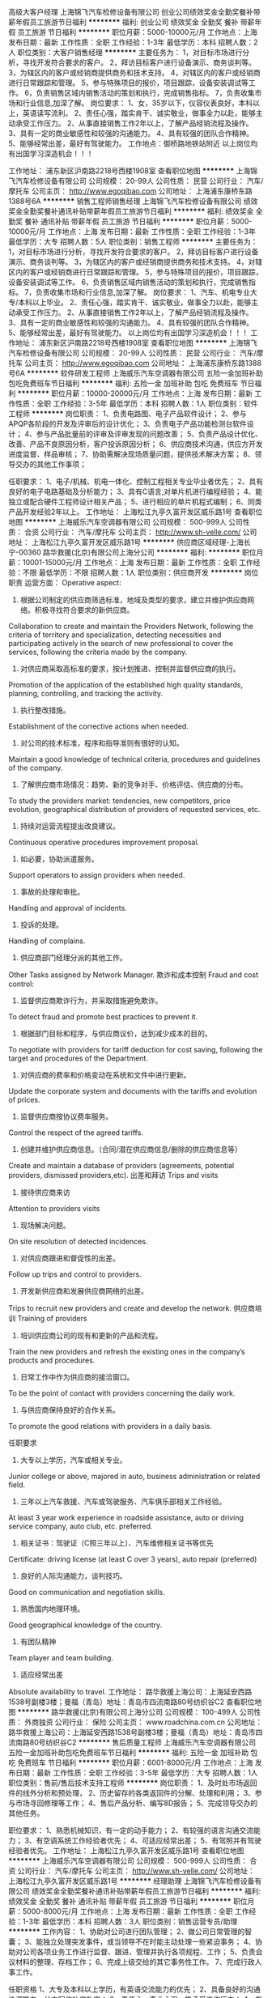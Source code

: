 高级大客户经理
上海锦飞汽车检修设备有限公司
创业公司绩效奖金全勤奖餐补带薪年假员工旅游节日福利
**********
福利:
创业公司
绩效奖金
全勤奖
餐补
带薪年假
员工旅游
节日福利
**********
职位月薪：5000-10000元/月 
工作地点：上海
发布日期：最新
工作性质：全职
工作经验：1-3年
最低学历：本科
招聘人数：2人
职位类别：大客户销售经理
**********
主要任务为：
1，对目标市场进行分析，寻找开发符合要求的客户。
2，拜访目标客户进行设备演示、商务谈判等。
3，为辖区内的客户或经销商提供商务和技术支持。
4，对辖区内的客户或经销商进行日常跟踪和管理。
5，参与特殊项目的报价，项目跟踪，设备安装调试等工作。
6，负责销售区域内销售活动的策划和执行，完成销售指标。
7，负责收集市场和行业信息,加深了解。
岗位要求：
1、女，35岁以下，仪容仪表良好，本科以上，英语读写流利。
2、责任心强，踏实肯干、诚实敬业，做事全力以赴，能够主动承受工作压力。
2、从事直接销售工作2年以上，了解产品经销流程及操作。
3、具有一定的商业敏感性和较强的沟通能力。
4、具有较强的团队合作精神。
5、能够经常出差，最好有驾驶能力。
工作地点：御桥路地铁站附近
以上岗位均有出国学习深造机会！！！


工作地址：
浦东新区沪南路2218号西楼1908室
查看职位地图
**********
上海锦飞汽车检修设备有限公司
公司规模：
20-99人
公司性质：
民营
公司行业：
汽车/摩托车
公司主页：
http://www.egoqibao.com
公司地址：
上海浦东康桥东路1388号6A
**********
销售工程师销售经理
上海锦飞汽车检修设备有限公司
绩效奖金全勤奖餐补通讯补贴带薪年假员工旅游节日福利
**********
福利:
绩效奖金
全勤奖
餐补
通讯补贴
带薪年假
员工旅游
节日福利
**********
职位月薪：5000-10000元/月 
工作地点：上海
发布日期：最新
工作性质：全职
工作经验：1-3年
最低学历：大专
招聘人数：5人
职位类别：销售工程师
**********
主要任务为：
1，对目标市场进行分析，寻找开发符合要求的客户。
2，拜访目标客户进行设备演示、商务谈判等。
3，为辖区内的客户或经销商提供商务和技术支持。
4，对辖区内的客户或经销商进行日常跟踪和管理。
5，参与特殊项目的报价，项目跟踪，设备安装调试等工作。
6，负责销售区域内销售活动的策划和执行，完成销售指标。
7，负责收集市场和行业信息,加深了解。
岗位要求：
1、汽车、机电专业大专/本科以上毕业。
2、责任心强，踏实肯干、诚实敬业，做事全力以赴，能够主动承受工作压力。
2、从事直接销售工作2年以上，了解产品经销流程及操作。
3、具有一定的商业敏感性和较强的沟通能力。
4、具有较强的团队合作精神。
5、能够经常出差，最好有驾驶能力。
以上岗位均有出国学习深造机会！！！
工作地址：
浦东新区沪南路2218号西楼1908室
查看职位地图
**********
上海锦飞汽车检修设备有限公司
公司规模：
20-99人
公司性质：
民营
公司行业：
汽车/摩托车
公司主页：
http://www.egoqibao.com
公司地址：
上海浦东康桥东路1388号6A
**********
软件研发工程师
上海威乐汽车空调器有限公司
五险一金加班补助包吃免费班车节日福利
**********
福利:
五险一金
加班补助
包吃
免费班车
节日福利
**********
职位月薪：10000-20000元/月 
工作地点：上海
发布日期：最新
工作性质：全职
工作经验：3-5年
最低学历：本科
招聘人数：1人
职位类别：软件工程师
**********
岗位职责：
1、负责电路图、电子产品软件设计；
2、参与APQP各阶段的开发及评审后的设计优化；
3、负责电子产品功能检测台软件设计；
4、参与产品批量前的评审及评审发现的问题改善；
5、负责产品设计优化、改善、产品不良原因分析，客户投诉原因分析；
6、供应商技术沟通，供应方开发进度监督、样品审核；
7、协助需解决现场质量问题，提供技术解决方案；
8、领导交办的其他工作事项；

任职要求：
1、电子/机械、机电一体化、控制工程相关专业毕业者优先；
2、具有良好的电子电路基础及分析能力；
3、具有C语言,对单片机进行编程经验；
4、能独立或配合硬件工程师设计相关产品；
5、进行相应的单片机程式编制；
6、同类产品开发经验2年以上。
工作地址：
上海松江九亭久富开发区威乐路1号
查看职位地图
**********
上海威乐汽车空调器有限公司
公司规模：
500-999人
公司性质：
合资
公司行业：
汽车/摩托车
公司主页：
http://www.sh-velle.com/
公司地址：
上海松江九亭久富开发区威乐路1号
**********
供应商区域经理-上海长宁-00360
路华救援(北京)有限公司上海分公司
**********
福利:
**********
职位月薪：10001-15000元/月 
工作地点：上海
发布日期：最新
工作性质：全职
工作经验：不限
最低学历：不限
招聘人数：1人
职位类别：供应商开发
**********
岗位职责
运营方面：
Operative aspect:
1. 根据公司制定的供应商筛选标准，地域及类型的要求，建立并维护供应商网络。积极寻找符合要求的新供应商。
Collaboration to create and maintain the Providers Network, following the criteria of territory and specialization, detecting necessities and participating actively in the search of new professional to cover the services, following the criteria made by the company.
2. 对供应商采取高标准的要求，按计划推进、控制并监督供应商的执行。
Promotion of the application of the established high quality standards, planning, controlling, and tracking the activity.
3. 执行整改措施。
Establishment of the corrective actions when needed.
4. 对公司的技术标准，程序和指导准则有很好的认知。
Maintain a good knowledge of technical criteria, procedures and guidelines of the company.
5. 了解供应商市场情况：趋势、新的竞争对手、价格评估、供应商的分布。
To study the providers market: tendencies, new competitors, price evolution, geographical distribution of providers of requested services, etc.
6. 持续对运营流程提出改良建议。
Continuous operative procedures improvement proposal.
7. 如必要，协助派遣服务。
Support operators to assign providers when needed.
8. 事故的处理和审批。
Handling and approval of incidents.
9. 投诉的处理。
Handling of complains.
10. 供应商部门经理分派的其他工作。
Other Tasks assigned by Network Manager.
欺诈和成本控制
Fraud and cost control:
1. 监督供应商欺诈行为，并采取措施避免欺诈。
To detect fraud and promote best practices to prevent it.
2. 根据部门目标和程序，与供应商议价，达到减少成本的目的。
To negotiate with providers for tariff deduction for cost saving, following the target and procedures of the Department.
3. 对供应商的费率和价格变动在系统和文件中进行更新。
Update the corporate system and documents with the tariffs and evolution of prices.
4. 监督供应商按协议费率服务。
Control the respect of the agreed tariffs.
5. 创建并维护供应商信息。（合同/潜在供应商信息/删除的供应商信息等）
Create and maintain a database of providers (agreements, potential providers, dismissed providers,etc).
出差和拜访
Trips and visits
1. 接待供应商来访
Attention to providers visits
2. 现场解决问题。
On site resolution of detected incidences.
3. 对供应商跟进和督促性的出差。
Follow up trips and control to providers.
4. 开发新供应商和发展供应商网络的出差。
Trips to recruit new providers and create and develop the network.
供应商培训
Training of providers
1. 培训供应商公司的现有和更新的产品和流程。
Train the new providers and refresh the existing ones in the company’s products and procedures.
2. 日常工作中作为供应商的接洽窗口。
To be the point of contact with providers concerning the daily work.
3. 与供应商保持良好的合作关系。
To promote the good relations with providers in a daily basis.

任职要求
1. 大专以上学历，汽车或相关专业。
Junior college or above, majored in auto, business administration or related field.
2. 三年以上汽车救援、汽车或驾驶服务、汽车俱乐部相关工作经验。
At least 3 year work experience in roadside assistance, auto or driving service company, auto club, etc. preferred.
3. 相关证书：驾驶证（C照三年以上）、汽车维修相关证书等优先
Certificate: driving license (at least C over 3 years), auto repair (preferred)
4. 良好的人际沟通能力，谈判技巧。
Good on communication and negotiation skills.
5. 熟悉国内地理环境。
Good geographical knowledge of the country.
6. 有团队精神
Team player and team building.
7. 适应经常出差
Absolute availability to travel.
工作地址：
路华救援上海公司：上海延安西路1538号副楼3楼；曼福（青岛）地址：青岛市四流南路80号纺织谷C2
查看职位地图
**********
路华救援(北京)有限公司上海分公司
公司规模：
100-499人
公司性质：
外商独资
公司行业：
保险
公司主页：
www.roadchina.com.cn
公司地址：
路华救援上海公司：上海延安西路1538号副楼3楼；曼福（青岛）地址：青岛市四流南路80号纺织谷C2
**********
售后质量工程师
上海威乐汽车空调器有限公司
五险一金加班补助包吃免费班车节日福利
**********
福利:
五险一金
加班补助
包吃
免费班车
节日福利
**********
职位月薪：6001-8000元/月 
工作地点：上海
发布日期：最新
工作性质：全职
工作经验：3-5年
最低学历：大专
招聘人数：1人
职位类别：售前/售后技术支持工程师
**********
岗位职责：
1、及时处市场返回件的线外分析和预处理，
2、历史留存的各类返回件的分解、处理和利用；
3、参与市场寻回修理等工作；
4、售后产品分析、编写8D报告；
5、完成领导交办的其他任务。

职位要求：
1、熟悉机械知识，有一定的动手能力；
2、有较强的语言沟通交流能力；
3、有空调系统工作经验者优先；
4、可适应经常出差；
5、有驾照并有驾驶经验者优先。
工作地址：
上海松江九亭久富开发区威乐路1号
查看职位地图
**********
上海威乐汽车空调器有限公司
公司规模：
500-999人
公司性质：
合资
公司行业：
汽车/摩托车
公司主页：
http://www.sh-velle.com/
公司地址：
上海松江九亭久富开发区威乐路1号
**********
经理助理
上海锦飞汽车检修设备有限公司
绩效奖金全勤奖餐补通讯补贴带薪年假员工旅游节日福利
**********
福利:
绩效奖金
全勤奖
餐补
通讯补贴
带薪年假
员工旅游
节日福利
**********
职位月薪：5000-8000元/月 
工作地点：上海
发布日期：最新
工作性质：全职
工作经验：1-3年
最低学历：本科
招聘人数：3人
职位类别：销售运营专员/助理
**********
工作内容：
1、协助对公司进行团队管理；
2、做公司日常管理的智囊；
3、能独立处理突发事件，或当领导不在时能主动处理一些紧迫事务；
4、协助对公司各项业务工作进行监督、跟进、管理并执行各项规程、工作；
5、负责会议材料的整理、存档工作；
6、完成上级交给的其它事务性工作。
7、完成行政人事工作。

任职资格
1、大专及本科以上学历，有英语交流能力的优先；
2、具备良好的沟通协调能力，公文写作功底扎实；
3、责任心、事业心强，能承受工作压力；
4、有较强的组织、协调、领导能力及人际交往能力以及敏锐的洞察力，具有很强的判断与决策能力，计划和执行能力；
5、良好的团队协作精神，为人诚实可靠、品行端正；
6、熟练使用办公软件。
以上岗位均有出国学习深造机会！！！
工作地址：
浦东新区沪南路2218号西楼1908室
查看职位地图
**********
上海锦飞汽车检修设备有限公司
公司规模：
20-99人
公司性质：
民营
公司行业：
汽车/摩托车
公司主页：
http://www.egoqibao.com
公司地址：
上海浦东康桥东路1388号6A
**********
CATIA设计工程师
上海新哲汽车技术有限公司
创业公司14薪住房补贴每年多次调薪绩效奖金餐补定期体检员工旅游
**********
福利:
创业公司
14薪
住房补贴
每年多次调薪
绩效奖金
餐补
定期体检
员工旅游
**********
职位月薪：6001-8000元/月 
工作地点：上海
发布日期：最新
工作性质：全职
工作经验：不限
最低学历：大专
招聘人数：5人
职位类别：车身设计工程师
**********
岗位职责：
1、根据公司承接项目要求，应用CATIA、UG软件在客户现场完成客户及公司项目主管分配的相关设计（汽车内饰、外饰、车身、LED车灯等汽车零部件）工作；
2、根据客户要求对设计所负责的部分内容进行及时修改和完善，协助主管工程师完成技术协调工作；
3、及时与客户保持良好的沟通和交流。
职位要求：
1、大专或以上学历，工业设计、汽车设计、塑料产品、模具、机械及自动化等相关专业；
2、熟练运用CATIA、UG等三维设计软件；
3、熟悉三维曲面建模、零部件设计、曲面设计优先考虑；
4、对汽车行业有兴趣、诚实、擅于沟通、有团队合作精神；
5、抗压能力强，能适应外派在客户现场的工作模式
6、可接受优秀应届毕业生 
薪酬福利： 
1、底薪+奖金+提成（薪资可根据能力面谈）
2、试用期不打折；
3、缴纳五险；
4、免费专业培训；
5、过节福利 ；
6、餐补+项目补助+住房补助；
7、弹性工作制+扁平化管理；
8、员工生日+定期团建旅游+定期聚餐；
9、定期体检；
10、带薪假期；
11、每年一到两次竞升。
这里的小伙伴有激情，有创造力，有凝聚力，有单纯的人际关系；我们期待志同道合的你加入我们共创辉煌！
公司地址：上海市闵行区浦江镇联航路1505弄

工作地址：
上海市浦江镇联航路1505弄
查看职位地图
**********
上海新哲汽车技术有限公司
公司规模：
20-99人
公司性质：
民营
公司行业：
汽车/摩托车
公司主页：
www.shxinzhe.com
公司地址：
上海市浦江镇联航路1505弄3号701室
**********
质量检验员
上海威乐汽车空调器有限公司
五险一金加班补助包吃免费班车节日福利
**********
福利:
五险一金
加班补助
包吃
免费班车
节日福利
**********
职位月薪：4001-6000元/月 
工作地点：上海
发布日期：最新
工作性质：全职
工作经验：1-3年
最低学历：中专
招聘人数：1人
职位类别：质量检验员/测试员
**********
岗位职责：
1、按照检验规范的要求及时开展来料检验活动，判定并记录检测结果。
2、管理和维护检验文件、图纸完整，自己使用量具、检具管理和妥善保管。
3、反馈和处置来料质量异常，跟进不良品的处理情况。
4、参与分析外协零件在生产线上发生的不良原因，并提出改善意见和建议。
5、协助仓管对来料不良进行隔离和供应商退货处理。
6、 积极配合和完成上级临时交办的工作任务。
   岗位要求：
1、 机械类相关专业中专以上学历，
2、了解ISO9001或TS16949质量体系；
3、能看懂机械制图，会使用办公软件优先，如Excel；
4、必须掌握尺类量具的使用，如卡尺、千分尺、角度尺等。
5、 具备高度的责任心，主动沟通能力和一定的问题解决能力
6、 能使用基本质量工具;
 7、 能坚定从事质量领域工作，有明确的职业规划优先。
工作地址：
上海松江九亭久富开发区威乐路1号
查看职位地图
**********
上海威乐汽车空调器有限公司
公司规模：
500-999人
公司性质：
合资
公司行业：
汽车/摩托车
公司主页：
http://www.sh-velle.com/
公司地址：
上海松江九亭久富开发区威乐路1号
**********
设备采购工程师
上海威乐汽车空调器有限公司
五险一金绩效奖金加班补助包吃免费班车节日福利
**********
福利:
五险一金
绩效奖金
加班补助
包吃
免费班车
节日福利
**********
职位月薪：5000-10000元/月 
工作地点：上海
发布日期：最新
工作性质：全职
工作经验：3-5年
最低学历：本科
招聘人数：1人
职位类别：供应商开发
**********
岗位职责：
1、主要负责生产设备、设备零配件的招标与采购工作；
2、对设备及设备及备品备件的供应商开发、收集、维护供应商信息、价格分析及谈判工作；
3、组织策划公司内部招标、邀标及公开招标、参与谈判和拟定设备采购合同；
4、监控合同执行、协调设备验收工作及设备运行状况；
5、配合项目小组工作计划，协调配合项目进度；
6、定期进行工作总结及报告，完成领导交办的其他事项。

岗位要求：
1、本科及以上学历（工程、机械、自动化、管理等专业）；
2、熟悉设备行业渠道和成本构成，有3年以上设备、机械件、电气件、设备配件、仪器采购经验；
3、熟悉设备制造标准规范和检验规范；
4、具有良好的职业道德、沟通能力、谈判能力、成本控制能力和解决问题能力。
工作地址：
上海松江九亭久富开发区威乐路1号
查看职位地图
**********
上海威乐汽车空调器有限公司
公司规模：
500-999人
公司性质：
合资
公司行业：
汽车/摩托车
公司主页：
http://www.sh-velle.com/
公司地址：
上海松江九亭久富开发区威乐路1号
**********
功能件设计工程师
上海新哲汽车技术有限公司
住房补贴年底双薪餐补带薪年假弹性工作定期体检员工旅游节日福利
**********
福利:
住房补贴
年底双薪
餐补
带薪年假
弹性工作
定期体检
员工旅游
节日福利
**********
职位月薪：8000-15000元/月 
工作地点：上海
发布日期：最新
工作性质：全职
工作经验：1-3年
最低学历：大专
招聘人数：1人
职位类别：车身设计工程师
**********
岗位职责：
1.负责功能件(出风口、杯托、烟灰缸)CAS面、A面的数据评审及问题反馈；
2.负责功能件断面的绘制、三维数据、二维图、EMOB的制作及组织评审、问题修改；
3.负责功能件CAE、DMU分析、人机校核等；
4.负责初始过程流程图、DFMEA、产品特殊特性的识别；
5.负责设计产品技术路线的规划，确定产品工艺、材质、功能规划方向；
6.负责竞品车型的对标分析及产品策划；
7.负责申请及检索专利；
8.负责参与跟踪装车问题的整改，失效问题库的预防、横展；
任职要求：
1、 熟练汽车出风口或相关内饰件产品结构；
2、 熟悉汽车零件产品设计流程、加工工艺；
3、 熟练掌握UG软件；
4、 具有3年以上汽车出风口产品设计经验，
5、 具有良好的学习能力、责任感和敬业精 
薪酬福利： 
1、底薪+奖金+提成（超出期望）；
2、试用期不打折；
3、缴纳五险；
4、免费专业培训；
5、过节福利 ；
6、餐补+项目补助+住房补助；
7、弹性工作制+扁平化管理；
8、员工生日+定期团建旅游+定期聚餐；
9、定期体检；
10、带薪假期；
11、每年一到两次竞升。
 这里的小伙伴有激情，有创造力，有凝聚力，有单纯的人际关系；我们期待志同道合的你加入我们共创辉煌！
公司地址：上海市闵行区浦江镇联航路1505弄


工作地址：
上海市浦江镇联航路1505弄3号701室
查看职位地图
**********
上海新哲汽车技术有限公司
公司规模：
20-99人
公司性质：
民营
公司行业：
汽车/摩托车
公司主页：
www.shxinzhe.com
公司地址：
上海市浦江镇联航路1505弄3号701室
**********
应届毕业生
上海新哲汽车技术有限公司
每年多次调薪年底双薪绩效奖金餐补带薪年假定期体检员工旅游包住
**********
福利:
每年多次调薪
年底双薪
绩效奖金
餐补
带薪年假
定期体检
员工旅游
包住
**********
职位月薪：4001-6000元/月 
工作地点：上海
发布日期：最新
工作性质：全职
工作经验：不限
最低学历：本科
招聘人数：10人
职位类别：车身设计工程师
**********
任职要求： 
1、本科及以上学历；
2、机械设计、机械自动化、汽车产品、数控技术、模具设计等相关专业；
3、有UG或CATIA设计软件基础；
4、要求工作责任心强、有上进心、服从工作安排；
5、为人诚实可靠，能自觉遵守职业道德及公司各项管理规定；
有兴趣从事结构设计行业，有耐心完成基础学习，有责任心完成指定工作

薪酬福利： 面议（暂定：培训合格转入试用期，试用期两个月，基本工资3000元+700住房补贴，试用期后能独立做项目，加项目奖金）
1、底薪+奖金（根据能力面谈）
2、过节福利 ；
3、餐补+项目补助+住房补贴；
4、弹性工作制+扁平化管理；
5、员工生日+定期团建旅游+定期聚餐；
6、定期体检；
7、带薪假期。
这里的小伙伴有激情，有创造力，有凝聚力，有单纯的人际关系；我们期待志同道合的你加入我们共创辉煌！
公司地址：上海市闵行区浦江镇联航路1505弄

工作地址：
上海市浦江镇联航路1505弄3号701室
查看职位地图
**********
上海新哲汽车技术有限公司
公司规模：
20-99人
公司性质：
民营
公司行业：
汽车/摩托车
公司主页：
www.shxinzhe.com
公司地址：
上海市浦江镇联航路1505弄3号701室
**********
UG工程师
上海新哲汽车技术有限公司
每年多次调薪五险一金年底双薪绩效奖金餐补带薪年假定期体检员工旅游
**********
福利:
每年多次调薪
五险一金
年底双薪
绩效奖金
餐补
带薪年假
定期体检
员工旅游
**********
职位月薪：6001-8000元/月 
工作地点：上海
发布日期：最新
工作性质：全职
工作经验：不限
最低学历：大专
招聘人数：5人
职位类别：车身设计工程师
**********
岗位职责：
1、根据公司承接项目要求，应用CATIA、UG软件在客户现场完成客户及公司项目主管分配的相关设计（汽车内饰、外饰、车身、LED车灯等汽车零部件）工作；
2、根据客户要求对设计所负责的部分内容进行及时修改和完善，协助主管工程师完成技术协调工作；
3、及时与客户保持良好的沟通和交流。
职位要求：
1、大专或以上学历，工业设计、汽车设计、模具、机械及自动化等相关专业；
2、熟练运用CATIA、UG等三维设计软件；
3、熟悉三维曲面建模、零部件设计、曲面设计优先考虑；
4、对汽车行业有兴趣、诚实、擅于沟通、有团队合作精神；
5、抗压能力强，能适应外派在客户现场的工作模式
6、可接受优秀应届毕业生 
薪酬福利： 
1、底薪+奖金+提成（根据能力面谈）
2、试用期不打折；
3、缴纳五险；
4、免费专业培训；
5、过节福利 ；
6、餐补+项目补助+住房补助；
7、弹性工作制+扁平化管理；
8、员工生日+定期团建旅游+定期聚餐；
9、定期体检；
10、带薪假期；
11、每年一到两次竞升。
这里的小伙伴有激情，有创造力，有凝聚力，有单纯的人际关系；我们期待志同道合的你加入我们共创辉煌！
公司地址：上海市闵行区浦江镇联航路1505弄

工作地址：
上海市浦江镇联航路1505弄
查看职位地图
**********
上海新哲汽车技术有限公司
公司规模：
20-99人
公司性质：
民营
公司行业：
汽车/摩托车
公司主页：
www.shxinzhe.com
公司地址：
上海市浦江镇联航路1505弄3号701室
**********
豪车销售顾问年薪40万
上海铭中汽车销售有限公司
**********
福利:
**********
职位月薪：30001-50000元/月 
工作地点：上海
发布日期：最新
工作性质：全职
工作经验：1-3年
最低学历：大专
招聘人数：8人
职位类别：销售代表
**********
岗位职责：

1、负责整车销售服务和进店客户咨询服务；

2、负责整理各车型的销售资料及客户档案；

3、负责开拓产品的销售市场，完成各项销售指标；

4、负责挖掘客户需求，实现产品销售；

5、负责售前业务跟进及售后客户维系工作。

任职资格：

1、大专及以上学历，有驾驶证并驾驶熟练，形象好，气质佳；

2、主动性强，工作态度积极，热爱汽车销售工作；

3、有较强的事业心，勇于面对挑战；
工作地址
上海市闵行区吴中路369号

查看该公司其他职位
 上海铭中汽车销售有限公司
公司规模：20-99人公司性质：合资公司主页：http://www.suv68.com/公司地址：上海市闵行区吴中路369号
关闭预览


工作地址：
上海市闵行区吴中路369号
查看职位地图
**********
上海铭中汽车销售有限公司
公司规模：
20-99人
公司性质：
合资
公司行业：
汽车/摩托车
公司主页：
http://www.suv68.com/
公司地址：
上海市闵行区吴中路369号
**********
工艺工程师
上海威乐汽车空调器有限公司
五险一金包吃弹性工作免费班车员工旅游节日福利
**********
福利:
五险一金
包吃
弹性工作
免费班车
员工旅游
节日福利
**********
职位月薪：6000-12000元/月 
工作地点：上海
发布日期：最新
工作性质：全职
工作经验：1-3年
最低学历：本科
招聘人数：1人
职位类别：工艺/制程工程师
**********
岗位职责：
1、负责编制新产品开发计划，开发过程控制，并按计划执行；
2、负责产品3D模型设计、图纸设计、BOM表编制、产品、试验标准规范等技术文件的编制；
3、负责产品特殊特性、过程流程图、试验大纲、控制计划等技术文件编制；
4、组织产品制造工艺策划、作业指导书等工艺文件编制；
5、参与APQP各阶段的评审及评审后的设计优化；
6、负责供应商技术沟通，供应方开发进度监督，样品审核；
7、负责产品设计优化、改善，产品不良原因分析，客户投诉原因分析；
8、协助解决质量问题，提供技术解决方案；
9、负责试生产前现场管理人员、工艺人员的培训；
10、领导交办的其他事项。

职位要求：
1、熟练使用CAD/UG等绘图软件；
2、掌握APQP/PPAP开发流程；
3、熟悉加工及机械装配工艺，有编制作业文件的经验；
4、熟悉计算机操作及办公软件、熟悉TS16949开发流程；
5、优秀本科应届生亦可。
工作地址：
上海松江九亭久富开发区威乐路1号
查看职位地图
**********
上海威乐汽车空调器有限公司
公司规模：
500-999人
公司性质：
合资
公司行业：
汽车/摩托车
公司主页：
http://www.sh-velle.com/
公司地址：
上海松江九亭久富开发区威乐路1号
**********
内外饰产品工程师
上海新哲汽车技术有限公司
每年多次调薪绩效奖金加班补助餐补房补带薪年假定期体检员工旅游
**********
福利:
每年多次调薪
绩效奖金
加班补助
餐补
房补
带薪年假
定期体检
员工旅游
**********
职位月薪：6001-8000元/月 
工作地点：上海
发布日期：最新
工作性质：全职
工作经验：1-3年
最低学历：大专
招聘人数：2人
职位类别：汽车工程项目管理
**********
任职要求：
有工程服务经验（如：产品试模经验；熟悉工程开发每个阶段的常规工程文件如问题清单、工艺流程图、PFMEA、控制计划等；有一定解决简单工程问题能力）。
 薪酬福利：
1. 底薪+奖金+提成（超出期望）；
2. 试用期不打折；
3. 缴纳五险；
4. 免费专业培训；
5. 过节福利 ；
6. 餐补+项目补助+住房补助；
7. 弹性工作制+扁平化管理；
8. 员工生日+定期团建旅游+定期聚餐；
9. 定期体检；
10. 带薪假期；
11. 每年一到两次竞升。
 这里的小伙伴有激情，有创造力，有凝聚力，有单纯的人际关系；我们期待志同道合的你加入我们共创辉煌！
公司地址：上海市闵行区浦江镇联航路1505弄
 
工作地址：
上海市浦江镇联航路1505弄3号701室
查看职位地图
**********
上海新哲汽车技术有限公司
公司规模：
20-99人
公司性质：
民营
公司行业：
汽车/摩托车
公司主页：
www.shxinzhe.com
公司地址：
上海市浦江镇联航路1505弄3号701室
**********
Graphic Designer 平面设计
超品贸易(上海)有限公司
五险一金绩效奖金带薪年假弹性工作补充医疗保险
**********
福利:
五险一金
绩效奖金
带薪年假
弹性工作
补充医疗保险
**********
职位月薪：6000-8000元/月 
工作地点：上海
发布日期：最新
工作性质：全职
工作经验：1-3年
最低学历：本科
招聘人数：1人
职位类别：平面设计
**********
Graphic Designer
 Location: Shanghai
 Job Responsibilities:
To provide support to China based Sourcing team and Australian based Merchandise team in the area such as retail packaging design, graphic design, brand artwork style design, product design etc.
To work collaboratively with supplier on new product packaging design ideas and help control printing quality.
To work collaboratively with sourcing team and supplier on new product development.
 Job Requirement:
Holding a diploma or degree in graphic design, visual communication, industrial design, or related field.
Familiar with design software such as Illustrator, Photoshop, Indesign etc.
CET-4 or above, Good at written English and basic oral English.
Passionate about design, creative. Sensitive to color and design trend. Good at proposals as well as design performance.
Excellent at communication and expression, strong responsibility, clear mind on working process, well organized and detail oriented.
Basic understanding of marketing and retail packaging and interested in it.
Printing, apparel and footwear design experience preferred.
Please provide relative design portfolio, or anything helps expressing your design ability and creativity.
 Life at Super Retail Group is fast paced, always expanding and very rewarding. Here's a little more about what we offer…
     ？ An attractive salary package including a competitive base salary + allowance + bonus
     ？ Flexibility and work/life balance – Except for public holidays, you will enjoy 10-day annual leave for 1st year service, 15-day for 2nd year and 20-day for 3rd year or afterwards.
     ？ Other than social welfare and housing fund, we also provide commercial medical insurance for team members and their children.
     ？ The opportunity to work for one of Australasia's ASX 200 listed retailers with over 12,000 team members
     ？ Our commitment to team member development and creation of lifelong learning opportunities
     ？ A supportive working environment within a highly successful and growing organization
     ？ The opportunity for career advancement in our rapidly growing company and ongoing training and development opportunities on offer
Don't miss this opportunity! Apply now. 
平面设计
 工作地点：上海
 职位描述：
为中国采购团队和澳大利亚买手团队提供包装设计、产品图案设计、品牌形象设计、产品设计等相关设计支持。
与供应商合作开发新的产品包装设计，协助管控印刷质量。
与采购团队及供应商合作开展新产品设计开发。
 任职要求：
平面设计、视觉传达、工业设计或相关设计专业本科毕业。
熟练应用AI/PS/INDESIGN等相关设计软件。
英语4级以上，具备良好的英语读写能力及基本的听说能力。
热爱设计，有创意，良好的色感，对设计流行趋势具备一定的敏感性。具备优秀的沟通、提案及设计表现能力。
良好的沟通理解能力，责任心强，思路清晰敏捷，工作有条理、注重细节。
对营销及零售包装有一定理解及兴趣。
有印刷、服装鞋类设计相关经验者优先。
请提供相关设计作品，或任何有助于展现个人设计能力及创造力的事物。
在超品集团的生活是快节奏的、充满开拓与回报的。我们将为员工提供如下报酬：
         ？具有吸引力的薪酬体系包括赋有竞争力的基本薪酬+补贴+绩效奖
        ？ 弹性工作以及工作与生活的平衡——除法定节假日外，你还将享有服务期第一年10天、第二年15天及第三年起每年20天的带薪年假
        ？ 除了五险一金外，我们还将为员工及其子女提供商业医疗保险
        ？ 获得为拥有超过12000名员工、澳大利亚排名前十的上市公司工作的机会
        ？ 我们向员工提供利于其发展与终身学习的机会
        ？ 卓越的、快速发展的支持性工作环境
        ？ 提供在快速发展的公司里进行职业提升、在职培训与开发的机会
机会不容错过！现在就申请吧！
工作地址：
上海市长宁区天山路310号海益商务大厦10楼
**********
超品贸易(上海)有限公司
公司规模：
100-499人
公司性质：
外商独资
公司行业：
贸易/进出口
公司地址：
上海市长宁区天山路310号海益商务大厦10楼
查看公司地图
**********
压缩机设计师
上海威乐汽车空调器有限公司
五险一金加班补助包吃免费班车节日福利
**********
福利:
五险一金
加班补助
包吃
免费班车
节日福利
**********
职位月薪：8000-16000元/月 
工作地点：上海
发布日期：最新
工作性质：全职
工作经验：3-5年
最低学历：本科
招聘人数：1人
职位类别：机械设计师
**********
工作职责：
1、编制新产品开发计划，开发过程控制和计划执行；
2、组织产品制造工艺策划，作业指导书等文件编制；
3、参与APQP各阶段的评审及设计优化；
4、负责产品图纸设计、BOM表编制、、试验标准规范、3D模型设计等技术文件的编制；
5、精通UG/CAD等设计软件；
6、领导交办的其他事项。

任职要求：
1、大专以上学历；
2、机械或相关专业；
3、机械基础扎实，制作动手能力强，熟悉产品制造工艺；
4、2年以上汽车行业相关工作经验.
工作地址：
上海松江九亭久富开发区威乐路1号
查看职位地图
**********
上海威乐汽车空调器有限公司
公司规模：
500-999人
公司性质：
合资
公司行业：
汽车/摩托车
公司主页：
http://www.sh-velle.com/
公司地址：
上海松江九亭久富开发区威乐路1号
**********
CATIA/UG二次开发工程师
上海新哲汽车技术有限公司
每年多次调薪绩效奖金餐补房补弹性工作定期体检员工旅游
**********
福利:
每年多次调薪
绩效奖金
餐补
房补
弹性工作
定期体检
员工旅游
**********
职位月薪：8001-10000元/月 
工作地点：上海
发布日期：最新
工作性质：全职
工作经验：3-5年
最低学历：本科
招聘人数：1人
职位类别：软件工程师
**********
岗位职责：
1. 主要从事汽车内外饰和汽车LED灯设计及优化工作、基于CATIA/UG 软件3D、2D截面的二次开发工作；
2. 技术难点的攻关，解决项目中遇到的技术难题；
3. 熟悉参数化构建模板模型，研究知识工程模块，尽可能的优化模型关系。
任职要求：
1. 全日制本科或以上学历，机械设计、汽车工程、计算机编程及相关专业；
2. 有较好的编程基础，5年以上CATIA/UG二次开发工作经验，至少2年以上熟悉VB或tcl/tk或C++；
3. 充分理解面向过程对象设计思想，熟悉C语言与C++；
4. 熟悉参数化构建模板模型，研究知识工程模块，尽可能的优化模型关系；
5. 精通CATIA/UG建模及相关应用操作;
6. 汽车行业优先考虑;
7. 有较强的沟通和语言表达能力，团队精神强，思维严谨、清晰，责任感、上进心强，能自主解决实际问题。
薪酬福利：
1. 底薪+奖金+提成（超出期望）；
2. 试用期不打折；
3. 缴纳五险；
4. 免费专业培训；
5. 过节福利 ；
6. 餐补+项目补助+住房补助；
7. 弹性工作制+扁平化管理；
8. 员工生日+定期团建旅游+定期聚餐；
9. 定期体检；
10. 带薪假期；
11. 每年一到两次竞升。
 这里的小伙伴有激情，有创造力，有凝聚力，有单纯的人际关系；我们期待志同道合的你加入我们共创辉煌！
公司地址：上海市闵行区浦江镇联航路1505弄
 
工作地址：
上海市浦江镇联航路1505弄3号701室
查看职位地图
**********
上海新哲汽车技术有限公司
公司规模：
20-99人
公司性质：
民营
公司行业：
汽车/摩托车
公司主页：
www.shxinzhe.com
公司地址：
上海市浦江镇联航路1505弄3号701室
**********
CAD/3D设计师
上海锦飞汽车检修设备有限公司
创业公司绩效奖金全勤奖餐补带薪年假员工旅游节日福利
**********
福利:
创业公司
绩效奖金
全勤奖
餐补
带薪年假
员工旅游
节日福利
**********
职位月薪：5000-10000元/月 
工作地点：上海
发布日期：最新
工作性质：全职
工作经验：1-3年
最低学历：本科
招聘人数：2人
职位类别：三维/3D设计/制作
**********
职位描述：
1、2年以上3D设计工作经验
2、熟练操作3DMax，拥有高质量的效果图渲染能力，同时熟练AI及PS等修图软件
3、正确领略公司总体规划理念和客户意图并准确完整地表达呈现设计思想
4、3D空间创作能力强，富有创造力，对创意概念的领域性强，具备较强的学习能力，能独立根据项目设计讨论的方向完成建模
5、熟练使用应用Pro/E、UG、AutoCAD、Photoshop/AutoCAD/3DS MAX等软件制作效果图、施工图、电路图，能独立完成小、中型汽修站的设计。
6、创意性思维及表达能力强，有创新的思维习惯。
岗位要求：
1、设计专业大专/本科以上毕业。
2、熟练操作办公软件，熟练操作3DMax，同时熟练AI及PS等修图软件。
3、责任感强，工作积极高效，善于沟通、协与互动，有团队精神
4、具有良好的团队精神和较强的协调能力；
5、动手能力强，吃苦耐劳。
6、能够适应出差，最好有驾驶能力。
工作地址：
浦东新区沪南路2218号西楼1908室
查看职位地图
**********
上海锦飞汽车检修设备有限公司
公司规模：
20-99人
公司性质：
民营
公司行业：
汽车/摩托车
公司主页：
http://www.egoqibao.com
公司地址：
上海浦东康桥东路1388号6A
**********
项目助理/应届生
上海新哲汽车技术有限公司
住房补贴年底双薪餐补带薪年假弹性工作定期体检员工旅游节日福利
**********
福利:
住房补贴
年底双薪
餐补
带薪年假
弹性工作
定期体检
员工旅游
节日福利
**********
职位月薪：4001-6000元/月 
工作地点：上海
发布日期：最新
工作性质：全职
工作经验：不限
最低学历：大专
招聘人数：2人
职位类别：项目管理
**********
岗位职责： 
1、负责项目进展的跟踪、维护；
2、协助项目经理进行业务梳理和会议资料汇总，按照要求统计各项业务指标数据；
3、收集项目相关信息、数据，并进行分类整理，以及各种临时性数据的整理和分析；
4、与客户做良性互动，及时响应客户需求；
5、领导交代的其它事宜。 
 职位要求： 
1、大专及以上学历。
2、熟悉word、excel等办公软件。
3、责任心强，细心，对工作积极、热情，有良好的团队合作精神；
4、具有较强的沟通能力、组织协调能力和应变能力；
5、优秀应届生亦可。
 薪酬福利： 
1、底薪+奖金（根据能力面谈）
2、试用期不打折；
3、缴纳五险；
4、过节福利 ；
5、餐补+加班补助；
6、弹性工作制+扁平化管理；
7、员工生日+定期团建旅游+定期聚餐；
8、定期体检；
9、带薪假期。
 这里的小伙伴有激情，有创造力，有凝聚力，有单纯的人际关系；我们期待志同道合的你加入我们共创辉煌！
公司地址：上海市闵行区浦江镇联航路1505弄

工作地址：
上海市浦江镇联航路1505弄
查看职位地图
**********
上海新哲汽车技术有限公司
公司规模：
20-99人
公司性质：
民营
公司行业：
汽车/摩托车
公司主页：
www.shxinzhe.com
公司地址：
上海市浦江镇联航路1505弄3号701室
**********
GD&T Engineer
上海新哲汽车技术有限公司
年底双薪绩效奖金餐补房补弹性工作定期体检员工旅游
**********
福利:
年底双薪
绩效奖金
餐补
房补
弹性工作
定期体检
员工旅游
**********
职位月薪：4000-8000元/月 
工作地点：上海
发布日期：最新
工作性质：全职
工作经验：不限
最低学历：大专
招聘人数：3人
职位类别：车身设计工程师
**********
岗位职责：
1、熟悉CATIA或UG等设计软件；
2、能熟练操作GD&T出图。
职位要求：
1、大专及以上学历，机械设计、机械自动化、数控技术、模具设计等相关专业；
2、熟悉内外饰产品结构、工艺及检测方法；
3、会UG或CATIA设计软件；
4、要求工作责任心强、有上进心、服从工作安排；
5、为人诚实可靠，能自觉遵守职业道德及各项管理规定；
6、有塑料类产品设计或塑料模具类设计检具设计1年以上工作经验优先；
薪酬福利： 
1、底薪+奖金+提成（根据能力面谈）
2、试用期不打折；
3、缴纳五险；
4、免费专业培训；
5、过节福利 ；
6、餐补+项目补助+住房补助；
7、弹性工作制+扁平化管理；
8、员工生日+定期团建旅游+定期聚餐；
9、定期体检；
10、带薪假期；
11、每年一到两次竞升。
这里的小伙伴有激情，有创造力，有凝聚力，有单纯的人际关系；我们期待志同道合的你加入我们共创辉煌！
公司地址：上海市闵行区浦江镇联航路1505弄

工作地址：
上海市浦江镇联航路1505弄/徐汇区青州北路1001号
查看职位地图
**********
上海新哲汽车技术有限公司
公司规模：
20-99人
公司性质：
民营
公司行业：
汽车/摩托车
公司主页：
www.shxinzhe.com
公司地址：
上海市浦江镇联航路1505弄3号701室
**********
前期采购工程师
上海威乐汽车空调器有限公司
五险一金包吃带薪年假免费班车员工旅游节日福利
**********
福利:
五险一金
包吃
带薪年假
免费班车
员工旅游
节日福利
**********
职位月薪：6001-8000元/月 
工作地点：上海
发布日期：最新
工作性质：全职
工作经验：3-5年
最低学历：本科
招聘人数：1人
职位类别：采购专员/助理
**********
岗位职责：
1、根据物料需求计划及采购申请单编制采购订单实施物资采购；
2、负责采购物资的交付跟进，保证物资按时到达；
3、负责来料不合格品物资的处理；
4、负责各类单据、发票的收集、统计；
5、负责采购信息在ERP的录入；
6、领导交办的其他工作事项；

任职要求：
1、熟悉采购订单管理流程；
2、熟悉ERP系统操作；
3、熟悉办公软件使用；
4、本科以上文凭，有5年以上采购经验，3年以上汽车空调相关件采购经验。
工作地址：
上海松江九亭久富开发区威乐路1号
查看职位地图
**********
上海威乐汽车空调器有限公司
公司规模：
500-999人
公司性质：
合资
公司行业：
汽车/摩托车
公司主页：
http://www.sh-velle.com/
公司地址：
上海松江九亭久富开发区威乐路1号
**********
生管专员
上海威乐汽车空调器有限公司
五险一金加班补助包吃高温补贴节日福利
**********
福利:
五险一金
加班补助
包吃
高温补贴
节日福利
**********
职位月薪：4000-8000元/月 
工作地点：上海
发布日期：最新
工作性质：全职
工作经验：1-3年
最低学历：中专
招聘人数：1人
职位类别：生产物料管理（PMC）
**********
工作职责：
1、生产数量的收集与统计；
2、生产统计监督与分析；
3、生产档案管理；
4、工装检具台账管理；
5、设备台账管理；
7、协助部门领导安排部门会议，并整理会议记录；
8、领导交办的其他事项；
 任职要求：
1、具有较好的沟通能力；
2、熟悉办公软件的使用，尤其是EXCEL制表熟练；
3、接受过办公自动化的培训；
4、生产部门生管工作经验者优先考虑。

工作地址：
上海松江九亭久富开发区威乐路1号
查看职位地图
**********
上海威乐汽车空调器有限公司
公司规模：
500-999人
公司性质：
合资
公司行业：
汽车/摩托车
公司主页：
http://www.sh-velle.com/
公司地址：
上海松江九亭久富开发区威乐路1号
**********
数字模型设计师
上海锐艺工业产品设计咨询有限公司
五险一金年底双薪包住交通补助餐补带薪年假节日福利
**********
福利:
五险一金
年底双薪
包住
交通补助
餐补
带薪年假
节日福利
**********
职位月薪：4001-6000元/月 
工作地点：上海
发布日期：最新
工作性质：全职
工作经验：不限
最低学历：不限
招聘人数：5人
职位类别：工业设计
**********
职位描述：
岗位职责：
1、有扎实的产品造型建模基础，有敏锐的洞察力和创造能力，热爱生活热爱设计。
2、能熟练使用Alias等三维设计软件，将工程师的汽车二维设计图转化为三维建模
3、配合工程师按期完成设计项目
职位描述、要求：
1、有汽车造型设计、工业设计、设计艺术学等相关专业学历者优先，应届毕业生亦可
2、能根据设计师要求迅速的完成任务
3、勇于接受挑战，善于自我激励，具有强烈的学习热情和进取心、自觉心，具备良好的沟通能力和团队合作协作精神。
工作地址：
上海市杨浦区翔殷路20-2号
查看职位地图
**********
上海锐艺工业产品设计咨询有限公司
公司规模：
20-99人
公司性质：
民营
公司行业：
礼品/玩具/工艺美术/收藏品/奢侈品
公司主页：
http://www.shruiyidesign.com
公司地址：
上海市杨浦区翔殷路20-2号
**********
客服经理/客服主管/客服专员/见习客服/在线客服/
上海栎乐包装印务有限公司
绩效奖金带薪年假免费班车员工旅游
**********
福利:
绩效奖金
带薪年假
免费班车
员工旅游
**********
职位月薪：4001-6000元/月 
工作地点：上海-青浦区
发布日期：最新
工作性质：全职
工作经验：不限
最低学历：中专
招聘人数：10人
职位类别：客户服务专员/助理
**********
工作内容：
1.根据公司提供的客户信息，维护客情关系，推广活动产品；
2.接收客户投诉反馈，在线安抚解释，在线投诉处理，控制客户满意度的的跟踪及分析；并进行信息收集、记录，反馈给相关责任部门；
3.维护公司客服QQ，通过客服QQ与公司客户进行相关业务的沟通解释，并保持互动；
4.保质保量的客户沟通；
5.及时发现会员的异常并处理；
6.及时寻找并发现机会扩大业绩；
7.了解客户需求，对其购买提供专业咨询； 
8.完成上级交给的其它事务性工作。
任职资格 
1.中专学历及以上，有相关工作经验可适当放宽；
2.有客户接待和服务经验者优先；
3.熟练掌握销售技巧和话术。
4.普通话标准，口齿清楚，声音甜美，优秀的语言表达能力和沟通能力；
5.较强的应变能力、协调能力，能独立处理紧急问题；
6.良好的服务意识、耐心和责任心，工作积极主动。
7.性格开朗外向，有活力者优先考虑。
薪资构成：基础薪资+高绩效

工作地址：
上海市青浦区明珠路1018号E通世界双子楼A501
查看职位地图
**********
上海栎乐包装印务有限公司
公司规模：
20-99人
公司性质：
合资
公司行业：
汽车/摩托车
公司地址：
上海市沪青平公路2008号1520室
**********
销售助理
上海尊优自动化设备股份有限公司
**********
福利:
**********
职位月薪：4000-6000元/月 
工作地点：上海
发布日期：2018-03-12 09:23:26
工作性质：全职
工作经验：1-3年
最低学历：大专
招聘人数：1人
职位类别：销售运营专员/助理
**********
岗位职责：
1.负责公司销售合同等文件资料的管理、归类、整理、建档和保管。
2.负责累销售指标的月度、季度、年度统计报表和报告的制作、编写，并随时汇报销售动态。
3.负责收集、整理、归纳市场行情，提出分析报告。
4.协助销售经理做好电话来访工作，在销售人员缺席时及时转告客户信息，妥善处理。
5.协助销售经理做好部门内务、各种内部会议的记录等工作。
任职要求
1.大专以上学历，形象气质佳。
2.从事过销售助理或统计类工作者优先。
3.熟练使用office 等办公软件。
4.做事认真、细心、负责。

职位薪资要求：面议
工作地点：杨浦区翔殷路128号1号楼104-106室

工作地址：
杨浦区翔殷路128号1号楼104-106室
查看职位地图
**********
上海尊优自动化设备股份有限公司
公司规模：
100-499人
公司性质：
民营
公司行业：
加工制造（原料加工/模具）
公司主页：
www.genie-robot.com
公司地址：
上海市嘉定区安亭镇园大路338号（宝安公路口）
**********
诚聘展厅销售-青浦区
上海圣畅汽车销售服务有限公司
五险一金绩效奖金餐补带薪年假
**********
福利:
五险一金
绩效奖金
餐补
带薪年假
**********
职位月薪：6001-8000元/月 
工作地点：上海-青浦区
发布日期：最新
工作性质：全职
工作经验：不限
最低学历：不限
招聘人数：3人
职位类别：销售代表
**********
岗位职责：
1、负责整车销售服务和进店客户咨询服务；
2、负责整理各车型的销售资料及客户档案；
3、负责开拓产品的销售市场，完成各项销售指标；
4、负责挖掘客户需求，实现产品销售；
5、负责售前业务跟进及售后客户维系工作。
任职资格：
1、有驾驶证并驾驶熟练，形象好，气质佳；
2、主动性强，工作态度积极，热爱汽车销售工作；
3、有较强的事业心，勇于面对挑战；
4、良好的沟通和表达能力、应变能力和解决问题的能力，心理素质佳；
5、良好的团队协作精神和客户服务意识；
6、有销售经验或市场营销专业优先。
人事部：苏小姐13482238830
工作地址
青浦区外青松公路5098号御空车市-北汽威旺4S店

工作地址：
青浦区香花桥镇外青松公路5098号御空车市-北汽威旺4S店
**********
上海圣畅汽车销售服务有限公司
公司规模：
100-499人
公司性质：
合资
公司行业：
汽车/摩托车
公司地址：
青浦区香花桥镇外青松公路5098号 亚士创能/加油站旁边
查看公司地图
**********
汽车销售顾问
上海志如汽车销售有限公司
绩效奖金加班补助全勤奖餐补房补带薪年假员工旅游节日福利
**********
福利:
绩效奖金
加班补助
全勤奖
餐补
房补
带薪年假
员工旅游
节日福利
**********
职位月薪：15000-30000元/月 
工作地点：上海-闵行区
发布日期：最新
工作性质：全职
工作经验：1年以下
最低学历：高中
招聘人数：10人
职位类别：销售代表
**********
在志如汽车工作，给两个人的工资，干一个半人的活
在志如汽车工作，干一年享受三年成长，男女不限
如果您想进一步了解志如，请进入志如官网：PC端网址
www.zhroo.com
移动端网址m.zhroo.com中有志如视频、志如相册等相关素材
公司福利
1、公司提供女销售员的宿舍——住宿免费，高层住宅小区，两室一厅80m²，离公司步行5分钟。
1、公司有员工餐厅，每餐两荤一素一汤，每餐5-7元钱。
2、一个月发二次工资
3、每年二次旅游，分别是5月和10月
4、每年一次全员体检
5、优秀员工和主管拥有外派学习培训的机会及多次邀请名师来公司全员参加培训
6、公司各岗位多数采用自主经营自主当老板激励体制
7、公司各岗位多数采用自主经营自主当老板激励体制
加入我们公司
1、年收入25万——50万，公司开业六年来最高历史记录为一个月拿到的提成为13万2千元
2、销售冠军有月度分红奖金和年度奖金分红，可买房买车。
3、有机会赢取”欧美半月游”
基本要求
1、招聘汽车销售顾问20名
2、年龄23岁—40岁，高中及以上学历
3、有销售经验两年以上者优先，农村户口优先
4、有责任心，能承受较大的工作压力
5、销售奔驰、保时捷等高档品牌所有车型
快来加入我们志如的大家庭吧！
联系人：李经理
联系电话：021-52810267
个人简历可发至公司邮箱：zhiruqiche@163.com  
官方网站：PC端网址
www.zhroo.com
移动端网址m.zhroo.com
面试地址：上海市闵行区天山西路2756号近七莘路（靠虹桥机场仅1.5公里）
1.地铁：2号线至松虹站下，打的至公司只下需要5分钟，打的费14元起步价；
2.虹桥高铁/飞机：出站后直接打的至公司不到5分钟的路程，打的费用14元；
3.公交线路：173路到天山西路七莘路站下，走路到公司大约200米；74路华漕站下，一直往南走，走路至公司大约12分钟

工作地址：
闵行区天山西路2756号近七莘路（靠虹桥机场仅1.5公里）
查看职位地图
**********
上海志如汽车销售有限公司
公司规模：
20-99人
公司性质：
其它
公司行业：
汽车/摩托车
公司主页：
http://www.zhroo.com
公司地址：
闵行区天山西路2756号靠七莘路（近虹桥机场仅1.5公里）
**********
售后工程师
上海锦飞汽车检修设备有限公司
绩效奖金全勤奖餐补通讯补贴带薪年假员工旅游节日福利
**********
福利:
绩效奖金
全勤奖
餐补
通讯补贴
带薪年假
员工旅游
节日福利
**********
职位月薪：5000-10000元/月 
工作地点：上海
发布日期：最新
工作性质：全职
工作经验：1-3年
最低学历：大专
招聘人数：5人
职位类别：售前/售后技术支持管理
**********
1、及时处理售后质量问题，拉动各部门协同解决问题，消除客户抱怨。
2、汽车维修设备的安装、调试、培训、维修、维护。
3、负责培训用户技术人员，包括设备的操作、日常保养等技能。
4、组织售后部门对常用工具、备件进行持续研究改进，定期组织售后部技术学习，提升客户满意度。
5、日常质量问题的监控、跟踪，对每日售后问题进行分析及整改，出现重大问题及时上报并立即组织分析，跟踪措施有效性。
6、建立客户维修档案，管理好中英文维修手册、装箱清单、以及协助零配的采购。
7、负责拓展售后维修业务。
职位要求：
1、汽修、机械类相关专业，大专/本科以上学历
2、良好的计算机能力
3、具备一线工作经验，熟练使用各种机械工具；
4、工作勤快、身体健康，精力充沛，为人诚信、服从管理；
5、责任心强，有团队意识；
6、能适应出差
以上岗位均有出国学习深造机会！！！
工作地址：
浦东新区沪南路2218号西楼1908室
查看职位地图
**********
上海锦飞汽车检修设备有限公司
公司规模：
20-99人
公司性质：
民营
公司行业：
汽车/摩托车
公司主页：
http://www.egoqibao.com
公司地址：
上海浦东康桥东路1388号6A
**********
硬件工程师
上海威乐汽车空调器有限公司
五险一金绩效奖金加班补助包吃免费班车节日福利
**********
福利:
五险一金
绩效奖金
加班补助
包吃
免费班车
节日福利
**********
职位月薪：8000-16000元/月 
工作地点：上海
发布日期：最新
工作性质：全职
工作经验：5-10年
最低学历：本科
招聘人数：2人
职位类别：硬件工程师
**********
岗位职责：
1、负责电子电路设计、PCB设计、电子元器件选型；  
2、负责APQP各阶段的开发及评审（含电子产品设计输入和评审）；  
3、负责产品特殊特性、过程流程图、DFMEA编制、试验大纲、控制计划等技术文件的编制   
4、负责电子产品功能监测台电路设计；   
5、参与产品批量前的评审及评审发现的问题的改善；   
6、负责产品设计优化、改善，产品不良原因分析，客户投诉原因分析。   
7、供应商技术沟通，供应方开发进度监督、样品审核；   
8、协助需解现场质量问题，提供技术解决方案   
9、领导交办的其他工作事项。   

岗位要求：
1、具有电子电路基础、熟悉各种电子元器件的使用；
2、具有电机（永磁同步或直流无刷）驱动控制器原理图分析、设计能力；
3、熟悉电子产品的测试，具备电子产品EMC设计相关知识；
4、具有独立电路硬件布板能力；
5、了解电子产品的制造工艺；
6、熟悉项目的管理流程；
7、本科以上学历，电子、电机、自控等相关专业。
工作地址：
上海松江九亭久富开发区威乐路1号
查看职位地图
**********
上海威乐汽车空调器有限公司
公司规模：
500-999人
公司性质：
合资
公司行业：
汽车/摩托车
公司主页：
http://www.sh-velle.com/
公司地址：
上海松江九亭久富开发区威乐路1号
**********
销售顾问
上海冠松集团有限公司
**********
福利:
**********
职位月薪：面议 
工作地点：上海
发布日期：最新
工作性质：全职
工作经验：1-3年
最低学历：中专
招聘人数：2人
职位类别：汽车销售
**********
（一）工作职责
1.根据公司下达的目标，负责完成销量等相关目标。
2.掌握销售业务流程，按流程要求接待客户，最终达成销售。
3.按流程办理新车交付手续，建立并巩固客户关系。
（二）任职要求
1.男女不限，户籍不限，中专以上学历，形象气质较好。
2.良好的表达沟通能力和应变技巧，服务意识强，待人热情，有亲和力。
3.了解基本的汽车知识和销售技巧，有4S店汽车销售工作经验优先。
4.良好的团队合作意识和敬业精神，能承受工作压力，有驾照者优先。
 符合要求者可直接来店面试
面试地点：上海冠松汽车股份有限公司--冠松绅晖丰田4S店
面试地址：上海市普陀区真南路818号(11号线李子园站向西步行5-10分钟即到)
面试时间：周一到周六9:00~15:00     
联系电话：021-62500787
联系人：覃经理
工作地址：
上海市普陀区真南路818号
**********
上海冠松集团有限公司
公司规模：
1000-9999人
公司性质：
股份制企业
公司行业：
汽车/摩托车
公司主页：
www.guansong.com
公司地址：
上海市杨浦区淞沪路98号平盛大厦12楼
查看公司地图
**********
天猫运营推广
异虎机电设备(上海)有限公司
餐补包吃
**********
福利:
餐补
包吃
**********
职位月薪：5000-10000元/月 
工作地点：上海
发布日期：最新
工作性质：全职
工作经验：1-3年
最低学历：大专
招聘人数：2人
职位类别：网店运营
**********
职位描述：
1、负责店铺的日常运营；
2、熟练应用直通车、钻展、天猫、淘宝客等工具及推广手段，协同客服完成销售任务；
3、借助生意参谋等工具，统计、分析推广数据及效果，找出网店问题并不断做出优化方案；
4、定期策划网店活动，提升店铺名气，聚集流量和人气；
5、整理、分析与总结每日、周、月监控的数据：流量数据、营销数据、交易数据、产品管理、客户管理等；
任职资格：
1、一年及以上运营推广工作经验；
2、有成功打造爆款经验者优先；
3、热爱电子商务、工作主动、积极、富有团队合作精神。

具体工资可面议
作息时间：做六休一（9:00——18：00）

工作地址：
上海宝山区城银路525号绿地领创国际
查看职位地图
**********
异虎机电设备(上海)有限公司
公司规模：
20-99人
公司性质：
合资
公司行业：
互联网/电子商务
公司地址：
上海宝山区城银路525号
**********
结构设计工程师
上海新哲汽车技术有限公司
年底双薪绩效奖金餐补房补弹性工作定期体检员工旅游
**********
福利:
年底双薪
绩效奖金
餐补
房补
弹性工作
定期体检
员工旅游
**********
职位月薪：5000-10000元/月 
工作地点：上海
发布日期：最新
工作性质：全职
工作经验：1-3年
最低学历：大专
招聘人数：3人
职位类别：汽车机械工程师
**********
岗位职责：
1、参与内外饰产品、车灯产品的结构及图纸设计开发，可行性评估等；
2、负责项目设计构思，新产品结构整体设计开发等。
职位要求：
1、大专及以上学历；
2、机械设计、机械自动化、数控技术、模具设计等相关专业；
3、熟悉三维曲面建模、零部件设计、曲面设计优先考虑
4、会UG或CATIA设计软件；
5、要求工作责任心强、有上进心、服从工作安排；为人诚实可靠，能自觉遵守职业道德及各项管理规定；
6、有塑料类产品设计或塑料模具类设计2年以上工作经验；
7、上海或合肥工作。
薪酬福利： 
1、底薪+奖金+提成（根据能力可面谈）
2、试用期不打折；
3、缴纳五险；
4、免费专业培训；
5、过节福利 ；
6、餐补+项目补助+住房补助；
7、弹性工作制+扁平化管理；
8、员工生日+定期团建旅游+定期聚餐；
9、定期体检；
10、带薪假期；
11、每年一到两次竞升。
这里的小伙伴有激情，有创造力，有凝聚力，有单纯的人际关系；我们期待志同道合的你加入我们共创辉煌！
公司地址：上海市闵行区浦江镇联航路1505弄

工作地址：
上海市浦江镇联航路1505弄3号701室
查看职位地图
**********
上海新哲汽车技术有限公司
公司规模：
20-99人
公司性质：
民营
公司行业：
汽车/摩托车
公司主页：
www.shxinzhe.com
公司地址：
上海市浦江镇联航路1505弄3号701室
**********
电话客服
上海栎乐包装印务有限公司
创业公司绩效奖金免费班车不加班节日福利带薪年假
**********
福利:
创业公司
绩效奖金
免费班车
不加班
节日福利
带薪年假
**********
职位月薪：6001-8000元/月 
工作地点：上海-青浦区
发布日期：最新
工作性质：全职
工作经验：不限
最低学历：不限
招聘人数：5人
职位类别：客户咨询热线/呼叫中心人员
**********
岗位职责:
1. 负责以公司提供的资源来与客户关系维护;
2. 定期与合作客户进行沟通，建立良好的长期合作关系
3. 做好老客户回访工作，保持与老客户的沟通

薪资：
底薪4000+高绩效+额外激励

工作时间：
做五休二，早上8.30至下午5.30，午休一小时
工作地址：
上海市青浦区徐泾镇明珠路1018号e通世界西区A座501室
查看职位地图
**********
上海栎乐包装印务有限公司
公司规模：
20-99人
公司性质：
合资
公司行业：
汽车/摩托车
公司地址：
上海市沪青平公路2008号1520室
**********
猎头顾问--汽车整车商务职能
上海柯麦企业管理咨询有限公司
五险一金绩效奖金餐补通讯补贴带薪年假定期体检员工旅游节日福利
**********
福利:
五险一金
绩效奖金
餐补
通讯补贴
带薪年假
定期体检
员工旅游
节日福利
**********
职位月薪：6000-10000元/月 
工作地点：上海-浦东新区
发布日期：最新
工作性质：全职
工作经验：1-3年
最低学历：本科
招聘人数：1人
职位类别：猎头顾问/助理
**********
岗位职责：
1. 与客户深度沟通，理解其人才寻访需求并做出职位分析，确定人才搜寻方向
2. 通过公司人才库，电话，网络以及人际关系搜集目标公司相关人才的信息
3. 独立面试和筛选目标人才, 撰写专业的候选人推荐报告
4. 安排客户和目标人才的面试
5. 协调客户与候选人之间的薪资等谈判， 背景调查并跟踪候选人上班
6. 候选人上班后的后续服务
任职要求：
1年以上工作经验，猎头/销售经验优先；
抗压能力强，踏实务实；
本科以上学历；
英文良好；
工作地址：
上海市浦东新区世纪大道1196号世纪汇广场2座1208室
查看职位地图
**********
上海柯麦企业管理咨询有限公司
公司规模：
20-99人
公司性质：
民营
公司行业：
专业服务/咨询(财会/法律/人力资源等)
公司主页：
www.careermagic.com.cn
公司地址：
上海市浦东新区世纪大道1196号世纪汇广场2座1208室
**********
行政前台
俊品(上海)管理咨询有限公司
五险一金带薪年假补充医疗保险员工旅游节日福利
**********
福利:
五险一金
带薪年假
补充医疗保险
员工旅游
节日福利
**********
职位月薪：4000-5500元/月 
工作地点：上海
发布日期：最新
工作性质：全职
工作经验：1-3年
最低学历：中专
招聘人数：1人
职位类别：前台/总机/接待
**********
岗位职责：
1、负责公司前台接待工作；
2、负责公司电话转接、收发快递、文档复印、机票酒店预订等工作；
3、日常文书、资料整理及其他一般行政事务；
 任职要求：
1、对办公室工作程序熟悉；
2、熟练使用基本的办公软件；
3、具有良好的沟通、表达能力、协调能力；
4、具备较强的保密意识；
5、大专以上学历，可接受应届毕业生；
6、具备基本的英语沟通能力；
工作地址：
上海市黄浦区中山东二路600号2幢21层（实际楼层19层）04单元
**********
俊品(上海)管理咨询有限公司
公司规模：
100-499人
公司性质：
外商独资
公司行业：
酒店/餐饮
公司地址：
上海市黄浦区中山东二路600号2幢21层（实际楼层19层）04单元
**********
高薪招聘：车灯结构设计工程师
上海新哲汽车技术有限公司
每年多次调薪年底双薪绩效奖金餐补带薪年假定期体检员工旅游
**********
福利:
每年多次调薪
年底双薪
绩效奖金
餐补
带薪年假
定期体检
员工旅游
**********
职位月薪：10000-20000元/月 
工作地点：上海
发布日期：最新
工作性质：全职
工作经验：3-5年
最低学历：大专
招聘人数：5人
职位类别：汽车机械工程师
**********
岗位职责：
1、负责LED汽车车灯结构设计工作；
2、根据项目要求，在指定时间内，对乘用车某车型的车灯（前大灯、后大灯、信号灯、前后雾灯方案分析、结构设计及图纸等）进行设计。 
任职要求:
1、大专或以上学历，工业设计、汽车设计、模具、机械及自动化等相关专业；
2、熟练使用Catia或UG设计软件；
3、3年及以上汽车头灯或尾灯结构设计经验；
4、对法规、结构较为熟悉，能够独立完成前/后组合灯结构设计主方案的策划并实施；
5、掌握车灯设计和制造的工艺流程；
6、具有良好的沟通能力和团队合作精神；
7、有英语交流能力者优先。 
薪酬福利： 年薪10万-30万
1、底薪+奖金+提成（超出期望）；
2、试用期不打折；
3、缴纳五险；
4、免费专业培训；
5、过节福利 ；
6、餐补+项目补助+住房补助；
7、弹性工作制+扁平化管理；
8、员工生日+定期团建旅游+定期聚餐；
9、定期体检；
10、带薪假期；
11、每年一到两次竞升。
这里的小伙伴有激情，有创造力，有凝聚力，有单纯的人际关系；我们期待志同道合的你加入我们共创辉煌！
公司地址：上海市闵行区浦江镇联航路1505弄

工作地址：
上海市浦江镇联航路1505弄
查看职位地图
**********
上海新哲汽车技术有限公司
公司规模：
20-99人
公司性质：
民营
公司行业：
汽车/摩托车
公司主页：
www.shxinzhe.com
公司地址：
上海市浦江镇联航路1505弄3号701室
**********
国际贸易助理 外贸专员 外贸跟单
上海安可福国际贸易有限公司
五险一金绩效奖金全勤奖餐补带薪年假
**********
福利:
五险一金
绩效奖金
全勤奖
餐补
带薪年假
**********
职位月薪：3000-5000元/月 
工作地点：上海
发布日期：最新
工作性质：全职
工作经验：不限
最低学历：大专
招聘人数：3人
职位类别：外贸/贸易专员/助理
**********
任职要求：
1、大专及以上学历，国贸、英语类相关专业优先考虑；
2、熟悉国际贸易规则和流程，有机电、汽配行业经验者尤佳；
3、能够通过英文与国外客户进行口头交流，书面表达规范严谨；
4、熟练操作WORD,EXCEL,PHOTOSHOP等日常办公软件。
5、务实、上进、细致、有责任心，具备良好的团队协作及职业道德修养。

岗位职责：
1、业务跟单
（1）处理并制作公司统一格式的对外报价文件、外销合同等；
（2）收集和整理客户样品；
（3）跟踪已下订单的生产进度，并将相关信息及时反馈；
（4）及时安排客户的发货事宜；
2、客户开发
（1）通过参加展销会开发新客户；
（2）每周定期整理客户信息和相关资料；
（3）每天认真学习客户开发的相关专业技巧；

※有公费出国学习的机会
工作时间：周一到周五，早上9:00-12:00，下午13:00-17:30  周末双休，法定节假日正常休息；
(工作地点离地铁13号真北路站步行5--8分钟)

EMAIL:hr@sunwindparts.com

工作地址：
上海普陀区金沙江路1628弄 绿洲中环中心
查看职位地图
**********
上海安可福国际贸易有限公司
公司规模：
20-99人
公司性质：
民营
公司行业：
贸易/进出口
公司地址：
上海普陀区金沙江路1628弄 绿洲中环中心
**********
Ebay英文客服（欢迎应届生）
上海驰御商务咨询有限公司
五险一金绩效奖金加班补助全勤奖带薪年假弹性工作节日福利
**********
福利:
五险一金
绩效奖金
加班补助
全勤奖
带薪年假
弹性工作
节日福利
**********
职位月薪：4001-6000元/月 
工作地点：上海-徐汇区
发布日期：最新
工作性质：校园
工作经验：无经验
最低学历：大专
招聘人数：2人
职位类别：网络/在线客服
**********
一、 职位要求:
1.负责通过E-mail和美国客户沟通关于物流服务和常规事件。
2.工作中的全部沟通方式为E-mail,无需电话应答-我们公司有一个覆盖多方面问题的模版，所以你只需要按此模版回答客户问题。
3.此职位的工作环境为英语-我们公司将为此职位的合适人选提供英语培训，以提高职业发展空间。
4. 通过邮件处理ebay等平台的客户售前、售中、售后的咨询和投诉，建立良好的客户关系；
5 订单核对，异常订单的记录，跟进与反馈，降低投诉率；
6. 处理客户投诉，纠纷，中差评，维护账号表现；
7. 保持与各部门的良好沟通。

二、任职要求：
1. 大专或以上学历，英语四级或以上(了解商务信函写作技巧)。
2. 语言表达能力强，具有良好的客户服务意识和沟通技巧；
3. 具有高度责任心，能以良好的心态处理客户投诉，能够承受一定的工作压力；
4. 有积极持久的工作热情，能够主动的去思考和执行工作，善于总结与分析；
5. 具有在电子商务行业从事英文客服工作经验者优先考虑。
6.了解车灯及车饰优先
7.上班时间:八小时双休
频繁跳槽者勿扰.我们需要长期合作的同事

工作地址：
上海市徐汇区龙吴路51号2号楼303室
查看职位地图
**********
上海驰御商务咨询有限公司
公司规模：
20-99人
公司性质：
外商独资
公司行业：
互联网/电子商务
公司地址：
上海市徐汇区龙吴路51号2号楼303室
**********
财务会计
异虎机电设备(上海)有限公司
14薪餐补
**********
福利:
14薪
餐补
**********
职位月薪：4001-6000元/月 
工作地点：上海
发布日期：最新
工作性质：全职
工作经验：不限
最低学历：大专
招聘人数：2人
职位类别：会计/会计师
**********
岗位职责：
1、公司日常报销单据及每月记账凭证的整理，形成相关报表；
2、办公环境的维护，节假日的安排及记录，确保公司考勤及时到位；
3、制定财务方面的管理制度及有关规定，并监督执行；
4、制定、维护、改进公司财务管理程序和政策；
5、配合总部做好上传下达工作，完成上级安排的其他事宜。

任职资格：
1、大专及以上相关学历,持有会计上岗证；
2、熟练操作OFFICE软件及会使用各种办公设备；
3、工作细致耐心有责任感；
4、具有良好的沟通能力、协调能力，性格开朗；
5、团队精神，愿意中长期与公司共同发展。

基本福利：
每月聚餐；生日活动；年度户外拓展
工作地址：
上海宝山区城银路525号绿地领创国际
查看职位地图
**********
异虎机电设备(上海)有限公司
公司规模：
20-99人
公司性质：
合资
公司行业：
互联网/电子商务
公司地址：
上海宝山区城银路525号
**********
设备主管
五腾实业(上海)有限公司
五险一金包吃节日福利高温补贴
**********
福利:
五险一金
包吃
节日福利
高温补贴
**********
职位月薪：6001-8000元/月 
工作地点：上海
发布日期：最新
工作性质：全职
工作经验：5-10年
最低学历：大专
招聘人数：1人
职位类别：设备主管
**********
1、25—35岁 机械、自动化类相关专业。
2、三年以上设备管理工作经验，懂电路设备。
3、主要对设备进行维修、改善。

工作内容：
1、设备和治工具日常维修、维护，保养;
2、设备的相关资料制作；
3、设备的验收的固定资产管理
4、设备和治工具异常的原因分析和改善执行。
年后搬至大港工业园区，接受加班。

工作地址：
港业路338号
查看职位地图
**********
五腾实业(上海)有限公司
公司规模：
100-499人
公司性质：
民营
公司行业：
汽车/摩托车
公司地址：
**********
仓库管理员
上海威乐汽车空调器有限公司
五险一金加班补助包吃免费班车节日福利
**********
福利:
五险一金
加班补助
包吃
免费班车
节日福利
**********
职位月薪：3500-7000元/月 
工作地点：上海
发布日期：最新
工作性质：全职
工作经验：1-3年
最低学历：中专
招聘人数：1人
职位类别：仓库/物料管理员
**********
工作职责：
1、按规定做好物资设备进出库的验收、记帐和发放工作，做到帐帐相符。
2、随时掌握库存状态，保证物资设备及时供应，充分发挥周转效率。
3、定期对库房进行清理，保持库房的整齐美观，使物资设备分类排列，存放整齐，数量准确。
4、熟悉相应物资设备的品种、规格、型号及性能，填写分明。
5、做好库房的安全管理工作，检查库房的防火、防盗设施，及时堵塞漏洞。

任职资格：
1、高中(中专)学历，三年以上仓库管理经验。
2、会开叉车且有相应证件。
3、能吃苦耐劳、能接受非固定加班。
工作地址：
上海松江九亭久富开发区威乐路1号
查看职位地图
**********
上海威乐汽车空调器有限公司
公司规模：
500-999人
公司性质：
合资
公司行业：
汽车/摩托车
公司主页：
http://www.sh-velle.com/
公司地址：
上海松江九亭久富开发区威乐路1号
**********
硬件在环测试工程师-2018年校园招聘
博世华域转向系统有限公司
五险一金年底双薪餐补补充医疗保险免费班车节日福利
**********
福利:
五险一金
年底双薪
餐补
补充医疗保险
免费班车
节日福利
**********
职位月薪：10001-15000元/月 
工作地点：上海-嘉定区
发布日期：最新
工作性质：全职
工作经验：无经验
最低学历：本科
招聘人数：3人
职位类别：汽车电子工程师
**********
岗位职责：
1、评审软件需求，创建测试规范，编写测试用例，执行测试并分析测试结果；
Analyze the software requirements and clear the test specifications. Program the test procedure and put it into practice, and then analyze the test result.
2、熟悉编程语言（如：C/C++/Python/Mat lab)；
Be familiar with programming languages.
3、熟悉D-SPACE相关软件（如：automation desk, control desk)优先；
Be familiar with D-SPACE software.
4、汽车电子或软件工程专业优先；
Major in automotive electronics or software engineering is preferred.
5、有软件开发，软件测试，软件系统功能相关经验。
Relevant work experience in software development, test and functions.
任职要求：
全日制本科及以上学历；
Bachelor degree or above.
专业：车辆工程类、电子电气类、软硬件类、机械类、自动化、信息工程及材料类等；
Major: Vehicle engineering, electronic and electrical, software and hardware, machinery, automation, information engineering, materials and etc.
掌握英语或德语听说读写技能，能用外语进行日常工作交流；
With basic skill of English or German; can communicate with foreign language in daily work.
具有学习力，执行能力，沟通能力和理解能力；
With learning ability, executive ability, communication skills and understanding ability.
具备优良的思想品德，并能够认同公司经营理念和核心价值观；
With good moral characters, identify with company’s managing concept and core values.
工作积极认真、热情、有责任心。
Enthusiastic，passionate and responsible for work.
工作地址：
永盛路2001号
**********
博世华域转向系统有限公司
公司规模：
1000-9999人
公司性质：
合资
公司行业：
汽车/摩托车
公司主页：
http://www.boschhuayu-steering.com
公司地址：
上海市嘉定区永盛路2001号
查看公司地图
**********
质量保证部管培生-2018年校园招聘
博世华域转向系统有限公司
五险一金年底双薪餐补补充医疗保险免费班车节日福利
**********
福利:
五险一金
年底双薪
餐补
补充医疗保险
免费班车
节日福利
**********
职位月薪：8001-10000元/月 
工作地点：上海-嘉定区
发布日期：2018-03-12 08:07:54
工作性质：全职
工作经验：无经验
最低学历：本科
招聘人数：2人
职位类别：其他
**********
岗位职责：
1、支持建立和完善企业质量保证体系，及企业质保体系的贯标认证工作；
Support in establishment and certification of quality systems and authentication of quality system.
2、参与制定公司内部体系审核和过程审核及整改措施进行协调和跟踪；
Participate in planning of internal audit and process audit, coordinate and follow up measure to rectify and reform.
3、参与协调第二方和第三方体系审核，及组织纠正措施的制定及跟踪验证；
Participate in coordination of 2nd and 3rd party system audit, coordination and follow up measure to rectify and reform.
4、负责新项目的质量策划，按照顾客要求提交APQP文件；
In charge of quality planning of new project and submitting APQP documents according to customer’s requirements.
5、对新项目和重大过程更改项目进行产品过程批准，组织纠正措施的制定并进行跟踪验证。
Carry out process approval to new project and important process alteration, organize to formulate correct measure and follow up implementation.
任职要求：
全日制本科及以上学历；
Bachelor degree or above.
专业：车辆工程类、电子电气类、软硬件类、机械类、自动化、信息工程及材料类等；
Major: Vehicle engineering, electronic and electrical, software and hardware, machinery, automation, information engineering, materials and etc.
掌握英语或德语听说读写技能，能用外语进行日常工作交流；
With basic skill of English or German; can communicate with foreign language in daily work.
具有学习力，执行能力，沟通能力和理解能力；
With learning ability, executive ability, communication skills and understanding ability.
具备优良的思想品德，并能够认同公司经营理念和核心价值观；
With good moral characters, identify with company’s managing concept and core values.
工作积极认真、热情、有责任心。
Enthusiastic，passionate and responsible for work.
工作地址：
永盛路2001号
**********
博世华域转向系统有限公司
公司规模：
1000-9999人
公司性质：
合资
公司行业：
汽车/摩托车
公司主页：
http://www.boschhuayu-steering.com
公司地址：
上海市嘉定区永盛路2001号
查看公司地图
**********
销售工程师-2018年校园招聘
博世华域转向系统有限公司
五险一金年底双薪餐补补充医疗保险免费班车节日福利
**********
福利:
五险一金
年底双薪
餐补
补充医疗保险
免费班车
节日福利
**********
职位月薪：8001-10000元/月 
工作地点：上海-嘉定区
发布日期：最新
工作性质：全职
工作经验：无经验
最低学历：本科
招聘人数：2人
职位类别：其他
**********
岗位职责：
1、负责市场开拓、不断发展新的客户，与公司相关部门做好沟通，及时满足客户需求；
Be responsible for the market development and constantly develop new customers. Coordinate with relevant departments and meet up with the customer demands.
2、负责收集销售信息，处理国内外客户产品询价资料，进行销售技术支持；
Be responsible for collecting the sales information, deal with and support the product inquiries .
3、负责本公司产品的销售工作；
Be responsible for the sales work of the company’s products.
4、组织、协调相关部门对产品进行报价；
Organize and coordinate with the relevant departments to offer the product quotations.
5、负责协调产品项目的全过程，包括：与客户联系沟通、了解物流部供货情况、与代理公司进行计划、订舱及开票等事宜的沟通。
Be responsible for the whole process of project including timely communication with customers, familiar with the logistic supply, detailed planning and etc.
任职要求：
全日制本科及以上学历；
Bachelor degree or above.
专业：车辆工程类、电子电气类、软硬件类、机械类、自动化、信息工程及材料类等；
Major: Vehicle engineering, electronic and electrical, software and hardware, machinery, automation, information engineering, materials and etc.
掌握英语或德语听说读写技能，能用外语进行日常工作交流；
With basic skill of English or German; can communicate with foreign language in daily work.
具有学习力，执行能力，沟通能力和理解能力；
With learning ability, executive ability, communication skills and understanding ability.
具备优良的思想品德，并能够认同公司经营理念和核心价值观；
With good moral characters, identify with company’s managing concept and core values.
工作积极认真、热情、有责任心。
Enthusiastic，passionate and responsible for work.
工作地址：
永盛路2001号
**********
博世华域转向系统有限公司
公司规模：
1000-9999人
公司性质：
合资
公司行业：
汽车/摩托车
公司主页：
http://www.boschhuayu-steering.com
公司地址：
上海市嘉定区永盛路2001号
查看公司地图
**********
销售代表
上海朗现机电设备有限公司
全勤奖包住餐补通讯补贴绩效奖金交通补助房补
**********
福利:
全勤奖
包住
餐补
通讯补贴
绩效奖金
交通补助
房补
**********
职位月薪：6001-8000元/月 
工作地点：上海
发布日期：最新
工作性质：全职
工作经验：1-3年
最低学历：大专
招聘人数：3人
职位类别：销售代表
**********
岗位及任职要求：
1、年龄18-28岁；
2、专人负责专区域新老客户，推荐公司的产品和技术服务；
3、按照既定的年度销售计划，月度销售计划，逐步完成销售业绩；
4、工作态度认真、勤奋踏实、诚实守信，有责任心及良好的团队合作精神；
5、有军旅经历、有房产、金融销售经历优先；
6、公司每位管理层领导都是从内部培养并任命，有优异的发展前景及机会。
    唯才是用、唯德重用！
公司福利：
1、底薪、提成、保险、房补、餐补、通讯补贴、年终奖等；
2、作息时间根据国家规定；周末、节假日出差累积调休制。
3、视销售业绩情况计年终奖。
 工作及面试地点：上海嘉定区招贤路1181号（近  11号线  白银路站）
联络人：何先生：13651935548

工作地址：
上海市嘉定区招贤路1181号
**********
上海朗现机电设备有限公司
公司规模：
100-499人
公司性质：
股份制企业
公司行业：
大型设备/机电设备/重工业
公司主页：
www.shloxo.com
公司地址：
上海市嘉定区招贤路1181号
查看公司地图
**********
2018017客户服务顾问
中进汽贸服务有限公司
五险一金绩效奖金交通补助餐补通讯补贴带薪年假补充医疗保险高温补贴
**********
福利:
五险一金
绩效奖金
交通补助
餐补
通讯补贴
带薪年假
补充医疗保险
高温补贴
**********
职位月薪：4500-7000元/月 
工作地点：上海
发布日期：最新
工作性质：全职
工作经验：1-3年
最低学历：大专
招聘人数：1人
职位类别：汽车售后服务/客户服务
**********
岗位职责：
1、公司车辆的协调与管理（包括车辆的故障排查、送修，保养、整备等工作）；
2、公司客户的售后服务支持，包括处理客户（外籍客户）的车辆故障咨询、投诉等；
3、认真做好车辆档案的保管和整理工作；
4、协助完成新车上牌、车辆收发的交接工作；
5、定期查询车辆的年检、保险的相关信息，防止出现逾期或者年检过期的情况发生；
6、做好出险的理赔工作、并及时跟进保险的理赔进度；
7、定期查询公司车辆的违章信息，并及时通知相关责任人跟踪处理。
任职资格
1、汽车相关专业，喜爱汽车、对各类车型均有一定的了解，具备一定的车辆维修技能；
2、娴熟的车辆驾驶能力，对上海的道路较为熟悉；
3、有亲和力,良好的团队精神,执行力强,勇于面对工作中的压力与挑战，善于协调；
4、工作耐心细致，具备一定的工作组织能力；
5、有责任心，亲和力，诚实守信，有良好的团队合作精神。

工作地址：
上海市普陀区武威路1518号桃浦创意园1号楼4层
查看职位地图
**********
中进汽贸服务有限公司
公司规模：
100-499人
公司性质：
国企
公司行业：
汽车/摩托车
公司主页：
www.97ctc.com
公司地址：
北京市朝阳区王四营南花园218号
**********
研发技术管培生（武汉）-2018年校园招聘
博世华域转向系统有限公司
五险一金年底双薪餐补补充医疗保险免费班车节日福利
**********
福利:
五险一金
年底双薪
餐补
补充医疗保险
免费班车
节日福利
**********
职位月薪：6001-8000元/月 
工作地点：上海-嘉定区
发布日期：最新
工作性质：全职
工作经验：无经验
最低学历：本科
招聘人数：15人
职位类别：其他
**********
岗位职责：
1、协助工程师开展相关工作，如技术问题的处理、文件更新及维护等
Assist the engineer to carry out relevant work, such as tackling technical problem, file updating, file maintenance and etc.
2、参与技术部门其他模块的工作；
Other work in technical department.
3、其他相关的事务性工作；
Other relevant work.

任职要求：
全日制本科及以上学历；
Bachelor degree or above.
专业：车辆工程类、电子电气类、软硬件类、机械类、自动化、信息工程及材料类等；
Major: Vehicle engineering, electronic and electrical, software and hardware, machinery, automation, information engineering, materials and etc.
掌握英语或德语听说读写技能，能用外语进行日常工作交流；
With basic skill of English or German; can communicate with foreign language in daily work.
具有学习力，执行能力，沟通能力和理解能力；
With learning ability, executive ability, communication skills and understanding ability.
具备优良的思想品德，并能够认同公司经营理念和核心价值观；
With good moral characters, identify with company’s managing concept and core values.
工作积极认真、热情、有责任心。
Enthusiastic，passionate and responsible for work.
工作地址：
永盛路2001号
**********
博世华域转向系统有限公司
公司规模：
1000-9999人
公司性质：
合资
公司行业：
汽车/摩托车
公司主页：
http://www.boschhuayu-steering.com
公司地址：
上海市嘉定区永盛路2001号
查看公司地图
**********
外贸助理B2C（欢迎应届毕业生）
上海驰御商务咨询有限公司
五险一金年底双薪绩效奖金全勤奖带薪年假弹性工作节日福利
**********
福利:
五险一金
年底双薪
绩效奖金
全勤奖
带薪年假
弹性工作
节日福利
**********
职位月薪：4001-6000元/月 
工作地点：上海
发布日期：最新
工作性质：全职
工作经验：不限
最低学历：不限
招聘人数：1人
职位类别：客户服务专员/助理
**********
岗位职责：1.负责通过E-mail和美国客户沟通关于物流服务和常规事件。
2.工作中的全部沟通方式为E-mail,无需电话应答-我们公司有一个覆盖多方面问题的模版，所以你只需要按此模版回答客户问题。
3.此职位的工作环境为英语-我们公司将为此职位的合适人选提供英语培训，以提高职业发展空间.
 任职要求：1.具有大专及以上学历,英语专业优先.
2.对于英语的写作和理解可以达到大学4.6级的水平.
3.能够熟练应用计算机,并且(英文的)打字速度可以达到30个字每分钟以上.
4.可以和外籍主管用英文沟通-性格开朗,能灵活应变,能热情对待客户.
5.诚实可靠,关注细节.
6.积极上进,具有极高的组织能力和团队精神.
工作地址：
上海市徐汇区龙吴路51号2号楼303室
查看职位地图
**********
上海驰御商务咨询有限公司
公司规模：
20-99人
公司性质：
外商独资
公司行业：
互联网/电子商务
公司地址：
上海市徐汇区龙吴路51号2号楼303室
**********
工艺工程师-2018年校园招聘
博世华域转向系统有限公司
五险一金年底双薪餐补补充医疗保险免费班车节日福利
**********
福利:
五险一金
年底双薪
餐补
补充医疗保险
免费班车
节日福利
**********
职位月薪：8001-10000元/月 
工作地点：上海-嘉定区
发布日期：最新
工作性质：全职
工作经验：无经验
最低学历：本科
招聘人数：5人
职位类别：汽车装配工艺工程师
**********
岗位职责：
1、主导装配生产设备的安装调试，协调处理设备技术质量问题，验收合格；
Lead the assembly-manufacturing equipment installation and testing，and coordinate the resolution of technical and quality problems so as to achieve the final-acceptance.
2、跟踪设备质保期内的使用情况（特别是在进入批产状态之前），及时记录相关问题，并反馈设备供应商及联系其整改，同时通知相关使用和责任部门；
Track the equipment status within the warranty, esp. in the period of before SOP, by recording the existing issues, then feedback to the supplier and request for improvement, meanwhile inform the user department and co-responsible department.
3、负责职责范围内制造工艺路线中各设备的产能平衡、符合精益生产原则的操作模式定义¬和生产区域平面布局定义；
Be responsible for balancing the capacity of equipment (station) from the manufacturing lines within the scope of responsibility. By following the Lean Production Principles, define the operation mode and production area layout.
4、组织生产管理人员按照精益生产原则定义连续的工艺路线中的库存数量和位置，组织装配(现场)工艺人员按照由装配规划工程师规划时预设的方案定义各设备的换型方式并参与制定换型指导书；
Organize the production managing personnel to define the quantity and position of intermediate stocks in the non-stopped process chain, and organize the assembly manufacturing engineer to define the changeover method according to what was planned by the assembly industrial engineer and participate in the creation of corresponding instructions for each machine.
5、配合质保人员按照由装配规划工程师规划时预设的方案定义缺陷件验证方式并协助制定缺陷件使用指导书。
Cooperate with the quality engineer to define the dummy cycles according to what was planned by the assembly industrial engineer and assist to define the corresponding instructions.
任职要求：
全日制本科及以上学历；
Bachelor degree or above.
专业：车辆工程类、电子电气类、软硬件类、机械类、自动化、信息工程及材料类等；
Major: Vehicle engineering, electronic and electrical, software and hardware, machinery, automation, information engineering, materials and etc.
掌握英语或德语听说读写技能，能用外语进行日常工作交流；
With basic skill of English or German; can communicate with foreign language in daily work.
具有学习力，执行能力，沟通能力和理解能力；
With learning ability, executive ability, communication skills and understanding ability.
具备优良的思想品德，并能够认同公司经营理念和核心价值观；
With good moral characters, identify with company’s managing concept and core values.
工作积极认真、热情、有责任心。
Enthusiastic，passionate and responsible for work.
工作地址：
永盛路2001号
**********
博世华域转向系统有限公司
公司规模：
1000-9999人
公司性质：
合资
公司行业：
汽车/摩托车
公司主页：
http://www.boschhuayu-steering.com
公司地址：
上海市嘉定区永盛路2001号
查看公司地图
**********
产品开发工程师-2018年校园招聘
博世华域转向系统有限公司
五险一金年底双薪餐补补充医疗保险免费班车节日福利
**********
福利:
五险一金
年底双薪
餐补
补充医疗保险
免费班车
节日福利
**********
职位月薪：10001-15000元/月 
工作地点：上海-嘉定区
发布日期：最新
工作性质：全职
工作经验：无经验
最低学历：本科
招聘人数：15人
职位类别：汽车零部件设计师
**********
岗位职责：
1、根据设计任务书或产品规格及车辆技术的要求进行相关产品设计或改进设计工作；
Product design or design improvements based on the design specification, product specification and requirements for automotive skills.
2、对产品功能样件试制过程，进行全方位跟踪服务，及时协调处理有关生产技术问题；
Track the whole process of functional prototype manufacturing and deal with the technical problems on time.
3、收集产品设计质量问题，以分析、改进和提高设计质量；
Collect the problems of design and quality to analyze and improve the quality of design.
4、进行产品相关的项目管理工作。
Relevant project management work of products.

任职要求：
全日制本科及以上学历；专业：车辆工程类、电子电气类、软硬件类、机械类、自动化、信息工程及材料类等；
Bachelor degree or above.
Major: Vehicle engineering, electronic and electrical, software and hardware, machinery, automation, information engineering, materials and etc.
掌握英语或德语听说读写技能，能用外语进行日常工作交流；
With basic skill of English or German; can communicate with foreign language in daily work.
具有学习力，执行能力，沟通能力和理解能力；
With learning ability, executive ability, communication skills and understanding ability.
具备优良的思想品德，并能够认同公司经营理念和核心价值观；
With good moral characters, identify with company’s managing concept and core values.
工作积极认真、热情、有责任心。
Enthusiastic，passionate and responsible for work.

工作地址：
永盛路2001号
**********
博世华域转向系统有限公司
公司规模：
1000-9999人
公司性质：
合资
公司行业：
汽车/摩托车
公司主页：
http://www.boschhuayu-steering.com
公司地址：
上海市嘉定区永盛路2001号
查看公司地图
**********
采购部管培生-2018年校园招聘
博世华域转向系统有限公司
五险一金年底双薪餐补补充医疗保险免费班车节日福利
**********
福利:
五险一金
年底双薪
餐补
补充医疗保险
免费班车
节日福利
**********
职位月薪：6001-8000元/月 
工作地点：上海-嘉定区
发布日期：最新
工作性质：全职
工作经验：无经验
最低学历：本科
招聘人数：2人
职位类别：其他
**********
岗位职责：
1、负责建立和维护供应商信息和零件价格信息库，以数据化分析比较产品报价；
In charge of establishment and maintenance of suppliers and parts price information database, compare products price through data analysis.
2、负责指定零部件类的采购信息和供货商管理有关信息的收集和积累；
In charge of collecting and accumulating appointed parts and suppliers information.
3、负责年度价格谈判，制订和监督采购合同的执行，处理供货索赔事宜；
In charge of annual price negotiation, formulate and supervise implementation of purchasing contract, deal with delivery compensation.
4、负责供应商的开发、定点；
In charge of supplier development and sourcing.
5、参与新项目的前期介入，负责供应商认可工作；
Take part in the early intervention of new projects, in charge of the supplier approving.
任职要求：
全日制本科及以上学历；
Bachelor degree or above.
专业：车辆工程类、电子电气类、软硬件类、机械类、自动化、信息工程及材料类等；
Major: Vehicle engineering, electronic and electrical, software and hardware, machinery, automation, information engineering, materials and etc.
掌握英语或德语听说读写技能，能用外语进行日常工作交流；
With basic skill of English or German; can communicate with foreign language in daily work.
具有学习力，执行能力，沟通能力和理解能力；
With learning ability, executive ability, communication skills and understanding ability.
具备优良的思想品德，并能够认同公司经营理念和核心价值观；
With good moral characters, identify with company’s managing concept and core values.
工作积极认真、热情、有责任心。
Enthusiastic，passionate and responsible for work.
工作地址：
永盛路2001号
**********
博世华域转向系统有限公司
公司规模：
1000-9999人
公司性质：
合资
公司行业：
汽车/摩托车
公司主页：
http://www.boschhuayu-steering.com
公司地址：
上海市嘉定区永盛路2001号
查看公司地图
**********
硬件开发工程师-2018年校园招聘
博世华域转向系统有限公司
五险一金年底双薪餐补补充医疗保险免费班车节日福利
**********
福利:
五险一金
年底双薪
餐补
补充医疗保险
免费班车
节日福利
**********
职位月薪：10001-15000元/月 
工作地点：上海-嘉定区
发布日期：最新
工作性质：全职
工作经验：无经验
最低学历：本科
招聘人数：5人
职位类别：汽车电子工程师
**********
岗位职责
1、根据IS026262进行硬件开发，并且严格遵从研发流程包括相关流程文件和基础设施；
Hardware development based on ISO26262: Further, follow R&D processes including related procedure documents and infrastructure.
2、利用DFMEA,DFC研发机制管理来寻求理想的设计方案；
Utilize engineering disciplines including DFMEA, DFC to develop robust design solutions.
3、分析并支持解决硬件开发中的问题及客户抱怨；
Support, analyze and find out solutions to customer complaints of Hardware components.
4、负责硬件图表、WCCA& layouts的设计和研发；
Be responsible for the design and development of hardware schematics, WCCA and layouts.
5、分析并排除电子系统的电路故障。
Analyze and troubleshoot electronics system.

任职要求
全日制本科及以上学历；
Bachelor degree or above.
专业：车辆工程类、电子电气类、软硬件类、机械类、自动化、信息工程及材料类等；
Major: Vehicle engineering, electronic and electrical, software and hardware, machinery, automation, information engineering, materials and etc.
掌握英语或德语听说读写技能，能用外语进行日常工作交流；
With basic skill of English or German; can communicate with foreign language in daily work.
具有学习力，执行能力，沟通能力和理解能力；
With learning ability, executive ability, communication skills and understanding ability.
具备优良的思想品德，并能够认同公司经营理念和核心价值观；
With good moral characters, identify with company’s managing concept and core values.
工作积极认真、热情、有责任心。
Enthusiastic，passionate and responsible for work.
工作地址：
永盛路2001号
**********
博世华域转向系统有限公司
公司规模：
1000-9999人
公司性质：
合资
公司行业：
汽车/摩托车
公司主页：
http://www.boschhuayu-steering.com
公司地址：
上海市嘉定区永盛路2001号
查看公司地图
**********
软件开发工程师-2018年校园招聘
博世华域转向系统有限公司
五险一金年底双薪餐补补充医疗保险免费班车节日福利
**********
福利:
五险一金
年底双薪
餐补
补充医疗保险
免费班车
节日福利
**********
职位月薪：10001-15000元/月 
工作地点：上海-嘉定区
发布日期：最新
工作性质：全职
工作经验：无经验
最低学历：本科
招聘人数：10人
职位类别：汽车电子工程师
**********
岗位职责：
1、C语言、自动化或相关嵌入式系统软件设计，包括需求分析、执行代码、调试、集成、检验审定、发布和维护；
Knowledge in C language, automation or related embedded system software design including requirement analysis, implementation code, debugging, integration, inspection approval, release and maintenance.
2、熟知汽车CAN网络和UDS诊断功能；
Be familiar with CAN communication and UDS protocol.
3、基于Doors系统管理软件需求和规范；
Standards and requirements for system software management are based on Doors.
4、相关软件开发经验。
Relevant software development experience (V-Model, ASPICE).

任职要求：
全日制本科及以上学历；
Bachelor degree or above.
专业：车辆工程类、电子电气类、软硬件类、机械类、自动化、信息工程及材料类等；
Major: Vehicle engineering, electronic and electrical, software and hardware, machinery, automation, information engineering, materials and etc.
掌握英语或德语听说读写技能，能用外语进行日常工作交流；
With basic skill of English or German; can communicate with foreign language in daily work.
具有学习力，执行能力，沟通能力和理解能力；
With learning ability, executive ability, communication skills and understanding ability.
具备优良的思想品德，并能够认同公司经营理念和核心价值观；
With good moral characters, identify with company’s managing concept and core values.
工作积极认真、热情、有责任心。
Enthusiastic，passionate and responsible for work.


工作地址：
嘉定区永盛路2001号
**********
博世华域转向系统有限公司
公司规模：
1000-9999人
公司性质：
合资
公司行业：
汽车/摩托车
公司主页：
http://www.boschhuayu-steering.com
公司地址：
上海市嘉定区永盛路2001号
查看公司地图
**********
机械工程师
上海乾庾智能科技有限公司
房补年底双薪免费班车交通补助餐补通讯补贴
**********
福利:
房补
年底双薪
免费班车
交通补助
餐补
通讯补贴
**********
职位月薪：5000-10000元/月 
工作地点：上海
发布日期：最新
工作性质：全职
工作经验：1-3年
最低学历：本科
招聘人数：2人
职位类别：机械工程师
**********
岗位职责：
1、负责根据项目要求完成非标自动化设备机械结构、机械部件的设计、方案制定；
2、负责选型设备中用到的外购元器件；
3、非标设备装配图、零件图纸的绘制，参与产品加工过程中的质量跟踪；
4、与电气工程师配合完成设计及制造；生产现场调试过程中进行技术指导、协调与沟通。

任职要求：
1、机械设计相关专业，本科及以上学历，2年以上非标自动化行业工作经验；
2、熟练使用CAD、UG，solidworks或其它三维设计软件等，熟练应用2D/3D软件，能独立完成机械系统整机设计工作优先考虑； 
3、熟悉机械设计，夹具设计、非标机械设计者优先考虑；了解常用机械、气动元器件原理，正确选型； 
4、有过机器人生产线方案设计优先考虑。 
5、熟悉ABB,Fanuc,KUKA机器人优先考虑

工作地址：
海基六路218弄
**********
上海乾庾智能科技有限公司
公司规模：
20人以下
公司性质：
民营
公司行业：
汽车/摩托车
公司地址：
浦东新区南汇新城镇环湖西二路888号C楼
**********
销售工程师
上海朗现机电设备有限公司
绩效奖金全勤奖包住交通补助餐补房补通讯补贴
**********
福利:
绩效奖金
全勤奖
包住
交通补助
餐补
房补
通讯补贴
**********
职位月薪：6001-8000元/月 
工作地点：上海
发布日期：2018-03-12 09:09:06
工作性质：全职
工作经验：1-3年
最低学历：大专
招聘人数：3人
职位类别：销售工程师
**********
你给自己一个机会，我们给你一个平台。  

我们帮你在魔都上海扎根，立足。公司用10年的时间，把公司从3--5人的团队，发展到100人的企业。让15%的同事在上海购房，让22%的人在上海及周边城市购房，让50%以上的人在老家或其他二三线城市拥有自己的房产。 

本职位优先录用有军队服役经历； 

有房地产销售经验、有金融产品销售经验； 

机械、工业、模具、加工、铸造等相关从业经验人才。 
1、年龄20-26岁。有销售工作经验者优先 。
2、对工作认真负责,头脑灵活,有责任感及团队合作精神。 
3、具有良好的客户沟通、人际交往及维系客户关系的能力。 
4、有强烈的创业意识,愿与公司一同成长,公司有广阔晋升空间。 
5、诚实守信,为人谦虚、具有高度的团队合作精神和高度的工作 热情。 
6、薪资 待遇：底薪+提成+房补+餐补+通讯补贴+工龄工资+年终奖
福利待遇 ：
1、依法缴纳保险，确保员工的权益
2、逢传统节假日公司另行发放过节费或物资福利
3、不定期开茶话会、聚餐，户外拓展活动等
4、公司为员提供良好的职业发展空间和广阔的发展 平台，并对新进人员进行一对一专业知识和销售流程的培训。
5、 (可提供住宿) 
6、工作时间：平常周末，节假日出差可换调休单，平常有事可换休！ 
有销售经验或从事机械行业、模具行业、铸造、注塑、压铸行业等相关技术人员！优先考虑 
网址：www.shloxo.com
工作地址：上海市嘉定区招贤路1181号
找王经理面试
工作地址：
上海市嘉定区招贤路1181号
**********
上海朗现机电设备有限公司
公司规模：
100-499人
公司性质：
股份制企业
公司行业：
大型设备/机电设备/重工业
公司主页：
www.shloxo.com
公司地址：
上海市嘉定区招贤路1181号
查看公司地图
**********
五金模具工
上海岱美汽车零部件有限公司
五险一金年底双薪包吃带薪年假免费班车
**********
福利:
五险一金
年底双薪
包吃
带薪年假
免费班车
**********
职位月薪：4001-6000元/月 
工作地点：上海
发布日期：最新
工作性质：全职
工作经验：3-5年
最低学历：高中
招聘人数：1人
职位类别：模具工
**********
1.三年以上冲压模具工作经验（有设计经验者优先）；
2.具备良好的机械识图能力，熟悉冲压模具结构和制造工艺；
3.会操作冲床，铣床，磨床，钻床等设备；
4.能独立完成冲压模具装配；
5.做事认真，细心，能吃苦耐劳，有责任心；
符合以上条件者欢迎来电：68220101-2207

工作地址：
浦东新区航头镇航头路117号
**********
上海岱美汽车零部件有限公司
公司规模：
1000-9999人
公司性质：
民营
公司行业：
汽车/摩托车
公司主页：
www.daimay.com
公司地址：
浦东新区航头镇沪南公路5651号
**********
研发项目管理-内部控制
博世华域转向系统有限公司
五险一金年底双薪餐补带薪年假补充医疗保险免费班车
**********
福利:
五险一金
年底双薪
餐补
带薪年假
补充医疗保险
免费班车
**********
职位月薪：8001-10000元/月 
工作地点：上海
发布日期：最新
工作性质：全职
工作经验：1年以下
最低学历：本科
招聘人数：1人
职位类别：成本会计
**********
岗位职责
1、汇总研发部各小组成本信息，负责新项目报价，跟进项目费用状态，根据实际技术变更项目报价；
Collect the R&D Cost information from each cost center, responsible for new project quotation. Follow up the status of project charge; update the Project R&D Cost according to the technical changes.
2、负责部门技术服务费用的申请和跟踪，定期汇报费用的使用和完成状态；
To be responsible for the application and tracking of the technical service charge, monthly report the usage and completion status.
3、追踪部门预算的使用情况，对不合理预算进行反馈和调整，并上报各类部门财务数据；
Trace the usage of TR budget; carry out adjustment measure to the unreasonable cost, and submit all kinds of financial data of R&D.
4、建立项目报价数据库，从各维度对比分析项目成本，以此作为新报价参考依据；
Established the Project quotation databases, compare and analysis the Projects R&D Cost in order to set up the reference for new quotation.
5、负责部门年度预算制定，包括短期一年预算及长期三年预算，确保年度预算及项目预算保持同步。
Making TR annual budget, including one year budget and long-term 3 years budget, make sure the annual budget is in line with the project budget.

任职要求
1、全日制本科及以上学历；
Bachelor degree or above.
2、掌握英语或德语听说读写技能，能用外语进行日常工作交流；
With basic skill of English or German; can communicate with foreign language in daily work.
3、具有学习力，执行能力，沟通能力和理解能力；
With learning ability, executive ability, communication skills and understanding ability.
4、具备优良的思想品德，并能够认同公司经营理念和核心价值观；
With good moral characters, identify with company’s managing concept and core values.
5、工作积极认真、热情、有责任心。
Enthusiastic，passionate and responsible for work.
工作地址：
上海市嘉定区永盛路2001号
**********
博世华域转向系统有限公司
公司规模：
1000-9999人
公司性质：
合资
公司行业：
汽车/摩托车
公司主页：
http://www.boschhuayu-steering.com
公司地址：
上海市嘉定区永盛路2001号
查看公司地图
**********
电话客服专员
上海栎乐包装印务有限公司
创业公司绩效奖金带薪年假免费班车节日福利不加班每年多次调薪
**********
福利:
创业公司
绩效奖金
带薪年假
免费班车
节日福利
不加班
每年多次调薪
**********
职位月薪：6001-8000元/月 
工作地点：上海-青浦区
发布日期：最新
工作性质：全职
工作经验：不限
最低学历：不限
招聘人数：3人
职位类别：网络/在线销售
**********
岗位职责：
1、通过电话与客户进行有效沟通了解客户需求, 寻找销售机会并完成销售业绩

2、老客户业务维护并提供增值服务

3、定期与合作客户进行沟通，建立良好的长期合作关系

任职资格：

1、20-35岁，口齿清晰，普通话流利，语音富有感染力；

2、对销售工作有较高的热情；

3、具备较强的学习能力和优秀的沟通能力；

4、性格坚韧，思维敏捷，具备良好的应变能力和承压能力；

5、有汽车相关从业经验者优先

工作时间：
上午8:30至下午17:30  午休1小时  做五休二

薪资待遇：
无责任底薪+高额绩效+额外激励
工作地址：
上海市青浦区徐泾镇明珠路1018号e通世界西区A-501室
查看职位地图
**********
上海栎乐包装印务有限公司
公司规模：
20-99人
公司性质：
合资
公司行业：
汽车/摩托车
公司地址：
上海市沪青平公路2008号1520室
**********
移动应用开发管理平台架构师
上汽大众汽车有限公司
**********
福利:
**********
职位月薪：20001-30000元/月 
工作地点：上海
发布日期：招聘中
工作性质：全职
工作经验：5-10年
最低学历：本科
招聘人数：1人
职位类别：移动互联网开发
**********
职位描述：
负责"移动app跨平台开发和管理"平台的规划、实施和持续改进；参与移动app的规划、设计、前后端开发、测试和发布，跟踪移动开发领域的新技术。
 职位要求：
1、全日制本科或以上学历，计算机、软件开发相关专业，5年以上软件开发经验，2年以上移动应用开发经验，具备系统运维经验，有移动app跨平台开发管理和平台实施经验者优先。
2、精通移动开发前端语言（如react native、Angular Js等），熟悉iOS和Android平台的app开发，熟悉java等服务端开发语言。
3、具备移动app前后端开发经验，熟悉移动app的前端测试、发布、运维等，熟悉移动app跨平台开发测试工具和平台，具备移动app集中管理平台的规划和使用经验（如移动app发布管理、BYOD移动设备管理等）。
4、善于主动思考和自我驱动，有很好的技术敏感度和风险识别能力；热爱技术，有解决问题的热情和勇气。
工作地址：
上海市安亭镇
查看职位地图
**********
上汽大众汽车有限公司
公司规模：
10000人以上
公司性质：
国企
公司行业：
汽车/摩托车
公司主页：
http://www.csvw.com
公司地址：
上海市于田路7号
**********
物流部管培生（武汉）-2018年校园招聘
博世华域转向系统有限公司
五险一金年底双薪餐补补充医疗保险免费班车节日福利
**********
福利:
五险一金
年底双薪
餐补
补充医疗保险
免费班车
节日福利
**********
职位月薪：6001-8000元/月 
工作地点：上海-嘉定区
发布日期：最新
工作性质：全职
工作经验：无经验
最低学历：本科
招聘人数：2人
职位类别：其他
**********
岗位职责：
1、协助上级开展相关工作，如制订生产计划、获取客户订单、参与评估生产能力等。
Assist the engineer to carry out relevant work, such as making a production plan, obtaining customer orders, capacity evaluation and etc.
2、参与物流部门其他模块的工作；
Other work in logistic department.
3、其他相关的事务性工作；
Other relevant work.
任职要求：
全日制本科及以上学历；
Bachelor degree or above.
专业：车辆工程类、电子电气类、软硬件类、机械类、自动化、信息工程及材料类等；
Major: Vehicle engineering, electronic and electrical, software and hardware, machinery, automation, information engineering, materials and etc.
掌握英语或德语听说读写技能，能用外语进行日常工作交流；
With basic skill of English or German; can communicate with foreign language in daily work.
具有学习力，执行能力，沟通能力和理解能力；
With learning ability, executive ability, communication skills and understanding ability.
具备优良的思想品德，并能够认同公司经营理念和核心价值观；
With good moral characters, identify with company’s managing concept and core values.
工作积极认真、热情、有责任心。
Enthusiastic，passionate and responsible for work.
工作地址：
永盛路2001号
**********
博世华域转向系统有限公司
公司规模：
1000-9999人
公司性质：
合资
公司行业：
汽车/摩托车
公司主页：
http://www.boschhuayu-steering.com
公司地址：
上海市嘉定区永盛路2001号
查看公司地图
**********
Lab Technician 技术员
瑞孚化工(上海)有限公司
五险一金年底双薪绩效奖金带薪年假定期体检员工旅游高温补贴节日福利
**********
福利:
五险一金
年底双薪
绩效奖金
带薪年假
定期体检
员工旅游
高温补贴
节日福利
**********
职位月薪：4001-6000元/月 
工作地点：上海-徐汇区
发布日期：最新
工作性质：全职
工作经验：不限
最低学历：大专
招聘人数：1人
职位类别：化学实验室技术员/研究员
**********
岗位职责:
·根据工程师指示，准备测试材料或独立运行测试
·实验室设备维护

岗位要求：
·动手能力强
·细心、耐心、虚心
·大专及大专以上学历，化学或工程专业优先
·Office办公软件使用
·有实验室工作经历优先
 汇报关系:
·直接汇报给研发工程师

工作地址：
上海市平福路188号2号楼3楼
**********
瑞孚化工(上海)有限公司
公司规模：
20-99人
公司性质：
外商独资
公司行业：
石油/石化/化工
公司主页：
www.shrieve.com.cn
公司地址：
上海市平福路188号2号楼3楼
查看公司地图
**********
软件工具链开发工程师
博世华域转向系统有限公司
五险一金年底双薪餐补带薪年假补充医疗保险免费班车
**********
福利:
五险一金
年底双薪
餐补
带薪年假
补充医疗保险
免费班车
**********
职位月薪：8001-10000元/月 
工作地点：上海
发布日期：最新
工作性质：全职
工作经验：1-3年
最低学历：本科
招聘人数：1人
职位类别：汽车电子工程师
**********
岗位职责
1、使用DXL脚本优化对DOORS的用户管理控制，并且逐步实现DOORS里的部分需求自动化更新；
Use DXL scripts to optimize DOORS user management, and realize relative requirement automation upddate.
2、使用VB实现代码自动化生成，提供写代码效率；
Use Visual Basic to realize EPS code automation generation and improve coding efficiency.
3、使用Python脚本和Jenkins系统，简化集成测试步骤，实现本地自动化集成测试；
Use Python and Jenkins system to simply integration test steps and realize local integration automation test.
4、使用omake 和脚本语言（例如python, perl）持续对工具链进行优化，开发工具，尽最大可能提高团队效率；
Using omake 和script languages （e.g python, perl）Continually optimize toolchain and even develop some useful tools/scripts and  improve team’ efficiency to the fullest extent possible.
5、根据需要对系统进行维护，确保系统的安全和稳定。执行管理员权限，及时处理权限申请。
Maintain systems according to plan and ensure safety and stability of system. Implement administration right and release access in time.

任职要求
1、全日制本科及以上学历；
Bachelor degree or above.
2、掌握英语或德语听说读写技能，能用外语进行日常工作交流；
With basic skill of English or German; can communicate with foreign language in daily work.
3、具有学习力，执行能力，沟通能力和理解能力；
With learning ability, executive ability, communication skills and understanding ability.
4、具备优良的思想品德，并能够认同公司经营理念和核心价值观；
With good moral characters, identify with company’s managing concept and core values.
5、工作积极认真、热情、有责任心。
Enthusiastic，passionate and responsible for work.
工作地址：
上海市嘉定区永盛路2001号
**********
博世华域转向系统有限公司
公司规模：
1000-9999人
公司性质：
合资
公司行业：
汽车/摩托车
公司主页：
http://www.boschhuayu-steering.com
公司地址：
上海市嘉定区永盛路2001号
查看公司地图
**********
财务维修结算
上海永达英菲尼迪汽车销售服务有限公司
五险一金年底双薪绩效奖金包吃节日福利定期体检带薪年假
**********
福利:
五险一金
年底双薪
绩效奖金
包吃
节日福利
定期体检
带薪年假
**********
职位月薪：4001-6000元/月 
工作地点：上海
发布日期：最新
工作性质：全职
工作经验：1-3年
最低学历：中专
招聘人数：1人
职位类别：财务助理
**********
工作职责
1. 准确收款、核对维修工单后正确开具维修发票
2. 完成维修日报表编制工作
3. 按照公司制度开具车辆出门单
4. 办理各类卡类业务。
5. 做好厂方付款的银票开具及登记工作
6. 做好大贸单的赎回及登记工作
7. 做好发票及相关财务档案的整理工作

任职要求：
1.会计、财务类中专以上学历
2. 有会计上岗证，了解会计基础知识，有开票经验者优先
3. 熟悉计算机运用
4. 待人真诚，为人本分，容貌端正，有吃苦耐劳精神和团队合作精神和服务意识

注：公司隶属于上海永达集团下属汽车品牌4S店，工作地点在浦东新区龙东大道2755号永达国际汽车广场（近申江路）。
应聘简历请注明居住地址并附上照片，谢谢。

工作地址：
上海市浦东新区龙东大道2755号
查看职位地图
**********
上海永达英菲尼迪汽车销售服务有限公司
公司规模：
100-499人
公司性质：
股份制企业
公司行业：
汽车/摩托车
公司地址：
上海市浦东新区龙东大道2755号
**********
业务支持
上海柯麦企业管理咨询有限公司
五险一金绩效奖金餐补通讯补贴带薪年假补充医疗保险定期体检员工旅游
**********
福利:
五险一金
绩效奖金
餐补
通讯补贴
带薪年假
补充医疗保险
定期体检
员工旅游
**********
职位月薪：6000-10000元/月 
工作地点：上海-浦东新区
发布日期：最新
工作性质：全职
工作经验：不限
最低学历：本科
招聘人数：1人
职位类别：行政专员/助理
**********
岗位职责：
1、公司行政及后勤工作；
2、办公用品采购，零用；
3、考勤；
4、协助财务、税务申报、开发票；
5、公司活动；
6、数据库管理；
7、研究谷露系统；
8、谷露系统培训
任职要求：
1、2年以上工作经验，形象气质好；
2、普通话标准；
3、英文读写，计算机基础知识；
4、工作认真，有责任心；
5、主动沟通；
6、计算机或者市场专业优先，猎头公司行政优先；

工作地址：
上海市浦东新区世纪大道1196号世纪汇广场2座1208室
查看职位地图
**********
上海柯麦企业管理咨询有限公司
公司规模：
20-99人
公司性质：
民营
公司行业：
专业服务/咨询(财会/法律/人力资源等)
公司主页：
www.careermagic.com.cn
公司地址：
上海市浦东新区世纪大道1196号世纪汇广场2座1208室
**********
结构工程师
上海岱美汽车零部件有限公司
**********
福利:
**********
职位月薪：6001-8000元/月 
工作地点：上海
发布日期：最新
工作性质：全职
工作经验：1-3年
最低学历：大专
招聘人数：1人
职位类别：技术研发工程师
**********
岗位职责：1、负责飞机座椅结构设计及转二维图纸；
          2、根据公司相关设计要求，对相关文件进行编制；
          3、负责与工艺人员、加工部门进行沟通协调；
          4、完成上级领导交办的工作。

任职要求：1、具有一年以上结构设计经验，飞机内饰成品设计经验优先；
          2、熟练应用solidworks、Autocad、pro-e等设计软件；
          3、了解金属材料的热处理和表面处理方法；
          4、具有适航取证经验优先。

工作地址：
浦东新区航头镇航头路117号
**********
上海岱美汽车零部件有限公司
公司规模：
1000-9999人
公司性质：
民营
公司行业：
汽车/摩托车
公司主页：
www.daimay.com
公司地址：
浦东新区航头镇沪南公路5651号
**********
汽车电器部件工程师（君马汽车）
上海美万新能源汽车科技有限公司
五险一金餐补带薪年假弹性工作员工旅游高温补贴节日福利
**********
福利:
五险一金
餐补
带薪年假
弹性工作
员工旅游
高温补贴
节日福利
**********
职位月薪：10001-15000元/月 
工作地点：上海
发布日期：最新
工作性质：全职
工作经验：3-5年
最低学历：本科
招聘人数：2人
职位类别：汽车电子工程师
**********
岗位职责：
1、负责电器产品技术标准、规范、流程等体系建设和能力建设。
2、负责解决新品试制和试生产过程中的有关质量问题；
3、负责电器产品技术标准、规范、流程等体系建设和能力建设。
 任职要求：
1、3-5年工作经验，有整车厂的工作经历，并负责过一个及以上的完整项目开发
2、汽车电子、机电一体化等专业
3、熟练使用AutoCAD、Catia等绘图软件及相关办公软件
具体薪资面议
  工作地址：
徐家汇宜山路700号
**********
上海美万新能源汽车科技有限公司
公司规模：
100-499人
公司性质：
民营
公司行业：
汽车/摩托车
公司地址：
徐家汇宜山路700号
查看公司地图
**********
业务员
上海朗现机电设备有限公司
绩效奖金全勤奖包住交通补助餐补房补通讯补贴带薪年假
**********
福利:
绩效奖金
全勤奖
包住
交通补助
餐补
房补
通讯补贴
带薪年假
**********
职位月薪：6001-8000元/月 
工作地点：上海
发布日期：最新
工作性质：全职
工作经验：1-3年
最低学历：大专
招聘人数：3人
职位类别：销售工程师
**********
你给自己一个机会，我们给你一个平台。  

我们帮你在魔都上海扎根，立足。公司用10年的时间，把公司从3--5人的团队，发展到100人的企业。让15%的同事在上海购房，让22%的人在上海及周边城市购房，让50%以上的人在老家或其他二三线城市拥有自己的房产。 

本职位优先录用有军队服役经历； 

有房地产销售经验、有金融产品销售经验； 

机械、工业、模具、加工、铸造等相关从业经验； 


机械、模具、制造、设计、材料等专业全日制毕业人才。 


1、年龄20-26岁，有销售工作经验者优先考虑。 




2、对工作认真负责，头脑灵活，有责任感及团队合作精神。 




3、具有良好的客户沟通、人际交往及维系客户关系的能力。 




4、有强烈的创业意识，愿与公司一同成长，公司有广阔的晋升空间。 




5、诚实守信，为人谦虚，具有高度的团队合作精神和高度的工作热情。 




6、待遇：底薪+ 提成 房帖 餐补 社保及年终奖。 

工作内容 

1、开发新客户（电话加上门拜访） 
2、维护老客户（电话加上门走访） 
3、给客户提供技术支持（设备安装、调试、培训） 
4、接待客户来访 
5、客户打样 
6、客户跟进
7、商务洽谈、合同签订
8、拟写招投标文件等 


联系人： 何经理


地址：上海市嘉定区招贤路1181号

工作地址：
上海市嘉定区招贤路1181号
**********
上海朗现机电设备有限公司
公司规模：
100-499人
公司性质：
股份制企业
公司行业：
大型设备/机电设备/重工业
公司主页：
www.shloxo.com
公司地址：
上海市嘉定区招贤路1181号
查看公司地图
**********
跨境电商产品开发亚马逊速卖通ebay平台运营
上海胤石网络科技有限公司
五险一金年底双薪绩效奖金加班补助全勤奖餐补弹性工作员工旅游
**********
福利:
五险一金
年底双薪
绩效奖金
加班补助
全勤奖
餐补
弹性工作
员工旅游
**********
职位月薪：4001-6000元/月 
工作地点：上海-宝山区
发布日期：最新
工作性质：全职
工作经验：1年以下
最低学历：大专
招聘人数：5人
职位类别：网络运营专员/助理
**********
岗位职责：
1、负责电子商务网上的产品上线刊登维护；
2、处理客户邮件及查询, 提供售前售后咨询服务、订单追踪信息，保持店铺的好评率和良好的信用度；
3、为客户解决在产品使用时遇到的问题；
4、与客户沟通，维护与客户的良好关系；
5、处理客户投诉，对客户的退换货进行妥善处理。
6、负责与相关部门紧密配合，协调沟通，协助EBAY，Wish，亚马逊业务、仓库和产品开发部门，对有问题产品和发货情况进行反馈
7、负责处理突发事件，积极主动联系客户
8、负责处理客户的投诉及中差评，维护账号的DSR评分和信用评价，保持账号的良好状态

任职要求：
1、 大专及以上学历；国际贸易、商务英语等专业毕业，英语4级以上
2、 熟悉电子产品外贸业务者优先；熟悉网上外贸接单者优先，如：eBay、Amazon、Aliexpress、Wish等
3、 敏锐的市场洞察力；
4、 对采购、谈价感兴趣；
5、 工作主动，有责任心、有条理性，能承受压力，有开拓创新精神。
6、 沟通协调能力强，具有较强的团队合作精神，富有激情，敢于挑战
7、我们对工作经验要求不高，只要你肯学，有好的态度，对跨境电商有浓厚的兴趣，我们会有一系列的培训措施
福利待遇：
1.在整体效益最大化的原则下，每个人都有机会获安排负责自己擅长的工作。施展所长，发挥潜力，创造优异业绩。
2.社会保险：正式员工入职即购买社会保险；
3.年终奖：为感谢员工一年来的贡献，我们根据上一年度的经营情况及员工工作表现来决定给员工发放奖金；
4.员工培训：公司重视员工个人发展，不定期为员工组织相关培训；
5.员工活动：公司每年组织两次外出旅游，并定期组织各项文娱活动（如：聚餐、烧烤、爬山羽毛球赛等）丰富员工的业余生活
工作地址：
上海市宝山区宝杨路3055号
**********
上海胤石网络科技有限公司
公司规模：
20-99人
公司性质：
民营
公司行业：
互联网/电子商务
公司主页：
null
公司地址：
上海市宝山区宝杨路3055号
查看公司地图
**********
工艺工程师
博世华域转向系统有限公司
五险一金带薪年假补充医疗保险免费班车
**********
福利:
五险一金
带薪年假
补充医疗保险
免费班车
**********
职位月薪：6001-8000元/月 
工作地点：上海
发布日期：最新
工作性质：全职
工作经验：无经验
最低学历：本科
招聘人数：1人
职位类别：机械工程师
**********
岗位职责
1、装配产能的维护 Assembly Capacity Maintaining
根据年度销售计划及物流滚动要货计划，对职责范围内的装配及调试设备的产能进行核查并及时反馈给需求方，在与装配规划工程师沟通并协调后负责在现有工艺及设备基础上的产能改进措施计划及实施，同时通过第2、3项工作的开展，维护工艺及设备实现预期的产能和质量。
Timely check the capacity situation of the assembly and testing processes within the responsible scope according to the yearly sales plan and logistic demand rolling plan, give the feedback to the required site, plan and implement the improvement in cooperation and tight communication with assembly industrial engineer, by carrying out the work stated in item 2 and 3, maintain the process and equipment to achieve the expected capacity and quality.
2、装配过程的维护 Assembly Process Maintaining
维护批产状态的装配过程，包括操作指导文件、过程特性及参数、工装刀具的保持、改进及修改。
Maintain the assembly process that has been in SOP production, including maintaining, improving and modifying the operation instruction, process characteristic and parameter as well as the tooling and fixture.
3、装配生产中技术问题的解决 Technical Problem Solving During Assembly Production
监控批产状态的装配生产过程，及时有效地会同生产直接及辅助部门解决产品装配生产过程中出现的技术及管理问题，特别是装配过程直接相关的工装、工艺过程、设备问题，从装配工艺和工业技术角度确保生产的正常稳定进行并保持年度工作目标要求的特定责任区域内设备全局效率（OEE）。
Monitor the assembly process that has been in SOP production, timely and effectively work with production managing dept. and production assisting dept. to solve the technical and managerial problems occurred from assembly production, esp. the problem directly linked to the fixture/tooling, process, equipment, ensure the production running in a stable status from the aspect of assembly process and industrial technology, so that the OEE of the specific responsible area’s equipment, as required in the personal yearly target, will be achieved.
4、工艺文件维护 Process Documentation Maintaining
对于批产状态的装配过程，建立（必要时）并维护装配生产所需的指导性工艺文件，例如（但不仅限于）标准作业指导书（装配）、装配工序卡（如需要）、装配跟踪卡、装配流程图、装配过程失效模式分析（PFMEA，与项目小组成员一同制定和更新）、换型指导书（一般由装配工艺人员主导制订，参见第10点）、缺陷件使用指导书（配合质保人员制订，参见第10点，特殊情况下如需要可由装配工艺人员主导制订）等，以上工艺文件将视公司的质量及生产管理系统的更新而增减。
一般情况下，如无另行规定，装配工艺文件的第一稿制定和签发均由负责的装配规划工程师完成。
As for the assembly process that has been in the SOP production, create (when necessary) and maintain the process documentation that needed for guiding the assembly production, e.g. (but not limited to) standard operational instruction (for assembly), assembly process instruction (when necessary), assembly traveler, assembly flowchart, assembly PFMEA (defined and updated together with project team members), changeover instruction (document creation to be led by assembly manufacturing engineer, refer to Item 1-7), dummy cycle instruction (in a normal condition document creation to be led by quality engineer, refer to Item 1-7, when it’s specially required document creation can be led by assembly manufacturing engineer), and so on. The documents listed above can be more or less depending on the update of company’s quality and production managing system.
Unless specially defined, the creation, signature looping and distribution of the first edition of above-listed process documentation shall be done by the responsible assembly industrial engineer.
 任职要求
1、大学及以上文化程度，从事三年及以上技术工作经验；
Under graduated or above,3 year minimum working experience in technical fields.
2、初级以上技术任职资格；
With qualification for primary technical title or above.
3、掌握英语或德语听说读写技能，能用外语进行日常工作交流；
With basic skill of English or German; can communicate with foreign language in daily work.
4、具有学习力，积极进取精神；
With study ability, initiatives and motivation.
5、具备优良的思想品质，正确的价值观，认同公司经营理念和核心价值观；
With good moral characters and right values, identify with company’s concept and core values.
6、工作积极认真、热情、有责任心、有较强的组织能力、分析能力。
Enthusiastic and with sense of responsibility. With strong organizing and analyzing ability.
工作地址：
永盛路2001号
**********
博世华域转向系统有限公司
公司规模：
1000-9999人
公司性质：
合资
公司行业：
汽车/摩托车
公司主页：
http://www.boschhuayu-steering.com
公司地址：
上海市嘉定区永盛路2001号
查看公司地图
**********
PAAS平台工程师
上汽大众汽车有限公司
**********
福利:
**********
职位月薪：20001-30000元/月 
工作地点：上海
发布日期：招聘中
工作性质：全职
工作经验：3-5年
最低学历：本科
招聘人数：1人
职位类别：高级软件工程师
**********
职位描述：
参与公司的云计算PAAS平台架构选型、平台设计和建设工作，负责为PAAS平台提供运维支持和架构优化建议，跟踪业界云计算技术最新发展方向。
 职位要求：
1、全日制本科或以上学历，计算机及相关专业，3年以上相关工作经验，1年以上容器使用经验。
2、熟悉Linux的常用命令及开发工具的安装配置，能够使用Shell编程，熟悉 git 等常用命令，熟悉 github、gitlab 等服务，熟悉项目开发中的代码管理。
3、熟练使用容器技术（如docker），熟悉YAML语法，对容器的技术原理又较深的理解，至少熟悉以下3种语言的一种（go，java，python）或熟悉其他种类的开发语言，并有能力短期内熟悉以上开发语言并进行产品开发。
4. 对容器生态体系有较深的了解，了解各开源组件及其各自的作用，具有kubernetes使用或开发经验者优先考虑，具有大型分布式产品/项目的功能设计和研发经验者优先考虑。
5. 可以阅读社区类英文技术开发资料，喜欢创新和钻研，有较强的自我驱动力，具备良好的沟通能力、文档写作能力、理解能力和团队协作意识。
工作地址：
上海市安亭镇
查看职位地图
**********
上汽大众汽车有限公司
公司规模：
10000人以上
公司性质：
国企
公司行业：
汽车/摩托车
公司主页：
http://www.csvw.com
公司地址：
上海市于田路7号
**********
投资管理经理（汽车+互联网）
汽车街
五险一金绩效奖金交通补助餐补带薪年假节日福利
**********
福利:
五险一金
绩效奖金
交通补助
餐补
带薪年假
节日福利
**********
职位月薪：20000-25000元/月 
工作地点：上海
发布日期：最新
工作性质：全职
工作经验：5-10年
最低学历：本科
招聘人数：1人
职位类别：投资经理
**********
岗位职责：
1、优化配置公司资源，促进内部业务板块间的协同与合作；
2、研究新模式，发现并推动新的业务增长点；
3、加强公司资本运作，协助推进公司上市计划；
4、开发潜在战略合作伙伴并签约促进；
5、搜集行业投资信息，建立公司数据信息库；
6、及时反馈可能出现的战略投资风险并协助管理层解决。

任职要求：
1、大学专科学历以上，汽车专业最佳，；
2、有大局观，善于分析与思考；客户意识团队意识强；
3、有经销商集团工作经历5年以上优先；有战略、投资、公关工作经验优先；
4、有较强的语言表达能力、组织能力、人际交往能力、应变能力、沟通能力；
5、有一定的电脑办公软件和互联网工具使用能力，具备Word、Excel的基本操作能力；
6、擅长关系的沟通、维护和交流；
7、工作严谨认真，耐心细致，能吃苦，有责任心；
8、熟悉汽车驾驶，有驾驶执照者优先。

工作地址：
上海市长宁区红宝石路500号东银中心A座20层
**********
汽车街
公司规模：
500-999人
公司性质：
合资
公司行业：
互联网/电子商务
公司主页：
www.autostrees.com
公司地址：
上海市长宁区红宝石路500号东银中心A座20层
**********
汽车销售精英（高薪诚聘野心家）
上海众马汽车销售有限公司
创业公司五险一金绩效奖金年终分红定期体检员工旅游房补节日福利
**********
福利:
创业公司
五险一金
绩效奖金
年终分红
定期体检
员工旅游
房补
节日福利
**********
职位月薪：6001-8000元/月 
工作地点：上海
发布日期：最新
工作性质：全职
工作经验：不限
最低学历：不限
招聘人数：20人
职位类别：销售代表
**********
我公司现因业务拓展，招聘销售精英数名及新店储备管理人员。
用人原则：
英雄不问出处，不看背景，只看实力。
不唯上，不唯书，只唯实。
工资待遇（福利另计）：
打打酱油3000～6000元，
跺跺小脚8000～15000元，
张牙舞爪20000～50000元＋，
忘我不要命的，老板直接让位。
【三不招】
1、视金钱如粪土的。
2、身在曹营心在汉的。
3、这山望着那山高的，眼高手低的。

【以下条件优先录取】
1、生活所迫，为钱所困，自觉生活没质量的。
2、已结婚生子，孩子越多越好的。
3、负债累累，百十万不算多的，
4、有房贷、有车贷、最好再有个私生子的………
在这里
只要你的执行力像特种兵那般雷厉！
那就来吧！野心不必太大，信心必须够大！
只要一丢丢努力就轻松上万，激动的心颤抖的手千万不要拨错这个号码：13916764977

工作地址：
上海市闵行区七莘路3780号
查看职位地图
**********
上海众马汽车销售有限公司
公司规模：
100-499人
公司性质：
民营
公司行业：
汽车/摩托车
公司主页：
http://www.benchifangche.cn
公司地址：
上海市闵行区七莘路3780号
**********
机械设备销售顾问
上海朗现机电设备有限公司
住房补贴绩效奖金通讯补贴餐补交通补助包住带薪年假
**********
福利:
住房补贴
绩效奖金
通讯补贴
餐补
交通补助
包住
带薪年假
**********
职位月薪：8001-10000元/月 
工作地点：上海
发布日期：最新
工作性质：全职
工作经验：1-3年
最低学历：中技
招聘人数：3人
职位类别：售前/售后技术支持工程师
**********
岗位及任职要求：

1、年龄18-28岁；
2、负责自己独享区域的新、老客户。有多年销售经验的经理面对面随时教授，故能及时学到很多   产品及商务知识。能力很快得到提升；
3、工作上态度要端正、做人上要讲诚信、做事情上要讲责任
4、公司随时准备有好的发展机会，公司每位管理层领导都是从内部培养并任命，不分到岗时间先  后、不论资排辈！唯才是用、唯德重用！
5、如你准备找一份：公司稳定、工作上可以长期奋斗、高提成、有发展提升、有实力的工作（事   业），你可以把简历放到我的邮箱。

公司福利：

1、底薪、高提成、保险、房补、餐补、通讯补贴、包住、工龄工资、年终奖等；

2、公司按照国家规定：双休，每天8小时工作制；执行国定假期制度（如五一，国庆，婚孕假等）； 春节及平时有灵活的调假机制。

3、公司提供免费的住宿。

4、年终奖。
工作地址：
上海市嘉定区招贤路1181号   联系人：何经理 13818721737
工作地址：
上海市嘉定区招贤路1181号
**********
上海朗现机电设备有限公司
公司规模：
100-499人
公司性质：
股份制企业
公司行业：
大型设备/机电设备/重工业
公司主页：
www.shloxo.com
公司地址：
上海市嘉定区招贤路1181号
查看公司地图
**********
汽车美容技师（脱胎换毂）
上海脱胎换毂汽车配件有限公司
年底双薪全勤奖包住餐补创业公司五险一金员工旅游
**********
福利:
年底双薪
全勤奖
包住
餐补
创业公司
五险一金
员工旅游
**********
职位月薪：3000-5000元/月 
工作地点：上海
发布日期：最新
工作性质：全职
工作经验：不限
最低学历：不限
招聘人数：2人
职位类别：汽车装饰美容
**********
脱胎换毂 12年致力以 轿车轮胎轮毂为主的连锁企业
公司坚持专业服务为核心竞争，所有经营商品和服务项目均以专业和优质为第一选择，当前主要运营产品品牌有：法国米其林、德国马牌、意大利倍耐力；BBS、OZ、WORK、博世、美孚、曼牌等等，随着公司的持续发展，将不断引进新的前沿产品和高端品牌。
脱胎换毂 致力于打造专业、有效、优质的一支专业团队和培训团队。
欢迎有梦想的人加入我们，一起撰写属于我们的独有篇章！
给我们一年时间，公司将塑造一位不一样的您！
岗位职责：
1、负责每天标准洗车流程，达成客户满意度
2、负责每天客户接待流程
3、负责学习相关美容项目
4、负责每天洗车美容区域环境卫生
5、负责每天洗车工具和设备的安全和保养
岗位要求：
1、中专或同等学历以上
2、年龄30岁以下
地址：上海市闵行区七莘路1768号（宝铭路路口）
联系: 孙小姐   17717591768
岗位关键词
1、标准
2、流程
3、安全
4、学习
汇报人：洗车组长
职业方向：1、洗车组长
2、施工主管


工作地址：
闵行区七莘路1768号
**********
上海脱胎换毂汽车配件有限公司
公司规模：
20-99人
公司性质：
民营
公司行业：
汽车/摩托车
公司地址：
闵行区七莘路1768号
查看公司地图
**********
汽车空调工程师（君马汽车）
上海美万新能源汽车科技有限公司
五险一金餐补带薪年假弹性工作员工旅游高温补贴节日福利
**********
福利:
五险一金
餐补
带薪年假
弹性工作
员工旅游
高温补贴
节日福利
**********
职位月薪：15001-20000元/月 
工作地点：上海
发布日期：最新
工作性质：全职
工作经验：3-5年
最低学历：本科
招聘人数：2人
职位类别：其他
**********
岗位职责：
 1、负责空调及冷却系统的产品开发、性能开发、质量提升     
 2、负责解决空调冷却系统新品试制和试生产过程中的有关质量问题  
 3、负责空调及冷却的技术标准、规范、流程等体系建设和能力建设 
任职要求：
1、本科及以上学历，机械、制冷类相关专业，至少五年及以上工作经验；
2、具有HVAC相关、压缩机及管路等相关工作背景，有在三年以上主机厂或系统供应商工作的经历；
3、熟练运用3D/2D CATIA，office 等办公软件，熟悉系统仿真软件；
  工作地址：
徐家汇宜山路700号
查看职位地图
**********
上海美万新能源汽车科技有限公司
公司规模：
100-499人
公司性质：
民营
公司行业：
汽车/摩托车
公司地址：
徐家汇宜山路700号
**********
人力资源与行政部管培生-2018年校园招聘
博世华域转向系统有限公司
年终分红五险一金餐补带薪年假补充医疗保险免费班车
**********
福利:
年终分红
五险一金
餐补
带薪年假
补充医疗保险
免费班车
**********
职位月薪：4001-6000元/月 
工作地点：上海
发布日期：最新
工作性质：全职
工作经验：不限
最低学历：本科
招聘人数：1人
职位类别：人力资源专员/助理
**********
工作职责：
1、负责新进员工的入职相关手续办理，并对新进员工进行入厂教育；
Be in charge of going through orientation process, carry out the inbound education.
2、按国家政策规定办理录用手续，并及时转递人事档案；负责员工试用期考核工作，并做好跟踪与信息归档；
Go through the hiring procedures in accordance with the national policies, transform personnel archives in time; be in charge of probation period exam of employees, track and file the information.
3、负责公司实习生管理（签三方协议的实习生和短期实习生）；
Manage the interns ( including interns signed tripartite agreements and short-term interns.
4、协助经理做好公司网站建设、公共形象宣传等工作；
Coordinate manager to some tasks such as the design of company portals, company image maintenance, etc.
5、负责公司员工职称的评定申报工作，并做好与相关政府部门的沟通协调。
Apply for the employee professional title assessment, communicate and coordinate with related government depts.
 任职资格：
全日制本科及以上学历；专业：车辆工程类、电子电气类、软硬件类、机械类、自动化、信息工程及材料类等；
Bachelor degree or above.
Major: Vehicle engineering, electronic and electrical, software and hardware, machinery, automation, information engineering, materials and etc.
掌握英语或德语听说读写技能，能用外语进行日常工作交流；
With basic skill of English or German; can communicate with foreign language in daily work.
具有学习力，执行能力，沟通能力和理解能力；
With learning ability, executive ability, communication skills and understanding ability.
具备优良的思想品德，并能够认同公司经营理念和核心价值观；
With good moral characters, identify with company’s managing concept and core values.
工作积极认真、热情、有责任心。
Enthusiastic，passionate and responsible for work.
工作地址：
上海市嘉定区永盛路2001号
查看职位地图
**********
博世华域转向系统有限公司
公司规模：
1000-9999人
公司性质：
合资
公司行业：
汽车/摩托车
公司主页：
http://www.boschhuayu-steering.com
公司地址：
上海市嘉定区永盛路2001号
**********
董事长助理1名
上海志如汽车销售有限公司
每年多次调薪五险一金年终分红股票期权员工旅游节日福利定期体检
**********
福利:
每年多次调薪
五险一金
年终分红
股票期权
员工旅游
节日福利
定期体检
**********
职位月薪：20000-30000元/月 
工作地点：上海
发布日期：最新
工作性质：全职
工作经验：1-3年
最低学历：大专
招聘人数：1人
职位类别：助理/秘书/文员
**********
董事长助理1名
1、户口不限，男女不限，年龄25-40岁，做过总经理、董事长助理的优先
2、会电脑操作基本能力，有较好的文字功底，有特长的优先。如会一样乐器、书法，喜欢旅游的更佳
3、有梦想，会沟通，有市场洞察力，偶尔会出差；
非志如汽车公司的业务，是董事长二次创业公司（对接上市公司）的前排兵，最大的价值来源于你能学习到商业的架构、逻辑，以及有可能改变你的价值观和思维方式。
4、工资面议，董事长亲自面试，每天下午14:00.
工作地址：
闵行区天山西路2756号靠七莘路（近虹桥机场仅1.5公里）
查看职位地图
**********
上海志如汽车销售有限公司
公司规模：
20-99人
公司性质：
其它
公司行业：
汽车/摩托车
公司主页：
http://www.zhroo.com
公司地址：
闵行区天山西路2756号靠七莘路（近虹桥机场仅1.5公里）
**********
NVH仿真工程师（君马汽车）
上海美万新能源汽车科技有限公司
餐补带薪年假节日福利高温补贴
**********
福利:
餐补
带薪年假
节日福利
高温补贴
**********
职位月薪：15001-20000元/月 
工作地点：上海
发布日期：最新
工作性质：全职
工作经验：5-10年
最低学历：本科
招聘人数：1人
职位类别：安全性能工程师
**********
岗位描述：
1、车身及闭合件、内外饰等部件级结构NVH性能CAE分析；
2、整车NVH分析,包括整车模态、ntf、vtf、ipi等CAE分析；
3、整车NVH专项分析（隔声量、悬置解耦、排气吊钩位置优化等）
4、整车及车身NVH相关CAE分析目标设定及优化工作。
任职资格： 
1、车辆工程、机械或力学等相关专业本科以上学历；
2、熟练使用NASTRAN、LS-DYNA、HEPERMESH、ADMAS、Abaqus或类似软件； 
3、深厚的结构力学、振动力学理论基础和有限元理论基础； 
4、5年及以上整车零部件NVH实验或分析工作经验； 
5、会使用一种或多种下列软件MSC.Fatigue、NCode、LMS-Virtual.Lab、LMS-Test.Lab、LMS-Tecwae、LS-Dyna、MSC.ADAMS、I-Sight、Catia者优先。

上班时间：8:30-17:30，做五休二
上班地点：徐家汇宜山路700号普天信息产业园
工作地址：
徐家汇宜山路700号
查看职位地图
**********
上海美万新能源汽车科技有限公司
公司规模：
100-499人
公司性质：
民营
公司行业：
汽车/摩托车
公司地址：
徐家汇宜山路700号
**********
行政专员
上海众马汽车销售有限公司
五险一金创业公司每年多次调薪年终分红餐补员工旅游节日福利绩效奖金
**********
福利:
五险一金
创业公司
每年多次调薪
年终分红
餐补
员工旅游
节日福利
绩效奖金
**********
职位月薪：4001-6000元/月 
工作地点：上海
发布日期：最新
工作性质：全职
工作经验：不限
最低学历：大专
招聘人数：2人
职位类别：行政专员/助理
**********
职责：
1、负责公司日常行政管理工作，维护公司日常办公秩序与办公环境；
2、快速了解公司概况与公司的业务，负责来访客户、面试者接待、咨询和引见并做好相关登记统计；
3、负责收发公司传真、信件、快递等，及时更新和管理员工通讯录等个人信息；
4、负责管理及监督前台及办公设备的清洁保养，维护前台及办公区域内的整洁，负责公司饮用水的安排统计；
5、负责发放及领用登记，协助相关负责人进行固定资产的管理和统计，合理使用并提高财产的使用效率，提倡节俭；
6、负责公司员工及学员的考勤的监督、统计工作；
7、协助部门领导为公司其他部门提供及时有效的行政服务等；

任职资格：
1、有相关行政累工作经验，或者文秘、行政管理及相关专业毕业，大专及以上学历优先
2、形象较好，声音甜美，性格热情，执行力强，普通话标准；
3、熟练使用Word/Excel，独立用Excel制表没有任何问题；
4、具有很强的人际沟通、协调能力，团队意识强；
5、工作细致认真，执行力强，有责任心；

工作地址：
闵行区七莘路3780号

工作地址：
上海市闵行区七莘路3780号
查看职位地图
**********
上海众马汽车销售有限公司
公司规模：
100-499人
公司性质：
民营
公司行业：
汽车/摩托车
公司主页：
http://www.benchifangche.cn
公司地址：
上海市闵行区七莘路3780号
**********
行政助理
上海锐美企业管理咨询有限公司
五险一金绩效奖金加班补助全勤奖交通补助员工旅游节日福利不加班
**********
福利:
五险一金
绩效奖金
加班补助
全勤奖
交通补助
员工旅游
节日福利
不加班
**********
职位月薪：4001-6000元/月 
工作地点：上海
发布日期：最新
工作性质：全职
工作经验：不限
最低学历：大专
招聘人数：1人
职位类别：行政专员/助理
**********
职位内容
1．负责公司前台来访人员的接待及员工后勤保障工作 。
2．负责公司电话接听、接转；收发公司来往文件，信件和报刊。
3．办公室日常事务的处理(勤杂内务工作、文书档案管理录入等)，办公室环境管理维护。
4．协助人事部联系求职者，电话沟通，安排面试，以及面试结果跟进。
5．负责人事/行政部内部支持工作。
6．完成上级要求的其他各项工作。

职位要求：
1．大专以上学历，专业不限；
2．普通话标准，声音甜美，有较强的沟通能力，思维表达有条理；
3．工作积极主动、认真、负责，具有良好的抗压能力，能准时完成工作，愿意从基础做起；
4．对行政人事工作有兴趣，电脑操作熟练；
工作地址：
黄浦区宁海东路200号
查看职位地图
**********
上海锐美企业管理咨询有限公司
公司规模：
20-99人
公司性质：
股份制企业
公司行业：
专业服务/咨询(财会/法律/人力资源等)
公司主页：
www.rightmanhr.com
公司地址：
上海市黄浦区宁海东路200号
**********
装配钳工
上海颐来汽车科技有限公司
创业公司五险一金
**********
福利:
创业公司
五险一金
**********
职位月薪：6001-8000元/月 
工作地点：上海-奉贤区
发布日期：最新
工作性质：全职
工作经验：3-5年
最低学历：不限
招聘人数：1人
职位类别：钳工/机修工/钣金工
**********
熟悉检夹具及工装设备的装配（会车铣磨优先考虑），3年以上相关工作经验。服从管理，有团队精神。
工作地址：
上海奉贤浦星公路9688号
**********
上海颐来汽车科技有限公司
公司规模：
20-99人
公司性质：
民营
公司行业：
汽车/摩托车
公司地址：
上海市奉贤区浦星公路9688弄15号
查看公司地图
**********
服务顾问/顾问助理
上海冠松集团有限公司
**********
福利:
**********
职位月薪：面议 
工作地点：上海
发布日期：2018-03-12 08:42:09
工作性质：全职
工作经验：1-3年
最低学历：中专
招聘人数：2人
职位类别：汽车售后服务/客户服务
**********
（一）工作职责
1、负责按业务规范流程及时、热忱的接待客户，并做好相关手续，确保客户满意。
2、积极开展维修业务的各项工作，确保经营安全，同时对维修业务的效益及经营目标达成负责。
3、做好客户关系维护的工作,确保客户无抱怨。
（二）任职要求
1、，中专以上学历，汽车或汽车维修等相关专业。
2、2年以上同行业同岗位工作经验。
3、形象气质较好，亲和力强，良好的语言沟通能力及应变能力。
4、有较丰富的维修经验，能够准确地判断故障原因，并能准确估算维修价格及维修时间。
5、具备良好的客户服务意识，有亲和力，能妥善处理顾客的抱怨。
  符合要求者可直接来店面试
面试地点：上海冠松汽车股份有限公司--冠松绅晖丰田4S店
面试地址：上海市普陀区真南路818号(11号线李子园站向西步行5-10分钟即到)
面试时间：周一到周六9:00~15:00     
联系电话：021-62500787
联系人：覃经理
工作地址：
上海市普陀区真南路818号
**********
上海冠松集团有限公司
公司规模：
1000-9999人
公司性质：
股份制企业
公司行业：
汽车/摩托车
公司主页：
www.guansong.com
公司地址：
上海市杨浦区淞沪路98号平盛大厦12楼
查看公司地图
**********
猎头顾问-汽车零部件销售方向
上海柯麦企业管理咨询有限公司
五险一金绩效奖金加班补助交通补助餐补带薪年假补充医疗保险定期体检
**********
福利:
五险一金
绩效奖金
加班补助
交通补助
餐补
带薪年假
补充医疗保险
定期体检
**********
职位月薪：8000-14000元/月 
工作地点：上海
发布日期：最新
工作性质：全职
工作经验：不限
最低学历：本科
招聘人数：1人
职位类别：猎头顾问/助理
**********
岗位职责：
1. 与客户深度沟通，理解其人才寻访需求并做出职位分析，确定人才搜寻方向
2. 通过公司人才库，电话，网络以及人际关系搜集目标公司相关人才的信息
3. 独立面试和筛选目标人才, 撰写专业的候选人推荐报告
4. 安排客户和目标人才的面试
5. 协调客户与候选人之间的薪资等谈判， 背景调查并跟踪候选人上班
6. 候选人上班后的后续服务
 任职要求：
1. 汽车零部件销售行业出身的候选人优先考虑
2. 有猎头经验的候选人优先
3. 良好的英文读写能力
工作地址：
上海市浦东新区世纪大道1198号世纪汇2座1208室
查看职位地图
**********
上海柯麦企业管理咨询有限公司
公司规模：
20-99人
公司性质：
民营
公司行业：
专业服务/咨询(财会/法律/人力资源等)
公司主页：
www.careermagic.com.cn
公司地址：
上海市浦东新区世纪大道1196号世纪汇广场2座1208室
**********
猎头顾问-汽车机械研发方向
上海柯麦企业管理咨询有限公司
五险一金绩效奖金餐补通讯补贴带薪年假定期体检员工旅游节日福利
**********
福利:
五险一金
绩效奖金
餐补
通讯补贴
带薪年假
定期体检
员工旅游
节日福利
**********
职位月薪：8000-14000元/月 
工作地点：上海
发布日期：最新
工作性质：全职
工作经验：不限
最低学历：本科
招聘人数：1人
职位类别：猎头顾问/助理
**********
岗位职责：
1. 与客户深度沟通，理解其人才寻访需求并做出职位分析，确定人才搜寻方向
2. 通过公司人才库，电话，网络以及人际关系搜集目标公司相关人才的信息
3. 独立面试和筛选目标人才, 撰写专业的候选人推荐报告
4. 安排客户和目标人才的面试
5. 协调客户与候选人之间的薪资等谈判， 背景调查并跟踪候选人上班
6. 候选人上班后的后续服务
 任职要求：
1. 汽车机械研发行业出身的候选人优先考虑
2. 有猎头经验的候选人优先
3. 良好的英文读写能力
工作地址：
上海市浦东新区世纪大道世纪汇
查看职位地图
**********
上海柯麦企业管理咨询有限公司
公司规模：
20-99人
公司性质：
民营
公司行业：
专业服务/咨询(财会/法律/人力资源等)
公司主页：
www.careermagic.com.cn
公司地址：
上海市浦东新区世纪大道1196号世纪汇广场2座1208室
**********
路虎汽车销售顾问
上海永达路捷汽车销售服务有限公司
五险一金绩效奖金餐补带薪年假
**********
福利:
五险一金
绩效奖金
餐补
带薪年假
**********
职位月薪：10001-15000元/月 
工作地点：上海
发布日期：最新
工作性质：全职
工作经验：1-3年
最低学历：大专
招聘人数：4人
职位类别：销售代表
**********
职位职责
1.有效执行公司的各类营销策略；
2.开发潜在目标群体或客户，按时完成销量指标；  
3.负责按公司规范流程接待客户；
4.负责向客户提供关于捷豹路虎品牌优质的咨询、售车服务、配套服务等，达成销售目标；
5.协助客户办理车辆销售的相关手续；
6.积极上报并解决售车过程中出现的问题；
7.负责对已成交客户进行跟踪服务；

任职资格
1.任职条件: 20－35岁，五官端正，男性身高172cm以上、女性身高160cm以上
2.教育背景：大专以上学历，营销、汽车等相关专业。
3.工作经验：一年以上高端品牌汽车销售工作经验者优先或对珠宝、名表等奢侈品行业销售工作经验。
4.知识/技能：
（1）熟悉汽车行业相关业务知识、法律；
（2）熟悉市场营销知识，愿意在汽车销售领域长期发展；
（3）有一定的客户关系网络，熟悉销售流程，客户服务意识强；
（4）亲和力强，有较好的公关能力；
（5）认真负责、吃苦耐劳，能承受工作压力，能适应经常出差。

注：公司隶属于上海永达集团下属捷豹路捷品牌4S店，工作地点在浦东新区龙东大道2777号永达国际汽车广场（近申江路，张江地区）。
应聘简历请注明居住地址并附上照片，谢谢。

工作地址：
上海市浦东新区龙东大道2711号 捷豹路虎4S店
查看职位地图
**********
上海永达路捷汽车销售服务有限公司
公司规模：
100-499人
公司性质：
股份制企业
公司行业：
汽车/摩托车
公司地址：
上海市浦东新区龙东大道2865号4幢102室
**********
财务主管
上海志如汽车销售有限公司
**********
福利:
**********
职位月薪：6000-12000元/月 
工作地点：上海
发布日期：最新
工作性质：全职
工作经验：3-5年
最低学历：本科
招聘人数：1人
职位类别：财务主管/总帐主管
**********
1、年龄28-45岁之间，对公司有绝对的忠诚，表达能力较佳，思维逻辑较好，能半个月内到岗的
2、男女不限，户口不限
3、每天下午2:00到公司由董事长亲自面试，薪资面议
如果您想进一步了解志如，请进入志如官网：
PC端网址：www.zhroo.com
移动端网址：m.zhroo.com中有志如视频、志如相册等相关素材

公司福利
1、公司有员工餐厅，每餐两荤一素一汤，每餐5-7元钱。
2、每年二次旅游，分别是5月和10月
3、每年一次全员体检
4、优秀员工和主管拥有外派学习培训的机会及多次邀请名师来公司参加培训的机会
5、公司各岗位多数采用自主经营自主当老板的激励体制

加入我们公司
1、工资待遇面议
2、有获得职位升迁的机会，财务—售后经理—售后总监—公司合伙人
3、我们定期会有营销培训及管理培训，让你的能力不断得到提升

快来加入我们志如的大家庭吧！
联系人：李经理
联系电话：021-52810267
个人简历可发至公司邮箱：zhiruqiche@163.com
官方网站：PC端网址www.zhroo.com移动端网址m.zhroo.com
面试地址：上海市闵行区天山西路2756号近七莘路（靠虹桥机场仅1.5公里）
1.地铁：2号线至松虹站下，打的至公司只下需要5分钟，打的费14元起步价；
2.虹桥高铁/飞机：出站后直接打的至公司不到5分钟的路程，打的费用14元；
3.公交线路：173路到天山西路七莘路站下，走路到公司大约200米；74路华漕站下，一直往南走，走路至公司大约12分钟

工作地址：
闵行区天山西路2756号靠七莘路（近虹桥机场仅1.5公里）
查看职位地图
**********
上海志如汽车销售有限公司
公司规模：
20-99人
公司性质：
其它
公司行业：
汽车/摩托车
公司主页：
http://www.zhroo.com
公司地址：
闵行区天山西路2756号靠七莘路（近虹桥机场仅1.5公里）
**********
软件项目管理
博世华域转向系统有限公司
五险一金年底双薪餐补带薪年假补充医疗保险免费班车
**********
福利:
五险一金
年底双薪
餐补
带薪年假
补充医疗保险
免费班车
**********
职位月薪：10001-15000元/月 
工作地点：上海
发布日期：最新
工作性质：全职
工作经验：不限
最低学历：本科
招聘人数：1人
职位类别：汽车电子工程师
**********
岗位职责
1、 根据项目计划，分析客户需求，制定软件释放内容及计划 ，监控软件开发计划；
Develop   SW  release  content  plan according to  the  project’s  milestone  and  customer requirement. Monitor the software development plan.
2、作为开发团队与客户之间的接口，分析客户需求，确定电子电气接口，通信，诊断等技术细节；
Analyze   customer’s    requirements,   develop   communication,    diagnostic  requirement and E&E technical solution as a Windows person between customer and SW development team.
3、负责内部资源协调，制定软件集成计划，HiL 测试计划，软件释放计划，协助 TPL 制定系统释放计划；
Coordinate internal resources; develop software integration, HiL test, SW release plan. Support technical project leader develop safety release plan.
4、软件需求管理，及变更管理，变更影响分析。
SW requirements management, change request management, change request impact analysis.
任职要求
1、 全日制本科及以上学历；
Bachelor degree or above.
2、 掌握英语或德语听说读写技能，能用外语进行日常工作交流；
With basic skill of English or German; can communicate with foreign language in daily work.
3、 具有学习力，执行能力，沟通能力和理解能力；
With learning ability, executive ability, communication skills and understanding ability.
4、 具备优良的思想品德，并能够认同公司经营理念和核心价值观；
With good moral characters, identify with company’s managing concept and core values.
5、 工作积极认真、热情、有责任心。
Enthusiastic，passionate and responsible for work.
工作地址：
上海市嘉定区永盛路2001号
**********
博世华域转向系统有限公司
公司规模：
1000-9999人
公司性质：
合资
公司行业：
汽车/摩托车
公司主页：
http://www.boschhuayu-steering.com
公司地址：
上海市嘉定区永盛路2001号
查看公司地图
**********
10-20万聘请汽车行业淘宝/天猫运营经理
上海网商电子商务有限公司
五险一金年底双薪绩效奖金全勤奖交通补助带薪年假员工旅游节日福利
**********
福利:
五险一金
年底双薪
绩效奖金
全勤奖
交通补助
带薪年假
员工旅游
节日福利
**********
职位月薪：15001-20000元/月 
工作地点：上海-静安区
发布日期：最新
工作性质：全职
工作经验：3-5年
最低学历：大专
招聘人数：3人
职位类别：电子商务经理/主管
**********
制定本店季度目标，并且分层为月，周，日计划。
工作
内容
1.制定月销售目标，并制定月销售计划
（计划落实到每周，每天并制定安排计划）
2.针对目标列出实施方案落实到每周第天


3.明确当月目标与计划实施过程中所遇到问题，提前做出应策
（如货源，资金周转，其他硬件设施）
职责二
负责网店整体规划，营销，推广，客户关系管理等系统经营性工作
工作
内容
1. 负责网店日常改版策划，上架，推广，销售，售后服务等经营与管理工作
2. 负责网店日常维护，保证网店的正常运作，优化店铺及商品排名
3. 负责执行与配合公司相关营销活动，策划店铺促销方案。
4. 负责收集市场和行业信息，提供有效应对方案
5. 客户关系维护，处理相关客户投诉及纠纷问题
职责三
负责整个店铺经营状态，协调和管理各岗位人员。
工作
内容
1.每天不定时观察店铺数据，量子，直通车，钻展的消耗，做出适当的调整与对策
2.监督并指导客服工作行为
3.配合并指导美工优化店铺形象，广告图制作
4.整理和分析快递与发货部的交接问题，提出有效意见反馈到客服部主管上面。
职责四

负责老客户关系维护促进重复购买机率
工作
内容

1.建立老顾客群，帮派，掌柜说等与客户互动的SNS。
2.整出不同级别的老顾客，对不同级别的顾客做出相应的维护。
3.整理和分析在客户关系处理中的问题和改善方法，提出有效意见反馈到客服部主管上面。（可用会员关系管理软件，以及表格）
4.针对店里贵宾顾客做不订期的回仿
5.逢营销活动或节日（生日）向老顾客发以短信或电话祝贺或通知(可用软件或让售前或售后去做)
6.老顾客同比增长数据每周要统计并做与调整与相应对策



任职要求：
1、至少两年以上整车、广告、天猫、三大事业中其中之一从业经验；
2、具有一定的写作能力、网络应用基础和网络沟通能力，熟练使用Office等；
3、具有较强的分析问题和解决能力，良好的沟通协调能力和团队协作精神；
4、有优秀的理解、沟通、学习能力，可承担巨大压力；
5、具有成熟的项目管理及协调能力，具有良好的敬业精神及职业操守。
薪资水平：
职级工资+项目提成（能力优秀者可年终分红），年薪在10—20万。
招聘人数：
3-5人

工作地址：
上海市江场三路228号802室
**********
上海网商电子商务有限公司
公司规模：
100-499人
公司性质：
股份制企业
公司行业：
互联网/电子商务
公司地址：
上海市江场三路228号802室
查看公司地图
**********
年薪30-40万诚聘产品经理（微信方向）
上海网商电子商务有限公司
五险一金绩效奖金交通补助员工旅游节日福利
**********
福利:
五险一金
绩效奖金
交通补助
员工旅游
节日福利
**********
职位月薪：25000-30000元/月 
工作地点：上海-静安区
发布日期：最新
工作性质：全职
工作经验：3-5年
最低学历：不限
招聘人数：2人
职位类别：互联网产品经理/主管
**********
岗位职责：
1、研究分析市场和用户需求，搜集和整理运营部门的业务需求并确定优先级，发起产品研发项目，完成需求分析；
2、提出并负责产品功能的规划，提交产品需求文档；
3、负责微信端产品规划和后台功能设计等工作；
4、负责微信端功能与公司其它产品线对接工作；
5、根据产品规划，制定项目规划和实施；
6、有能力进行跨部门的有效沟通，确保对产品充分理解，能带领团队完成需求分析、产品设计和项目实施，保证项目顺利发布；
7、与运营部门合作制定产品运营计划，跟踪产品运营数据，分析用户反馈，持续改善产品。
8、参与产品测试、管理上线产品日常运营数据，所负责的项目结果进行数据分析，完善产品并不断改进用户体验和提出优化建议。

任职要求：
1、3年以上相关工作经验，具有一年以上微信端产品设计工作经验，有微信公众号或自媒体运营经验更佳；
2、热爱互联网事业，重视产品用户体验，富有创新精神，对互联网发展具有敏锐的嗅觉；
3、熟悉互联网或软件产品整体实现过程，包括从需求设计到产品发布和持续改进；
4、有较丰富的产品规划方案编写经验，良好的产品架构设计能力，思维敏捷，富有创新精神，对数据变化敏感，具备良好的分析判断能力；
5、有良好的跨团队沟通、项目团队管理、文档沟通能力；
6、有微信公众号、小程序、自媒体相关经验优先。
工作地址：
上海市江场三路88号5楼全层
**********
上海网商电子商务有限公司
公司规模：
100-499人
公司性质：
股份制企业
公司行业：
互联网/电子商务
公司地址：
上海市江场三路228号802室
查看公司地图
**********
猎头顾问--汽车零部件采购职能
上海柯麦企业管理咨询有限公司
五险一金加班补助交通补助餐补带薪年假补充医疗保险定期体检员工旅游
**********
福利:
五险一金
加班补助
交通补助
餐补
带薪年假
补充医疗保险
定期体检
员工旅游
**********
职位月薪：10000-20000元/月 
工作地点：上海-浦东新区
发布日期：最新
工作性质：全职
工作经验：3-5年
最低学历：本科
招聘人数：1人
职位类别：猎头顾问/助理
**********
岗位职责：
1. 与客户深度沟通，理解其人才寻访需求并做出职位分析，确定人才搜寻方向
2. 通过公司人才库，电话，网络以及人际关系搜集目标公司相关人才的信息
3. 独立面试和筛选目标人才, 撰写专业的候选人推荐报告
4. 安排客户和目标人才的面试
5. 协调客户与候选人之间的薪资等谈判， 背景调查并跟踪候选人上班
6. 候选人上班后的后续服务

任职要求：
1.2-5年工作经验，有相关采购工作经验优先
2.有猎头经验的优先
3.良好的英文读写能力

工作地址：
上海市浦东新区世纪大道1198号世纪汇广场2座1208室
查看职位地图
**********
上海柯麦企业管理咨询有限公司
公司规模：
20-99人
公司性质：
民营
公司行业：
专业服务/咨询(财会/法律/人力资源等)
公司主页：
www.careermagic.com.cn
公司地址：
上海市浦东新区世纪大道1196号世纪汇广场2座1208室
**********
管理顾问--汽车整车商务职能
上海柯麦企业管理咨询有限公司
五险一金绩效奖金餐补通讯补贴带薪年假补充医疗保险定期体检员工旅游
**********
福利:
五险一金
绩效奖金
餐补
通讯补贴
带薪年假
补充医疗保险
定期体检
员工旅游
**********
职位月薪：10000-20000元/月 
工作地点：上海-浦东新区
发布日期：最新
工作性质：全职
工作经验：3-5年
最低学历：本科
招聘人数：1人
职位类别：猎头顾问/助理
**********
团队管理职责：
1. 管理整个业务团队
2. 团队建设
3. 团队成员的业务培训，技能提升
4. 提升团队业绩

业务职责：
1. 与客户深度沟通，理解其人才寻访需求并做出职位分析，确定人才搜寻方向
2. 通过公司人才库，电话，网络以及人际关系搜集目标公司相关人才的信息
3. 独立面试和筛选目标人才, 撰写专业的候选人推荐报告
4. 安排客户和目标人才的面试
5. 协调客户与候选人之间的薪资等谈判， 背景调查并跟踪候选人上班
6. 候选人上班后的后续服务
任职要求：
1. 3年以上整车行业猎头经验，商务职能优先；
2. 良好的英文能力，口语可以沟通；
3. 良好的沟通能力；

工作地址：
上海市浦东新区世纪大道1196号世纪汇广场2座1208室
查看职位地图
**********
上海柯麦企业管理咨询有限公司
公司规模：
20-99人
公司性质：
民营
公司行业：
专业服务/咨询(财会/法律/人力资源等)
公司主页：
www.careermagic.com.cn
公司地址：
上海市浦东新区世纪大道1196号世纪汇广场2座1208室
**********
资深策略策划 Senior Strategic Planner
上海网商电子商务有限公司
五险一金绩效奖金员工旅游节日福利
**********
福利:
五险一金
绩效奖金
员工旅游
节日福利
**********
职位月薪：20000-30000元/月 
工作地点：上海-静安区
发布日期：最新
工作性质：全职
工作经验：5-10年
最低学历：本科
招聘人数：3人
职位类别：广告创意/设计经理/主管
**********
职位描述
1、负责客户品牌整合营销传播策略，与客户服务及创意部门紧密协助，撰写策划方案；
2、负责项目策略工作的推进、执行与跟踪；
3、市场情报、参考素材的搜集及分析，制造话题、提炼可用观点及文宣素材；
4、数据分析，通过数据，透析客户心理以及行为；
5、善于挖掘产品亮点与卖点，对产品进行直观、感性、富有吸引力的描述；
6、对社会化媒体和新媒体进行研究，为团队提供创意素材，为客户品牌提供更具创新的传播方案
任职要求
1、本科以上学历，7年以上广告公司服务经验；
2、具备广告及品牌相关的知识和理论基础， 优秀的数字营销策略思考能力和成功案例经验；有丰富的知名品牌客户项目经验；
3、具备独立撰写提案和现场提案的能力；
4、须具备良好的英语听说读写能力；
5、较强的逻辑思维能力，拥有一定的数据采集和分析能力；
6、能根据客户需求结合公司产品独立完成品牌策划，有良好的艺术感觉和沟通能力；
7、具有数字营销领域广告策划实操经验、有社群经验者优先。

******必须有汽车或者电商从业，4A公司优先

工作地址：
上海市江场三路86-88号5楼全层
查看职位地图
**********
上海网商电子商务有限公司
公司规模：
100-499人
公司性质：
股份制企业
公司行业：
互联网/电子商务
公司地址：
上海市江场三路228号802室
**********
产品规划经理（微信方向）
上海网商电子商务有限公司
五险一金绩效奖金员工旅游节日福利
**********
福利:
五险一金
绩效奖金
员工旅游
节日福利
**********
职位月薪：20001-30000元/月 
工作地点：上海-静安区
发布日期：最新
工作性质：全职
工作经验：5-10年
最低学历：本科
招聘人数：2人
职位类别：互联网产品经理/主管
**********
岗位职责：
1、负责公司指定项目的方案规划及发展方向的整体把握和工作部署，结合公司发展战略，全面策划及统筹既定方案的发展规划，明晰定位、目标、策略并落实、实施；
2、把握汽车电商行业发展趋势，分析跟踪竞争对手，定期完成分析报告或竞争战略和计划。
3、组织方案与运营模式的内外部调研分析，根据运营数据，定期组织分析撰写方案运营分析报告，并不断完善方案；
4、在充分掌握市场需求的背景下，协调运营部门跟进方案推行的过程，使方案达到其最大价值，为公司带来长远效益。

任职要求：
1、本科及以上学历，3年以上相关工作经验，具有一年以上微信端产品设计工作经验，有微信公众号或自媒体运营经验更佳；
2、热爱互联网事业，富有创新精神，对互联网发展具有敏锐的嗅觉；
3、熟悉互联网或软件产品整体实现过程，包括从需求设计到产品发布；
4、有较丰富的产品规划方案编写经验，良好的产品架构设计能力，思维敏捷，富有创新精神，对数据变化敏感，具备良好的分析判断能力；
5、有良好的跨团队沟通、项目团队管理、文档沟通能力；
6、有微信公众号、小程序、自媒体相关经验优先。

工作地址：
上海市江场三路86-88号5楼全层
查看职位地图
**********
上海网商电子商务有限公司
公司规模：
100-499人
公司性质：
股份制企业
公司行业：
互联网/电子商务
公司地址：
上海市江场三路228号802室
**********
模具管理员
上海威乐汽车空调器有限公司
五险一金包吃免费班车高温补贴节日福利
**********
福利:
五险一金
包吃
免费班车
高温补贴
节日福利
**********
职位月薪：4001-6000元/月 
工作地点：上海
发布日期：最新
工作性质：全职
工作经验：3-5年
最低学历：不限
招聘人数：1人
职位类别：模具工程师
**********
岗位职责：
1、管理公司注塑模具和五金模具台账，包括：领用时间、下线时间、送修时间、维修内容、零配件更换情况、维修结果、修回时间、保养项目；
2、跟进模具从生产到报废的全过程及数据记录；
3、制定模具保养计划、维修计划和数据统计整理；
4、将所有的模具资料，建立相关的模具档案，包括模具图纸保存好；模具图纸由模具部提供；
6、领导交办的其他事项。

岗位要求：
1、中专以上学历；
2、有三年以上注塑模具及五金模具管理经验；
3、能吃苦耐劳；
工作地址：
上海松江九亭久富开发区威乐路1号
查看职位地图
**********
上海威乐汽车空调器有限公司
公司规模：
500-999人
公司性质：
合资
公司行业：
汽车/摩托车
公司主页：
http://www.sh-velle.com/
公司地址：
上海松江九亭久富开发区威乐路1号
**********
MES工程师
上汽大众汽车有限公司
**********
福利:
**********
职位月薪：20001-30000元/月 
工作地点：上海
发布日期：招聘中
工作性质：全职
工作经验：3-5年
最低学历：本科
招聘人数：1人
职位类别：系统工程师
**********
职位描述：
在生产领域实施，维护和管理生产控制系统MES，以及车间现场的SCADA系统
 职位要求：
制造业生产信息系统的甲方或乙方
工作地址：
上海市安亭镇
查看职位地图
**********
上汽大众汽车有限公司
公司规模：
10000人以上
公司性质：
国企
公司行业：
汽车/摩托车
公司主页：
http://www.csvw.com
公司地址：
上海市于田路7号
**********
技术营业代理/科长
现代制铁投资(中国)有限公司
五险一金绩效奖金餐补带薪年假
**********
福利:
五险一金
绩效奖金
餐补
带薪年假
**********
职位月薪：8001-10000元/月 
工作地点：上海-闵行区
发布日期：最新
工作性质：全职
工作经验：5-10年
最低学历：本科
招聘人数：2人
职位类别：销售经理
**********
岗位职责：
1).负责公司汽车钢板的技术销售工作，进行产品的售后、品质管理、维护等工作；
2).完成年度销售指标；
3).领导安排的其他任务。

任职要求：
1).本科及以上学历，金属材料、营销等相关专业；
2).具有5年以上技术类销售经验/品质管理经验，有金属材料关联专业或钢铁材料关联业务有经验者优先；
3).会韩语者优先；
4).有较强的商务谈判能力及市场敏锐度和市场洞察力，应变能力好，责任心强；
5).能够独立开发、拓展市场并完成公司要求的销售任务；
6).PPT/EXCEL熟练者。

工作地址：
上海市闵行区古北路1699号
**********
现代制铁投资(中国)有限公司
公司规模：
100-499人
公司性质：
外商独资
公司行业：
汽车/摩托车
公司地址：
天津经济技术开发区第二大街57号泰达MSD-G2，17层
**********
网络推广运营
上海志如汽车销售有限公司
每年多次调薪绩效奖金定期体检员工旅游节日福利
**********
福利:
每年多次调薪
绩效奖金
定期体检
员工旅游
节日福利
**********
职位月薪：8000-12000元/月 
工作地点：上海
发布日期：最新
工作性质：全职
工作经验：不限
最低学历：不限
招聘人数：2人
职位类别：新媒体运营
**********
网络推广运营工作内容：
1、汽车合作网站文章的更新
2、百度、搜狗的竞价推广广告
3、微博微信等文章的编辑
4、信息流广告的制作、投放

基本要求：

1、电脑操作熟练、熟悉办公软件
2、思维活跃，脑洞大开，喜欢互联网
3、1-2年网路推广或相关经验，有信息流广告投放经验尤佳
4、做事不拖沓，学习能力强

公司福利

1、公司有员工餐厅，每餐两荤一素一汤，每餐5-7元钱。
2、每年二次旅游，分别是5月和10月
3、每年一次全员体检
4、优秀员工和主管拥有外派学习培训的机会及多次邀请名师来公司参加培训的机会
5、公司各岗位多数采用自主经营自主当老板的激励体制

加入我们公司

1、工资待遇：6000元—10000元（含业绩提成奖金）
2、有获得职位升迁的机会，网络管理员—售后经理—售后总监—公司合伙人
3、新人有人带，老人有舞台，互联网是趋势，更是未来，诚邀你的加入

工作地址：
闵行区天山西路2756号靠七莘路（近虹桥机场仅1.5公里）
**********
上海志如汽车销售有限公司
公司规模：
20-99人
公司性质：
其它
公司行业：
汽车/摩托车
公司主页：
http://www.zhroo.com
公司地址：
闵行区天山西路2756号靠七莘路（近虹桥机场仅1.5公里）
查看公司地图
**********
培训经理
上海柯麦企业管理咨询有限公司
五险一金交通补助餐补房补带薪年假补充医疗保险定期体检员工旅游
**********
福利:
五险一金
交通补助
餐补
房补
带薪年假
补充医疗保险
定期体检
员工旅游
**********
职位月薪：15000-30000元/月 
工作地点：上海-浦东新区
发布日期：最新
工作性质：全职
工作经验：3-5年
最低学历：本科
招聘人数：1人
职位类别：培训经理/主管
**********
职位描述：
1、 负责建立和完善公司培训管理制度，并具体落实和执行；
2、 负责主导公司业务开发培训工作，开展培训需求调研，并组织实施与改进；
3、 负责组织内部培训课程的开发，并进行有效管理和利用；
4、 负责职业发展顾问岗前培训，并能根据公司需求开展相应的专项培训；
5、 根据需要优化销售培训体系，完善内部培训课程；

任职资格
1、 本科及以上学历；
2、 有丰富的猎头培训或销售培训从业经验；
3、 熟悉人力资源培训行业，有丰富的销售管理或销售培训从业经验；
4、 有较强的理解与传授能力，具备猎头行业从业经验者优先考虑；
5、 优秀的语言表达及沟通能力，培训控场能力，有责任心、耐心、性格开朗热情；

工作地址：
上海市浦东新区世纪大道1196号世纪汇广场2座1208室
查看职位地图
**********
上海柯麦企业管理咨询有限公司
公司规模：
20-99人
公司性质：
民营
公司行业：
专业服务/咨询(财会/法律/人力资源等)
公司主页：
www.careermagic.com.cn
公司地址：
上海市浦东新区世纪大道1196号世纪汇广场2座1208室
**********
猎头顾问--汽车电子研发职能
上海柯麦企业管理咨询有限公司
五险一金加班补助交通补助餐补带薪年假补充医疗保险定期体检员工旅游
**********
福利:
五险一金
加班补助
交通补助
餐补
带薪年假
补充医疗保险
定期体检
员工旅游
**********
职位月薪：10000-20000元/月 
工作地点：上海-浦东新区
发布日期：最新
工作性质：全职
工作经验：3-5年
最低学历：本科
招聘人数：1人
职位类别：猎头顾问/助理
**********
岗位职责：
1. 与客户深度沟通，理解其人才寻访需求并做出职位分析，确定人才搜寻方向
2. 通过公司人才库，电话，网络以及人际关系搜集目标公司相关人才的信息
3. 独立面试和筛选目标人才, 撰写专业的候选人推荐报告
4. 安排客户和目标人才的面试
5. 协调客户与候选人之间的薪资等谈判， 背景调查并跟踪候选人上班
6. 候选人上班后的后续服务

任职要求：
1.汽车电子行业研发或者销售经验优先考虑
2.有猎头经验的优先
3.良好的英文读写能力
工作地址：
上海市浦东新区世纪大道1198号世纪汇广场2座1208室
查看职位地图
**********
上海柯麦企业管理咨询有限公司
公司规模：
20-99人
公司性质：
民营
公司行业：
专业服务/咨询(财会/法律/人力资源等)
公司主页：
www.careermagic.com.cn
公司地址：
上海市浦东新区世纪大道1196号世纪汇广场2座1208室
**********
外贸助理/外贸跟单
上海安可福国际贸易有限公司
五险一金绩效奖金全勤奖餐补带薪年假
**********
福利:
五险一金
绩效奖金
全勤奖
餐补
带薪年假
**********
职位月薪：3000-6000元/月 
工作地点：上海-普陀区
发布日期：最新
工作性质：全职
工作经验：不限
最低学历：大专
招聘人数：3人
职位类别：外贸/贸易专员/助理
**********
任职要求：
1、大专及以上学历，国贸、英语类相关专业优先考虑；
2、熟悉国际贸易规则和流程，有机电、汽配行业经验者尤佳；
3、能够通过英文与国外客户进行口头交流，书面表达规范严谨；
4、熟练操作WORD,EXCEL,PHOTOSHOP等日常办公软件。
5、务实、上进、细致、有责任心，具备良好的团队协作及职业道德修养。

岗位职责：
1、业务跟单
（1）处理并制作公司统一格式的对外报价文件、外销合同等；
（2）收集和整理客户样品；
（3）跟踪已下订单的生产进度，并将相关信息及时反馈；
（4）及时安排客户的发货事宜；
2、客户开发
（1）通过参加展销会开发新客户；
（2）每周定期整理客户信息和相关资料；
（3）每天认真学习客户开发的相关专业技巧；

※有公费出国学习的机会
工作时间：周一到周五，早上9:00-12:00，下午13:00-17:30  周末双休，法定节假日正常休息；
(工作地点离地铁13号真北路站步行5--8分钟)

EMAIL:hr@sunwindparts.com
工作地点：上海普陀区金沙江路1628弄 绿洲中环中心

工作地址：
上海普陀区金沙江路1628弄 绿洲中环中心
查看职位地图
**********
上海安可福国际贸易有限公司
公司规模：
20-99人
公司性质：
民营
公司行业：
贸易/进出口
公司地址：
上海普陀区金沙江路1628弄 绿洲中环中心
**********
业务开发经理
上海柯麦企业管理咨询有限公司
五险一金交通补助餐补房补通讯补贴带薪年假补充医疗保险员工旅游
**********
福利:
五险一金
交通补助
餐补
房补
通讯补贴
带薪年假
补充医疗保险
员工旅游
**********
职位月薪：20000-40000元/月 
工作地点：上海-浦东新区
发布日期：最新
工作性质：全职
工作经验：3-5年
最低学历：本科
招聘人数：1人
职位类别：业务拓展经理/主管
**********
职位描述:
1. 负责人力资源解决方案业务拓展，完成公司下达的任务指标，完成新客户开发、恰谈、 谈判、签约工作;
2. 负责拓展合作渠道、开拓新优质客户;
3. 收集整理大客户资料，并进行有效跟踪和拓展;
4. 协助进行公司产品与品牌的推广，拓展潜在客户;
5. 有效维护客户关系，保持与客户长期稳定合作，确保客户数量稳定增长;
6. 参与项目各个环节的把控，能够完成客户拓展、维护以及处理合作中出现的各种问题。
   
任职要求:
1. 本科及以上学历，市场营销、咨询行业、市场研究等专业优先;
2. 3 年以上销售及 BD 经验，有人力资源、互联网、咨询或者其他服务行业业务拓展经历;
3. 熟悉人力资源行业运营模式优先;
4. 优秀的沟通技巧，良好的语言表达能力，具有极强的商务谈判以及开拓维护客户关系能 力;
5. 工作踏实、能主动跟进项目、有良好的客户服务精神及团队合作能力;能够在压力下工 作。
6. 英语听说读写熟练

工作地址：
上海市浦东新区世纪大道1196号世纪汇广场2座1208室
查看职位地图
**********
上海柯麦企业管理咨询有限公司
公司规模：
20-99人
公司性质：
民营
公司行业：
专业服务/咨询(财会/法律/人力资源等)
公司主页：
www.careermagic.com.cn
公司地址：
上海市浦东新区世纪大道1196号世纪汇广场2座1208室
**********
销售助理
佳熙汽车零部件(上海)有限公司
五险一金年底双薪节日福利绩效奖金全勤奖餐补带薪年假员工旅游
**********
福利:
五险一金
年底双薪
节日福利
绩效奖金
全勤奖
餐补
带薪年假
员工旅游
**********
职位月薪：4001-6000元/月 
工作地点：上海
发布日期：最新
工作性质：全职
工作经验：不限
最低学历：大专
招聘人数：1人
职位类别：区域销售专员/助理
**********
销售内勤职位描述：
1、负责部分成熟客户的相关销售工作：报价，维护，开具销售出库单 ，收款等事宜。
2、公司数据库的维护。
3、负责各类销售指标的月度、季度、年度统计报表和报告的制作、编写，并随时汇报销售动态；
4、协助销售部门做好部门内务、各种内部会议的记录等工作。
5、视公司情况接受调配内部协助工作
 任职资格：
1、中专以上学历，有汽车行业工作经验者优先考虑；
2、从事过销售助理或统计类工作者优先考虑；
3、做事认真、细心、负责；
4、熟练使用office等办公软件；不熟练的请勿投简历。
5、具有服务意识，能适应较大的工作压力；
6、机敏灵活，具有较强的沟通协调能力。
 备注：家住新桥康城松江大学城优先录取。
交通：莘庄方向 一：1号地铁（莘庄站）北2出口步行200米至莘建东路公交站（平安银行旁边）乘坐153公交到松江漕河泾开发区
莘庄方向二：1号地铁（莘庄站）北2出口步行500米至沪闵路公交站乘坐莘松B线、机动车到松江漕河泾开发区
松江九亭一：9号线九亭地铁4号出口步行50米到公交站台（沪松公路沪亭南路）乘坐1842公交到松江漕河泾开发区

松江大学城：松江大学城乘坐莘松B线公交到松江漕河泾开发区
工作地址：
松江莘砖公路518号
查看职位地图
**********
佳熙汽车零部件(上海)有限公司
公司规模：
20-99人
公司性质：
民营
公司行业：
汽车/摩托车
公司地址：
松江莘砖公路518号
**********
电话客服
上海蓬殿汽车服务有限公司
五险一金绩效奖金节日福利
**********
福利:
五险一金
绩效奖金
节日福利
**********
职位月薪：4001-6000元/月 
工作地点：上海
发布日期：最新
工作性质：全职
工作经验：不限
最低学历：大专
招聘人数：3人
职位类别：客户咨询热线/呼叫中心人员
**********
岗位职责：
1、负责公司现有客户渠道的维护、管理，按照公司规范语言要求及时与客户沟通并记录反馈信息，维护客情关系；
2、400电话的接听和客诉处理，跟进车主的订单服务，做好相关售后服务；
3、门店数据的整理及跟踪，熟练使用办公室软件，做好报表和跟进工作；
4、做好内部协调沟通工作，配合公司业务团队完成渠道销售任务；
5、完成上级交代的其他工作
岗位要求：
1.大专及以上学历。具备售后客服工作经验优先；
2.具有良好的客户服务意识，亲和力强，具备优秀的语言表达能力和沟通能力；
3.心理素质佳，工作承压能力强；
4.熟练使用office办公软件。
5.学习能力强，应变能力强
工作时间：9:00-18:00，一周五天工作制，周末需轮班（介意请勿扰）
工作地址：
闵行区陈行路2388号浦江科技广场5号楼4F
查看职位地图
**********
上海蓬殿汽车服务有限公司
公司规模：
100-499人
公司性质：
合资
公司行业：
汽车/摩托车
公司地址：
闵行区江凯路199号蕾特商务1号楼202室
**********
外贸助理
上海渥誊工贸有限公司
年底双薪带薪年假员工旅游定期体检节日福利绩效奖金房补五险一金
**********
福利:
年底双薪
带薪年假
员工旅游
定期体检
节日福利
绩效奖金
房补
五险一金
**********
职位月薪：6001-8000元/月 
工作地点：上海
发布日期：最新
工作性质：全职
工作经验：不限
最低学历：大专
招聘人数：5人
职位类别：外贸/贸易专员/助理
**********
岗位职责：
1、跟踪客户订单的执行（合同价格核对，合同录入管理系统，订单登记到台账，文件装订、跟踪到货、出运、货款回收等），与其他部门保持准确有效的沟通，保证订单工作顺利、准确、及时的完成；
2、按照公司操作流程和主管指示制作询价单和报价单；
3、辅助主管处理老客户日常往来电文邮件沟通；保持优质的客户服务，及时、准确地与客户开展联系和沟通，不断稳定与发展客户关系，维护公司品牌形象；
4、完成上级交办的其他工作。
如工作期间能主动学习业务知识和产品知识，个人能力提升较快，有较强的沟通能力和执行能力，经过考核，成绩优异可转为外销员岗位，参与业务提成考核。
 岗位要求：
1、机械、汽车或国际贸易、英语等相关专业大专以上学历
2、英语4级以上，英语听说读写能力良好
3、能熟练运用OFFICE软件
4、为人诚实守信、积极主动、富有责任感，具有团队合作精神，能承受一定的工作压力
5、户籍、性别不限，30周岁以下
6、应届生也可
7、有相关工作经验者优先
福利待遇：
1、享有国家规定的社会保险及公积金；
2、每年享有国家规定的带薪年休假期；
3、每年为员工提供健康体检；
4、享受生日庆祝及旅游福利；
5、为新人提供专业的销售技巧等培训讲解；
6、为员工提供良好的职业发展空间和晋升机会。
7、年底双薪
工作地址：
上海斜土路1221号902室
查看职位地图
**********
上海渥誊工贸有限公司
公司规模：
20-99人
公司性质：
民营
公司行业：
贸易/进出口
公司地址：
上海斜土路1221号902室
**********
冲压技术项目主管
上海川航通用汽车零部件有限公司
节日福利加班补助高温补贴绩效奖金五险一金包吃
**********
福利:
节日福利
加班补助
高温补贴
绩效奖金
五险一金
包吃
**********
职位月薪：8001-10000元/月 
工作地点：上海
发布日期：招聘中
工作性质：全职
工作经验：3-5年
最低学历：大专
招聘人数：1人
职位类别：生产项目工程师
**********
岗位职责：
1．对冲压车间的生产计划编制等安排负责；2．对冲压车间的产品质量负责；3．对冲压车间各区域岗位员工的安全生产负责；4．对冲压车间各区域的现场5S管理负责；5．对冲压车间各工序的设备及模具管理负责；6．对冲压车间与公司其他各部门的工作协调沟通负责；7．对冲压车间的样件及试样负责8．对冲压车间的生产成本控制负责；9．对冲压车间的团队建设及车间员工的职业技能培训负责；10．了解TS16949质量体系，对冲压车间的质量体系建设负责；11．对完成上级领导指派的其它工作负责。

工作地址：
上海市浦东新区合庆镇向阳路193号
查看职位地图
**********
上海川航通用汽车零部件有限公司
公司规模：
100-499人
公司性质：
民营
公司行业：
加工制造（原料加工/模具）
公司地址：
上海市浦东新区合庆镇向阳南路
**********
采销经理（汽车采销）
优品汽车服务(上海)有限公司
每年多次调薪健身俱乐部五险一金绩效奖金交通补助带薪年假弹性工作节日福利
**********
福利:
每年多次调薪
健身俱乐部
五险一金
绩效奖金
交通补助
带薪年假
弹性工作
节日福利
**********
职位月薪：5000-10000元/月 
工作地点：上海
发布日期：最新
工作性质：全职
工作经验：1-3年
最低学历：大专
招聘人数：12人
职位类别：汽车销售
**********
岗位职责：
1、整合车辆相关产品知识,收集,研究车辆市场信息以辅助采购决策：
2、开拓车源渠道并与其建立长期稳定的合作关系；
3、组织供应商的接触，商务洽谈及信息统一管理；
4、各种车辆相关资源信息的收集整合，统计公司现有需求并与资源合理匹配；
5、车辆采购的交付及后期合作的数据管理；
6、公司及部门交办的其它工作。

任职要求：
1、大专以上学历；
2、有汽车行业从业经验优先；
3、工作严谨、踏实、工作效率高，有上进心。
工作地址：
上海市陆家嘴金融贸易区北张家浜路88号A座2楼
查看职位地图
**********
优品汽车服务(上海)有限公司
公司规模：
100-499人
公司性质：
合资
公司行业：
基金/证券/期货/投资
公司主页：
http://www.upincar.com
公司地址：
上海市陆家嘴金融贸易区北张家浜路88号A座2楼
**********
应用工程师
北京才略科技有限公司
五险一金交通补助带薪年假节日福利
**********
福利:
五险一金
交通补助
带薪年假
节日福利
**********
职位月薪：10001-15000元/月 
工作地点：上海-闵行区
发布日期：招聘中
工作性质：全职
工作经验：1-3年
最低学历：硕士
招聘人数：2人
职位类别：仿真应用工程师
**********
岗位职责：
1、 负责向客户进行电力电子仿真软件的功能讲解、特性演示；
2、 负责产品模型的定制开发；
3、 根据客户的实际需求，进行虚拟原型实现和出具仿真报告；
4、 负责客户的使用培训，技术问题解决；
5、 负责和厂商技术团队的沟通协调。
任职资格：
1、 国家统招，电气自动化、电力电子技术或相关专业硕士或以上学历，优秀本科毕业生亦可；
2、 有硬件电路、控制系统设计经验；
3、 熟悉电源、控制电路设计原理，或者有相关知识背景，有相关仿真软件（如Simulink或者Pspice）使用经验者优先；
4、 良好的英文读写能力；
5、 良好的沟通能力，积极务实，可接受出差。
工作地址：
上海市闵行区都市路3566弄429号
**********
北京才略科技有限公司
公司规模：
20-99人
公司性质：
民营
公司行业：
计算机软件
公司主页：
www.greatalent.com
公司地址：
北京市海淀区丰智东路13号朗丽兹写字楼9010
查看公司地图
**********
财税行政主管
艾扬思车辆技术工程（上海）有限公司
五险一金带薪年假通讯补贴不加班节日福利
**********
福利:
五险一金
带薪年假
通讯补贴
不加班
节日福利
**********
职位月薪：8000-9500元/月 
工作地点：上海-浦东新区
发布日期：最新
工作性质：全职
工作经验：1-3年
最低学历：本科
招聘人数：1人
职位类别：财务主管/总帐主管
**********
Overview：
The China Office Manager will be part of ARC's China team and will be in charge of the development of our office in Shanghai with direction from the General Manager of China.

Job Responsibilities：
Finance & Accounting:
- Arranges employees payroll and social security benefits;
- Prepares check payments/receipt documents according to SAFE regulations or for booking purpose;
- Manages monthly business tax & IIT declaration;
- Collects tax voucher for salary payment, stamp duty declaration;
- Checks petty cash documentation & cash payments;
- Prepares pro forma invoices, issues tax invoices;
- Prepares applications to tax bureau/SAFE for foreign payment & other issues;
- Assistance in annual auditing;
- Prepares & checks monthly salary/travel allowance payment;
- Prepares data for annual social welfare payment adjustment;
- HR Reporting;
- Arrange medical insurance for overseas travel. 

Administration:
- Prepare documentations for Annual Governmental Joint Inspection;
- Receive guests;
- Deliver/distribution of post/express, check the monthly billing details;
- Record of attendance;
- Purchase of stationary;
- Handle all incoming calls to the office;
- Coordination of printing issues;
- Translation work as needed. 
- Performs other required tasks as assigned. 
工作地址：
陆家嘴太平金融大厦
查看职位地图
**********
艾扬思车辆技术工程（上海）有限公司
公司规模：
20人以下
公司性质：
外商独资
公司行业：
汽车/摩托车
公司主页：
http://www.arcindy.com
公司地址：
浦东陆家嘴太平金融大厦18楼
**********
外销员
上海渥誊工贸有限公司
住房补贴五险一金绩效奖金年底双薪带薪年假定期体检员工旅游节日福利
**********
福利:
住房补贴
五险一金
绩效奖金
年底双薪
带薪年假
定期体检
员工旅游
节日福利
**********
职位月薪：8001-10000元/月 
工作地点：上海
发布日期：最新
工作性质：全职
工作经验：不限
最低学历：本科
招聘人数：5人
职位类别：外贸/贸易专员/助理
**********
岗位职责：
1、培训完业务操作流程和软件操作流程后，能独立操作公司现有老客户的日常维护工作
2、培训完产品知识后，能准确处理客户询价，质量索赔，答复客户技术相关方面的疑问
3、推销产品给公司现有潜在新客户，或者拓宽现有老客户采购产品的种类。
4、完成上级交代的其它工作。
5、熟练掌握公司现有流程和产品知识后，经考核成绩优异，将签订销售提成考核
 岗位要求：
1、机械、汽车或国际贸易、英语等相关专业本科以上学历
2、英语6级以上，英语听说读写能力良好
3、能熟练运用OFFICE软件
4、热爱外贸行业工作，热情开朗，工作细致，善于沟通，富有责任感，具有团队合作精神，能承受一定的工作压力
5、户籍、性别不限，30周岁以下
6、至少3-4年相关行业工作经验者优先
福利待遇：
1、享有国家规定的社会保险及公积金；
2、每年享有国家规定的带薪年休假期；
3、每年为员工提供健康体检；
4、享受生日庆祝及旅游福利；
5、为新人提供专业的销售技巧等培训讲解；
6、为员工提供良好的职业发展空间和晋升机会
7、第一年双薪，第二年起按业绩考核
工作地址：
上海斜土路1221号902室
查看职位地图
**********
上海渥誊工贸有限公司
公司规模：
20-99人
公司性质：
民营
公司行业：
贸易/进出口
公司地址：
上海斜土路1221号902室
**********
文案策划
上海优漾文化传播有限公司
五险一金年底双薪绩效奖金带薪年假定期体检员工旅游节日福利全勤奖
**********
福利:
五险一金
年底双薪
绩效奖金
带薪年假
定期体检
员工旅游
节日福利
全勤奖
**********
职位月薪：8000-12000元/月 
工作地点：上海-闵行区
发布日期：最新
工作性质：全职
工作经验：1-3年
最低学历：本科
招聘人数：1人
职位类别：文字编辑/组稿
**********
岗位职责：
1、能够完成项目文案撰写；
2、配合跟进项目工程进度，收集并整理相关资料；
3、参与项目创意策略讨论，提出合理化的创意观点；
4、日常主动收集相关的优秀作品，充实素材库；
5、完成领导布置的其它工作内容。
任职要求：
1、有优秀的文字功底，文学、新闻类专业毕业；
2、良好的写作功底，过硬的文字驾驭能力，具有一定的的市场分析能力 ；
3、具有发散型创意思维，善于独立思考，善于沟通，并具备良好的团队合作意识；
4、了解互联网及各类推广方式，能够熟练撰写发布各类稿件；
5、熟悉对于汽车后市场具有一定的了解，擅长市场推广、品牌策划、活动策划。
工作地址：
上海市闵行七宝中春路7001号明谷科技园F301
查看职位地图
**********
上海优漾文化传播有限公司
公司规模：
20人以下
公司性质：
民营
公司行业：
汽车/摩托车
公司主页：
www.asworld.cn
公司地址：
上海市闵行七宝中春路7001号明谷科技园F301
**********
招聘专员
上海川航通用汽车零部件有限公司
绩效奖金节日福利加班补助高温补贴五险一金
**********
福利:
绩效奖金
节日福利
加班补助
高温补贴
五险一金
**********
职位月薪：3500-5000元/月 
工作地点：上海-浦东新区
发布日期：招聘中
工作性质：全职
工作经验：3-5年
最低学历：大专
招聘人数：1人
职位类别：招聘专员/助理
**********
工作职责：
熟悉招聘过程中的每个环节； 能进行简历甄别及招聘测试、面试、筛选、录用等具体工作 
任职要求：具备一定的文字功底和写作能力，熟悉计算机的基本操作和通用软件。 能做重复性的琐碎的事情，能承受较大工作压力拓展招聘渠道。家住浦东川沙，金桥，曹路的比较适合。
工作地址：
上海市浦东新区金桥路1389号金桥大厦1510室
查看职位地图
**********
上海川航通用汽车零部件有限公司
公司规模：
100-499人
公司性质：
民营
公司行业：
加工制造（原料加工/模具）
公司地址：
上海市浦东新区合庆镇向阳南路
**********
销售经理（OEM）
特百科汽车工业(上海)有限公司
创业公司五险一金绩效奖金股票期权包吃带薪年假弹性工作节日福利
**********
福利:
创业公司
五险一金
绩效奖金
股票期权
包吃
带薪年假
弹性工作
节日福利
**********
职位月薪：6000-10000元/月 
工作地点：上海-嘉定区
发布日期：最新
工作性质：全职
工作经验：3-5年
最低学历：不限
招聘人数：2人
职位类别：销售经理
**********
职位描述：
1. 负责公司汽车零部件内外饰（金属件非金属件、电子件、功能件）产品主机厂客户的市场拓展，尤其关注新能源汽车市场的业务拓展；
2. 管理和负责销售全过程，从RFQ获取、商务报价、业务洽谈、开发进度、到量产交付等整个流程的跟进工作；
3. 维护客户关系，建立广泛的客户联系和客户信任，维护和提高公司商誉；
4. 制定全年销售预测并逐月进行跟进和评估销售预算的完成情况及不余遗力的发掘新的市场机会；
5. 及时准确的收集、整理和反馈市场信息，并提供完整的解决方案；与竞争对手进行实时的对标比较；
6. 团队建设和团队管理。
任职要求：
1. 具有5年或以上销售工作经验；
2. 熟悉汽车行业市场和产品开发流程，有一定的背景资源；
3. 具有敏锐的市场洞察力和市场分析能力；
4. 具有优秀的表达能力和理解能力，善于沟通与协调；
5. 勤奋、敬业、勇于接受挑战，吃苦耐劳，能长期出差。

工作地址：
上海嘉定区安亭镇安拓路56号汽车创新港11栋7单元
查看职位地图
**********
特百科汽车工业(上海)有限公司
公司规模：
20-99人
公司性质：
外商独资
公司行业：
汽车/摩托车
公司地址：
上海嘉定区安亭镇安拓路56号汽车创新港11栋7单元
**********
销售顾问(应届毕业生)
上海交运起恒汽车销售服务有限公司
五险一金绩效奖金餐补通讯补贴带薪年假定期体检高温补贴节日福利
**********
福利:
五险一金
绩效奖金
餐补
通讯补贴
带薪年假
定期体检
高温补贴
节日福利
**********
职位月薪：4001-6000元/月 
工作地点：上海-杨浦区
发布日期：最新
工作性质：全职
工作经验：无经验
最低学历：中专
招聘人数：10人
职位类别：汽车销售
**********
要求：JEEP
教育程度 。
中专及以上学历，市场营销、汽车专业、经济管理相关专业优先。

特殊知识 
掌握营销相关知识；了解汽车行业并熟悉高端汽车产品的相关知识；

技能 
良好的销售与谈判能力、沟通表达能力、关系拓展与维护能力、以及较强的计划执行能力；熟练掌握各类办公软件的操作；有驾驶执照
工作地址：
上海市杨浦区内江路309号交运起恒
查看职位地图
**********
上海交运起恒汽车销售服务有限公司
公司规模：
20-99人
公司性质：
国企
公司行业：
汽车/摩托车
公司地址：
上海市杨浦区内江路309号交运起恒
**********
高薪6000元聘淘宝天猫QA专员
上海网商电子商务有限公司
五险一金年底双薪绩效奖金全勤奖交通补助弹性工作员工旅游节日福利
**********
福利:
五险一金
年底双薪
绩效奖金
全勤奖
交通补助
弹性工作
员工旅游
节日福利
**********
职位月薪：4500-6000元/月 
工作地点：上海
发布日期：最新
工作性质：全职
工作经验：1-3年
最低学历：大专
招聘人数：10人
职位类别：淘宝/微信运营专员/主管
**********
1.负责聊天质量检查、监督、控制和执行；
2.协调组织聊天质量的提高、改进、考核，并解决质量评估纠纷；
3.进行质量教育培训，强化质量管理，提高客服人员意识和服务水平；
4.积累质量评估案例、教材、试题库，将资料及数据整理；
5.进行工作计划及总结汇报。

岗位要求：
1.具有相关电子商务或客服管理岗位经验一年及以上，项目协作和管理经验者优先；
2.能熟练掌握电脑运用，熟练office、PPT等办公软件；
3.逻辑清晰、表达流畅，具有较强的沟通力、执行力和协作能力；
4.具有职业操守，不外透露部门信息。

作息 ：做五休二 9:00-18:00
  工作地址：
上海市江场三路86号市北工业园区
查看职位地图
**********
上海网商电子商务有限公司
公司规模：
100-499人
公司性质：
股份制企业
公司行业：
互联网/电子商务
公司地址：
上海市江场三路228号802室
**********
医疗组坐席/ Medical Agent-上海长宁-00341
路华救援(北京)有限公司上海分公司
五险一金年底双薪绩效奖金加班补助全勤奖带薪年假补充医疗保险定期体检
**********
福利:
五险一金
年底双薪
绩效奖金
加班补助
全勤奖
带薪年假
补充医疗保险
定期体检
**********
职位月薪：4800-8000元/月 
工作地点：上海
发布日期：最新
工作性质：全职
工作经验：不限
最低学历：不限
招聘人数：1人
职位类别：呼叫中心客服
**********
岗位职责：
1. 接听保险终端客户的报案电话 
2. 根据分公司分配的医疗案件安排中国地区的门诊预约、住院以及费用担保
3. 理赔案件初审 
4. 转运案件协调
任职要求：
1. 英文口语流利
2. 逻辑思维清楚，待人热情，口齿清晰. 
3. 具有良好沟通能力，较好地倾听与言语理解  
4. 良好的客户服务意识·具有团队精神，工作认真负责、积极进取。
5. 熟练使用办公软件及计算机操作 。  
6. 可以适应倒班工作 (16小时做一休二，8小时做五休二）。
7. 英语4-6级 ·有呼叫中心客服工作经验者优先
工作地址：
路华救援上海公司：上海延安西路1538号副楼3楼；曼福（青岛）地址：青岛市四流南路80号纺织谷C2
查看职位地图
**********
路华救援(北京)有限公司上海分公司
公司规模：
100-499人
公司性质：
外商独资
公司行业：
保险
公司主页：
www.roadchina.com.cn
公司地址：
路华救援上海公司：上海延安西路1538号副楼3楼；曼福（青岛）地址：青岛市四流南路80号纺织谷C2
**********
会计
上海众马汽车销售有限公司
五险一金绩效奖金餐补定期体检员工旅游带薪年假节日福利创业公司
**********
福利:
五险一金
绩效奖金
餐补
定期体检
员工旅游
带薪年假
节日福利
创业公司
**********
职位月薪：8001-10000元/月 
工作地点：上海
发布日期：最新
工作性质：全职
工作经验：3-5年
最低学历：大专
招聘人数：1人
职位类别：会计/会计师
**********
招聘会计壹名，岗位职责：
1、负责全盘账务，及相关报税工作；
2、负责编辑公司会计报表，编制财务综合分析报告和专题分析报告，为公司领导决策提供可靠的依据；
3、制订公司内部财务、会计制度和工作程序，实施并监督执行；

任职资格：
1、会计相关专业，大专以上学历；
2、3年以上会计工作经验，有一般纳税人企业工作经验者优先；
5、熟练应用财务及Office办公软件，对金蝶、用友等财务系统有实际操作岗位职责：
1、独立完成领导交代的各项工作。
2、维护客户档案，做好后勤保障工作。
3、管理文件、发票、费用报销相关知识。
4、制作相关财务报表。
公司提供：
 1、多元化培训课程：带薪岗前培训，在职个人提升计划；
 2、良好晋升机会：内部转职（横向发展）、纵向提升；
 3、完善的薪酬福利体系

工作地址：
上海市闵行区七莘路3780号
查看职位地图
**********
上海众马汽车销售有限公司
公司规模：
100-499人
公司性质：
民营
公司行业：
汽车/摩托车
公司主页：
http://www.benchifangche.cn
公司地址：
上海市闵行区七莘路3780号
**********
网络电话专员
上海永达英菲尼迪汽车销售服务有限公司
五险一金年底双薪绩效奖金包吃节日福利定期体检带薪年假
**********
福利:
五险一金
年底双薪
绩效奖金
包吃
节日福利
定期体检
带薪年假
**********
职位月薪：4001-6000元/月 
工作地点：上海
发布日期：最新
工作性质：全职
工作经验：1-3年
最低学历：中专
招聘人数：1人
职位类别：其他
**********
岗位职责：
1、接听、维护、过滤网络线索；
2、整理并制作数据分析表并发放给销售顾问跟踪；
3、熟悉市场走向、动态价格浮动前及时反馈：
岗位要求：
1、年龄20-35岁，中专以上学历；
2、逻辑思维敏锐，有一定的判断能力；
3、熟练操作Excel、word等办公软件；
4、从事过车险接线（外呼、内呼）者客服电话接听等工作者优先；
5、了解汽车行业相关知识；

工作地址：
上海市浦东新区龙东大道2755号
查看职位地图
**********
上海永达英菲尼迪汽车销售服务有限公司
公司规模：
100-499人
公司性质：
股份制企业
公司行业：
汽车/摩托车
公司地址：
上海市浦东新区龙东大道2755号
**********
能源管理
华域三电汽车空调有限公司
五险一金补充医疗保险年底双薪带薪年假定期体检免费班车
**********
福利:
五险一金
补充医疗保险
年底双薪
带薪年假
定期体检
免费班车
**********
职位月薪：6001-8000元/月 
工作地点：上海
发布日期：最新
工作性质：全职
工作经验：3-5年
最低学历：大专
招聘人数：1人
职位类别：环境/健康/安全工程师
**********
职务描述：
1、日常监视公司能源使用情况，具有一定分析能力，编制节能技改方案。
2、将外部的能源管理要求及时传递给公司，必要时在公司内部进行培训。
3、编制公司能源标准或制度，进行内部培训并协助推进实施。
4、协调办理一些其他能源事务。（公司日常能源增值税发票领取、能源计量管理、能效监察等）。
 任职要求：
1、全日制大专及以上学历，理工科背景；
2、3年及以上工作经历；
3、熟悉工业企业能源统计，有统计上岗证；
4、熟悉IS050001：2011，能组织开展，运行体系工作；
5、熟悉锅炉，空压站，中央空调，变压站经济运行（拥有站房管理证、操作证；电平衡、水平衡、能源审计经验者优先）。

工作地址：
徐汇区石龙路285号
查看职位地图
**********
华域三电汽车空调有限公司
公司规模：
1000-9999人
公司性质：
合资
公司行业：
汽车/摩托车
公司主页：
http://www.ssb.com.cn
公司地址：
上海卢湾区马当路347号
**********
SA服务顾问
上海永达英菲尼迪汽车销售服务有限公司
五险一金年底双薪绩效奖金包吃带薪年假节日福利定期体检
**********
福利:
五险一金
年底双薪
绩效奖金
包吃
带薪年假
节日福利
定期体检
**********
职位月薪：8001-10000元/月 
工作地点：上海
发布日期：最新
工作性质：全职
工作经验：1-3年
最低学历：中专
招聘人数：1人
职位类别：汽车售后服务/客户服务
**********
主要工作职责：
1、完成日常客户接待业务工作；
2、完成各项经营指标；
3、处理客户抱怨；
4、协助主管完成本部门的相关工作；
5、完成公司临时布置的工作。

技能要求：
1、具备汽车专业知识；
2、有极强的沟通能力；
3、具有极好的营销意识及推销技能；
4、有一定客户抱怨处理能力；
5、有相关品牌服务顾问等级考核认证；
6、具有极强的服务意识。

其它技能：
1、能够熟练运用计算机及office系统；
2、能承受高压力工作，即有较好的工作承压能力及良好的心理素质。

工作地址：
上海市浦东新区龙东大道2755号
查看职位地图
**********
上海永达英菲尼迪汽车销售服务有限公司
公司规模：
100-499人
公司性质：
股份制企业
公司行业：
汽车/摩托车
公司地址：
上海市浦东新区龙东大道2755号
**********
环境体系工程师
华域三电汽车空调有限公司
五险一金年底双薪补充医疗保险定期体检免费班车带薪年假
**********
福利:
五险一金
年底双薪
补充医疗保险
定期体检
免费班车
带薪年假
**********
职位月薪：6001-8000元/月 
工作地点：上海
发布日期：2018-03-12 09:39:30
工作性质：全职
工作经验：3-5年
最低学历：大专
招聘人数：1人
职位类别：环境/健康/安全工程师
**********
职务描述：
1、及时发现公司环境风险，主动提出并帮助企业编制环境管理方案。
2、将外部的环境管理要求及时传递给公司，并在公司内部开展环境体系培训。
3、编制公司环境标准或制度，进行内部培训并协助推进实施。
4、协调办理一些其他环境事务。（环境税、三同时、环评、区环保监察等相关事务）
 任职要求：
1、全日制大专及以上学历，理工科背景；
2、3年及以上工作经历；
3、熟悉工业企业环境统计，有统计上岗证；
4、熟悉ISO14001：2015，能组织开展，运行体系工作（ISO14001管理3年以上经验者最佳）；
5、熟悉工业企业危废管理模式，了解危废法律法规标准。

工作地址：
徐汇区石龙路285号
查看职位地图
**********
华域三电汽车空调有限公司
公司规模：
1000-9999人
公司性质：
合资
公司行业：
汽车/摩托车
公司主页：
http://www.ssb.com.cn
公司地址：
上海卢湾区马当路347号
**********
数据服务工程师
上汽大众汽车有限公司
**********
福利:
**********
职位月薪：20001-30000元/月 
工作地点：上海
发布日期：2018-03-05 16:32:48
工作性质：全职
工作经验：5-10年
最低学历：本科
招聘人数：1人
职位类别：数据库管理员
**********
职位描述：
1、负责公司的应用集成平台、数据交换平台中针对ESB平台的需求分析工作，与各项目经理或者系统架构师一起梳理并提供基于ESB系统综合集成解决方案。
2、负责ESB平台新功能的设计和编写功能说明书，并参与程序开发、测试和上线支持工作，最终完成ESB系统解决方案的实施工作。
3、负责ESB平台代码的设计、配置与编码实现、单元测试、集成测试等。
4、负责ESB系统故障的解决与调优，确保系统的高可用性与性能。
 职位要求：
1、全日制本科或以上学历，计算机、软件开发相关专业，5年以上软件开发经验，3年以上java软件开发经验，2年以上ESB实施经验。
2、精通企业级SOA理论体系，熟悉SAP、ORALCE、IBM等公司主流的ESB数据总线产品,熟练使用数据库（Oracle、DB2、SAP HANA）；熟悉Java软件开发, 精通面向对象的编程思想。
3、具备负责ESB项目的需求设计和研发工作经验，包括：需求分析、概要设计、详细设计、配置、编码、测试等。
4、善于主动思考和自我驱动，有很好的技术敏感度和风险识别能力；热爱技术，有解决问题的热情和勇气。
工作地址：
上海市安亭镇
查看职位地图
**********
上汽大众汽车有限公司
公司规模：
10000人以上
公司性质：
国企
公司行业：
汽车/摩托车
公司主页：
http://www.csvw.com
公司地址：
上海市于田路7号
**********
销售经理助理
上海安弗柯林工业科技有限公司
五险一金交通补助餐补通讯补贴带薪年假员工旅游节日福利
**********
福利:
五险一金
交通补助
餐补
通讯补贴
带薪年假
员工旅游
节日福利
**********
职位月薪：6000-8000元/月 
工作地点：上海
发布日期：最新
工作性质：全职
工作经验：3-5年
最低学历：本科
招聘人数：1人
职位类别：商务专员/助理
**********
岗位职责：
1.商务安排接待工作；
2.商务文件的起草整理；
3.公司案例的整理；
4.部分市场,公关,销售事宜；
5.领导安排的其它工作；

任职要求：
1、熟悉办公自动化的操作（WORD,EXCEL，PPT等），有丰富的PPT制作经验；有一定的文案功底，能够较好的撰写商务、宣传文案等、起草各类公文等；
2、具有较好的语言表达及沟通能力，英语口语流利 ；
3、有良好的团队合作意识，工作认真负责，细心、敬业；
4、有良好的客户服务意识，性格开朗；
5、有专业商务文案撰写及市场宣传工作经验者优先。

工作地址：
上海市松江区三浜路
**********
上海安弗柯林工业科技有限公司
公司规模：
20-99人
公司性质：
合资
公司行业：
石油/石化/化工
公司地址：
上海市松江区佘北工业园
查看公司地图
**********
行政助理
上海安弗柯林工业科技有限公司
五险一金交通补助餐补通讯补贴带薪年假员工旅游节日福利加班补助
**********
福利:
五险一金
交通补助
餐补
通讯补贴
带薪年假
员工旅游
节日福利
加班补助
**********
职位月薪：3500-5000元/月 
工作地点：上海
发布日期：最新
工作性质：全职
工作经验：1-3年
最低学历：大专
招聘人数：2人
职位类别：行政专员/助理
**********
岗位职责：
1、 前台及行政工作；
2、 办公文档管理；
3、 起草各类公文； 
4、 完成部分人事工作；
5、 低耗备库品的采购；
6、 完成部门领导安排的其他工作；

任职要求：
1、为人乐观友善，处事态度积极；
2、有较强的文案编辑能力，能熟练使用办公软件及办公设备；
3、具有较强的沟通、协调、理解及处理突发事件能力；
4、具有较强的责任心，工作主动积极、良好的团队协作意识；
5、有采购相关工作；

工作地址：
上海市松江区三浜路
查看职位地图
**********
上海安弗柯林工业科技有限公司
公司规模：
20-99人
公司性质：
合资
公司行业：
石油/石化/化工
公司地址：
上海市松江区佘北工业园
**********
见习生
上海栎乐包装印务有限公司
创业公司每年多次调薪不加班免费班车
**********
福利:
创业公司
每年多次调薪
不加班
免费班车
**********
职位月薪：3000-5000元/月 
工作地点：上海-青浦区
发布日期：最新
工作性质：实习
工作经验：不限
最低学历：大专
招聘人数：5人
职位类别：实习生
**********
岗位安排：见习办公室助理（财务、人事方面）、见习产品专员

岗位职责：
见习办公室助理：
1.负责公司各部门办公用品的采购办公室用品及设备, 公司内部设施设备日常维护办公设备维修维护，
2.负责公司所有文件资料的整理归纳 、档案管理、文书起草、公文制定、邮件收发，
3.对外相关部门联络接待， 接待来访客户、接听来电、解答咨询及传递信息工作 ，快递收发等 ，物流公司的沟通；协助办理面试接待、会议、培训、公司集体活动组织与安排
4.员工劳动合同的准备与保管 ,员工的录用、离职手续的办理及社保公积金的缴纳 
5.处理发票开具、记账凭证、银行现金日记账等有关财务文件,各项现金收付

见习产品专员：
1.汽车售后市场推广战略制定
   -制定推广方案
   -完善销售工具（产品样本、相关证书等）
   -整理市场行情数据，分析市场发展动向，定期提供客户跟踪汇报
   -制定产品单品销售计划
2.汽车售后市场开拓
   -能够主动拓展销售渠道，深度开发新客户，协助完成销售目标
   -访问集团及主机厂进行推广，了解市场信息
3.售后服务支援
   -接收客户售后服务信息，协调市场部售后服务部门解决投诉

任职要求：
上海户籍优先，应届毕业生优先
大专及以上学历
普通话标准，学习能力强

工作地址：
上海市青浦区徐泾镇明珠路1018号e通世界西区A-501室
查看职位地图
**********
上海栎乐包装印务有限公司
公司规模：
20-99人
公司性质：
合资
公司行业：
汽车/摩托车
公司地址：
上海市沪青平公路2008号1520室
**********
资深编辑/文字编辑
上海优漾文化传播有限公司
五险一金年底双薪绩效奖金带薪年假定期体检免费班车员工旅游节日福利
**********
福利:
五险一金
年底双薪
绩效奖金
带薪年假
定期体检
免费班车
员工旅游
节日福利
**********
职位月薪：8000-12000元/月 
工作地点：上海-闵行区
发布日期：最新
工作性质：全职
工作经验：1-3年
最低学历：本科
招聘人数：2人
职位类别：记者/采编
**********
岗位职责：
1：撰写质量较高的原创行业评论文章、专访文章；
2：能独立运营微信公众号、通过写稿、约稿及选稿提升微信公众号行业影响力；
3：专题策划和编写；

任职要求：
1：有优秀的文字功底，文学、新闻类专业毕业；
2：良好的沟通技能，具有出色的提问及倾听技能；
3：对新闻敏感，对于经营管理、汽车后市场具有一定的了解；
4：具有较好的财经、管理、商业知识功底者优先。

工作地址：
上海市闵行七宝中春路7001号明谷科技园F301
查看职位地图
**********
上海优漾文化传播有限公司
公司规模：
20人以下
公司性质：
民营
公司行业：
汽车/摩托车
公司主页：
www.asworld.cn
公司地址：
上海市闵行七宝中春路7001号明谷科技园F301
**********
订单处理专员
异虎机电设备(上海)有限公司
餐补健身俱乐部
**********
福利:
餐补
健身俱乐部
**********
职位月薪：3000-5000元/月 
工作地点：上海
发布日期：最新
工作性质：全职
工作经验：1-3年
最低学历：大专
招聘人数：2人
职位类别：客户服务专员/助理
**********
职位描述：
1.及时准确处理客户订单，录入系统
2.跟踪订单运作过程及数据跟踪，及时将情况反映到相关人员
3.发现、记录、提供相应的报表，及时汇报给上级
任职要求：
1、一年以上销售助理或统计跟单工作经验，熟悉销售数据统计分析工作；
2、熟练运用EXCELL、WORD、ERP等常用办公软件；
3、乐观开朗、细心踏实，善于与人沟通。

工作时间：
做六休一
9：00-18：00
工作地址：
上海宝山区城银路525号
查看职位地图
**********
异虎机电设备(上海)有限公司
公司规模：
20-99人
公司性质：
合资
公司行业：
互联网/电子商务
公司地址：
上海宝山区城银路525号
**********
工艺管理员
上海颐来汽车科技有限公司
创业公司五险一金加班补助绩效奖金
**********
福利:
创业公司
五险一金
加班补助
绩效奖金
**********
职位月薪：6001-8000元/月 
工作地点：上海
发布日期：最新
工作性质：全职
工作经验：1-3年
最低学历：中专
招聘人数：1人
职位类别：工艺/制程工程师
**********
职责：
1、熟悉各类机加工流程与成本控制，
2、对产品缺陷提出有效的整改措施；
3、负责对生产工艺流程进行改进，工序工时的制定、校核、修正；
4、解决生产现场出现的各类机加工问题；
5、协助外协机加工的外发与流程监管；
6、完成上级分配的其它任务。
要求：
1、熟悉机械加工工艺和产品结构特性；有编制机械制作工艺的背景和能力。
2、具有良好的沟通能力和协调能力。
3、2年以上的相关工作经验。 
工作地址：
上海市奉贤区浦星公路9688弄15号
查看职位地图
**********
上海颐来汽车科技有限公司
公司规模：
20-99人
公司性质：
民营
公司行业：
汽车/摩托车
公司地址：
上海市奉贤区浦星公路9688弄15号
**********
产品工程师
上海盈智汽车电子有限公司
五险一金年底双薪免费班车
**********
福利:
五险一金
年底双薪
免费班车
**********
职位月薪：10001-15000元/月 
工作地点：上海-嘉定区
发布日期：最新
工作性质：全职
工作经验：1-3年
最低学历：本科
招聘人数：1人
职位类别：工业设计
**********
职位描述

1、负责新品开发工作，实施各类产品的APQP、协助PPAP的工作；

2、负责完成产品的完套2D图纸、3D数模、试验大纲及包装方案等技术文件；

3、负责在产品设计、持续改进、现场问题等质量观念和工作能力上不断的进步和提高及创新；

4、通过对产品设计结构及持续改进，优化产品降低直接的材料和制造成本；

5、负责全套图纸归档及设计中相关技术文件的编制；

6、完成上级领导交给的其它工作

招聘要求

1、机械制造专业，本科及以上学历；

2、熟练使用UG 、Catia、AUTOCAD；

3、1-3年相关产品设计工作经验；

4、熟悉机械原理及电路原理，熟悉机械加工工艺，精通计算机辅助设计；

5、工作认真负责，严谨细致，有良好的创新精神和团队精神；

6、有良好的自我学习能力及工作态度，并能在一定压力下独立工作。

工作地址：
上海市嘉定区马陆镇嘉新公路1128号
**********
上海盈智汽车电子有限公司
公司规模：
100-499人
公司性质：
民营
公司行业：
加工制造（原料加工/模具）
公司地址：
上海市嘉定区马陆镇嘉新公路1128号
查看公司地图
**********
混合云架构师（OpenStack）
上汽大众汽车有限公司
**********
福利:
**********
职位月薪：20001-30000元/月 
工作地点：上海
发布日期：招聘中
工作性质：全职
工作经验：5-10年
最低学历：本科
招聘人数：1人
职位类别：系统架构设计师
**********
职位描述：
负责规划实施基于OpenStack的IaaS混合云平台，参与规划实施分布式存储和云平台监控及日志分析；为PaaS平台和DevOps提供基础架构支持，二线支持相关云技术。
职位要求：
1、全日制本科或以上学历，计算机相关专业，5年以上工作经验，2年以上OpenStack云计算平台规划和实施经验。
2、精通OpenStack实现原理和系统架构，并对其中核心实现有一定深入研究；精通KVM虚拟化相关技术，精通对象存储及块存储技术（Ceph，Cinder，Swift等）；熟练使用Python语言，熟悉自动化运维工具（如Puppet、Ansible，Prometheus、Zabbix等）。
3、了解AWS，腾讯云，阿里云等云计算产品和服务，了解SDN相关技术，了解容器技术；有混合云部署经验者优先，有ELK日志分析实施经验者优先。
4、热衷前沿技术的探索，能快速掌握和理解新技术。主动积极，沟通能力强，有良好的团队精神。
工作地址：
上海市安亭镇
查看职位地图
**********
上汽大众汽车有限公司
公司规模：
10000人以上
公司性质：
国企
公司行业：
汽车/摩托车
公司主页：
http://www.csvw.com
公司地址：
上海市于田路7号
**********
4S店销售顾问
上海交运起恒汽车销售服务有限公司
五险一金绩效奖金加班补助餐补通讯补贴带薪年假高温补贴节日福利
**********
福利:
五险一金
绩效奖金
加班补助
餐补
通讯补贴
带薪年假
高温补贴
节日福利
**********
职位月薪：4001-6000元/月 
工作地点：上海-杨浦区
发布日期：最新
工作性质：全职
工作经验：不限
最低学历：不限
招聘人数：10人
职位类别：汽车销售
**********
要求：
教育程度 。
中专及以上学历，市场营销、经济管理相关专业优先。

经验 
1-2年汽车行业销售经验，有过4S店汽车销售经验。

特殊知识 
掌握营销相关知识；了解 JEEP  汽车行业并熟悉高端汽车产品的相关知识；

技能 
良好的销售与谈判能力、沟通表达能力、关系拓展与维护能力、以及较强的计划执行能力；熟练掌握各类办公软件的操作；有驾驶执照

工作地址：
上海市杨浦区内江路309号交运起恒
查看职位地图
**********
上海交运起恒汽车销售服务有限公司
公司规模：
20-99人
公司性质：
国企
公司行业：
汽车/摩托车
公司地址：
上海市杨浦区内江路309号交运起恒
**********
大客户经理
上海优漾文化传播有限公司
五险一金绩效奖金年底双薪通讯补贴带薪年假节日福利员工旅游
**********
福利:
五险一金
绩效奖金
年底双薪
通讯补贴
带薪年假
节日福利
员工旅游
**********
职位月薪：10001-15000元/月 
工作地点：上海-闵行区
发布日期：最新
工作性质：全职
工作经验：3-5年
最低学历：大专
招聘人数：1人
职位类别：大客户销售经理
**********
大客户经理
岗位职责：
1、负责公司重点客户的开发与维护；
2、根据部门下达的销售目标制定个人工作计划并分解；
3、负责客户关系管理，加强客户合作与沟通，建立良好的客情关系；
4、合同签约及合同执行过程的跟进服务； 
5、销售回款。
任职要求：
1、大专以上学历，销售行业，市场营销等相关专业；
2、3年以上工作经验，具有汽车后市场、汽车配件从业经验，业绩突出者优先；
3、熟悉互联网行业，积极主动、结果导向，善于捕捉商业机遇；
4、准确的理解产品的价值，并传递给客户，强烈的客户服务意识；
5、目标感强、表达能力强，具有较强的沟通能力及交际技巧，具有亲和力；
6、熟练使用办公软件：Microsoftword、MicrosoftExcel、MicrosoftPowerPoint。
7、具备一定的市场分析及判断能力，有团队协作精神，善于挑战。

工作地址：
上海市闵行七宝中春路7001号明谷科技园F301
查看职位地图
**********
上海优漾文化传播有限公司
公司规模：
20人以下
公司性质：
民营
公司行业：
汽车/摩托车
公司主页：
www.asworld.cn
公司地址：
上海市闵行七宝中春路7001号明谷科技园F301
**********
项目经理/储备项目经理
上海鲁交测控科技有限公司
五险一金年底双薪绩效奖金交通补助餐补带薪年假定期体检节日福利
**********
福利:
五险一金
年底双薪
绩效奖金
交通补助
餐补
带薪年假
定期体检
节日福利
**********
职位月薪：4000-8000元/月 
工作地点：上海
发布日期：最新
工作性质：全职
工作经验：不限
最低学历：本科
招聘人数：3人
职位类别：项目经理/项目主管
**********
岗位职责：
1、统筹管理项目组，组织测试台架的细化需求、设计、实施及验收，整理项目总结和交接；
2、编制项目管理实施规划，并对项目目标进行系统管理；
3、把控项目进度，平衡项目质量、时间和成本的关系；
4、识别项目实施过程中各环节的风险，合理评估并制定应对措施；
5、协调相关部门及时解决各项目过程中存在的问题；
6、作为项目实施过程中与客户的接口，进行技术细节澄清、进度监督汇报以及协调现场问题解决等。
任职要求：
1、本科及以上学历，电气、自动化、汽车相关等工科专业尤佳；
2、具备较强的团队及项目管理能力，承担过大项目或同时多个项目组织实施工作尤佳；
3、沉稳成熟，良好的向上、横向、向下的沟通能力，有较强的组织协调能力和资源管理能力；
4、学习能力强，能够快速接受新鲜事物；全局观念及统筹能力强，善于协调、整合资源与团队共同推进业务发展与规划实施，愿意挑战高薪，具有团队合作精神；
5、有良好的项目管控能力，全面掌握项目的预算、进度、质量、成本、风险；
6、有项目管理认证（PMP、IPMP）者优先；
7、能熟练使用office办公软件，较好的英语读写能力；
8、能够适应出差。
   

工作地址：
上海市闵行区紫竹科技园紫月路1199号
**********
上海鲁交测控科技有限公司
公司规模：
100-499人
公司性质：
民营
公司行业：
仪器仪表及工业自动化
公司主页：
http://www.hexiaauto.com
公司地址：
上海市闵行区紫月路1199号
查看公司地图
**********
部门经理助理（汽车采销）
优品汽车服务(上海)有限公司
每年多次调薪健身俱乐部五险一金绩效奖金带薪年假弹性工作员工旅游节日福利
**********
福利:
每年多次调薪
健身俱乐部
五险一金
绩效奖金
带薪年假
弹性工作
员工旅游
节日福利
**********
职位月薪：6001-8000元/月 
工作地点：上海
发布日期：最新
工作性质：全职
工作经验：3-5年
最低学历：大专
招聘人数：1人
职位类别：商务专员/助理
**********
工作职责：
1、协助整车部经理开展相关工作，完成各项数据的统计、分析等；
2、负责部门经理的日常事务安排，配合接待重要客户；
3、协助处理整车部办公室日常工作，文件流转，部门沟通协调；
4、协助经理完成文件的处理、归档和使用工作等；
5、配合对外关系联络，做好经理国内外出差的各项行程安排；
6、其他需要支持和完成的工作。


任职资格：
1、大专及以上学历，2年以上管理人员助理工作经验优先；
2、熟悉汽车行业，具备同行业相关岗位工作经历者优先考虑；
3、对数据敏感，具有良好的数据统计分析能力；
4、具备良好的文字功底，能独立起草各种公文，熟悉会议速记，熟练运用各种办公软件；
5、具备优秀的沟通、协调能力，执行能力和抗压能力强；
6、做事认真细心、考虑问题周到，工作积极主动，具有高度的责任感和保密意识。
工作地址：
上海市陆家嘴金融贸易区北张家浜路88号A座2楼
查看职位地图
**********
优品汽车服务(上海)有限公司
公司规模：
100-499人
公司性质：
合资
公司行业：
基金/证券/期货/投资
公司主页：
http://www.upincar.com
公司地址：
上海市陆家嘴金融贸易区北张家浜路88号A座2楼
**********
地铁空调售后维修
上海科泰运输制冷设备有限公司
**********
福利:
**********
职位月薪：4001-6000元/月 
工作地点：上海
发布日期：2018-03-12 09:25:02
工作性质：全职
工作经验：不限
最低学历：不限
招聘人数：1人
职位类别：空调工/电梯工/锅炉工
**********
岗位职责：
地铁空调售后维修技工。负责上海地铁空调售后维修工作。

职位要求：
机电专业中专以上学历。
懂电气原理。
有空调行业工作经验优先。
有较强的沟通能力和学习能力。

上班地点在上海各地铁基地（就近安排）。
不定时工作制。

工作地址：
浦东康桥城市工业园区康桥东路1258弄15号厂区
**********
上海科泰运输制冷设备有限公司
公司规模：
100-499人
公司性质：
民营
公司行业：
汽车/摩托车
公司主页：
http://www.cooltek.com.cn
公司地址：
浦东康桥城市工业园区康桥东路1258弄15号厂区
查看公司地图
**********
线切割工
上海颐来汽车科技有限公司
创业公司五险一金
**********
福利:
创业公司
五险一金
**********
职位月薪：4001-6000元/月 
工作地点：上海
发布日期：最新
工作性质：全职
工作经验：1-3年
最低学历：中专
招聘人数：1人
职位类别：车床/磨床/铣床/冲床工
**********
熟练线切割加工.独力操做.能独立看机械制图.工作认真.负责工序质量的自检.负责本岗位设备和工具维护保养.负责工位区域环境卫生清扫.
工作地址：
上海市奉贤区浦星公路9688弄15号
查看职位地图
**********
上海颐来汽车科技有限公司
公司规模：
20-99人
公司性质：
民营
公司行业：
汽车/摩托车
公司地址：
上海市奉贤区浦星公路9688弄15号
**********
销售部经理
上海尊优自动化设备股份有限公司
**********
福利:
**********
职位月薪：8001-10000元/月 
工作地点：上海
发布日期：最新
工作性质：全职
工作经验：3-5年
最低学历：大专
招聘人数：1人
职位类别：销售经理
**********
岗位职责&任职要求：
1.负责客户的开发，寻找销售机会并完成销售业绩。
2.积极跟进意向客户，执行公司制定的销售计划。
3.公司产品的销售及推广。
4、负责与客户签订销售合同或经销合同，督促合同正常如期履行，并负责催讨所欠应收销售款项。
5、管理整个销售部团队，统计每月销售业绩情况及报表，负责销售部绩效考核等。
6、熟悉上海及全国各地职业院校及中小学等学校客户资源者优先。

职位薪资要求：面议
工作地点：杨浦区翔殷路128号1号楼104-106室

工作地址：
杨浦区翔殷路128号1号楼104-106室
查看职位地图
**********
上海尊优自动化设备股份有限公司
公司规模：
100-499人
公司性质：
民营
公司行业：
加工制造（原料加工/模具）
公司主页：
www.genie-robot.com
公司地址：
上海市嘉定区安亭镇园大路338号（宝安公路口）
**********
钳工
上海尊优自动化设备股份有限公司
五险一金绩效奖金
**********
福利:
五险一金
绩效奖金
**********
职位月薪：4001-6000元/月 
工作地点：上海-嘉定区
发布日期：最新
工作性质：全职
工作经验：不限
最低学历：中专
招聘人数：2人
职位类别：钳工/机修工/钣金工
**********
岗位职责：
1、严格按照图纸及工艺要求加工
2、严格按照质量控制要求，做好相关自检工作
3、服从班组工作安排及时完成工作任务
4、负责现场区域5S整理及设备保养

任职要求：
1、高中或技校及以上学历，5年以上工作经验，本市户口优先
2、能看懂零件图、装配图、懂美标优先
3、熟练使用工具对零件进行去毛刺、倒角、抛光
4、具有岗位操作证书，从事过精密加工行业者优先考虑
5、工作认真负责，吃苦耐劳，服从工作安排
工作地址：
上海市嘉定区安亭镇园大路338号（宝安公路口）
查看职位地图
**********
上海尊优自动化设备股份有限公司
公司规模：
100-499人
公司性质：
民营
公司行业：
加工制造（原料加工/模具）
公司主页：
www.genie-robot.com
公司地址：
上海市嘉定区安亭镇园大路338号（宝安公路口）
**********
工艺工程师
上海尊优自动化设备股份有限公司
五险一金绩效奖金
**********
福利:
五险一金
绩效奖金
**********
职位月薪：6001-8000元/月 
工作地点：上海-嘉定区
发布日期：2018-03-12 09:23:26
工作性质：全职
工作经验：5-10年
最低学历：大专
招聘人数：1人
职位类别：机械工艺/制程工程师
**********
岗位职责：
1、工艺编制
2、疑难件及试制件攻关处理
3、现场异常技术处理
4、材料定额
5、其他领导安排的任务
 任职要求：
1、从事机加工行业至少五年以上，对现场加工较为了解，解决现场问题能力强，机械类专业，大专及以上学历
2、熟练运用绘图软件CAD、solidworks（3D软件中任一种）
3、熟练操作办公软件，工艺编制效率高，准确率高
4、需要根据实际需求配合加班
工作地址：
上海市嘉定区安亭镇园大路338号（宝安公路口）
查看职位地图
**********
上海尊优自动化设备股份有限公司
公司规模：
100-499人
公司性质：
民营
公司行业：
加工制造（原料加工/模具）
公司主页：
www.genie-robot.com
公司地址：
上海市嘉定区安亭镇园大路338号（宝安公路口）
**********
电气工程师
上海尊优自动化设备股份有限公司
**********
福利:
**********
职位月薪：4001-6000元/月 
工作地点：上海
发布日期：最新
工作性质：全职
工作经验：3-5年
最低学历：本科
招聘人数：1人
职位类别：机械工程师
**********
岗位职责：
l  完成机电一体化设备电气方案设计；
l  指导生产部完成机电设备的电器安装；
l  配合装配人员完成机电设备的整机装配与现场联机调试；
参与用户现场的设备安装与调试，并根据使用情况完成系统改造设计
任职要求：
1、  自动化及相关专业本科及以上学历，三年以上设备开发和电气调试工作经验，大专毕业五年以上工作经验，有非标设备设计经验者优先；
2、 熟悉机电设备电气系统设计与调试流程，有流水线设计经验者优先；
3、 熟悉PLC及HMI使用，熟悉西门子或三菱PLC使用者优先；
4、  有独立机电一体化项目管理经验者优先；
5、 有较强的动手能力，工作积极主动，责任心强、善沟通；
6、 有较强的团队合作能力和学习能力。
  工作地址：
上海市嘉定区安亭镇园大路338号（宝安公路口）
查看职位地图
**********
上海尊优自动化设备股份有限公司
公司规模：
100-499人
公司性质：
民营
公司行业：
加工制造（原料加工/模具）
公司主页：
www.genie-robot.com
公司地址：
上海市嘉定区安亭镇园大路338号（宝安公路口）
**********
财务主管
上海尊优自动化设备股份有限公司
五险一金
**********
福利:
五险一金
**********
职位月薪：6000-10000元/月 
工作地点：上海
发布日期：最新
工作性质：全职
工作经验：5-10年
最低学历：本科
招聘人数：1人
职位类别：财务主管/总帐主管
**********
岗位职责：
1、负责凭证审核工作，主报表编制，每月及时准确报送报表。
2、报表报送前督导完成月度科目清理报告。
3、复核税务报表编制及报税。
4、负责复核仓库实物账务的准确性以及存货盘点表的准确性，保证账实相符、保证仓库实物账与总账、明细账数据、金额相一致。每月审核成本会计编制的盘盈盘亏报告表，盘盈、盘亏报财务经理和总经理审批后，按规定进行账务处理。
5、对成本核算和管理提供意见和建议，复核成本报表。
6、完成其他领导的安排。

任职要求：
1、年龄在30-40岁左右。
2、财务、审计、金融等相关专业本科以上学历。
3、5年以上财务主管工作经验，有会计中级职称者优先。
4、熟悉会计核算流程。
5、具有较强的财务信息统计、预测、分析能力。
6、有良好的组织协调能力、沟通能力和承压能力。
工作地址：
上海市嘉定区安亭镇园大路338号（宝安公路口）
**********
上海尊优自动化设备股份有限公司
公司规模：
100-499人
公司性质：
民营
公司行业：
加工制造（原料加工/模具）
公司主页：
www.genie-robot.com
公司地址：
上海市嘉定区安亭镇园大路338号（宝安公路口）
查看公司地图
**********
质量工程师
上海尊优自动化设备股份有限公司
五险一金
**********
福利:
五险一金
**********
职位月薪：6001-8000元/月 
工作地点：上海
发布日期：最新
工作性质：全职
工作经验：5-10年
最低学历：大专
招聘人数：2人
职位类别：质量管理/测试工程师
**********
岗位职责：
1、内外部不合格分析、分类并相对应的措施
2、月度的质量分析及下月度的质量要求
3、年度的2大体系的审核及日常维护
4、客户程序文件的理解及宣贯
5、内部质量管理的培训等

任职要求：
1、大专以上机械工程相关学历
2、5年以上质量管理工作岗位经验
3、熟悉ISO9001和TS16949体系
4、英语读写熟练


工作地址：
上海市嘉定区安亭镇园大路338号（宝安公路口）
查看职位地图
**********
上海尊优自动化设备股份有限公司
公司规模：
100-499人
公司性质：
民营
公司行业：
加工制造（原料加工/模具）
公司主页：
www.genie-robot.com
公司地址：
上海市嘉定区安亭镇园大路338号（宝安公路口）
**********
机械工程师
上海尊优自动化设备股份有限公司
**********
福利:
**********
职位月薪：6001-8000元/月 
工作地点：上海
发布日期：最新
工作性质：全职
工作经验：3-5年
最低学历：本科
招聘人数：2人
职位类别：机械工程师
**********
岗位职责：
l  完成设备机械方案设计和零件设计；
l  指导制造部完成零件加工；
l  配合装配人员完成整机装配与现场调试；
l  参与用户现场的设备安装与调试，并根据使用情况完成改造设计。
 任职要求：
l  机械类专业本科及以上学历，三年以上机械新产品开发工作经验，大专毕业五年以上工作经验，有非标设备设计经验或数控机床设计经验者优先；
l  熟悉机械设备加工及装配工艺，熟悉整机装配及调试过程，有流水线设计经验者优先；
l  熟练使用AutoCAD/ 3D设计等软件；
l  专业英语水平良好；
l  工作积极主动，责任心强、善沟通，有一定的动手能力，有较强的团队合作能力和学习能力；
l  熟悉气动和液压设计者优先，有相应资格证书者优先，有独立项目经验者优先。
  工作地址：
上海市嘉定区安亭镇园大路338号（宝安公路口）
查看职位地图
**********
上海尊优自动化设备股份有限公司
公司规模：
100-499人
公司性质：
民营
公司行业：
加工制造（原料加工/模具）
公司主页：
www.genie-robot.com
公司地址：
上海市嘉定区安亭镇园大路338号（宝安公路口）
**********
销售大区经理
上海尊优自动化设备股份有限公司
**********
福利:
**********
职位月薪：8001-10000元/月 
工作地点：上海
发布日期：最新
工作性质：全职
工作经验：3-5年
最低学历：大专
招聘人数：2人
职位类别：销售经理
**********
岗位职责：
1、 负责销售渠道建设和产品的销售、推广；
2、 利用各种资源开拓新市场,发展新客户；
3、结合销售计划，完成销售指标；
4、管理维护客户关系；
5、负责收集市场、竞争对手和行业信息；
6、适应出差。
7、熟悉上海及全国各地职业院校及中小学等学校客户资源者优先。
任职要求：男女不限，26-35岁为宜，3年以上销售经验，专科或以上学历，人品好，对3D打印机销售兴趣度高，有意愿挑战新的行业，不甘平淡勇于挑战自我，愿意从基层做起，我司愿意给每一位员工搭建晋升的平台和学习的机会，有同行工作经验者、从事过教育相关行业、渠道销售经验者优先。

职位薪资要求：面议
工作地点：杨浦区翔殷路128号1号楼104-106室

工作地址：
杨浦区翔殷路128号1号楼104-106室
查看职位地图
**********
上海尊优自动化设备股份有限公司
公司规模：
100-499人
公司性质：
民营
公司行业：
加工制造（原料加工/模具）
公司主页：
www.genie-robot.com
公司地址：
上海市嘉定区安亭镇园大路338号（宝安公路口）
**********
人事行政助理
瑞孚化工(上海)有限公司
年底双薪绩效奖金年终分红通讯补贴带薪年假补充医疗保险高温补贴
**********
福利:
年底双薪
绩效奖金
年终分红
通讯补贴
带薪年假
补充医疗保险
高温补贴
**********
职位月薪：4001-6000元/月 
工作地点：上海
发布日期：最新
工作性质：全职
工作经验：1年以下
最低学历：大专
招聘人数：1人
职位类别：人力资源专员/助理
**********
岗位职责：
1.负责电话的接听与转接，来访人员的接待与安排；
2.文件、信件、函电的接收与转达，负责各类文件的整理、归档和保管；
3.负责办公室设备及环境的管理、维护和保养，公司行政、采购事务管理；
4.负责文书的起草与公文的制定，会务的安排与管理；
4.负责公司人事工作，包括协助员工关系管理，员工活动筹办等；
5.协助上级主管完成公司日常行政人事事务工作和公司各部门之间的协调工作；
6.完成领导交办的其它任务；

任职要求：
1、大专及以上学历，有行政及人事类相关专业背景优先。
2、一年以上行政人事类工作经验；
3、良好的沟通能力和公关协调能力，有较强的文字撰写能力；
4、工作细致认真，责任心强，具备良好的日常事务与紧急事务的处理能力；
5、诚实可信、敬业勤奋、亲和力强、工作计划性及条理性强，具有开拓精神和团队精神。

工作地址：
上海市平福路188号2号楼3楼
**********
瑞孚化工(上海)有限公司
公司规模：
20-99人
公司性质：
外商独资
公司行业：
石油/石化/化工
公司主页：
www.shrieve.com.cn
公司地址：
上海市平福路188号2号楼3楼
查看公司地图
**********
制冷销售经理-汽车空调
瑞孚化工(上海)有限公司
五险一金年底双薪绩效奖金带薪年假定期体检员工旅游高温补贴节日福利
**********
福利:
五险一金
年底双薪
绩效奖金
带薪年假
定期体检
员工旅游
高温补贴
节日福利
**********
职位月薪：15001-20000元/月 
工作地点：上海
发布日期：最新
工作性质：全职
工作经验：3-5年
最低学历：本科
招聘人数：1人
职位类别：销售经理
**********
职责描述：
1．负责在汽车空调压缩机市场进行制冷压缩机油的业务拓展和销售工作，完成公司制订的客户指标和业务指标。
2．协同设定公司在中国汽车空调行业的产品战略规划。
3．为潜在及现有客户提供产品知识、技术培训、应用培训等，了解客户的发展趋势，深度挖掘客户的潜在需求，寻找机会点，协调公司内外部资源，为客户提供解决方案，促进业务的达成；
4．管理和发展经销商，对OEM客户推广产品、提供解决方案和服务；

任职要求：

专业知识与技能要求                      
1. 专业/资质要求：制冷设备技术或化学化工及相关专业毕业优先；
2. 专业知识要求：熟悉汽车空调制冷系统或设备方面专业知识者优先；
3. 法律法规要求：有一定合同法、经济法方面的法律法规基本常识；
4. 专业技能要求：有很强的专业销售技巧。

关键素质与能力要求             
1. 有很强地沟通谈判能力、经销商管理能力、大客户管理能力，有独立开发大客户的成功经验者优先；
2. 有很强的学习能力，可塑性强；
3. 优秀的资源协调能力、团队合作能力、自我管理能力。

其他要求                                      
1. 为人诚实正直；
2. 自我激励，勇于接受挑战、追求卓越；
3. 善于进行销售流程的管理； 
4. 在制冷行业、制冷设备/系统、零配件相关5年以上销售经验；
5. 熟练使用MS软件(Word，PPT，Excel)，有一定的英文听说读写能力。

工作地址：
上海市平福路188号2号楼3楼
**********
瑞孚化工(上海)有限公司
公司规模：
20-99人
公司性质：
外商独资
公司行业：
石油/石化/化工
公司主页：
www.shrieve.com.cn
公司地址：
上海市平福路188号2号楼3楼
查看公司地图
**********
销售代表/助理
三笠机械（上海）有限公司
五险一金绩效奖金餐补通讯补贴带薪年假节日福利
**********
福利:
五险一金
绩效奖金
餐补
通讯补贴
带薪年假
节日福利
**********
职位月薪：5000-6500元/月 
工作地点：上海
发布日期：最新
工作性质：全职
工作经验：1-3年
最低学历：大专
招聘人数：2人
职位类别：区域销售专员/助理
**********
岗位职责：
1、根据公司的营销政策和销售计划，配合完成销售目标；
2、负责与代理商的沟通、协调，协助其进行市场开发和维护等；
3、在负责区域内通过走访市场，开拓新客户；
4、区域内其他营销事务。
任职要求：
1、大专以上文化程度，25-45岁；
2、身体健康，适应国内出差，会驾驶优先；
3、市场营销或机械相关专业，二年以上的销售工作经验；
4、品行端正，具有良好的职业道德；
5、良好的沟通交流能力和执行能力。

工作地址：
浦东新区世纪大道1500号1025室
查看职位地图
**********
三笠机械（上海）有限公司
公司规模：
20人以下
公司性质：
外商独资
公司行业：
大型设备/机电设备/重工业
公司主页：
www.sh-mikasas.com
公司地址：
上海浦东世纪大道1500号1025室
**********
工业油-销售主管/Sales Supervisor
瑞孚化工(上海)有限公司
五险一金年底双薪绩效奖金带薪年假交通补助补充医疗保险员工旅游节日福利
**********
福利:
五险一金
年底双薪
绩效奖金
带薪年假
交通补助
补充医疗保险
员工旅游
节日福利
**********
职位月薪：8000-12000元/月 
工作地点：上海
发布日期：最新
工作性质：全职
工作经验：5-10年
最低学历：大专
招聘人数：1人
职位类别：销售主管
**********
岗位职责：
1. 负责工业油的大客户销售和新业务开发；
2. 开发空压机设备制造商，赢取其空压机油初装业务，完成销售指标；
3. 配合工业油部门负责人，在合成齿轮油、导热油、润滑脂等方面，完成相应的新业务开发职责；；
4. 新业务进入成熟阶段后，完成相关业务的销售指标；
5. 积极组织内部资源，维护工业油部门的重要客户；
6. 根据公司制度和业务需要，开发、维护相关中间商；
7. 公司安排的部门内和跨部门协作工作。

岗位要求：
1. 专业知识与技能要求：
1）专业/资质要求：制冷设备、技术或化学化工及相关专业毕业
2）专业知识要求：熟悉工业油的专业知识和操作流程
3）法律法规要求：有一定合同法、经济法方面的法律法规知识
4）专业技能要求：有良好的专业销售技巧和技能
5）英语水平：有较好的英语听说读写能力

2. 关键素质与能力要求：
1）有良好地沟通谈判能力、大客户谈判能力；
2）有较好的学习能力，可塑性强；
3）有较好的团队合作精神和团队协作能力；
4）有一定的市场敏锐度和战略规划管理能力；
5）为人诚实正直，工作态度良好；有较强的抗压能力，并不断自我挑战。

汇报关系：直接汇报上级销售经理-Syn

工作地址：
上海市平福路188号2号楼3楼
查看职位地图
**********
瑞孚化工(上海)有限公司
公司规模：
20-99人
公司性质：
外商独资
公司行业：
石油/石化/化工
公司主页：
www.shrieve.com.cn
公司地址：
上海市平福路188号2号楼3楼
**********
销售工程师
博世华域转向系统有限公司
五险一金餐补带薪年假补充医疗保险定期体检免费班车高温补贴节日福利
**********
福利:
五险一金
餐补
带薪年假
补充医疗保险
定期体检
免费班车
高温补贴
节日福利
**********
职位月薪：10001-15000元/月 
工作地点：上海
发布日期：最新
工作性质：全职
工作经验：不限
最低学历：本科
招聘人数：1人
职位类别：其他
**********
岗位职责
1、负责市场开拓、不断发展新的客户，与公司相关部门做好沟通，及时满足客户需求；
Be responsible for the market development and constantly develop new customers. Coordinate with relevant departments and meet up with the customer demands.
2、负责收集销售信息，处理国内外客户产品询价资料，进行销售技术支持；
Be responsible for collecting the sales information, deal with and support the product inquiries .
3、负责本公司产品的销售工作；
Be responsible for the sales work of the company’s products.
4、组织、协调相关部门对产品进行报价；
Organize and coordinate with the relevant departments to offer the product quotations.
5、负责协调产品项目的全过程，包括：与客户联系沟通、了解物流部供货情况、与代理公司进行计划、订舱及开票等事宜的沟通。
Be responsible for the whole process of project including timely communication with customers, familiar with the logistic supply, detailed planning and etc.

任职要求
1、全日制本科及以上学历；
Bachelor degree or above.
2、掌握英语或德语听说读写技能，能用外语进行日常工作交流；
With basic skill of English or German; can communicate with foreign language in daily work.
3、具有学习力，执行能力，沟通能力和理解能力；
With learning ability, executive ability, communication skills and understanding ability.
4、具备优良的思想品德，并能够认同公司经营理念和核心价值观；
With good moral characters, identify with company’s managing concept and core values.
5、工作积极认真、热情、有责任心。
Enthusiastic，passionate and responsible for work.
工作地址：
上海市嘉定区永盛路2001号
**********
博世华域转向系统有限公司
公司规模：
1000-9999人
公司性质：
合资
公司行业：
汽车/摩托车
公司主页：
http://www.boschhuayu-steering.com
公司地址：
上海市嘉定区永盛路2001号
查看公司地图
**********
大客户销售经理（集团车行/4S店）
青岛迪迪网络科技有限公司
五险一金交通补助餐补通讯补贴节日福利带薪年假
**********
福利:
五险一金
交通补助
餐补
通讯补贴
节日福利
带薪年假
**********
职位月薪：30000-60000元/月 
工作地点：上海
发布日期：最新
工作性质：全职
工作经验：5-10年
最低学历：本科
招聘人数：10人
职位类别：渠道/分销总监
**********
岗位背景：
1.业务场景：车联网大数据中心、车联网运营支撑平台、汽车后服务市场全产业链；
2.公司实力：成立七年、员工150+、汽车后服务市场国内前三；
3.产品介绍：大数据车联网平台（PC）、易车行（APP）、微信端用户登录平台、ERP系统、汽车金融、硬件+车保；
4.客户渠道：集团车行、4S店、汽车行业渠道销售。

岗位职责：
1.完成公司月度、季度、年度销售任务；
2.开发并维护客户；
3.市场竞品分析，定期反馈。

任职要求：
1.专科及以上学历，市场营销、汽车等相关专业，形象气质佳；
2.五年以上车行集团、4S店渠道资源；
3.情商高并善于处理客户关系，超强的商务洽谈能力，洞察力、抗压力学习能力强、思维敏捷，对工作有激情并富有创新意识，对汽车行业市场有较高的敏感度；
4.具备团队合作精神，善于沟通协调，计划与执行能力、内在驱动力强，工作目标导向清晰；
5.能够适应全国重点区域出差工作性质（北京、上海、深圳... ...）。

薪酬福利：
1.底薪4000-5000+补贴（餐费、话费、交通）+提成40-150万/年
2017年公司销冠年度提成约100万（不含底薪）+超额完成任务奖励60万标准汽车一辆（自选车型）
2.签订劳动合同，缴纳五险一金；
3.丰富员工活动，健身、羽毛球、游泳、爬山、聚餐、K歌、真人CS团队作战、优秀团队奖励、国内外旅游... ...
4.迪迪基金让你在公司购房无忧、医疗得到最大保障。

培训发展：
1.公司提供完善的岗前入职培训（公司简介、战略规划方向、产品、各部门基础业务介绍、岗位职责明确等）、岗中培训（市场分析、销售技能提升、客户分析、案例分析、模拟演练等）；
2.青岛总部定期全脱产培训、线上移动端远程培训学习、户外拓展活动等方式相结合；
3.业务晋升线：客户经理（专员/主管）-资深客户经理-营销总监
管理晋升线：客户经理（专员/主管）-城市经理（团队管理）-公司合伙人
工作地址：
上海办事处
**********
青岛迪迪网络科技有限公司
公司规模：
100-499人
公司性质：
民营
公司行业：
计算机硬件
公司主页：
www.didigps.com
公司地址：
青岛市市北区合肥路692号（合肥路佳世客附近）
查看公司地图
**********
客户执行
北京盛世之慧文化传媒有限公司
五险一金年底双薪绩效奖金加班补助全勤奖交通补助餐补通讯补贴
**********
福利:
五险一金
年底双薪
绩效奖金
加班补助
全勤奖
交通补助
餐补
通讯补贴
**********
职位月薪：4000-6000元/月 
工作地点：上海
发布日期：最新
工作性质：全职
工作经验：不限
最低学历：不限
招聘人数：1人
职位类别：媒介专员/助理
**********
岗位职责：
1. 与各类媒体进行及时的联系、沟通
2. 根据媒体传播计划向媒体发送新闻稿件
3. 负责联络、拓展及维护媒体关系及合作机构关系，进行媒体资源整合和维护
4. 客户稿件的发布和跟踪
5. 收集反馈媒体信息
6. 进行竞争对手公关传播情况调研分析，定期出具调研报告
7. 协助更新公司的媒体资料库
任职要求：
1、本科以上学历，公关、新闻传播学、市场营销等相关专业优先；
2、2年以上公关公司或行业工作经验，有汽车行业从业经验者优先；
3. 了解上海及华东地区媒介资源分配情况
4. 熟悉重点媒体的特点及运作流程，了解媒体对新闻稿件的需求
5. 掌握各种新闻体裁的写作特点， 具有较强的文字表达能力，能与客户、媒体、客户部保持顺畅的工作信函往来
6.性格开朗，亲和力强，善于沟通，积极进取，认真负责。
工作地址：
上海市静安区俞泾港路11号金赢108广场金座1102室
**********
北京盛世之慧文化传媒有限公司
公司规模：
20-99人
公司性质：
民营
公司行业：
广告/会展/公关
公司地址：
**********
淘宝天猫客服
异虎机电设备(上海)有限公司
餐补14薪弹性工作
**********
福利:
餐补
14薪
弹性工作
**********
职位月薪：4001-6000元/月 
工作地点：上海
发布日期：最新
工作性质：全职
工作经验：1-3年
最低学历：中专
招聘人数：4人
职位类别：网络/在线客服
**********
岗位职责：
1、通过淘宝旺旺、第三方电商平台客服后台为顾客解答问题、回复咨询，引导顾客促成销售；
2、订单确认处理、跟踪以及客户在订单过程中的疑问解答；
3、店铺日常售后问题解答、处理、跟踪，及时处理后台退款/退货/换货订单；
4、通过积极的方式处理后台的的中差评；
5、提高客户满意度，协助店铺销售达成。


任职要求：
1、18-30岁，中专以上学历；
2、有责任心，有独立处理问题的能力；
3、熟练操作电脑和使用互联网，打字速度60/分钟以上；
4、有一定的销售、聊天、催单技巧，有1年以上电商客服经验；
5、良好的语言表达能力，思维敏捷，可以和顾客在线上和电话中良好沟通；
6、有汽配类目经验者优先考虑。

基本福利：
每月聚餐；生日活动；年度户外拓展
工作时间：
做六休一
工作地址：
上海宝山区城银路525号
查看职位地图
**********
异虎机电设备(上海)有限公司
公司规模：
20-99人
公司性质：
合资
公司行业：
互联网/电子商务
公司地址：
上海宝山区城银路525号
**********
外贸业务员
上海乐百通工具制造有限公司
五险一金绩效奖金餐补带薪年假节日福利不加班
**********
福利:
五险一金
绩效奖金
餐补
带薪年假
节日福利
不加班
**********
职位月薪：4000-8000元/月 
工作地点：上海
发布日期：最新
工作性质：全职
工作经验：不限
最低学历：不限
招聘人数：10人
职位类别：国际贸易主管/专员
**********
【 国际贸易业务员 】 

岗位职责：
1. 开展外贸业务，拓展海外市场，开发、维护国外客户；
2. 业务的联络、洽谈和谈判；
3. 跟进业务主管订单的进程，确保正常交期；
4. 对供应商质量、交付的监控，及时处理相关问题；
5. 协助完成业务主管需要跟进的事情；
 岗位要求：
1. 大专以上学历，商务英语/国际贸易等相关专业毕业，
2. 熟练掌握英语听说读写，能独立与客户沟通；
3. 做事积极主动，有吃苦耐劳的精神，有责任心；
4. 工作细致、有耐心；有良好的沟通协调能力；
5. 熟悉外贸操作流程，有进出口业务经验者优先；
薪酬福利待遇：
1、薪资福利结构：无责任底薪 +提成 +年终奖+法定节假日休息+带薪年假（一年工龄以上）；
2、公司不定期聚餐、过节福利；
3、有较好的晋升和学习机会；
4、有专业的培训团队；
5、公司缴纳五险一金；
6、公司扁平化管理、氛围好、同事好相处、老板超nice；
我们是正规的企业，做五休二当然是必备啦
只要您工作优秀，都会有很好的晋升和学习机会
在乐百通，我们给你缴纳五险一金，让您的生活多一份保障，以后在上海立足多一份信心
在乐百通，外出办事所有开销，都会有完善的报销制度
在乐百通，我们还经常组织各种聚餐，节日福利，让你工作开心，玩得快乐

工作地址：
上海市奉贤区环城北路539号
查看职位地图
**********
上海乐百通工具制造有限公司
公司规模：
100-499人
公司性质：
合资
公司行业：
贸易/进出口
公司主页：
www.robtol.com
公司地址：
上海市奉贤区环城北路539号
**********
财务内控
五腾实业(上海)有限公司
五险一金包吃高温补贴
**********
福利:
五险一金
包吃
高温补贴
**********
职位月薪：6001-8000元/月 
工作地点：上海-松江区
发布日期：最新
工作性质：全职
工作经验：3-5年
最低学历：本科
招聘人数：1人
职位类别：财务分析员
**********
1、编制公司内控体系管理制度、工作流程与工作计划；
2、组织开展公司内控管理工作；
3、组织开展内控审计工作；
4、配合外部审计工作；
5、推进内、外部审计发现问题的整改、落实；
6、负责内控管理相关资料、文件的归档管理；
岗位要求：
1、本科及以上学历，财务会计、经济管理、工商管理等相关专业，两年以上工作经验，从事过内控或内审工作者优先；
2、掌握财务知识、企业管理知识、风险控制、质量管理体系知识、法律知识，熟悉公司产品及业务流程；
3、熟练使用办公软件，具备良好的口头表达能力、文字功底和组织协调能力；
4、工作严谨、缜密，思路清晰，具有较强的抗压能力。
5、本地户籍，

工作地址：
茸惠路220号
查看职位地图
**********
五腾实业(上海)有限公司
公司规模：
100-499人
公司性质：
民营
公司行业：
汽车/摩托车
公司地址：
**********
软件担当（长宁区，日语熟练，8-15k）
广州千野企业管理咨询有限公司
五险一金绩效奖金加班补助交通补助通讯补贴带薪年假定期体检员工旅游
**********
福利:
五险一金
绩效奖金
加班补助
交通补助
通讯补贴
带薪年假
定期体检
员工旅游
**********
职位月薪：8000-15000元/月 
工作地点：上海
发布日期：最新
工作性质：全职
工作经验：不限
最低学历：本科
招聘人数：1人
职位类别：软件工程师
**********
上海知名日资商社
 招聘职位：软件担当（车载电子）
 工作职责：
①车载多媒体产品的量产后的对应
・市场不良品的技术对应（区分问题原因、向开发人员的工作指示、进度管理、测试（包括实车走行测试）、制作报告）
・地图数据的定期更新对应（制定计划、向开发人员的工作指示、进度管理、测试（包括实车走行测试）、制作报告）
②车载多媒体产品的开发管理
・制定计划、开发要件定义、向开发人员的工作指示、课题管理、进度管理、品质管理、测试（包括实车走行测试）、制作报告）
③车载多媒体／ADAS／自动驾驶产品的市场调查・法规调查
・中国市场的市场调查・法规调查
④车载多媒体／ADAS／自动驾驶产品的开发支持
・同OEM车厂共同定义开发要件
・面向OEM车厂的技术对应
・面向OEM车厂的开发节点的对应
・测试（包括实车走行测试）
⑤车载多媒体／ADAS／自动驾驶产品的客户拓展活动的技术支持
・制作演示资料、进行演示、制作报告
・面向OEM车厂的技术对应
 ◆工作对象：
公司内部的品证、销售技术、销售、日本总社的开发部门，以及公司外部的整车厂、软件供应商等。
 职位要求：
①日语听说读写良好，英语读写良好
②熟悉家电/智能手机/音响/车载电子产品等项目的整体流程   有家电/手机/车载电子产品 项目管理经验 或者软件设计经验 或者 软件测试设计经验更佳
③能胜任至少每月两次出差。
 工作地点：上海市长宁区
 福利待遇： 
工资：基本工资（8,000-15,000） +国家规定的各种福利待遇+其它
加班费另计（平时加班1.5倍，周末2倍，节假日3倍，严格按劳动法）。 
1、提供五险一金
2、公司实行五天八小时工作制，严格按国家规定用工，有完善、 优越的薪金体系，一切福利待遇均按国家法律及政府相关规定进行。 
3、年终2个月左右
 联系方式：
请发自己尽可能贴有1寸相片写的详细中日文简历（不要投网上的简历）用WORD或EXCEL以附件形式发到：joan@chino-hr.cn ；或TEL:020-38391137  林小姐

工作地址：
长宁区
查看职位地图
**********
广州千野企业管理咨询有限公司
公司规模：
20人以下
公司性质：
合资
公司行业：
加工制造（原料加工/模具）
公司主页：
http://www.chino-hr.com/
公司地址：
广州市天河区黄埔大道西76号富力盈隆广场2917室
**********
电气工程师
上海乾庾智能科技有限公司
年底双薪交通补助餐补房补通讯补贴免费班车
**********
福利:
年底双薪
交通补助
餐补
房补
通讯补贴
免费班车
**********
职位月薪：5000-10000元/月 
工作地点：上海
发布日期：最新
工作性质：全职
工作经验：1-3年
最低学历：本科
招聘人数：2人
职位类别：电气工程师
**********
岗位职责：
1、负责自动化线电气部分的软硬件设计包括、电气图纸设计及软件编程、外购件的选配工作；    
2、负责指导并协助装配电工完成电气线路的安装连接工作；    
3、负责完成自动化设备控制部分的软件编程工作；    
4、负责完成自动化设备的电气调试工作；    
任职要求：
1、电气或工业自动化、机电电子相关专业，本科及以上学历；    
2、有2-3年以汽车行业自动化生产线、机器人行业者经验者优先考虑。    
3、熟练使用绘图工具CAD、EPLAN，可以独立完成设备硬件图纸的设计；
4、熟练PLC的编程及调试方法；    
5、具备钻研精神，可独立思考解决工作中出现的疑难问题；具有较强的责任心,良好团队协作能力、沟通能力，谦虚踏实；  

工作地址：
海基六路218弄
**********
上海乾庾智能科技有限公司
公司规模：
20人以下
公司性质：
民营
公司行业：
汽车/摩托车
公司地址：
浦东新区南汇新城镇环湖西二路888号C楼
**********
汽车控制器软件开发
上海琛洋实业有限公司
**********
福利:
**********
职位月薪：6000-9000元/月 
工作地点：上海-徐汇区
发布日期：最新
工作性质：全职
工作经验：3-5年
最低学历：本科
招聘人数：3人
职位类别：软件工程师
**********
岗位职责： 
1、自动化、汽车工程、电子信息、机械设计等相关专业本科毕业或本科以上
2、有两年以上嵌入式软件开发经验，能够独立完成所负责的模块开发，在校生可择优录取
3、熟练掌握C，C++语言，有丰富的编程经验
4、熟悉各种汽车零部件通讯接口，如CAN LIN 
5、具备良好的创意、灵活的思维，具有勤奋学习、爱岗敬业、团队合作精神，恪守职业道德
6、能够独立发现问题、分析问题
7、对基板、电路、回路软件的基础知识有一定的掌握
8、喜欢并希望从事汽车、底层嵌入式软件开发等相关职业
任职要求：
1、 汽车电子控制软件的开发设计及评估检测
2、 回路设计及基板设计
3、熟悉单片机并能运用进行软件开发(底层嵌入式软件开发）
4、 能够熟练使用C语言及汇编语言(会Matlab编程者优先)
3、日语N2水平
4、对公司开发的产品进行嵌入式软件编程和开发
5、对公司已有程序进行测试和完善，并进行二次开发
6、根据领导的要求不断改进和完善产品
7、同时参与硬件的调试等工作
8、对工作认真负责，为人忠厚，有责任心，喜欢学习新知识
9、具有抗压能力，愿意接受加班与公司一同成长


工作地址：
桂平路680弄32号楼509室
查看职位地图
**********
上海琛洋实业有限公司
公司规模：
20-99人
公司性质：
民营
公司行业：
汽车/摩托车
公司地址：
桂平路
**********
汽车电子工程师（君马汽车）
上海美万新能源汽车科技有限公司
五险一金餐补带薪年假弹性工作员工旅游高温补贴节日福利
**********
福利:
五险一金
餐补
带薪年假
弹性工作
员工旅游
高温补贴
节日福利
**********
职位月薪：10001-15000元/月 
工作地点：上海
发布日期：最新
工作性质：全职
工作经验：3-5年
最低学历：本科
招聘人数：2人
职位类别：汽车电子工程师
**********
岗位职责：
 1、负责车身控制模块、组合仪表、多媒体、ADAS等电子产品开发、性能开发、质量提升
2、负责车联网系统及产品的设计与开发
3、负责解决新品试制和试生产过程中的有关质量问题
4、负责电子产品技术标准、规范、流程等体系建设和能力建设
任职要求：
1. 汽车电子、机电一体化等专业
2. 具备3年以上汽车电子工作经验
3. 熟练使用AutoCAD、Catia等绘图软件及相关办公软件
工作地址：
徐家汇宜山路700号
查看职位地图
**********
上海美万新能源汽车科技有限公司
公司规模：
100-499人
公司性质：
民营
公司行业：
汽车/摩托车
公司地址：
徐家汇宜山路700号
**********
产品开发工程师
博世华域转向系统有限公司
免费班车
**********
福利:
免费班车
**********
职位月薪：10001-15000元/月 
工作地点：上海
发布日期：最新
工作性质：全职
工作经验：1-3年
最低学历：本科
招聘人数：1人
职位类别：电子/电器工程师
**********
岗位职责
1、根据设计任务书或产品规格及车辆技术的要求进行相关产品设计或改进设计工作；
Product design or design improvements based on the design specification, product specification and requirements for automotive skills.
2、对产品功能样件试制过程，进行全方位跟踪服务，及时协调处理有关生产技术问题；
Track the whole process of functional prototype manufacturing and deal with the technical problems on time.
3、收集产品设计质量问题，以分析、改进和提高设计质量；
Collect the problems of design and quality to analyze and improve the quality of design.
4、进行产品相关的项目管理工作。
Relevant project management work of products.
 任职要求
1、全日制本科及以上学历；
Bachelor degree or above.
2、掌握英语或德语听说读写技能，能用外语进行日常工作交流；
With basic skill of English or German; can communicate with foreign language in daily work.
3、具有学习力，执行能力，沟通能力和理解能力；
With learning ability, executive ability, communication skills and understanding ability.
4、具备优良的思想品德，并能够认同公司经营理念和核心价值观；
With good moral characters, identify with company’s managing concept and core values.
5、工作积极认真、热情、有责任心。
Enthusiastic，passionate and responsible for work.
工作地址：
上海市嘉定区
**********
博世华域转向系统有限公司
公司规模：
1000-9999人
公司性质：
合资
公司行业：
汽车/摩托车
公司主页：
http://www.boschhuayu-steering.com
公司地址：
上海市嘉定区永盛路2001号
查看公司地图
**********
高级编辑／责任编辑
上海优漾文化传播有限公司
五险一金年底双薪绩效奖金带薪年假定期体检免费班车员工旅游节日福利
**********
福利:
五险一金
年底双薪
绩效奖金
带薪年假
定期体检
免费班车
员工旅游
节日福利
**********
职位月薪：8000-12000元/月 
工作地点：上海
发布日期：最新
工作性质：全职
工作经验：1-3年
最低学历：本科
招聘人数：2人
职位类别：记者/采编
**********
岗位职责：
1：撰写质量较高的原创行业评论文章、专访文章；
2：能独立运营微信公众号、通过写稿、约稿及选稿提升微信公众号行业影响力；
3：专题策划和编写；

任职要求：
1：有优秀的文字功底，文学、新闻类专业毕业；
2：良好的沟通技能，具有出色的提问及倾听技能；
3：对新闻敏感，对于经营管理、汽车后市场具有一定的了解；
4：具有较好的财经、管理、商业知识功底者优先。

工作地址：
上海市闵行七宝中春路7001号明谷科技园F301
查看职位地图
**********
上海优漾文化传播有限公司
公司规模：
20人以下
公司性质：
民营
公司行业：
汽车/摩托车
公司主页：
www.asworld.cn
公司地址：
上海市闵行七宝中春路7001号明谷科技园F301
**********
财务
上海新哲汽车技术有限公司
年底双薪餐补员工旅游节日福利加班补助弹性工作定期体检
**********
福利:
年底双薪
餐补
员工旅游
节日福利
加班补助
弹性工作
定期体检
**********
职位月薪：4001-6000元/月 
工作地点：上海
发布日期：最新
工作性质：全职
工作经验：1-3年
最低学历：大专
招聘人数：1人
职位类别：财务经理
**********
岗位职责：
1、负责公司日常账务处理和财务系统的操作维护；
2、负责员工报销费用的审核、凭证的编制和及时记账，保证报销手续及原始单据的合法性、准确性；
3、负责财务报表的编制，熟悉全盘会计帐务以及纳税人的帐务处理；
4、负责员工工资核算发放和社保的缴纳，以及公司成本核算工作；
5、分析公司的日常财务数据，为管理层决策提供数据支持
6、负责纳税申报、年度汇算清缴，准备、分析及核对税务相关问题并执行；
7、完成上级安排的其他财务相关工作。
 职位要求：
1、大专以上学历，2年以上岗位相关经验优先；
2、熟悉上海相关财务法规，财务流程及相关实务操作流程；
3、具有良好的学习能力、独立工作能力和财务分析能力；
4、诚实、擅于沟通、有团队合作精神；
5、熟练使用办公软件，责任感强，良好的沟通能力、工作细致、团队精神。
 薪酬福利： 
1、底薪+奖金（根据能力面谈）
2、试用期不打折；
3、缴纳五险一金；
4、过节福利 ；
5、餐补+加班补助；
6、弹性工作制+扁平化管理；
7、员工生日+定期团建旅游+定期聚餐；
8、定期体检；
9、带薪假期。
 这里的小伙伴有激情，有创造力，有凝聚力，有单纯的人际关系；我们期待志同道合的你加入我们共创辉煌！
公司地址：上海市闵行区浦江镇联航路1505弄

工作地址：
上海市浦江镇联航路1505弄
查看职位地图
**********
上海新哲汽车技术有限公司
公司规模：
20-99人
公司性质：
民营
公司行业：
汽车/摩托车
公司主页：
www.shxinzhe.com
公司地址：
上海市浦江镇联航路1505弄3号701室
**********
客户经理（汽车金融）
青岛迪迪网络科技有限公司
五险一金绩效奖金健身俱乐部交通补助餐补通讯补贴带薪年假节日福利
**********
福利:
五险一金
绩效奖金
健身俱乐部
交通补助
餐补
通讯补贴
带薪年假
节日福利
**********
职位月薪：10000-20000元/月 
工作地点：上海
发布日期：最新
工作性质：全职
工作经验：5-10年
最低学历：本科
招聘人数：10人
职位类别：金融租赁
**********
岗位背景：
1.业务场景：车联网大数据中心、车联网运营支撑平台、汽车后服务市场全产业链；
2.公司实力：成立七年、员工150+、汽车后服务市场国内前三；
3.产品介绍：大数据车联网平台（PC）、易车行（APP）、微信端用户登录平台、ERP系统、汽车金融、硬件+车保；
4.客户渠道：银行、汽车金融公司、汽车融资租赁等。
 岗位职责：
1.负责接洽银行、汽车金融及融资租赁机构，洽谈车载GPS贷款车辆风控项目合作；
2.负责渠道客户开发及关系维护，达成销售指标；
3.负责合同签订、回款跟进。
 任职要求：
1.本科及以上学历，金融类相关专业，形象气质佳；
2.五年以上汽车金融或融资租赁行业从业经验，有银行资源；
3.情商高并善于处理客户关系，超强的商务洽谈能力，洞察力、抗压力学习能力强、思维敏捷，对工作有激情并富有创新意识，对汽车行业市场有较高的敏感度；
4.具备团队合作精神，善于沟通协调，计划与执行能力、内在驱动力强，工作目标导向清晰；
5.能够适应省内外出差工作性质。
 工作地点为青岛的伙伴能接受出差地：北京、上海、广州、深圳... ...
 薪酬福利：
1.底薪3000-5000+补贴（餐费、话费、交通）+提成20-60万/年
2017年公司销冠年度提成约100万（不含底薪）+超额完成任务奖励60万标准汽车一辆（自选车型）
2.签订劳动合同，缴纳五险一金；
3.丰富员工活动，健身、羽毛球、游泳、爬山、聚餐、K歌、真人CS团队作战、优秀团队奖励、国内外旅游... ...
4.迪迪基金让你在公司购房无忧、医疗得到最大保障。
 培训发展：
1.公司提供完善的岗前入职培训（公司简介、战略规划方向、产品、各部门基础业务介绍、岗位职责明确等）、岗中培训（市场分析、销售技能提升、客户分析、案例分析、模拟演练等）；
2.青岛总部定期全脱产培训、线上移动端远程培训学习、户外拓展活动等方式相结合。
工作地址：
上海办事处
**********
青岛迪迪网络科技有限公司
公司规模：
100-499人
公司性质：
民营
公司行业：
计算机硬件
公司主页：
www.didigps.com
公司地址：
青岛市市北区合肥路692号（合肥路佳世客附近）
查看公司地图
**********
实习生
上海柯麦企业管理咨询有限公司
五险一金绩效奖金餐补通讯补贴带薪年假补充医疗保险定期体检员工旅游
**********
福利:
五险一金
绩效奖金
餐补
通讯补贴
带薪年假
补充医疗保险
定期体检
员工旅游
**********
职位月薪：5000-7000元/月 
工作地点：上海-浦东新区
发布日期：最新
工作性质：全职
工作经验：不限
最低学历：本科
招聘人数：2人
职位类别：猎头顾问/助理
**********
岗位职责：
1、帮助公司整理数据库信息（HR List cold call）
2、整理目标客户公司信息（Company list 必须有HR联系人）；
3、目标候选人的搜索及沟通；
任职要求：
1、本科在读（大三、大四）学生；
2、性格有耐力、愿意打Cold Call与人交流；
4、每周工作3~4天以上

工作地址：
上海市浦东新区世纪大道1196号世纪汇广场2座1208室
查看职位地图
**********
上海柯麦企业管理咨询有限公司
公司规模：
20-99人
公司性质：
民营
公司行业：
专业服务/咨询(财会/法律/人力资源等)
公司主页：
www.careermagic.com.cn
公司地址：
上海市浦东新区世纪大道1196号世纪汇广场2座1208室
**********
机械工程师
特百科汽车工业(上海)有限公司
创业公司五险一金包吃带薪年假免费班车节日福利
**********
福利:
创业公司
五险一金
包吃
带薪年假
免费班车
节日福利
**********
职位月薪：6000-8000元/月 
工作地点：上海-嘉定区
发布日期：最新
工作性质：全职
工作经验：3-5年
最低学历：不限
招聘人数：2人
职位类别：其他
**********
职位描述：
1. 与电气工程师配合完成产品设计、调试和功能实现；参与产品的试制、调试、转产工作，为电气设计提供机械部分建议；
2. 解决产品生产组装过程中的技术问题；负责项目在制造、安装环节的技术问题解决；
3. 根据变更通知和工作指令以及设计主管的指示，修改项目图纸和数据；
4. 完成产品设计工作、细化图纸、画图、拆图；
5. 参与潜在新项目产品分析、报价；新产品包装方案的设计、认可、跟踪、料架管理；
6. 负责新产品数模、图纸、零件清单、标准清单、相应标准、产品履历、材料代用单；
7. 新项目标准件的开发和认可，进度和质量跟踪，物料的采购及管理，参与交付验收；
8. 按公司程序文件中规定工作要求，完成其工作任务；
9. 协助部门经理制定、跟踪、执行降本增效、技术创新等工作。
10. 完成上级领导布置的其他任务；
任职要求：
1. 有从事汽车行业机械产品经验，能独立进行机械产品的开发设计工作；
2. 机械设计、机械制造、机电一体化、机械工程相关专业；
3. 熟悉机械原理、液压、气动、传动以及设计标准化知识；熟悉机械加工基本工艺和结构计算基本理论；
4. 熟练操作CAD、SOLIDWOERKSD等设计软件；
5. 熟练操作OFFICE办公自动化软件；
6. 沟通能力良好，有良好的团队协作精神；

工作地址：
上海嘉定区安亭镇安拓路56号汽车创新港11栋7单元
查看职位地图
**********
特百科汽车工业(上海)有限公司
公司规模：
20-99人
公司性质：
外商独资
公司行业：
汽车/摩托车
公司地址：
上海嘉定区安亭镇安拓路56号汽车创新港11栋7单元
**********
汽车销售顾问
上海永达英菲尼迪汽车销售服务有限公司
五险一金绩效奖金包吃带薪年假节日福利年底双薪
**********
福利:
五险一金
绩效奖金
包吃
带薪年假
节日福利
年底双薪
**********
职位月薪：8001-10000元/月 
工作地点：上海
发布日期：最新
工作性质：全职
工作经验：不限
最低学历：中专
招聘人数：5人
职位类别：汽车销售
**********
职位描述:
1、负责来店客户的接待与洽谈，有效执行公司与厂家的销售标准流程；
2、负责向客户介绍商品车的性能、配置、价格及付款方式等相关购车事宜；
3、按公司要求为客户办理新车销售的各项手续；
4、维护客户关系，寻找潜在顾客；
5、耐心解答来电客户的询问，正确完成的记录来电客户的资料，了解潜在客户的需求，及时向销售经理反馈；
6、为客户提供试乘试驾；
7、展厅及厂区商品车辆的保洁、移位；

岗位要求：
1、35岁以下，大专(含大专)及以上学历；
2、男身高1.70m、女身高1.60M以上，五官端正、形象气质佳，有亲和力；
3、具有良好的语言表达能力及沟通能力，思维敏捷，服务意识强；
4、有汽车销售经验或奢侈品销售经验者均可。
5、持驾照者优先。
6、合同工（有无销售经验均可）

工作地点：
1、浦东龙东大道近申江路

注：应聘简历请注明居住区域，并请附近照，谢谢。
一经录用，公司提供良好的工作环境、发展空间和培训机会。

工作地址：
上海市浦东新区龙东大道2755号
查看职位地图
**********
上海永达英菲尼迪汽车销售服务有限公司
公司规模：
100-499人
公司性质：
股份制企业
公司行业：
汽车/摩托车
公司地址：
上海市浦东新区龙东大道2755号
**********
业务员
深圳市达程科技开发有限公司
五险一金绩效奖金年终分红股票期权交通补助通讯补贴带薪年假弹性工作
**********
福利:
五险一金
绩效奖金
年终分红
股票期权
交通补助
通讯补贴
带薪年假
弹性工作
**********
职位月薪：5000-10000元/月 
工作地点：上海
发布日期：最新
工作性质：全职
工作经验：不限
最低学历：大专
招聘人数：10人
职位类别：销售代表
**********
岗位职责
1，协助区域合作伙伴发展业务；
2，执行公司销售和产品策略；
3，掌握区域竞争形势和发展动态；
4，优化区域内安装和技术资源；
5，对区域市场策略提出建议。
6、有驾照、驾驶技术熟练。 

 任职要求：
1、身体健康、性格开朗、无违法违纪行为；
2，具有良好的职业道德和敬业精神，服从安排，团结协作精神和组织纪律观念强；
3、大专以上学历，有一年以上业务工作经验；
4，适应经常出差或者外派；
5，有电子产品销售经验优先；
6，善于自我管理，自我激励。
7、愿意来深圳或者广东工作3-6个月，然后派回当地。
薪资：5000-10000元
年龄：20-35

工作地址：
上海
**********
深圳市达程科技开发有限公司
公司规模：
20-99人
公司性质：
民营
公司行业：
汽车/摩托车
公司主页：
www.dct-auto.com
公司地址：
南山区南海大道4050号上海汽车大厦311
查看公司地图
**********
机械设计工程师
上海汇煦交通科技有限公司
五险一金绩效奖金加班补助包住带薪年假节日福利定期体检
**********
福利:
五险一金
绩效奖金
加班补助
包住
带薪年假
节日福利
定期体检
**********
职位月薪：4000-8000元/月 
工作地点：上海-长宁区
发布日期：最新
工作性质：全职
工作经验：不限
最低学历：不限
招聘人数：1人
职位类别：机械工程师
**********
岗位职责;
1、电器柜结构设计；
2、能够使用Creo/Proe软件建模
3、工程图纸出图及流程发布；
4、根据项目的特殊需求以及领导要求的其他工作。
职位要求：
1、机械设计专业背景，1-3.年机械设计工作经验；
2、具备较强的二维、三维（proe、CAD、solidworks等）的绘图能力；
3、可以常驻江阴
4、每周5天8小时，公司班车接送、包三餐
5、公司各种培训不断，注重个人的全方位提升
待遇：
具体薪资面谈
待遇从优，五险一金、双休八小时、提供三餐、班车接送、带薪休假、定期体检、各种奖励、福利等

固 话：021-52962939-8009
邮箱：xiaofang.liu@shhuixu.com.cn

工作地址：
中山西路1065号
查看职位地图
**********
上海汇煦交通科技有限公司
公司规模：
20-99人
公司性质：
民营
公司行业：
汽车/摩托车
公司主页：
www.shhuixu.com.cn
公司地址：
上海市闵行区都会路2338号（总部一号）12号4楼
**********
仓库管理
上海盈智汽车电子有限公司
加班补助免费班车高温补贴带薪年假包吃
**********
福利:
加班补助
免费班车
高温补贴
带薪年假
包吃
**********
职位月薪：4001-6000元/月 
工作地点：上海-嘉定区
发布日期：最新
工作性质：全职
工作经验：1-3年
最低学历：中专
招聘人数：1人
职位类别：其他
**********
1. 负责模具车间仓库管理
2. 电极管理，车间考勤辅助管理。
3. 辅助工具入账管理。
任职条件：
1. 工作认真负责。
2. 有仓库管理，ERP操作经验优先。
工作地址：
马陆镇博学路1288号
查看职位地图
**********
上海盈智汽车电子有限公司
公司规模：
100-499人
公司性质：
民营
公司行业：
加工制造（原料加工/模具）
公司地址：
上海市嘉定区马陆镇嘉新公路1128号
**********
机械工程师
上海轻莹自动化设备有限公司
**********
福利:
**********
职位月薪：8001-10000元/月 
工作地点：上海
发布日期：最新
工作性质：全职
工作经验：1-3年
最低学历：大专
招聘人数：1人
职位类别：机械工程师
**********
岗位职责：根据客户要求进行非标自动化设备设计，为客户提供可行性方案，绘制生产图纸，跟踪生产进度，指导安装现场。
任职资格：在非标自动化行业具有3年以上工作经验，熟悉气动原理及标准元器件的选型等。熟练应用solidworks三维软件。对待工作严谨，尽心尽职！愿意与公司共同成长的有识之士！
我公司将为有能力的优秀员工提供优厚的薪资及福利待遇！
工作地址：
上海浦东新区宣春路123号
**********
上海轻莹自动化设备有限公司
公司规模：
20人以下
公司性质：
民营
公司行业：
仪器仪表及工业自动化
公司地址：
上海浦东新区新浩路5号
查看公司地图
**********
电气工程师
上海轻莹自动化设备有限公司
五险一金
**********
福利:
五险一金
**********
职位月薪：8001-10000元/月 
工作地点：上海
发布日期：最新
工作性质：全职
工作经验：不限
最低学历：不限
招聘人数：2人
职位类别：自动化工程师
**********
岗位职责：
1、熟悉西门子PLC、伺服及变频的应用，可独立完成设计项目；
2、自动化设备电气设计：包括电气图纸绘制、电气部件选型等；
3、确定最终产品或系统，并准备生产文件、使用手册等相关文件资料；

任职资格：
1、一年以上电气产品设计经验；
2、熟悉电气布线、电气控制柜设计、电气部件选型；
3、有较强的责任心,良好团队协作能力、沟通能力、谦虚踏实。

工作地址：
上海浦东新区宣春路123号
**********
上海轻莹自动化设备有限公司
公司规模：
20人以下
公司性质：
民营
公司行业：
仪器仪表及工业自动化
公司地址：
上海浦东新区新浩路5号
查看公司地图
**********
五金模具钳工
上海尚运精密部件有限公司
包住高温补贴节日福利全勤奖加班补助绩效奖金五险一金
**********
福利:
包住
高温补贴
节日福利
全勤奖
加班补助
绩效奖金
五险一金
**********
职位月薪：6001-8000元/月 
工作地点：上海
发布日期：最新
工作性质：全职
工作经验：5-10年
最低学历：中专
招聘人数：2人
职位类别：钳工/机修工/钣金工
**********
1、具有5年以上冷冲压模具加工制造经验；
2、识图能力强；
3、熟练操作车床、铣床、磨床和刨床；
4、能独立完成模具的装配和调试；
5、能独立完成产品检测；
6、具有良好的问题分析能力和沟通能力。
7、会五金冲压模具简单设计,根据产品图纸绘制模具图制，熟练运用CAD等设计软件 3、熟悉五金模具加工工艺、冲压加工工艺
8、8小时单休，包中餐，包住宿，月薪7000以上，交社保，有年终奖绩效奖，具体面谈
2月28日开始面试

工作地址：
上海市奉贤区南桥镇国顺路920号
查看职位地图
**********
上海尚运精密部件有限公司
公司规模：
20人以下
公司性质：
合资
公司行业：
汽车/摩托车
公司地址：
上海市奉贤区环城西路2200号第一幢C508室
**********
试验工程师
博世华域转向系统有限公司
五险一金餐补带薪年假补充医疗保险定期体检免费班车高温补贴节日福利
**********
福利:
五险一金
餐补
带薪年假
补充医疗保险
定期体检
免费班车
高温补贴
节日福利
**********
职位月薪：10001-15000元/月 
工作地点：上海
发布日期：最新
工作性质：全职
工作经验：不限
最低学历：不限
招聘人数：1人
职位类别：其他
**********
岗位职责
1、负责转向机及转向系统台架试验；
In charge of bench testing of steering and steering system.
2、针对新开发的转向机完成台架试验，并进行分析，提出改进建议；
Finish bench new-developed steering testing, give improvement suggestion after related analysis.
3、设计试验夹具；
Design testing tooling.
4、编制试验规范，制定试验方法和试验计划并完成试验。
Compile testing criterion, define testing measure and testing plan to ensure testing

任职要求
1、全日制本科及以上学历；
Bachelor degree or above.
2、掌握英语或德语听说读写技能，能用外语进行日常工作交流；
With basic skill of English or German; can communicate with foreign language in daily work.
3、具有学习力，执行能力，沟通能力和理解能力；
With learning ability, executive ability, communication skills and understanding ability.
4、具备优良的思想品德，并能够认同公司经营理念和核心价值观；
With good moral characters, identify with company’s managing concept and core values.
5、工作积极认真、热情、有责任心。
Enthusiastic，passionate and responsible for work.
工作地址：
上海市嘉定区永盛路2001号
**********
博世华域转向系统有限公司
公司规模：
1000-9999人
公司性质：
合资
公司行业：
汽车/摩托车
公司主页：
http://www.boschhuayu-steering.com
公司地址：
上海市嘉定区永盛路2001号
查看公司地图
**********
注塑技术员
上海岱美汽车零部件有限公司
**********
福利:
**********
职位月薪：6001-8000元/月 
工作地点：上海
发布日期：最新
工作性质：全职
工作经验：5-10年
最低学历：不限
招聘人数：1人
职位类别：生产设备管理
**********
岗位职责：1、按生产排单及时进行转模开机；
          2、及时处理生产异常，生产周期是否按照要求生产；
          3、确保产品不良在工单损耗内。

任职要求：1、5年以上注塑工艺调试经验；
          2、熟练操作注塑机及周边辅助设备；
          3、熟悉设备维护保养工作。
工作地址：
浦东新区航头镇沪南公路5651号
**********
上海岱美汽车零部件有限公司
公司规模：
1000-9999人
公司性质：
民营
公司行业：
汽车/摩托车
公司主页：
www.daimay.com
公司地址：
浦东新区航头镇沪南公路5651号
**********
机械工程师
上海旺爻智能科技有限公司
五险一金节日福利年底双薪创业公司
**********
福利:
五险一金
节日福利
年底双薪
创业公司
**********
职位月薪：7000-10000元/月 
工作地点：上海
发布日期：最新
工作性质：全职
工作经验：1-3年
最低学历：不限
招聘人数：1人
职位类别：机械工程师
**********
■基本信息■
工作地点：上海市浦东新区青暮路500号
工作时间：09:00 - 18:00

■职能描述■
【工作内容】
■ 熟悉非标定制、擅长机械结构设计，包括零部件设计等
■ 掌握对标准零件的选用，对机械零件加工具有一定了解

■职位要求■
■ 熟练运用SolidWorks、Pro-E等相关制图软件
■ 品行端正、个性谦逊、干练、踏实
■ 1年以上机械设备和非标产品的结构设计工作经验
■ 熟悉机械传动、气动等相关知识

工作地址：
青暮路500号
查看职位地图
**********
上海旺爻智能科技有限公司
公司规模：
20人以下
公司性质：
民营
公司行业：
仪器仪表及工业自动化
公司主页：
http://www.wywisdom.com/
公司地址：
浦东新区青暮路500号
**********
机电工（汽车维修）
上海永达英菲尼迪汽车销售服务有限公司
五险一金年底双薪绩效奖金带薪年假包吃定期体检节日福利
**********
福利:
五险一金
年底双薪
绩效奖金
带薪年假
包吃
定期体检
节日福利
**********
职位月薪：4001-6000元/月 
工作地点：上海
发布日期：最新
工作性质：全职
工作经验：1年以下
最低学历：中技
招聘人数：1人
职位类别：汽车维修/保养
**********
1、独立完成车辆的维修保养工作，保质保量；
2、能判断和处理车辆故障方面的各种疑难问题。
3、负责事故车辆的正常维修，及外出抢修救援。

任职要求：
1、能独立完成汽车维修方面工作。
2、汽车维修专业或有汽车维修技师证书优先；
3、吃苦耐劳，独立操作能力强，工作积极主动，有良好的团队合作意识。

工作地址：
上海市浦东新区龙东大道2755号
查看职位地图
**********
上海永达英菲尼迪汽车销售服务有限公司
公司规模：
100-499人
公司性质：
股份制企业
公司行业：
汽车/摩托车
公司地址：
上海市浦东新区龙东大道2755号
**********
项目助理
思爱翼工业科技咨询(上海)有限公司
五险一金绩效奖金通讯补贴带薪年假弹性工作补充医疗保险定期体检节日福利
**********
福利:
五险一金
绩效奖金
通讯补贴
带薪年假
弹性工作
补充医疗保险
定期体检
节日福利
**********
职位月薪：6001-8000元/月 
工作地点：上海-虹口区
发布日期：最新
工作性质：全职
工作经验：不限
最低学历：本科
招聘人数：1人
职位类别：项目专员/助理
**********
岗位职责：
·         会议项目协调
·         供应商沟通协调
·         协助会议项目现场执行
·         数据统计归档
·         项目其他相关工作

任职要求：
·         工作认真、执行力强
·         优秀的沟通与协调能力
·         有会务工作经验者优先
·         英语 CET -4 及以上，口语流利
·         熟练运用办公自动化软件（如Excel, Word, Outlook, PowerPoint等）

工作地址：
上海市虹口区四川北路1350号2503室
**********
思爱翼工业科技咨询(上海)有限公司
公司规模：
20人以下
公司性质：
外商独资
公司行业：
汽车/摩托车
公司主页：
www.sae.org
公司地址：
上海市虹口区四川北路1350号2503室
查看公司地图
**********
供应商开发经理
上海德知福供应链管理股份有限公司
五险一金年底双薪加班补助带薪年假定期体检免费班车员工旅游节日福利
**********
福利:
五险一金
年底双薪
加班补助
带薪年假
定期体检
免费班车
员工旅游
节日福利
**********
职位月薪：10000-15000元/月 
工作地点：上海
发布日期：最新
工作性质：全职
工作经验：5-10年
最低学历：大专
招聘人数：1人
职位类别：供应商开发
**********
职位概要:
1、  负责公司自主品牌配件采购工作；
2、  开发符合自主品牌要求的供应商，对供应商的生产能力、质量、交货信誉等进行综合评审，不断完善供应商体系；
3、  与供应商进行价格等商务政策谈判及合同签订工作；
4、  日常产品的开发及询价、报价工作；
5、  产品质量问题与供应商沟通，并给出8D报告，推动供应商改善提升；
6、  合格供应商考核、管理；
 供应商开发经理任职要求：
1、工科背景，大专及以上学历；
2、5年以上汽车配件供应商开发、采购相关工作经验，对上海通用车型配件熟悉者优先；
3、熟悉采购流程，对成本控制、质量管理、采购管理、物流管理方面的有一定的经验；
4、思维敏捷清晰，具有较强的沟通谈判能力，责任心强；
5、熟悉电脑办公软件操作。
 
工作地址：
闵行区秀文路898号西子国际1号楼909室
查看职位地图
**********
上海德知福供应链管理股份有限公司
公司规模：
20-99人
公司性质：
合资
公司行业：
汽车/摩托车
公司地址：
闵行区秀文路898号西子国际1号楼909室
**********
财务主管
思爱翼工业科技咨询(上海)有限公司
五险一金绩效奖金全勤奖通讯补贴带薪年假弹性工作补充医疗保险定期体检
**********
福利:
五险一金
绩效奖金
全勤奖
通讯补贴
带薪年假
弹性工作
补充医疗保险
定期体检
**********
职位月薪：8001-10000元/月 
工作地点：上海
发布日期：最新
工作性质：全职
工作经验：3-5年
最低学历：本科
招聘人数：1人
职位类别：财务主管/总帐主管
**********
岗位职责：
1. 完成日常账务处理工作，审核后上报相关财务报表。
2. 完善财务管理制度，监督执行总部财务部的相关规定。
3. 按照总部财务部的相关要求制定相关的财务计划。
4. 负责成本管理及费用支出的控制。
5. 负责预算编制、跟踪预算的执行情况。
5. 负责资金调配，审核每笔款项的支付，往来账户的清理。
6．负责资产的管理工作；定期向领导报告公司的经营情况。
7. 负责对财务工作有关的外部及政府部门，如税务局、银行、会计事务所等联络、沟通工作。
8. 能够与各部门进行有效沟通与合作，确保公司的工资,福利等相关财务工作顺进行。
9. 完成总部财务部要求的各项相关统计工作。

任职要求：
1. 财会相关专业，本科以上学历，3年以上财务主管工作经历；
2. 熟悉国家财经政策和会计、税务法规；
3. 较强的判断、计划和执行能力；良好的沟通协调和领导能力；责任心强、作风严谨；
4. 擅于沟通表达，有较好的组织协调能力和团队合作精神；
5. 良好的英语表达能力。

工作地址：
上海市虹口区四川北路1350号2503室
**********
思爱翼工业科技咨询(上海)有限公司
公司规模：
20人以下
公司性质：
外商独资
公司行业：
汽车/摩托车
公司主页：
www.sae.org
公司地址：
上海市虹口区四川北路1350号2503室
查看公司地图
**********
行政人事专员
上海利港环态新能源汽车销售有限公司
五险一金包吃节日福利
**********
福利:
五险一金
包吃
节日福利
**********
职位月薪：4500-6000元/月 
工作地点：上海-闵行区
发布日期：最新
工作性质：全职
工作经验：1-3年
最低学历：大专
招聘人数：1人
职位类别：行政专员/助理
**********
岗位职责：
1、负责公司资产及办公用品物料的管理；
2、负责公司重点接待的安排以及活动的组织与协调；
3、办公环境维护，包括绿化，设备维修，办公环境管理，会议室的管理；
4、负责公司的各项证照的审核，年检工作（工商年审，变更等）；
5、负责公司员工关系，协助进行员工招聘（招聘渠道的管理，信息发布，初面和入职管理）；
6、协助行政经理对各项事务的安排与执行。

任职要求：
1、 全日制大专及以上学历，应届生或一年及以上人力资源或行政相关工作经验；  
2、 熟练运用办公软件； 
3、 良好的沟通协调能力、分析判断能力； 
4、 工作严谨认真，耐心细致，有较强的条理性、逻辑性。

工作地址：
闵行区延安西路3208号
**********
上海利港环态新能源汽车销售有限公司
公司规模：
20-99人
公司性质：
合资
公司行业：
汽车/摩托车
公司地址：
闵行区延安西路3208号
**********
（汽车维修技术平台）推广暨销售储备工程师
上海孟特管理咨询有限公司
五险一金餐补
**********
福利:
五险一金
餐补
**********
职位月薪：4001-6000元/月 
工作地点：上海
发布日期：招聘中
工作性质：全职
工作经验：3-5年
最低学历：不限
招聘人数：1人
职位类别：业务拓展专员/助理
**********
岗位职责：
1、收集潜在客户资料，拜访及开发潜在客户
2、与客户建立业务联系
3、完成公司制定的销售目标
4、定期进行客户拜访、沟通，维护客户关系

任职要求：

1、有三年以上汽车相关行业销售经验；
2、熟悉电脑操作，能熟练操作Word、PPT、Excel等工作软件；
3、有较强的语言组织能力及现场沟通能力；
4、具有独立开拓市场能力和较强的沟通谈判能力，勇于接受挑战，抗压能力强；
5、熟悉汽修行业，有相关行业工作经验者优先
工作地址：
上海浦东世纪大道1090号斯米克大厦619室
查看职位地图
**********
上海孟特管理咨询有限公司
公司规模：
20-99人
公司性质：
合资
公司行业：
专业服务/咨询(财会/法律/人力资源等)
公司地址：
上海浦东世纪大道1090号斯米克大厦619室
**********
销售工程师
凯晟动力技术(上海)股份有限公司
五险一金绩效奖金交通补助餐补通讯补贴带薪年假免费班车
**********
福利:
五险一金
绩效奖金
交通补助
餐补
通讯补贴
带薪年假
免费班车
**********
职位月薪：10001-15000元/月 
工作地点：上海-嘉定区
发布日期：最新
工作性质：全职
工作经验：3-5年
最低学历：大专
招聘人数：4人
职位类别：销售经理
**********
岗位职责：
1.为公司进行潜在业务的开拓工作内容是：新项目提案，争取新业务报价机会、组织新业务报价成本核算、新业务报价，竞争对手及用户信息收集分析、商务谈判、获取定点；
2.负责已获定点项目开发运作中的商务问题；内容是：积极配合项目经理进行项目管理工作，对项目进程中的因工程更改引起的价格变更、断点时间、进度变化等进行跟踪及相关的商务谈判；
3.负责分管客户现生产产品的营销业务，内容是：年度供货合同及价格合同的评审、签订、执行、维护工作，制定年度销售计划及五年销售规划，加快应收账款的回笼；对物流、仓储、售后等环节进行支持；
4.定期访问客户并择时拜访潜在客户，进行客户满意度调查；贴近客户，善于倾听客户之声，及时反馈、跟踪客户及潜在客户的信息，致力于提高客户满意度；
5.作为客户的代表在涉及体系要求的过程中代表顾客的需求，及时收集和有效传递相关客户信息。
任职要求：
1.本科学历，电子专业毕业，3-5年汽车零部件行业工作经验，对汽车行业熟悉。
2.有责任感，性格积极主动。
3.较强的逻辑分析能力。

工作地址：
上海市嘉定区安虹路299号
查看职位地图
**********
凯晟动力技术(上海)股份有限公司
公司规模：
20-99人
公司性质：
民营
公司行业：
汽车/摩托车
公司地址：
上海市 嘉定区安虹路299号
**********
产品设计工程师
凯晟动力技术(上海)股份有限公司
五险一金绩效奖金交通补助餐补带薪年假免费班车通讯补贴
**********
福利:
五险一金
绩效奖金
交通补助
餐补
带薪年假
免费班车
通讯补贴
**********
职位月薪：10001-15000元/月 
工作地点：上海-嘉定区
发布日期：最新
工作性质：全职
工作经验：3-5年
最低学历：本科
招聘人数：2人
职位类别：机械设计师
**********
职位描述:
1. 根据客户的要求，进行产品设计、选型；
2. 制订产品的图纸、技术规范与测试规范；
3. 对产品进行CAE分析计算；
4. 组织产品的设计输入、输出评审；
5. 产品设计的D-FMEA分析与改进；
6. 失效返回件的分析与设计改进；
7. 支持采购部进行供应商的开发，与供应商确定技术规范；
8. 支持生产工艺部门的工艺及设备开发、试验、重大设备的调试改造等，提供必要的技术支持；
9. 客户项目现场支持与技术问题交流。

职位要求:
1. 大学本科及以上学历，机械设计制造专业；
2. 大学英语四级以上，能够用英语进行日常的听、说、读、写；
3. 5年以上工作经验，至少3年汽车零部件企业工作经验，有跨国公司工作背景更佳；
4. 熟悉AutoCAD、UG等软件；
5. 熟悉各类机械设计标准；
6. 熟悉机械零件的制造加工工艺规程；
7. 具备良好的工程分析解决问题的能力，较强的团队协作能力，良好的沟通能力；
8. 吃苦耐劳，能够承受一定的工作压力。

工作地址：
上海市嘉定安虹路299号
查看职位地图
**********
凯晟动力技术(上海)股份有限公司
公司规模：
20-99人
公司性质：
民营
公司行业：
汽车/摩托车
公司地址：
上海市 嘉定区安虹路299号
**********
采购经理
凯晟动力技术(上海)股份有限公司
五险一金年底双薪绩效奖金交通补助餐补房补免费班车员工旅游
**********
福利:
五险一金
年底双薪
绩效奖金
交通补助
餐补
房补
免费班车
员工旅游
**********
职位月薪：10001-15000元/月 
工作地点：上海
发布日期：最新
工作性质：全职
工作经验：3-5年
最低学历：大专
招聘人数：3人
职位类别：采购经理/主管
**********
1、 负责非自制总成件的日常采购和供应商开发工作，健全和维护供应商开发、维护、跟踪及评估体系；
2、有效组织产品价值分析，控制采购成本；
3、组织采购、物料到货计划，协调物流部门的海外发货及安全库存计划；
4、相关订单的签订、实施及跟踪；
5、年度合同签订，应付账款支付；
6、在工作中改善公司物流、供应链系统，制定并完善切实可行的计划、采购、仓储、配送等管理工作流程；
7、配合业务部门对客户投诉的处理，采取有效预防措施，降低客户投诉率；

8、完成公司交办的其他任务。
任职资质：
1、熟悉汽车零部件产品，尤其是传感器，发动机执行部件等的生产过程；
2、英语听，说，读，写流利；
3、工作踏实，作风严谨，强硬；
4、逻辑思维能力，沟通，谈判能力和书面表达能力强，熟悉《合同法》等相关的法律法规；
5、本科及以上学历，具有三年以上供应商管理经验。

工作地址：
上海市 嘉定区安虹路299号
查看职位地图
**********
凯晟动力技术(上海)股份有限公司
公司规模：
20-99人
公司性质：
民营
公司行业：
汽车/摩托车
公司地址：
上海市 嘉定区安虹路299号
**********
标定工程师
凯晟动力技术(上海)股份有限公司
五险一金绩效奖金交通补助餐补通讯补贴带薪年假免费班车
**********
福利:
五险一金
绩效奖金
交通补助
餐补
通讯补贴
带薪年假
免费班车
**********
职位月薪：10001-15000元/月 
工作地点：上海-嘉定区
发布日期：最新
工作性质：全职
工作经验：3-5年
最低学历：本科
招聘人数：2人
职位类别：汽车电子工程师
**********
职位描述:
1. 负责前期的样机、样车、样件准备、协调和维护管理；
2. 发动机管理系统的标定优化，确保达到客户工程目标；
3. 负责各种类型的标定试验（包括三高道路试验）、数据测量及发动机管理系统控制参数的优化；
4. 按照项目开发进度完成标定报告；
5. 客户技术问题的交流、培训以及现场技术支持；
6. 参与研发流程优化更新与持续改进。

职位要求:
1. 大学本科及以上学历，发动机、汽车、机械电子类等专业；
2. 两年以上相关岗位工作经验，对汽车、发动机结构、原理有一定的了解，熟悉发动机电喷系统各零部件及其工作原理；
3. 良好的驾驶技能；
4. 英语四级以上，可以读懂英文技术资料；
5. 具备良好的工程问题分析解决能力，较强的钻研能力，良好的沟通与团队协作能力；
6. 吃苦耐劳，能够承受一定的工作压力。

工作地址：
上海市嘉定安虹路299号
查看职位地图
**********
凯晟动力技术(上海)股份有限公司
公司规模：
20-99人
公司性质：
民营
公司行业：
汽车/摩托车
公司地址：
上海市 嘉定区安虹路299号
**********
国内售后业务销售经理
凯晟动力技术(上海)股份有限公司
五险一金年底双薪绩效奖金交通补助餐补免费班车员工旅游房补
**********
福利:
五险一金
年底双薪
绩效奖金
交通补助
餐补
免费班车
员工旅游
房补
**********
职位月薪：10001-15000元/月 
工作地点：上海
发布日期：最新
工作性质：全职
工作经验：3-5年
最低学历：大专
招聘人数：10人
职位类别：销售经理
**********
1、管理国内售后产品的销售渠道和客户，扩展包括润滑油及其汽车售后配件等的线下渠道销售；

2、整合公司及供应链端的相关资源，互联网公司合作推进线上销售和配送服务。
任职要求：

1、熟悉润滑油及汽车零部件的相关知识；
2、掌握一定的销售渠道，工作踏实，敬业，具有精益求精的工作作风，具有较强的沟通、协调、组织、执行能力及创新精神和团队合作精神；
3、本科及以上学历。

工作地址：
上海市 嘉定区安虹路299号
查看职位地图
**********
凯晟动力技术(上海)股份有限公司
公司规模：
20-99人
公司性质：
民营
公司行业：
汽车/摩托车
公司地址：
上海市 嘉定区安虹路299号
**********
国际业务销售经理
凯晟动力技术(上海)股份有限公司
五险一金绩效奖金年底双薪加班补助交通补助餐补免费班车员工旅游
**********
福利:
五险一金
绩效奖金
年底双薪
加班补助
交通补助
餐补
免费班车
员工旅游
**********
职位月薪：10001-15000元/月 
工作地点：上海
发布日期：最新
工作性质：全职
工作经验：3-5年
最低学历：大专
招聘人数：3人
职位类别：销售工程师
**********
负责目标国家（地区）的汽车零部件出口业务，包括目标国家的客户发展和市场开拓工作；
收集所在国际（地区）的配套，售后客户群并分析其采购策略；
挖掘新客户并快速响应客户/潜在客户的要求，组织报价并持续跟踪客户；
根据不同的时间段，不同的市场特征制定商务政策；
协调交样和样品确认工作；
负责销售合同的制定，报备和签署；
负责应收款的催收，定期汇报销售数据，销售市场动态及客户状况。

任职要求：
大专及以上学历；
英文听，说，读，写流利，能无障碍地用英文进行交流沟通；
从事过汽车零部件出口业务三年及以上工作经验；
在汽车电子电控，传感器，汽车电器等相关的汽车零部件领域有一定的客户基础。（目标国家（地区）分别为伊朗，印度， 东南亚，欧洲及北美等），能适应经常出差者。

工作地址：
上海市 嘉定区安虹路299号
查看职位地图
**********
凯晟动力技术(上海)股份有限公司
公司规模：
20-99人
公司性质：
民营
公司行业：
汽车/摩托车
公司地址：
上海市 嘉定区安虹路299号
**********
项目工程师
凯晟动力技术(上海)股份有限公司
五险一金绩效奖金加班补助餐补通讯补贴带薪年假免费班车员工旅游
**********
福利:
五险一金
绩效奖金
加班补助
餐补
通讯补贴
带薪年假
免费班车
员工旅游
**********
职位月薪：6001-8000元/月 
工作地点：上海
发布日期：最新
工作性质：全职
工作经验：不限
最低学历：本科
招聘人数：2人
职位类别：汽车工程项目管理
**********
岗位职责：
1、 负责部门经理下达的项目运作、跟踪与落实；
2、 明确客户的要求，并传递给相关工程师去落实、完成；
3、 提出建议、制定、代表公司及部门与相关方协商确定设计方案或计划目标；
4、 控制并确保必要的项目步骤；
5、 制定及准备相关认可工作所需的技术文件资料；
6、 负责制定进度计划并进行跟踪；
7、 负责项目各阶段工作的推进和问题的处理；
8、 负责项目施工各环节达到公司规划技术要求。

任职要求：
1、 大学本科及以上学历；
2、 汽车、发动机工程或机电专业毕业；有EMS开发工作经验者优先；
3、 大学英语四级以上，听、说、读、写流利者优先；
4、 能承受一定的工作压力，做事认真缜密；能适应国内、外出差；
5、 团队精神和沟通协调能力佳。

工作地址：
上海市 嘉定区安虹路299号
查看职位地图
**********
凯晟动力技术(上海)股份有限公司
公司规模：
20-99人
公司性质：
民营
公司行业：
汽车/摩托车
公司地址：
上海市 嘉定区安虹路299号
**********
销售工程师（汽车零配件行业）
上海川航通用汽车零部件有限公司
五险一金绩效奖金加班补助餐补通讯补贴带薪年假高温补贴节日福利
**********
福利:
五险一金
绩效奖金
加班补助
餐补
通讯补贴
带薪年假
高温补贴
节日福利
**********
职位月薪：7000-10000元/月 
工作地点：上海
发布日期：招聘中
工作性质：全职
工作经验：3-5年
最低学历：大专
招聘人数：1人
职位类别：销售工程师
**********
岗位职责：
1、熟悉本市各大商社、公司尤其是大型企业，并定期登门拜访；
2、建立客户档案，并以电话、传真、函件等形式与他们保持联系；
3、做好销售记录，定期向销售部经理报告拜访客户情况；
4、不断开发新的客户市场，扩大客户网络；
5、协调好与各相关部门的关系；
6、安排好客户预订的入住的餐饮等活动事宜；
7、协助财务追收客户的欠款；
8、收集客户意见
9、要掌握客户的信息变化并找出变化的原因所在。

汽车零部件行业

企业地址：浦东合庆   公交车989

工作地址：
上海市浦东新区合庆镇向阳路193号
查看职位地图
**********
上海川航通用汽车零部件有限公司
公司规模：
100-499人
公司性质：
民营
公司行业：
加工制造（原料加工/模具）
公司地址：
上海市浦东新区合庆镇向阳南路
**********
设备工程师
上海水谷精密模具制造有限公司
五险一金
**********
福利:
五险一金
**********
职位月薪：6001-8000元/月 
工作地点：上海
发布日期：最新
工作性质：全职
工作经验：10年以上
最低学历：中专
招聘人数：1人
职位类别：机械设备工程师
**********
对生产车间内的机器设备进行日常维护，定期保养，配合及保证生产任务的正常运行。
工作地址：
上海市宝山区宝安公路959号
**********
上海水谷精密模具制造有限公司
公司规模：
100-499人
公司性质：
外商独资
公司行业：
加工制造（原料加工/模具）
公司主页：
http://www.kyokuto.sh.cn/
公司地址：
上海市宝山区富联一路215号
查看公司地图
**********
检验包装主管
五腾实业(上海)有限公司
五险一金包吃高温补贴
**********
福利:
五险一金
包吃
高温补贴
**********
职位月薪：6001-8000元/月 
工作地点：上海-松江区
发布日期：最新
工作性质：全职
工作经验：3-5年
最低学历：不限
招聘人数：1人
职位类别：质量管理/测试主管
**********
1.负责进货、入库、出货、封样件检验、测量工作，并进行规范的记录；
2.负责不合格品的隔离，对不合格品产生的原因进行调查及初步分析，并组织相关人员及时有效地处置不合格品并验证其效果；
3.负责公司量器具等检测工具的日常管理，对其使用及维护进行督导，确保其有效性和准确性。
4.负责各类质量数据的统计、汇总及分析。
6.负责督促检验员（包括制造部生产小组质量员）严格按图纸，检验指导书及工艺规程开展符合性检验并做出判定；
5.协助质量技术对生产过程中出现的产品质量问题进行调查及提出改进建议；
5.参与维护、监督质量体系的运行；
其它录用要求：
1..熟练运用常规测量仪器（游标卡尺、万能角度尺、高度尺、外径千分尺等）；
2..熟悉三次元测量仪测量优先；
3..熟练掌握Word、Excel、Powerpoint等相关办公软件；
4.具备一定的沟通能力及组织协调能力；
5.具备良好的职业素养及操守，诚实正直、原则性及主动性强


工作地址：
松江区港兴路218号
查看职位地图
**********
五腾实业(上海)有限公司
公司规模：
100-499人
公司性质：
民营
公司行业：
汽车/摩托车
公司地址：
**********
夹具工程师
上海通程汽车零部件有限公司
**********
福利:
**********
职位月薪：6001-8000元/月 
工作地点：上海-奉贤区
发布日期：最新
工作性质：全职
工作经验：不限
最低学历：大专
招聘人数：10人
职位类别：汽车装配工艺工程师
**********
职位描述：
 岗位要求：
1. 机械类专业，大专及以上学历；
2. 2年以上各类工装夹具设计经验及有汽车行业零部件行业工装夹具设计经验,尤其熟悉弧焊及点焊夹具的设计；
3. 熟悉机械设备加工及装配工艺；
4. 熟练使用AutoCAD/ SolidWorks等设计软件；
5. 为人正直，团队意识强；工作积极主动，责任心强、善沟通，有较强的学习能力和动手能力；
6、能适应倒班。

岗位职责：
1. 负责新项目所需工夹具的设计、安装及调试；
2. 量产用夹具的维护保养，并进行持续改进；
3. 其他。

工作地址：
上海市奉贤区奉城镇洪朱路18号
查看职位地图
**********
上海通程汽车零部件有限公司
公司规模：
1000-9999人
公司性质：
民营
公司行业：
汽车/摩托车
公司地址：
上海市奉贤区奉城镇洪朱路18号
**********
销售工程师
上海求坤新材料科技有限公司
五险一金绩效奖金餐补通讯补贴弹性工作免费班车住房补贴
**********
福利:
五险一金
绩效奖金
餐补
通讯补贴
弹性工作
免费班车
住房补贴
**********
职位月薪：10000-16000元/月 
工作地点：上海
发布日期：最近
工作性质：全职
工作经验：3-5年
最低学历：本科
招聘人数：4人
职位类别：销售工程师
**********
工作职责：
 1.熟悉特殊不锈钢及合金材料应用行业及要求；
 2.依据产品特点、用户需求及行业变化制定有效销售计划、实现销售目标；
 3.具备专业知识，确保合同技术及商务条款准确，规避贸易风险，完善售后服务；
 4.良好舒适的沟通能力，能够实现高效沟通，具备一定的谈判技能；
 5.自我规划及执行能力强、及时高效；
 6.具备团队意识、责任心强；
    岗位要求：
 1. 具备2年以上不锈钢/合金材料行业销售经验；
 2. 材料、冶金、有色及相关工科专业优先；
 3. 具备技术类英文读写能力，英文优异者优先；
 4. 有驾驶执照优先；
   岗位说明：
 公司可为销售人员提供底薪+提成+绩效奖金的激励薪金制度，注重员工职业发展需求、实现自我价值，致力于建立员工与企业共同发展的良性运转机制。




公司概况:

上海求坤新材料科技有限公司，为江苏求精集团上海分公司，注册于上海自由贸易区。依托集团资源主要从事特殊金属材料的进出口，内贸及加工等业务。主要目标客户群体为汽车零部件，精密电子，航空航天，核电，化工等高端领域。集团公司站:www.qukin.net

办公地址：

上海市松江区泗泾镇泗砖公路351号（上海交科松江科创园）。

配套交通：

公司距泗泾地铁站3公里（每天早上8：05分公司班车从泗泾地铁站发车；每天傍晚5：45从公司发车至泗泾地铁站）。


简历投递邮箱:qukinsh@aliyun.com
联系人:姜先生




{~CQ 2033 CQ~}
工作地址：
松江区泗泾镇泗砖路351号
查看职位地图
**********
上海求坤新材料科技有限公司
公司规模：
500-999人
公司性质：
股份制企业
公司行业：
能源/矿产/采掘/冶炼
公司地址：
松江区 泗泾镇泗砖公路351号
**********
行政助理
长安停车投资管理(上海)有限公司
**********
福利:
**********
职位月薪：6001-8000元/月 
工作地点：上海
发布日期：2018-03-09 14:54:00
工作性质：全职
工作经验：3-5年
最低学历：大专
招聘人数：1人
职位类别：行政专员/助理
**********
一、岗位要求：
1、大专及以上学历、品貌端正；
2、有3-5年相关岗位工作经验；
3、熟练掌握各类office办公软件；
4、有较好的文案写作能力；
5、能够熟练制表、各类台账；
6、工作细致认真、责任心强、执行力强，能接受一定的工作压力。

二、岗位职责：
1、负责与处理前台事务工作；
2、负责各类行政费用的申报、流程和缴付工作；
3、负责公司资产物品的采购、收发和登记工作；
4、负责公司各项后勤保障工作；
5、负责部分文案的起草工作；
6、负责档案登记、整理、录入系统、保管、借阅工作；
7、完成上级领导安排的其他工作。
工作地址：
徐汇区龙华中路600号绿地中心B栋906
查看职位地图
**********
长安停车投资管理(上海)有限公司
公司规模：
20-99人
公司性质：
国企
公司行业：
基金/证券/期货/投资
公司地址：
徐汇区龙华中路600号绿地中心B栋906
**********
汽车维修工（中工）
上海君桥汽车服务有限公司
包吃包住五险一金年底双薪节日福利不加班高温补贴带薪年假
**********
福利:
包吃
包住
五险一金
年底双薪
节日福利
不加班
高温补贴
带薪年假
**********
职位月薪：1000元/月以下 
工作地点：上海
发布日期：最新
工作性质：全职
工作经验：不限
最低学历：不限
招聘人数：2人
职位类别：汽车维修/保养
**********
岗位职责：
1、负责客户车辆的维修与保养，保证车辆的正常运行；
2、根据调度的分配，进行车辆检测情况真实反馈。
3、严格按照操作规程进行维修作业，杜绝违章事故发生；
4、修理现场应保持环境清洁，零件摆放有序；
5、负责个人所辖的工具、设备的维护保养。
任职要求：
1、1-3年汽修工作经验，奔驰、宝马等德系车4S店经验优先；
2、能独立完成一般维修保养作业 ；
3、能熟练使用维修所需要的各种检测仪器和设备；
4、会开车，有驾照，具有中级从业资格证书；
5、较丰富的汽车维修知识和工作经验，熟练的维修技能，爱车、懂车、有责任心，能够独立、快速解决车辆发生的问题
地址：康杉路488号（11号线御桥站），公司提供住宿，工作餐，5元即可搞定一天正餐。
{~CQ 2031 CQ~}
工作地址：
康杉路
查看职位地图
**********
上海君桥汽车服务有限公司
公司规模：
100-499人
公司性质：
民营
公司行业：
汽车/摩托车
公司地址：
上海市浦东新区康杉路488号2幢1号
**********
高级图像算法工程师
上海智瞳通科技有限公司
五险一金年底双薪绩效奖金交通补助通讯补贴
**********
福利:
五险一金
年底双薪
绩效奖金
交通补助
通讯补贴
**********
职位月薪：12500-25000元/月 
工作地点：上海-浦东新区
发布日期：最新
工作性质：全职
工作经验：不限
最低学历：不限
招聘人数：1人
职位类别：高级软件工程师
**********
岗位职责：
负责高级辅助驾驶ADAS机器视觉图像处理算法研发和创新。
基于PC/Matlab/VC完成前期算法评估、实现、优化。
配合指导嵌入式软件工程师移植算法到硬件平台，收集反馈并对算法做出进一步改进。

任职要求：
熟悉LDW，LKA，MOD，BSD，360度Surround View，FCW，PD，FaceDetect，Night Vision，CNN，Deep Learning等算法中的至少一种以上。
精通Matlab, C/C++ programming以及其他必要的脚本语言。
熟练掌握，OpenCV或相关机器学习开源框架。
有相关工作经验优先。

工作地址：
上海市浦东新区祖冲之路1559号
查看职位地图
**********
上海智瞳通科技有限公司
公司规模：
20-99人
公司性质：
民营
公司行业：
汽车/摩托车
公司地址：
上海市浦东新区祖冲之路1559号创意大厦3楼
**********
汽车装潢技师
上海杉凯汽车服务有限公司
**********
福利:
**********
职位月薪：4001-6000元/月 
工作地点：上海
发布日期：最新
工作性质：全职
工作经验：3-5年
最低学历：不限
招聘人数：2人
职位类别：汽车装饰美容
**********
1、4s店精品装潢项目安装施工； 2、贴膜、电子改装（全景360、电动尾门、电动踏板）、内饰升级加装，车灯升级、其它美容等 工作地址：
上海市松江洞泾
查看职位地图
**********
上海杉凯汽车服务有限公司
公司规模：
20人以下
公司性质：
合资
公司行业：
汽车/摩托车
公司地址：
上海市闵行区凯斯国际商务中心
**********
华东区渠道经理
易往信息技术（北京）有限公司
**********
福利:
**********
职位月薪：15001-20000元/月 
工作地点：上海-徐汇区
发布日期：2018-03-06 09:26:40
工作性质：全职
工作经验：3-5年
最低学历：本科
招聘人数：1人
职位类别：渠道/分销经理/主管
**********
  1、根据市场营销计划，开拓新渠道，协助渠道商拓展产品销售范围；
2、管理维护渠道商，完成所负责区域的渠道销售指标；
3、负责辖区市场信息的收集及竞争对手的分析；
4、协调公司其他部门，定期组织产品培训，提升渠道商的销售能力，宣导公司企业文化，提升渠道商对公司的忠诚度；
  任职资格：
1、专科及以上学历，2年以上渠道工作经验，计算机、电子等专业优先；有工控产品或IT产品渠道开发/管理经验优先考虑；
2、思路清晰、表达能力强，具有较强沟通协调能力及商务技巧，具有亲和力；
3、具备一定的市场分析及判断能力，良好的客户服务意识；
4、有责任心，能承受较大的工作压力；
5、有良好的职业操守，遵守公司的管理规范；
6、有软件渠道开发的可以优先。
工作地址：
桂平路391号新漕河泾商务中心A座2602室
**********
易往信息技术（北京）有限公司
公司规模：
100-499人
公司性质：
民营
公司行业：
计算机软件
公司主页：
www.ewininfo.com
公司地址：
北京市经济技术开发区荣华南路2号院大族广场T2号楼
**********
猎头顾问--HR职能
上海柯麦企业管理咨询有限公司
五险一金绩效奖金餐补通讯补贴带薪年假补充医疗保险定期体检员工旅游
**********
福利:
五险一金
绩效奖金
餐补
通讯补贴
带薪年假
补充医疗保险
定期体检
员工旅游
**********
职位月薪：7000-14000元/月 
工作地点：上海-浦东新区
发布日期：最新
工作性质：全职
工作经验：3-5年
最低学历：本科
招聘人数：1人
职位类别：猎头顾问/助理
**********
岗位职责：
1. 与客户深度沟通，理解其人才寻访需求并做出职位分析，确定人才搜寻方向
2. 通过公司人才库，电话，网络以及人际关系搜集目标公司相关人才的信息
3. 独立面试和筛选目标人才, 撰写专业的候选人推荐报告
4. 安排客户和目标人才的面试
5. 协调客户与候选人之间的薪资等谈判， 背景调查并跟踪候选人上班
6. 候选人上班后的后续服务
任职要求：
3年以上猎头/互联网销售/汽车行业销售经验；
抗压能力强，踏实务实；
本科以上学历；
英文熟练；

工作地址：
上海市浦东新区世纪大道1198号世纪汇广场2座1208室
查看职位地图
**********
上海柯麦企业管理咨询有限公司
公司规模：
20-99人
公司性质：
民营
公司行业：
专业服务/咨询(财会/法律/人力资源等)
公司主页：
www.careermagic.com.cn
公司地址：
上海市浦东新区世纪大道1196号世纪汇广场2座1208室
**********
汽车研发工程师
上海构尔汽车技术有限公司
住房补贴五险一金年底双薪餐补弹性工作房补带薪年假
**********
福利:
住房补贴
五险一金
年底双薪
餐补
弹性工作
房补
带薪年假
**********
职位月薪：6000-10000元/月 
工作地点：上海-嘉定区
发布日期：最近
工作性质：全职
工作经验：不限
最低学历：本科
招聘人数：10人
职位类别：汽车机械工程师
**********
岗位需求：
内饰研发工程师，门系统研发工程师，白车身研发工程师，座椅研发工程师，项目管理，试验研发工程师等岗位。
岗位要求：
1.工科背景，德语四级（会英语六级以上也可）及以上，无工作经验要求。
2.本公司为大众公司固定供应商，工作长期稳定，待遇优厚。
3.有需求的人才速投简历，机会不容错过。


工作地址：
上海嘉定区上汽大众研发中心
查看职位地图
**********
上海构尔汽车技术有限公司
公司规模：
20-99人
公司性质：
民营
公司行业：
汽车/摩托车
公司地址：
上海市嘉定工业区叶城路912号J1178室
**********
市场企划专员
上海安弗柯林工业科技有限公司
五险一金交通补助餐补通讯补贴带薪年假免费班车节日福利
**********
福利:
五险一金
交通补助
餐补
通讯补贴
带薪年假
免费班车
节日福利
**********
职位月薪：6001-8000元/月 
工作地点：上海-松江区
发布日期：最新
工作性质：全职
工作经验：1-3年
最低学历：大专
招聘人数：1人
职位类别：市场文案策划
**********
岗位职责：
岗位职责：
1、 负责销售支持工作，包括制作公司宣传及技术宣传PPT，以及公司宣传册及产品手册的制作等；
2、 负责新产品初期准备工作及投放工作，包括设计制作产品标签、内外包装、产品说明书等；
3、 公司展会的策划与筹备，包括展位预定、展位布置、展板设计制作、视频广告制作等
4、 组织协调公司相关市场活动；
5、 负责公司网站维护工作，包括撰写新闻稿、跟踪访客留言；
6、 负责公司项目管理表格更新工作，包括信息更新，梳理等；
7、 广泛搜集市场信息与行业动态，为公司提供决策依据；制作市场部行业调查报告等销售导向性工作；
9、 负责与产品相关必备资料准备工作，如货物运输条件鉴定等；
10、负责撰写客户通告及完成上级交办的其他工作；
11、商务安排及接待工作，配合部门领导完成与客户的对接工作；
12、完成部门内部的辅助工作及领导交办的其他事务。

任职要求：
1. 大专以上学历，英语口语流利；
2. 2-3年市场或销售工作经验；
3. 较好的组织、策划能力，良好的沟通表达技巧，及较强的文字组织及文案编辑能力；
4. 熟练运用PPT、Photoshop等编辑软件；
5. 心里素质好，抗压力强；

工作地址：
上海市松江区国际中小企业城
**********
上海安弗柯林工业科技有限公司
公司规模：
20-99人
公司性质：
合资
公司行业：
石油/石化/化工
公司地址：
上海市松江区佘北工业园
查看公司地图
**********
前台
上海安吉斯巴鲁汽车销售服务有限公司
高温补贴定期体检五险一金
**********
福利:
高温补贴
定期体检
五险一金
**********
职位月薪：3000-5000元/月 
工作地点：上海-徐汇区
发布日期：最新
工作性质：全职
工作经验：不限
最低学历：不限
招聘人数：1人
职位类别：前台/总机/接待
**********
任职资格要求:
具有高中以上学历；
仪表端庄、举止得体、热情大方；
声音甜美、谈吐优雅；

主要工作职责：
展厅来客的迎接和问候；
引导来访用户给销售顾问接待并做好系统登记；
在洽谈区和客户休息区域为用户提供相应的服务；
  领导交代的其他事务。
工作地址：
徐汇区东安路239号
查看职位地图
**********
上海安吉斯巴鲁汽车销售服务有限公司
公司规模：
20-99人
公司性质：
国企
公司行业：
贸易/进出口
公司地址：
上海市祁连山南路588弄1号
**********
销售客服（脱胎换毂-轮胎轮毂连锁）
上海脱胎换毂汽车配件有限公司
年底双薪全勤奖包住餐补创业公司员工旅游
**********
福利:
年底双薪
全勤奖
包住
餐补
创业公司
员工旅游
**********
职位月薪：4001-6000元/月 
工作地点：上海
发布日期：2018-03-12 09:02:20
工作性质：全职
工作经验：不限
最低学历：大专
招聘人数：1人
职位类别：客户服务专员/助理
**********
脱胎换毂 12年致力以 轿车轮胎轮毂为主的连锁企业
公司坚持专业服务为核心竞争，所有经营商品和服务项目均以专业和优质为第一选择，当前主要运营产品品牌有：法国米其林、德国马牌、意大利倍耐力；BBS、OZ、WORK、博世、美孚、曼牌等等，随着公司的持续发展，将不断引进新的前沿产品和高端品牌。
脱胎换毂 致力于打造专业、有效、优质的一支专业团队和培训团队。
欢迎有梦想的人加入我们，一起撰写属于我们的独有篇章！
给我们一年时间，公司将塑造一位不一样的您！
岗位职责
1、每天负责店铺消费客户的档案建立、回访、更新，达成客户满意度
2、每月负责根据来店客户进行分类整理统计
3、每月负责针对来电客户和消费进行客户分析，并提供协助给各部门
4、每月定时提供全店客户报表，协助每月销售经营会议
岗位要求：
1、大专学历以上
2、熟悉办公软件操作
3、年龄30岁以下
4、欢迎应届毕业生
5、工作时间：做六休一，请投简历之前考虑时间因素。
地址：上海市闵行区七莘路1768号（宝铭路路口）
联系: 孙小姐   17717591768
福利待遇：
1、公司不定期组织优秀员工及先进集体外出旅游和学习考察；
2、完善的绩效考核激励机制，良好的晋升机制为您展示自我的舞台；
3、晋升方向：销售助理-销售员/行政专员-销售主管/行政主管-副店长-店长；
4、重视培训，每年聘请高级讲师对员工进行培训，帮助员工提升自己的业务能力和素质。

工作地址：
闵行区七莘路1768号
**********
上海脱胎换毂汽车配件有限公司
公司规模：
20-99人
公司性质：
民营
公司行业：
汽车/摩托车
公司地址：
闵行区七莘路1768号
查看公司地图
**********
猎头助理顾问
胜沃企业管理(上海)有限公司
五险一金带薪年假员工旅游
**********
福利:
五险一金
带薪年假
员工旅游
**********
职位月薪：4001-6000元/月 
工作地点：上海-普陀区
发布日期：最新
工作性质：全职
工作经验：不限
最低学历：大专
招聘人数：3人
职位类别：猎头顾问/助理
**********
岗位职责：
1. 能够找到自己专注的行业职能，并加入到公司现有行业职能团队；
2. 关注行业动态，收集行业信息；
3. 建立人才搜寻渠道，了解中高级人才的动态信息；
4. 负责具体项目的运作，或协助完成项目的各项业务活动，达成个人业绩目标；
5. 与客户保持积极、有效的沟通，清晰了解客户需求，促使项目顺利进行；
6. 通过各种渠道、有针对性进行高端人才挖掘、访寻、面试、筛选、背景调查、入职跟踪等工作；
7. 与客户及候选人保持良好的沟通，及时获取并确保双方的信息顺畅交流；进行职位分析，制定详细的寻访方案，选择寻访渠道；
任职要求：
1. 大专、本科及以上学历。
2. 具有较好的综合素质，包括：语言能力、对人的判断能力，良好的沟通技巧和人际交往能力等；
3. 善于进行人才甄选，具有很强的电话交流能力，具有较好的亲和力，喜欢人力资源职业，信息敏感度、学习能力强；
4. 工作细心，踏实，有良好的职业规划，不轻言放弃；
5. 工作主动性强，能承受工作压力，并按时完成工作；
6. 有猎头、销售、IT、人力资源招聘1年工作经验者优先。
7. 英语熟练者优先考虑。

高基薪资保障，高提成收入，稳定的职业发展规划，猎头团队欢迎您！
职能类别：猎头/人才中介 招聘专员/助理
关键字：周末双休 带薪年假 奖金丰厚 五险一金 旅游

工作地址：
上海市普陀区宁夏路201号绿地科创大厦
**********
胜沃企业管理(上海)有限公司
公司规模：
20人以下
公司性质：
民营
公司行业：
专业服务/咨询(财会/法律/人力资源等)
公司地址：
上海市普陀区宁夏路201号绿地科创大厦12楼J座
**********
前台
上海安盛汽车船务有限公司
五险一金交通补助餐补带薪年假补充医疗保险定期体检高温补贴节日福利
**********
福利:
五险一金
交通补助
餐补
带薪年假
补充医疗保险
定期体检
高温补贴
节日福利
**********
职位月薪：4000-5000元/月 
工作地点：上海
发布日期：最新
工作性质：全职
工作经验：不限
最低学历：大专
招聘人数：1人
职位类别：前台/总机/接待
**********
岗位职责：
1、负责来访客人的接待和来电接听、转接。
2、负责收发信件、报刊、文件及快递等事宜。
3、负责公司会议室的使用管理及办公区环境管理。
4、负责公司日常办公用品领用登记。
5、处理每月相关工作的费用结算和账单管理
6、完成领导交办的其他工作。

岗位要求：
1、文秘或行政管理类相关专业专科及以上学历。
2、熟练使用WORD\EXCEL等办公软件以及办公设备。
3、工作认真细致，热情主动，亲和力强。
4、形象气质佳，具有良好的沟通能力和服务意识。
5、上海本地人。

PS：企业为上汽集团下属国有子公司，福利待遇完善，全额缴纳五险一金，每月提供交通、餐饮补助，补充公积金，补充医疗保险，补充养老金，半年奖，月度双薪，年终奖，节日福利，带薪休假，每年服装及旅游券，高温补贴，做五休二等福利。

工作地址：
上海市浦东新区张衡路1000弄28号（靠近2号线金科路站，张衡路哈雷路附近；公司上下班有直达公交车，十分钟左右到大门口）

工作地址：
上海浦东新区张衡路1000号57栋
查看职位地图
**********
上海安盛汽车船务有限公司
公司规模：
100-499人
公司性质：
国企
公司行业：
交通/运输
公司主页：
www.saasc.com.cn
公司地址：
上海浦东新区张衡路1000号28栋（总部）
**********
电气工程师
特百科汽车工业(上海)有限公司
创业公司五险一金包吃带薪年假免费班车节日福利
**********
福利:
创业公司
五险一金
包吃
带薪年假
免费班车
节日福利
**********
职位月薪：6001-8000元/月 
工作地点：上海-嘉定区
发布日期：最新
工作性质：全职
工作经验：3-5年
最低学历：不限
招聘人数：2人
职位类别：其他
**********
职位描述：
1. 负责实施新产品非标设备、生产线开发，研制工作 ；
2. 按产品研发计划完成产品立项文件编制及图纸设计工作，及时记录各种工作要素，编制设备的成本预算及BOM表，负责产品验收技术文件编制 ；
3. 会同工艺技术部门其它工程师完成产品试生产，处理设计问题 ；
4. 协助产品制作单位进行配件安装、改进、修改等问题 ；
5. 协助工艺技术部门完成产品验收工作 ；
6. 负责老产品改造工作 ；
任职要求：
1. 精通电气设计专业知识，熟悉汽动液压元件和电机拖动、定位控制 ；
2. 熟悉SIEMENS的S7-200，S7-smart，并有PLC编程基础 ；
3. 精通E-plan，CAD电气制图软件；
4. 熟练操作OFFICE办公自动化软件；
5. 沟通能力良好，有良好的团队协作精神；

工作地址：
上海嘉定区安亭镇安拓路56号汽车创新港11栋7单元
查看职位地图
**********
特百科汽车工业(上海)有限公司
公司规模：
20-99人
公司性质：
外商独资
公司行业：
汽车/摩托车
公司地址：
上海嘉定区安亭镇安拓路56号汽车创新港11栋7单元
**********
工艺工程师
上海盈智汽车电子有限公司
五险一金年底双薪节日福利
**********
福利:
五险一金
年底双薪
节日福利
**********
职位月薪：6000-9000元/月 
工作地点：上海
发布日期：最新
工作性质：全职
工作经验：1-3年
最低学历：本科
招聘人数：2人
职位类别：机械工艺/制程工程师
**********
岗位要求：
1、电气自动化、机电一体化、机械电子工程相关专业；
2、接受过TS16949、APQP、PFMEA、PPAP等相关培训；
3、能使用UG、SolidWorks或相关的3D软件看图，分析出产品的装配关系及装配过程；熟练使用CAD软件；
4、熟练使用Office办公软件；
5、有自动化装配和检测相关经验者优先；

工作职责：
1、参与新产品工艺的可行性分析；
2、配合检查产品设计图纸的合理性；
3、负责按照图样编制过程流程图和作业指导书等文件并组织实施；
4、负责公司内场地布置、生产线策划和组织评审；
5、负责组织新产品的试制的技术指导；
6、负责组织工装的申请、设计和验收工作；
7、负责及时检查、处理作业过程中的工艺问题；协助量产产品重大质量问题的处理；
8、负责现有工艺的优化；


工作地址：
上海市嘉定区马陆镇嘉新公路1128号
查看职位地图
**********
上海盈智汽车电子有限公司
公司规模：
100-499人
公司性质：
民营
公司行业：
加工制造（原料加工/模具）
公司地址：
上海市嘉定区马陆镇嘉新公路1128号
**********
非标设备机械设计工程师
上海盈智汽车电子有限公司
五险一金年底双薪免费班车
**********
福利:
五险一金
年底双薪
免费班车
**********
职位月薪：10001-15000元/月 
工作地点：上海-嘉定区
发布日期：最新
工作性质：全职
工作经验：1-3年
最低学历：本科
招聘人数：1人
职位类别：机械设计师
**********
职位描述
1、负责非标工装/设备设计前期与使用部门核实技术要求；
2、负责非标工装/设备机械结构、机械部件的设计、方案制定及方案执行及相关选型；
3、负责非标设备装配图、零件图纸的绘制，参与产品加工过程中的质量跟踪；
4、负责与电气工程师配合完成设计及制造；生产现场调试过程中进行技术指导、协调与沟通；
5、负责全套图纸归档及设计中相关技术文件的编制；
6、完成上级领导交给的其它工作
招聘要求
1、机械制造专业，本科及以上学历；
2、熟练使用Catia、AUTOCAD/ug/solidwork/Pore；
3、1-3年相关设计工作经验（非标机械设计相关）；
4、熟悉机械原理，熟悉机械加工工艺，精通计算机辅助设计；
5、工作认真负责，严谨细致，有良好的创新精神和团队精神；
6、有良好的自我学习能力及工作态度，并能在一定压力下独立工作

工作地址：
上海市嘉定区马陆镇嘉新公路1128号
**********
上海盈智汽车电子有限公司
公司规模：
100-499人
公司性质：
民营
公司行业：
加工制造（原料加工/模具）
公司地址：
上海市嘉定区马陆镇嘉新公路1128号
查看公司地图
**********
产品工程师
特百科汽车工业(上海)有限公司
五险一金绩效奖金交通补助餐补带薪年假弹性工作免费班车节日福利
**********
福利:
五险一金
绩效奖金
交通补助
餐补
带薪年假
弹性工作
免费班车
节日福利
**********
职位月薪：8001-10000元/月 
工作地点：上海-嘉定区
发布日期：最新
工作性质：全职
工作经验：3-5年
最低学历：本科
招聘人数：2人
职位类别：汽车零配件销售
**********
岗位职责：
1.明确产品开发流程，严格按照产品质量先期策划程序开展工作。
2.负责产品、工艺设计工作，对产品 、工艺的设计质量负责 ，并负责做好 新产品的试制和认可工作，参与产品前期试制，并解决试制生产过程中有关设计的问题 。
3.指定输入文件，对产品的技术条件、试验大纲及功能特性进行具体的调研、计算及设计确认 ，并对设计输入的准确性、完整性负责、负责编制批产前的相关技术文件。
4.负责新产品从试制到批产的准备工作 ，包括原料、工艺、装备、人员、文件等。
 任职要求：
1. 本科及以上学历并在汽车行业有相关工作经验
2.可以熟练独立完成绘图的相关工作
3.熟练掌握数据管理流程
4.勤奋刻苦，工作态度端正，适应能力强
工作地址：
上海嘉定区安亭镇安拓路56号汽车创新港11栋7单元
查看职位地图
**********
特百科汽车工业(上海)有限公司
公司规模：
20-99人
公司性质：
外商独资
公司行业：
汽车/摩托车
公司地址：
上海嘉定区安亭镇安拓路56号汽车创新港11栋7单元
**********
Arduino创客工程师
上海尊优自动化设备股份有限公司
**********
福利:
**********
职位月薪：6000-10000元/月 
工作地点：上海
发布日期：2018-03-12 09:23:26
工作性质：全职
工作经验：1-3年
最低学历：大专
招聘人数：1人
职位类别：硬件工程师
**********
  1、大专以上学历，计算机，电子信息工程，通信工程等相关专业；
  2、1年以上开源硬件产品开发工程师工作经验，能吃苦耐劳（同时也欢迎专业知识雄厚、动手能力超强的应届生）；
  3、熟悉Arduino、树莓派，对常用传感器在Arduino中能熟练运用；
  4、对单片机开发具有强烈的兴趣和爱好，熟悉单片机和嵌入式软件开发；
  5、对各类传感器的单片机开发有相关工作经验；
  6、熟悉C语言，熟悉与单片机硬件相关的软件开发；
  7、有Arduino开发经验和创客教育的编程知识
  8、承担有关智能硬件与3D打印创客项目教材编写及教学工作，按要求进行充分备课；
*9、熟悉3D打印知识者优先；
*10、熟悉三维设计（creo、UG等）者优先；
*11、师范生优先。
上班地点：上海市杨浦区翔殷路128号上海理工大学科技园5号楼304
联系方式：余老师  15922434118   邮箱：472915889@qq.com
待遇：面议
欢迎Arduino开源硬件爱好者、以及对创客有深入认识的伙伴投递此岗位！

工作地址：
上海市杨浦区翔殷路128号上海理工大学科技园5号楼304
查看职位地图
**********
上海尊优自动化设备股份有限公司
公司规模：
100-499人
公司性质：
民营
公司行业：
加工制造（原料加工/模具）
公司主页：
www.genie-robot.com
公司地址：
上海市嘉定区安亭镇园大路338号（宝安公路口）
**********
诚招项目顾问
北京铁骆驼科技有限公司
加班补助绩效奖金包住餐补通讯补贴
**********
福利:
加班补助
绩效奖金
包住
餐补
通讯补贴
**********
职位月薪：6001-8000元/月 
工作地点：上海
发布日期：最近
工作性质：全职
工作经验：不限
最低学历：中专
招聘人数：10人
职位类别：销售代表
**********
1.接受公司统一培训，电话沟通，整理客户信息；
2.耐心与客户沟通，根据客户需求寻找解决方法；
3.及时电话回访，介绍项目内容，邀约客户考察；
4.认真完成领导的任务。
任职要求：
1.勤奋，勤奋，勤奋，从内心是想挣钱的，欢迎加入我们铁骆驼；
2.不抱怨，积极向上，不勾心斗角，我们都是正能量的年轻团队；
3.能长久稳定工作，能有职业规划的优先选择；
4.你有多大才能，就有多少收入，你付出多少汗水，就有足够的回报；
5.20-35岁，男女不限，每周单休，朝九晚六。
薪资待遇：
真实薪资每月5000-20000元（底薪+提成），给你提供好的工作环境，给你一个好的发展空间，期待你能展现自己。
联系人：张女士        电话：18672540166
工作地址：
上海市宝山区红林路2号
查看职位地图
**********
北京铁骆驼科技有限公司
公司规模：
20-99人
公司性质：
民营
公司行业：
电子技术/半导体/集成电路
公司主页：
www.tlt888.cn
公司地址：
北京市大兴区亦庄经济开发区科创十二路鸿坤·云时代C座8楼
**********
调试工程师
锐尔驰机电设备（上海）有限责任公司
**********
福利:
**********
职位月薪：10000-17000元/月 
工作地点：上海
发布日期：最新
工作性质：全职
工作经验：3-5年
最低学历：本科
招聘人数：1人
职位类别：自动化工程师
**********
工作描述：
 
a.)现场设备的调试和终验收实验
b.)技术服务，包括维护，修理及问题解决方案
c.)与位于北京、上海及德国的项目经理进行服务实施的信息沟通
d.)向销售、采购等其他部门提供技术支持
职位要求：
 
1.      电子及自动控制或相关专业
2.      学士或以上学位；3年以上电气设计及电气控制柜安装和调试经验
3.      熟悉西门子PLC（Step 7）编程，熟悉Wincc或Intouch组态软件者为优
4.      动手能力强，迅速诊断并解决问题的能力
5.      英文读、写能力强
6.      对于新事物有很好且快速的接受领悟能力
7.      具有团队精神，自我激励
8.      交流沟通能力强，
9.      为人诚实，工作努力
10.     适应国内范围出差
工作地址：
上海市闵行区万源路2158号泓毅大厦718室
查看职位地图
**********
锐尔驰机电设备（上海）有限责任公司
公司规模：
20人以下
公司性质：
外商独资
公司行业：
大型设备/机电设备/重工业
公司地址：
上海市闵行区万源路2158号泓毅大厦718室
**********
销售工程师
上海鲁交测控科技有限公司
五险一金绩效奖金包住交通补助餐补补充医疗保险定期体检节日福利
**********
福利:
五险一金
绩效奖金
包住
交通补助
餐补
补充医疗保险
定期体检
节日福利
**********
职位月薪：8000-10000元/月 
工作地点：上海
发布日期：最新
工作性质：全职
工作经验：1-3年
最低学历：本科
招聘人数：4人
职位类别：销售工程师
**********
岗位职责：
1、 发动机、整车、新能源汽车行业的客户开发；
2、 同客户进行前期的技术交流，介绍公司产品；
3、 编制产品方案，制作标书，协同技术部门进行项目招投标；
4、 搜集行业产品信息，提供行业产品发展方向的基础信息；
5、 维护客户关系，参与市场推广，完成公司制定的销售任务；
完成领导安排的其他工作；
任职要求：
1、 2年以上工作经验；内燃机、汽车、电气自动化及相关专业；
2、能适应经常出差，完成重压下工作任务；
3、能熟练使用英语进行交流（听、说、写）；
4、良好的团队工作意识，与人为善；
5、具备新能源汽车基础知识，有新能源汽车行业工作经验优先；
薪资：
底薪+餐补+交补+提成


工作地址：
上海市闵行区紫竹科技园紫月路1199号
查看职位地图
**********
上海鲁交测控科技有限公司
公司规模：
100-499人
公司性质：
民营
公司行业：
仪器仪表及工业自动化
公司主页：
http://www.hexiaauto.com
公司地址：
上海市闵行区紫月路1199号
**********
悬架工程师（君马汽车）
上海美万新能源汽车科技有限公司
五险一金绩效奖金餐补带薪年假弹性工作免费班车节日福利
**********
福利:
五险一金
绩效奖金
餐补
带薪年假
弹性工作
免费班车
节日福利
**********
职位月薪：10001-15000元/月 
工作地点：上海
发布日期：最新
工作性质：全职
工作经验：3-5年
最低学历：本科
招聘人数：2人
职位类别：汽车底盘/总装工程师
**********
悬架/车桥/车架，变速箱/传动系统，转向/制动
职位描述
      招聘要求： 
       1、本科及以上学历，车辆工程专业毕业，3年以上底盘相关工作经验； 
       2、具有扎实的汽车专业基础知识，了解汽车底盘系统结构的基本理论； 
       3、掌握汽车底盘动力传动、转向/制动、悬架/车桥其中一个方向的选型、匹配及校核计算； 
       4、熟悉底盘主要零部件的结构设计及制造工艺； 
       5、熟练运用CATIA、AutoCAD等工程软件及OFFICE办公软件； 
       6、了解汽车行业法规，有主机厂或完整底盘系统开发工作经验者优先。 
      岗位职责： 
       1、负责动力传动、转向/制动、悬架/车桥其中一个方向的设计、零部件的选型，零部件建模、工程图纸的绘制； 
       2、负责所辖系统载荷的设计计算，编写设计描述书，完成相关的实验报告； 
       3、协助采购部门判定供应商能力，分析成本竞争力并联系选择供应商； 
       4、跟踪指导供应商按照APQP过程完成产品开发确认工作，对开发中的问题给出合理技术解决方案； 
       5、了解本系统技术发展动态； 
       6、具备对系统性能评估及改进设计的能力。
薪资面议
       上班地点：徐家汇宜山路700号普天信息产业园

工作地址：
徐家汇宜山路700号
查看职位地图
**********
上海美万新能源汽车科技有限公司
公司规模：
100-499人
公司性质：
民营
公司行业：
汽车/摩托车
公司地址：
徐家汇宜山路700号
**********
车身工程师（君马汽车）
上海美万新能源汽车科技有限公司
五险一金带薪年假弹性工作免费班车节日福利餐补员工旅游高温补贴
**********
福利:
五险一金
带薪年假
弹性工作
免费班车
节日福利
餐补
员工旅游
高温补贴
**********
职位月薪：10001-15000元/月 
工作地点：上海
发布日期：最新
工作性质：全职
工作经验：5-10年
最低学历：本科
招聘人数：5人
职位类别：车身设计工程师
**********
招聘要求： 
       1、有2年以上车身设计工作经验； 
       2、熟悉型材车身拓扑结构设计； 
       3、良好沟通协调能力； 
       4、熟悉焊接、涂装及零件制作工艺； 
       5、有主机厂工作经验者优先； 
       6、工作责任心强，熟悉车身各种零件的材料性能； 
       7、机械及车辆相关专业。 
      岗位职责： 
       1、编制车身零部件技术规范、产品明细及试验要求； 
       2、完成车体结构数据设计； 
       3、指导样车零部件制作； 
       4、完成车身二维图及作业指导书制作； 
       5、负责新车型新型结构设计及科室标准化建立。
面试须知
      面试时请带好身份证原件、学历、学位证书原件
 薪资面议
工作地址：
徐家汇宜山路700号
查看职位地图
**********
上海美万新能源汽车科技有限公司
公司规模：
100-499人
公司性质：
民营
公司行业：
汽车/摩托车
公司地址：
徐家汇宜山路700号
**********
底盘工程师（君马汽车）
上海美万新能源汽车科技有限公司
五险一金绩效奖金带薪年假弹性工作免费班车节日福利餐补
**********
福利:
五险一金
绩效奖金
带薪年假
弹性工作
免费班车
节日福利
餐补
**********
职位月薪：10001-15000元/月 
工作地点：上海
发布日期：最新
工作性质：全职
工作经验：5-10年
最低学历：本科
招聘人数：2人
职位类别：汽车底盘/总装工程师
**********
悬架/车桥/车架，变速箱/传动系统，转向/制动
职位描述
      招聘要求： 
       1、本科及以上学历，车辆工程专业毕业，3年以上底盘相关工作经验； 
       2、具有扎实的汽车专业基础知识，了解汽车底盘系统结构的基本理论； 
       3、掌握汽车底盘动力传动、转向/制动、悬架/车桥其中一个方向的选型、匹配及校核计算； 
       4、熟悉底盘主要零部件的结构设计及制造工艺； 
       5、熟练运用CATIA、AutoCAD等工程软件及OFFICE办公软件； 
       6、了解汽车行业法规，有主机厂或完整底盘系统开发工作经验者优先。 
      岗位职责： 
       1、负责动力传动、转向/制动、悬架/车桥其中一个方向的设计、零部件的选型，零部件建模、工程图纸的绘制； 
       2、负责所辖系统载荷的设计计算，编写设计描述书，完成相关的实验报告； 
       3、协助采购部门判定供应商能力，分析成本竞争力并联系选择供应商； 
       4、跟踪指导供应商按照APQP过程完成产品开发确认工作，对开发中的问题给出合理技术解决方案； 
       5、了解本系统技术发展动态； 
       6、具备对系统性能评估及改进设计的能力。
薪资面议
       上班地点：徐家汇宜山路700号普天信息产业园

工作地址：
徐家汇宜山路700号
查看职位地图
**********
上海美万新能源汽车科技有限公司
公司规模：
100-499人
公司性质：
民营
公司行业：
汽车/摩托车
公司地址：
徐家汇宜山路700号
**********
实验室化学师 Lab Chemist
瑞孚化工(上海)有限公司
五险一金年底双薪绩效奖金交通补助餐补通讯补贴带薪年假补充医疗保险
**********
福利:
五险一金
年底双薪
绩效奖金
交通补助
餐补
通讯补贴
带薪年假
补充医疗保险
**********
职位月薪：4000-6000元/月 
工作地点：上海
发布日期：最新
工作性质：全职
工作经验：1-3年
最低学历：大专
招聘人数：1人
职位类别：化学实验室技术员/研究员
**********
Key accountabilities
- Lab experiment and record data.
- Raw material & product sample management and analysis. Finish product regular chemical and physical analysis.
- Operate in a safe, tidy and efficient style and ensure that records and retained samples are clearly labeled and stored in a well-organized manner.
- Follow the operation procedures of the laboratory.
- Support lab manage documentation according to ISO standard.
 Job Requirements:
-College degree above, chemistry or analysis related background
-Good operational ability
-Good communication skill
-Pay attention to details

工作职责
- 进行实验室实验并记录数据 
- 原材料和产品样品分析检验和管理。完成常规理化检测  
- 做实验时注意安全、整洁、有效，确保所有的记录和样品标签明确并储存有序
- 遵从实验室操作流程 
- 根据ISO标准进行文档的建立和管理

要求 
-大专及以上学历，化学专业或检测分析相关专业  
-良好的操作能力  
-良好的沟通能力  
-细心负责 

工作地址：
上海市平福路188号2号楼3楼
**********
瑞孚化工(上海)有限公司
公司规模：
20-99人
公司性质：
外商独资
公司行业：
石油/石化/化工
公司主页：
www.shrieve.com.cn
公司地址：
上海市平福路188号2号楼3楼
查看公司地图
**********
汽车配件产品经理
上海德知福供应链管理股份有限公司
五险一金年底双薪加班补助带薪年假定期体检免费班车员工旅游节日福利
**********
福利:
五险一金
年底双薪
加班补助
带薪年假
定期体检
免费班车
员工旅游
节日福利
**********
职位月薪：10000-15000元/月 
工作地点：上海
发布日期：最新
工作性质：全职
工作经验：1-3年
最低学历：本科
招聘人数：1人
职位类别：产品经理
**********
职位概要:
研究汽车售后市场发展方向，为公司提供产品发展计划，协助规划公司产品线发展战略并依据公司总体产品战略规划组织、协调与产品项目相关工作，并在公司各相关部门的支持下提出产品项目的具体实施方案；
 1、 通过对客户需求、竞争对手的调查分析和研究，把握市场变化，洞察业界动态，捕捉市场机会，组织制定产品线规划和解决方案；
2、 分析上线产品的运营数据，定期组织分析、撰写产品运营分析报告，提出产品改进意见，不断完善在销产品，持续提高客户满意度。协调处理产品运营相关各类问题，适时向管理层提供产品分析报告，持续改善产品项目的经营；
3、 完善自己负责的品牌产品线产品目录，管理目录数据平台客户反馈信息，识别客户需求，有效满足客户需求；对数据发布的及时性、正确性负责；
4、 按照信息发布制度，定期更新发布自己负责品牌信息；
5、 拜访客户并负责相关产品线的培训支持工作。
 任职要求：
1、 本科或以上学历，工科背景（汽车相关专业尤佳）；
2、 五年以上工作经验 ，3年以上汽配行业工作经验，有产品管理或数据管理相关经验；
3、 良好的跨部门沟通协调能力，良好的逻辑思维、数据分析能力；
4、 熟练使用办公软件EXCEL, PPT。

工作地址：
闵行区秀文路898号西子国际1号楼909室
查看职位地图
**********
上海德知福供应链管理股份有限公司
公司规模：
20-99人
公司性质：
合资
公司行业：
汽车/摩托车
公司地址：
闵行区秀文路898号西子国际1号楼909室
**********
贷后管理高级经理
优品汽车服务(上海)有限公司
每年多次调薪健身俱乐部五险一金绩效奖金股票期权带薪年假弹性工作节日福利
**********
福利:
每年多次调薪
健身俱乐部
五险一金
绩效奖金
股票期权
带薪年假
弹性工作
节日福利
**********
职位月薪：15001-20000元/月 
工作地点：上海
发布日期：最新
工作性质：全职
工作经验：5-10年
最低学历：本科
招聘人数：1人
职位类别：风险管理/控制/稽查
**********
岗位职责：
1、处理逾期账款的回收，控制贷后风险；
2、根据公司整体业绩规划，完成催收业绩指标；
3、与相关客户沟通，督促客户及时还款，并对应收资产提供相应的保全方案；
4、调查客户的还款能力，评估客户的贷后风险且实施有效的处理手段；
5、通过各种有效方式查找失联的客户，提高回款率，减低坏账损失；
6、在工作中积极提出自己的意见及建议，优化工作流程；
7、部门团队建设与团队管理。

岗位要求：
1、5年以上工作经验，本科以上学历；
2、普通话标准流利，口齿清晰；
3、具有良好的应变能力，思维敏捷，逻辑能力及综合分析能力强；
4、对待工作认真负责，主动积极，有良好的团队合作精神；
5、具备良好的心理素质，抗压能力强；
6、善于与不同人群沟通，说服力强，具备较强的谈判技巧。
工作地址：
上海市陆家嘴金融贸易区北张家浜路88号A座2楼
查看职位地图
**********
优品汽车服务(上海)有限公司
公司规模：
100-499人
公司性质：
合资
公司行业：
基金/证券/期货/投资
公司主页：
http://www.upincar.com
公司地址：
上海市陆家嘴金融贸易区北张家浜路88号A座2楼
**********
贷后运营专员
优品汽车服务(上海)有限公司
每年多次调薪健身俱乐部五险一金绩效奖金带薪年假弹性工作员工旅游节日福利
**********
福利:
每年多次调薪
健身俱乐部
五险一金
绩效奖金
带薪年假
弹性工作
员工旅游
节日福利
**********
职位月薪：4001-6000元/月 
工作地点：上海
发布日期：最新
工作性质：全职
工作经验：1-3年
最低学历：大专
招聘人数：1人
职位类别：销售运营专员/助理
**********
岗位职责：
1、负责融资租赁车抵贷业务的回寄资料审核和归档操作；
2、负责在上级领导指导下进行佣金结算、数据统计；
3、负责协助建立、维护相关数据贷款台账；
4、负责跨部门数据的交接和维护，全国经销商沟通协调工作；
5、负责档案管理登记和调阅；
6、负责保持保量完成上级领导安排的其它工作。

任职要求：
1、大专及以上学历，有金融或数据处理类相关工作经验优先；
2、熟悉各种office办公软件，擅长excel数据处理；
3、具有良好的语言表达能力，逻辑思维能力；
4、工作能积极主动，有责任心。
工作地址：
上海市陆家嘴金融贸易区北张家浜路88号A座2楼
查看职位地图
**********
优品汽车服务(上海)有限公司
公司规模：
100-499人
公司性质：
合资
公司行业：
基金/证券/期货/投资
公司主页：
http://www.upincar.com
公司地址：
上海市陆家嘴金融贸易区北张家浜路88号A座2楼
**********
门店建设顾问
优品汽车服务(上海)有限公司
健身俱乐部五险一金绩效奖金交通补助通讯补贴带薪年假弹性工作节日福利
**********
福利:
健身俱乐部
五险一金
绩效奖金
交通补助
通讯补贴
带薪年假
弹性工作
节日福利
**********
职位月薪：8001-10000元/月 
工作地点：上海
发布日期：最新
工作性质：全职
工作经验：3-5年
最低学历：大专
招聘人数：1人
职位类别：选址拓展/新店开发
**********
职位描述：
1、熟悉汽车经销商或快修店的店面体系，负责所辖区域内门店建设督导、验收审核等，并及时与上级领导汇报反馈；
2、根据建店规划和要求寻找合适的建店地址，协调和控制门店建店进度和建设评估，直到门店验收落地完成；
3、了解所辖区域内竞争门店布局，并及时向上级反馈市场信息；
4、完成领导交办的其它任务。
 任职条件：
1、大专及以上学历，土木工程、基建、机械等相关专业；
2、3年以上工作经验，有汽车门店开发相关经验为佳；
3、良好的沟通协调能力和处理客户投诉技巧；
4、高度责任心和良好执行力，能适应出差。
工作地址：
上海市陆家嘴金融贸易区北张家浜路88号A座2楼
查看职位地图
**********
优品汽车服务(上海)有限公司
公司规模：
100-499人
公司性质：
合资
公司行业：
基金/证券/期货/投资
公司主页：
http://www.upincar.com
公司地址：
上海市陆家嘴金融贸易区北张家浜路88号A座2楼
**********
资金经理/融资经理
优品汽车服务(上海)有限公司
创业公司每年多次调薪健身俱乐部五险一金绩效奖金股票期权带薪年假弹性工作
**********
福利:
创业公司
每年多次调薪
健身俱乐部
五险一金
绩效奖金
股票期权
带薪年假
弹性工作
**********
职位月薪：15001-20000元/月 
工作地点：上海
发布日期：最新
工作性质：全职
工作经验：5-10年
最低学历：本科
招聘人数：1人
职位类别：融资经理/主管
**********
工作职责：
1、建立资金管理风控体系，完善资金管理制度，保障资金安全；
2、拓展并维护银行、证券及其它融资渠道，规划融资项目，对融资工作负责；
3、维护与金融机构的关系，优化授信规模，开拓创新融资方式。

岗位要求：
1、全日制本科及以上学历，财务、金融相关专业；
2、五年以上资金财务相关工作经验，1年以上的团队管理经验；
3、沟通能力强、性格积极外向，抗压能力强，务实而严谨；
4、有互联网、金融相关工作经验优先；
5、有资产证券化、公司债发行等项目运作经验的优先。
工作地址：
上海市陆家嘴金融贸易区北张家浜路88号A座2楼
查看职位地图
**********
优品汽车服务(上海)有限公司
公司规模：
100-499人
公司性质：
合资
公司行业：
基金/证券/期货/投资
公司主页：
http://www.upincar.com
公司地址：
上海市陆家嘴金融贸易区北张家浜路88号A座2楼
**********
Java开发工程师
优品汽车服务(上海)有限公司
每年多次调薪健身俱乐部五险一金带薪年假弹性工作员工旅游节日福利
**********
福利:
每年多次调薪
健身俱乐部
五险一金
带薪年假
弹性工作
员工旅游
节日福利
**********
职位月薪：10001-15000元/月 
工作地点：上海
发布日期：最新
工作性质：全职
工作经验：3-5年
最低学历：大专
招聘人数：1人
职位类别：Java开发工程师
**********
职位描述：
1、参与需求分析和设计产品功能，以及制定系统技术方案；
2、结合JAVA与数据库语言进行项目开发，并完成产品的设计、编码和调试工作；
3、配合测试人员完成系统测试工作，完成BUG的修正并确保产品的质量；
4、产品文档的编写及完善。

任职资格：
1、计算机相关专业大专及以上学历，3年以上软件开发经验；
2、熟悉HTML、JavaScript、CSS、webservice；
4、精通Java编程语言，精通JSP、Servelet、Spring、Struts；
5、具备良好的编程习惯，有一定的用户需求分析、程序设计的能力；
6、思路清晰，有优秀的沟通能力和团队合作精神。
工作地址：
上海市陆家嘴金融贸易区北张家浜路88号A座2楼
查看职位地图
**********
优品汽车服务(上海)有限公司
公司规模：
100-499人
公司性质：
合资
公司行业：
基金/证券/期货/投资
公司主页：
http://www.upincar.com
公司地址：
上海市陆家嘴金融贸易区北张家浜路88号A座2楼
**********
CRM/PRM主管
优品汽车服务(上海)有限公司
创业公司五险一金绩效奖金股票期权交通补助通讯补贴带薪年假弹性工作
**********
福利:
创业公司
五险一金
绩效奖金
股票期权
交通补助
通讯补贴
带薪年假
弹性工作
**********
职位月薪：10001-15000元/月 
工作地点：上海
发布日期：最新
工作性质：全职
工作经验：3-5年
最低学历：本科
招聘人数：1人
职位类别：电子商务经理/主管
**********
岗位职责：
1、负责建立客户及渠道商会员营销体系，制定会员管理方案；
2、负责通过数据跟踪、调取、分析，以及客户的消费行为，策划并执行针对性的营销计划及定期的方案优化；
3、通过数据库挖掘和市场分析，挖掘潜在目标消费者的特征与属性，建立消费者分层；
4、负责日常数据分析报告，对数据进行整理、分析；
5、负责微信 APP会员中心运营管理；
6、协助终端店面CRM营销管理。

任职要求：
1、本科或以上学历，市场营销，电商专业优先；
2、金融、零售、电商行业CRM工作经验优先；
3、熟悉CRM/PRM流程及软件系统。

工作地址：
上海市浦东新区北张家浜路88号左岸88A座2楼
查看职位地图
**********
优品汽车服务(上海)有限公司
公司规模：
100-499人
公司性质：
合资
公司行业：
基金/证券/期货/投资
公司主页：
http://www.upincar.com
公司地址：
上海市陆家嘴金融贸易区北张家浜路88号A座2楼
**********
电商用户运营主管
优品汽车服务(上海)有限公司
每年多次调薪健身俱乐部五险一金绩效奖金交通补助通讯补贴带薪年假节日福利
**********
福利:
每年多次调薪
健身俱乐部
五险一金
绩效奖金
交通补助
通讯补贴
带薪年假
节日福利
**********
职位月薪：10001-15000元/月 
工作地点：上海
发布日期：最新
工作性质：全职
工作经验：3-5年
最低学历：本科
招聘人数：1人
职位类别：电子商务经理/主管
**********
岗位职责：
1、建立客户及渠道商会员营销体系，制定会员管理方案；
2、电商平台商户及会员中心运营管理；
3、通过数据跟踪、调取、分析，以及客户的消费行为，策划并执行针对性的营销计划及定期的方案优化；
4、规划CRM架构，推动CRM后台系统搭建及与各业务平台对接；
5、通过数据库挖掘和市场分析，挖掘潜在目标消费者的特征与属性，建立消费者分层；
6、日常数据分析报告，对数据进行整理、分析。

任职要求：
1、本科及以上学历，市场营销、电商优先；
2、有金融、零售、电商行业用户运营工作经验优先；
3、熟悉电商运营规则、CRM/PRM流程及系统。
工作地址：
上海市陆家嘴金融贸易区北张家浜路88号A座2楼
查看职位地图
**********
优品汽车服务(上海)有限公司
公司规模：
100-499人
公司性质：
合资
公司行业：
基金/证券/期货/投资
公司主页：
http://www.upincar.com
公司地址：
上海市陆家嘴金融贸易区北张家浜路88号A座2楼
**********
招聘专员
优品汽车服务(上海)有限公司
每年多次调薪健身俱乐部五险一金绩效奖金交通补助通讯补贴带薪年假节日福利
**********
福利:
每年多次调薪
健身俱乐部
五险一金
绩效奖金
交通补助
通讯补贴
带薪年假
节日福利
**********
职位月薪：6001-8000元/月 
工作地点：上海-浦东新区
发布日期：最新
工作性质：全职
工作经验：1-3年
最低学历：本科
招聘人数：1人
职位类别：招聘专员/助理
**********
岗位职责：
1、根据现有编制及业务发展，协助上级确定招聘目标，汇总岗位需求数目和人员需求数目，制定并执行招聘计划；
2、协助上级完成岗位说明书；
3、发布职位需求信息，做好公司形象宣传；
4、实施招聘工作，发布招聘广告、进行简历筛选、评估候选人并提供初步面试报告；
5、总结招聘中存在的问题，优化招聘制度和流程，完成招聘报告分析；
6、负责建立人才储备库，做好建立管理工作。
任职要求：
1、人力资源或相关专业本科以上学历；
2、熟悉汽车经销商集团行业招聘，2年以上招聘经验；
3、有人力资源招聘的实务操作经验，熟悉国家相关法律法规；
4、抗压能力强、有耐心、积极主动，为人正直，忠诚守信，工作严谨，具有很好的语言文字表达能力。

工作地址：
上海市浦东新区北张家浜路88号左岸88A座2楼
查看职位地图
**********
优品汽车服务(上海)有限公司
公司规模：
100-499人
公司性质：
合资
公司行业：
基金/证券/期货/投资
公司主页：
http://www.upincar.com
公司地址：
上海市陆家嘴金融贸易区北张家浜路88号A座2楼
**********
汽车美容主管（脱胎换毂）
上海脱胎换毂汽车配件有限公司
五险一金绩效奖金年终分红全勤奖包住餐补定期体检员工旅游
**********
福利:
五险一金
绩效奖金
年终分红
全勤奖
包住
餐补
定期体检
员工旅游
**********
职位月薪：4001-6000元/月 
工作地点：上海
发布日期：最新
工作性质：全职
工作经验：1-3年
最低学历：中专
招聘人数：1人
职位类别：汽车装饰美容
**********
脱胎换毂 12年致力以 轿车轮胎轮毂为主的连锁企业
公司坚持专业服务为核心竞争，所有经营商品和服务项目均以专业和优质为第一选择，当前主要运营产品品牌有：法国米其林、德国马牌、意大利倍耐力；BBS、OZ、WORK、博世、美孚、曼牌等等，随着公司的持续发展，将不断引进新的前沿产品和高端品牌。
脱胎换毂 致力于打造专业、有效、优质的一支专业团队和培训团队。
欢迎有梦想的人加入我们，一起撰写属于我们的独有篇章！
给我们一年时间，公司将塑造一位不一样的您！
岗位职责：
1、每月负责完成施工主管下达的工作和组别销售目标
2、每日负责美容区日常营业
3、每日负责接待流程
4、每月负责美容区定期设备检查保养
5、每日负责美容区卫生环境
6、美容作业标准示范和现场培训
7、每月负责美容区货品和工具设备盘点

岗位要求：
1、中专或同等学历以上
2、从事汽车美容经验3年以上
3、熟悉市场主要车型和美容产品
4、年龄35岁以下

岗位关键词：
1、专业
2、流程
3、示范

汇报人：施工主管
职业方向：1、施工主管
2、副店长
地址：上海市闵行区七莘路1768号（宝铭路路口）
联系:孙小姐   17717591768

工作地址：
闵行区七莘路1768号
**********
上海脱胎换毂汽车配件有限公司
公司规模：
20-99人
公司性质：
民营
公司行业：
汽车/摩托车
公司地址：
闵行区七莘路1768号
查看公司地图
**********
铣床工
上海尊优自动化设备股份有限公司
**********
福利:
**********
职位月薪：4001-6000元/月 
工作地点：上海-嘉定区
发布日期：最新
工作性质：全职
工作经验：3-5年
最低学历：中技
招聘人数：1人
职位类别：其他
**********
1.中专及以上文化，持有中级技师者优先
2.3年以上铣床工作经验，年龄25-45
3.能看懂机械图纸，懂得生产加工工艺
4.能熟练装卸夹具及操作机器
工作地址：
上海市嘉定区安亭镇园大路338号（宝安公路口）
查看职位地图
**********
上海尊优自动化设备股份有限公司
公司规模：
100-499人
公司性质：
民营
公司行业：
加工制造（原料加工/模具）
公司主页：
www.genie-robot.com
公司地址：
上海市嘉定区安亭镇园大路338号（宝安公路口）
**********
客服专员（江淮4S店）
上海沪仑汽车维修有限公司
年底双薪五险一金节日福利高温补贴绩效奖金
**********
福利:
年底双薪
五险一金
节日福利
高温补贴
绩效奖金
**********
职位月薪：4001-6000元/月 
工作地点：上海
发布日期：最新
工作性质：全职
工作经验：不限
最低学历：中专
招聘人数：1人
职位类别：客户服务专员/助理
**********
岗位职责：
1、实施服务客户满意度调研，收集客户的服务感受；
2、确保客户抱怨得到及时处理；
3、统计和整理客户档案，及时整理和完善客户及车辆维修档案资料
4、根据客户信息，按照客户关怀流程定期提供客户名单并执行相应的客户关怀活动
 任职要求：
1、具备中专以上学历，语音甜美，普通话标准；
2、具有汽车行业经验或相关客户服务经验优先；
3、很强的人际沟通及协调能力，良好的团队合作精神；
4、电脑操作熟练。
5、应届毕业生亦可。
 此岗位上班为大小休，8：30-17：00，不能接受者慎投。

工作地址：
上海市沪太支路476号
查看职位地图
**********
上海沪仑汽车维修有限公司
公司规模：
100-499人
公司性质：
民营
公司行业：
汽车/摩托车
公司主页：
http://www.hlruifeng.com/
公司地址：
上海市沪太支路476号
**********
钣金中级技师
上海晨隆汽车销售有限公司
五险一金包住节日福利
**********
福利:
五险一金
包住
节日福利
**********
职位月薪：4001-6000元/月 
工作地点：上海
发布日期：最新
工作性质：全职
工作经验：3-5年
最低学历：中专
招聘人数：1人
职位类别：汽车维修/保养
**********
岗位要求：有三年及以上从事汽车钣金维修工作经验。

福利待遇：1、五险一金正常缴纳
          2、公司提供免费住宿及午餐
          3、每月员工生日会
          4、节日礼品发放
           工作地址：
上海市青浦区徐泾镇诸光路66号
查看职位地图
**********
上海晨隆汽车销售有限公司
公司规模：
20-99人
公司性质：
民营
公司行业：
汽车/摩托车
公司地址：
上海市青浦区徐泾镇诸光路66号
**********
财务兼出纳
上海尊优自动化设备股份有限公司
**********
福利:
**********
职位月薪：5000-8000元/月 
工作地点：上海
发布日期：最新
工作性质：全职
工作经验：1-3年
最低学历：大专
招聘人数：1人
职位类别：财务主管/总帐主管
**********
岗位职责：
1. 负责公司的账户核算，保证日常账务工作的及时性和准确性，编制会计凭证，完成每月结账，编制财务报表，提供财务分析；
2. 负责纳税申报等税务相关事项，负责与税务、银行等部门的日常沟通协调工作；
3.  负责各项费用的审核报销工作，建立各种台账管理，负责支票、发票、收据等的管理工作；
4. 核对付款申请，去银行柜台支付或网银付款制单；
5. 协助办理半年度和年度报表审计，配合审计资料的准备、编制，完成审计事宜；
6. 工资的核算发放，完成月度预算等统计工作；
7. 负责企业工商年检及公示；
8. 完成领导交办的其他工作任务。

职位要求:
1. 财务，会计，经济等相关专业专科或以上学历，具有会计从业资格证书，有初中级以上职称优先；
2. 2年以上相关工作经验；
3. 具备良好的职业道德，工作积极主动；
4. 具有良好的沟通协调能力、学习能力、独立工作能力和财务分析能力；
5. 熟悉国家金融政策、企业财务制度及流程、精通相关财税法律法规，熟练操作办公软件、开票软件、财务软件等；
6、综合素质好，工作责任心强，遵纪守法，为人正派，能够承担一定的工作压力；具有较强的团队合作意识、良好的沟通能力。

联系方式：卓小姐 17621136773
薪资要求：面议
工作地点：上海市浦东新区南汇新城海基六路218弄15号楼3楼

工作地址：
上海市浦东新区南汇新城海基六路218弄15号楼3楼
查看职位地图
**********
上海尊优自动化设备股份有限公司
公司规模：
100-499人
公司性质：
民营
公司行业：
加工制造（原料加工/模具）
公司主页：
www.genie-robot.com
公司地址：
上海市嘉定区安亭镇园大路338号（宝安公路口）
**********
大客户销售代表
深圳市达程科技开发有限公司
五险一金绩效奖金年终分红股票期权交通补助通讯补贴带薪年假弹性工作
**********
福利:
五险一金
绩效奖金
年终分红
股票期权
交通补助
通讯补贴
带薪年假
弹性工作
**********
职位月薪：8000-16000元/月 
工作地点：上海
发布日期：最新
工作性质：全职
工作经验：1-3年
最低学历：大专
招聘人数：2人
职位类别：销售代表
**********
岗位职责：
1、   负责区域市场管理；
2、   搜集新客户的资料并进行沟通，开发新客户；
3、培训产品知识和指导客户落实开发计划；
4、与客户进行有效沟通了解客户需求，寻找销售机会并完成销售业绩；
5、定期与合作客户进行沟通，建立良好的长期合作关系。 
6、有驾照、驾驶技术熟练。 
任职要求：
1、大专及以上学历，有业务开发经验；有电子类产品相关销售工作经验者优先；
2、反应敏捷
；表达能力强，具有较强的沟通能力及交际技巧，具有亲和力；
3、具备一定的市场分析及判断能力，良好的客户服务意识；
4、有责任心，能承受较大的工作压力；
5、有团队协作精神，善于挑战；
6、愿意来深圳或者广东工作3-6个月，然后派回当地
薪资：7000-14000
年龄：20-35
  
工作地址：
上海
**********
深圳市达程科技开发有限公司
公司规模：
20-99人
公司性质：
民营
公司行业：
汽车/摩托车
公司主页：
www.dct-auto.com
公司地址：
南山区南海大道4050号上海汽车大厦311
查看公司地图
**********
高薪:新媒体运营（汽车内容编辑）
上海舒语贸易有限公司
每年多次调薪五险一金绩效奖金股票期权年终分红全勤奖餐补员工旅游
**********
福利:
每年多次调薪
五险一金
绩效奖金
股票期权
年终分红
全勤奖
餐补
员工旅游
**********
职位月薪：10001-15000元/月 
工作地点：上海
发布日期：最新
工作性质：全职
工作经验：3-5年
最低学历：本科
招聘人数：1人
职位类别：内容运营
**********
HI,小伙伴你还在寻找适合自己的平台，寻找梦开始地方吗？
志在四方，是不是怀才不遇呢，其实你是一个有梦想，有创意、有胆识、有才略，有冲劲的现代五四青年。
对，在这里
对，就在这里，新的坐标，伯乐就这里
对，没错，这里就是你展示才华横溢地方。
我知道你，需要海阔凭鱼跃，天高任鸟飞。
我知道你，需要才华升级和充电。
我知道你，需要迈向梦想广阔的平台。
这里，我们拒绝虚伪、拒绝平庸
这里，你可以不完美，但是需要你发挥自己的领略才华，每天坚定跨越一个一个障碍。完成目标
这里，有你需要学习地方，但是你需要不断完善自己，虚心求教。
这里，可以展示你的小任性，但是需要激情、爱你的岗位，爱的团队小伙伴、爱的你公司。

我们平台是朝阳事业
我们从事汽车后市场寻觅：电商平台运营事业合伙人、需要汽车文化编辑、需要客服、

咨询编辑\文案策划
如你喜欢改装文化、车文化
喜欢改装文化圈子、帅气逼人、装逼这里有你喜欢的。
汽车车子测评，车子论坛有自己的讲解之处。
你有自己的编辑策划方案，自己独到之处
你喜欢文字并热爱写作
文案风格犀利、吐槽、自黑、段子。
经常写新闻稿、帖子。
这里就是你的事业巅峰开始。这里平台有你需要的

岗位职责：
1.有2年汽车相关编辑、文案策划，或者3-5年资深编辑工作经历.
2.负责对接品牌客户的素材采编、审核稿件撰写和修改帮助客户文案修改。
3.汽车改装安装产品素材拍摄、编辑、投稿、素材分类、文案策划运营。
4.能进行汽车专题的统筹和运营。
5.对汽车行业有所涉猎并感兴趣，懂车辆知识，热爱汽车。

任职要求：
1、新闻、中文或汽车相关专业，具备媒体相关实习或工作经验尤佳；
2、思维发散，脑洞大开，愿意提出各种新想法、尝试各种新思路；
3、良好的沟通表达能力、团队意识、创意能力；
4、热爱汽车行业，熟悉汽车圈和移动互联网的事件与背景；
5、具备新闻敏感性和判断力，擅长挖掘题材，组织话题，对时下热点与即将发生的热点事件有预知性和临场适应性；
招聘直线：13122208883
工作地址：
上海市闵行区虹梅南路3888号北14区8号
查看职位地图
**********
上海舒语贸易有限公司
公司规模：
20-99人
公司性质：
民营
公司行业：
汽车/摩托车
公司地址：
上海市闵行区闵北路88弄1-17号、18-30号第22幢139室
**********
项目助理
上海优漾文化传播有限公司
五险一金年底双薪员工旅游节日福利绩效奖金全勤奖带薪年假通讯补贴
**********
福利:
五险一金
年底双薪
员工旅游
节日福利
绩效奖金
全勤奖
带薪年假
通讯补贴
**********
职位月薪：4001-6000元/月 
工作地点：上海-闵行区
发布日期：最新
工作性质：全职
工作经验：1-3年
最低学历：大专
招聘人数：2人
职位类别：项目专员/助理
**********
岗位职责：
1、负责活动前期参会沟通，活动后总结汇报；
2、负责迎宾接待、项目对接，现场辅助等相关工作；
3、会议期间需配合公司会议出差安排；
4、日常开发汽车服务业各省门店数据；

5、《汽车服务世界》杂志发行沟通。
任职要求：
1、沟通能力强，拥有一定的语言交流技巧。
2、工作踏实肯干，有较强的应变能力。
工作地址：
上海市闵行七宝中春路7001号明谷科技园F301
查看职位地图
**********
上海优漾文化传播有限公司
公司规模：
20人以下
公司性质：
民营
公司行业：
汽车/摩托车
公司主页：
www.asworld.cn
公司地址：
上海市闵行七宝中春路7001号明谷科技园F301
**********
展厅经理
上海利港环态新能源汽车销售有限公司
五险一金绩效奖金包吃节日福利
**********
福利:
五险一金
绩效奖金
包吃
节日福利
**********
职位月薪：6001-8000元/月 
工作地点：上海-青浦区
发布日期：最新
工作性质：全职
工作经验：不限
最低学历：不限
招聘人数：1人
职位类别：汽车销售
**********
岗位职责
1. 根据当天销售顾问上班情况，安排展厅值班人员；
2. 每日检查销售顾问客户跟进情况并进行指导；
3. 指导销售顾问提升销售能力，提高成交率；
4. 监督销售顾问完成各项指标（销售指标、边际利润指标、装潢指标）；
5. 每日收集试乘试驾客户信息，并确认是否录入系统；
6. 上级安排的其他工作。

任职要求
1.大专及以上学历
2.有驾照，一年以上驾驶经验
3.普通话标准，有一定亲和力
4.对数据有一定分析能力，会一般的计算机操作（Word、Excel、PowerPoint等办公自动化软件）
5.对汽车行业热情，有一定汽车销售管理经验

工作地点：上海市青浦区北青公路9665号，上海市闵行区延安西路3208号。


工作地址：
青浦区北青公路9665号
查看职位地图
**********
上海利港环态新能源汽车销售有限公司
公司规模：
20-99人
公司性质：
合资
公司行业：
汽车/摩托车
公司地址：
闵行区延安西路3208号
**********
汽车油漆工
上海绿地浦成汽车销售服务有限公司
五险一金绩效奖金定期体检带薪年假
**********
福利:
五险一金
绩效奖金
定期体检
带薪年假
**********
职位月薪：5000-10000元/月 
工作地点：上海
发布日期：最新
工作性质：全职
工作经验：1-3年
最低学历：中技
招聘人数：1人
职位类别：普工/操作工
**********
职责:
1、按实际需要准备漆料和辅料,按操作规范操作;
2、管理好个人的工具,摆放有序,经常整理,对使用设备进行定期保养;
3、正确使用各类工具,不超过范围不超过授权使用各类工具;
4、认真填写各类维修质量记录,做好工序间交接;
5、保持维修现场整洁、有序;
6、上级交办的其他工作。
考核:按当月绩效进行考核

工作地址：
上海市浦东川桥路350号马自达4S店
查看职位地图
**********
上海绿地浦成汽车销售服务有限公司
公司规模：
100-499人
公司性质：
国企
公司行业：
汽车/摩托车
公司主页：
http://shld.chana-mazda.com/
公司地址：
上海市浦东川桥路350号马自达4S店
**********
模具维修
上海第一精工模塑有限公司
**********
福利:
**********
职位月薪：4001-6000元/月 
工作地点：上海
发布日期：最新
工作性质：全职
工作经验：不限
最低学历：中专
招聘人数：6人
职位类别：模具工程师
**********
岗位职责
1、维护模具的日常运行，定时对模具维护及保养；
2、处理工装模具制作和维修过程中出现的技术问题。

任职资格
1、高中以上，熟悉模具工作（普通车床、数控或者CNC等）的相关技术；
2、有丰富的注塑模具维修经验，两年以上相关工作经验；
3、工作主动积极，认真负责，具有强烈的进取心。
4、18至24周岁上海户籍***公民需持有兵役证且需在有效期内
工作地址：
上海市闵行开发区北斗路169号（第二工厂）
查看职位地图
**********
上海第一精工模塑有限公司
公司规模：
1000-9999人
公司性质：
外商独资
公司行业：
电子技术/半导体/集成电路
公司主页：
http://www.daiichi-seiko.co.jp
公司地址：
上海市闵行开发区北斗路169号（第二工厂）
**********
出纳
优品汽车服务(上海)有限公司
五险一金带薪年假绩效奖金弹性工作健身俱乐部每年多次调薪节日福利员工旅游
**********
福利:
五险一金
带薪年假
绩效奖金
弹性工作
健身俱乐部
每年多次调薪
节日福利
员工旅游
**********
职位月薪：4001-6000元/月 
工作地点：上海
发布日期：最新
工作性质：全职
工作经验：1-3年
最低学历：大专
招聘人数：1人
职位类别：出纳员
**********
岗位职责：
1、严格按照企业财务制度的规定办理各种现金收付、费用报销、银行结算业务，配合会计人员做好每月工资发放工作，并编制相关记账凭证；
2、妥善保管库存现金和各种有价证券；妥善保管印章、空白收据和空白支票；
3、负责登记现金日记账和银行日记账，做到日清月结，及时编制资金日报表、月报表，并报送财务经理；
4、负责发票的购买、开具和保管，负责车辆购置税申报表填报，每月做好抄税工作；
5、负责每月网银对账，保管对账单，每月整理、打印和装订记账凭证；
6、完成上级领导交办的其他工作。

任职要求：
1、具有会计、财务、金融等相关专业专科以上学历，拥有会计从业资格证；
2、具有一年以上出纳工作经验，熟悉金蝶软件，开票软件和网银操作流程；
3、具有良好的职业操守和极强的责任心，工作细致、认真、富有团队合作精神。

工作地址：
上海市浦东新区北张家浜路左岸88A座2楼
查看职位地图
**********
优品汽车服务(上海)有限公司
公司规模：
100-499人
公司性质：
合资
公司行业：
基金/证券/期货/投资
公司主页：
http://www.upincar.com
公司地址：
上海市陆家嘴金融贸易区北张家浜路88号A座2楼
**********
销售助理
凯晟动力技术(上海)股份有限公司
五险一金年底双薪绩效奖金员工旅游免费班车餐补房补加班补助
**********
福利:
五险一金
年底双薪
绩效奖金
员工旅游
免费班车
餐补
房补
加班补助
**********
职位月薪：8001-10000元/月 
工作地点：上海
发布日期：最新
工作性质：全职
工作经验：3-5年
最低学历：本科
招聘人数：2人
职位类别：其他
**********
出口订单处理及协调
主要工作职责：
订单处理
1.负责国外客户订单跟进
2.根据客户订单及时下达采购订单
3. 采购订单交期及时跟进，确保交期无拖延。
4.准确及时安排出货，仓库装箱，贴唛等事宜
5.向财务部申请付款给厂家及货代，并索回相关增值税发票

物流装运管理
1.确保出货装运货物与包装及时准确；
2.确保进出口装运文件与目的地清关手续的准确，及时安排订单出货；
3.跟踪货物运输进程，确保货物及时完好送达客户；
4. 跟踪所有报关单据的，确保报关单据及时的从货代处收回。

其他工作职责
1.制定周订单汇总以确保团队及客户时了解订单最新状态；
2.记录及存档所有订单信息，更新订单数据库
3.及时向上级建议订单执行过程中的问题，确保工作顺利完成；
4领导交代的其他事宜，如团队国内快递签发，公司临时采购

任职资格
1、相关工作经验要求： 国际贸易相关工作经验1年以上；汽车行业优先考虑。
2、教育或相关教育要求： 国际贸易类或商务英语大专以上；
3、技能与能力要求：英语听说读写良好，具有一定的协调沟通能力，组织统筹能力，工作耐心细致认真；
4、所需知识：国际贸易。

工作地址：
上海市 嘉定区安虹路299号
查看职位地图
**********
凯晟动力技术(上海)股份有限公司
公司规模：
20-99人
公司性质：
民营
公司行业：
汽车/摩托车
公司地址：
上海市 嘉定区安虹路299号
**********
仓库管理员
上海德知福供应链管理股份有限公司
五险一金年底双薪带薪年假定期体检员工旅游节日福利
**********
福利:
五险一金
年底双薪
带薪年假
定期体检
员工旅游
节日福利
**********
职位月薪：3500-5000元/月 
工作地点：上海
发布日期：最新
工作性质：全职
工作经验：不限
最低学历：不限
招聘人数：1人
职位类别：仓库/物料管理员
**********
岗位职责
1、负责仓库日常物资的验收、出入库、码放、保管、盘点、对账等工作；
2、负责仓库日常物资的拣选、复核；
3、负责保持仓内货品和环境的清洁、整齐和卫生工作；

任职资格
1、无学历和工作经验要求，上岗后提供相关培训；
2、认真积极，有责任心；
可直接联系仓库主管罗先生：13651763242
工作地址：
上海市闵行区莲花南路2185号北门A04
**********
上海德知福供应链管理股份有限公司
公司规模：
20-99人
公司性质：
合资
公司行业：
汽车/摩托车
公司地址：
闵行区秀文路898号西子国际1号楼909室
查看公司地图
**********
汽车设计培训生
上海观跃汽车科技有限公司
加班补助全勤奖包住包吃带薪年假员工旅游节日福利无试用期
**********
福利:
加班补助
全勤奖
包住
包吃
带薪年假
员工旅游
节日福利
无试用期
**********
职位月薪：4001-6000元/月 
工作地点：上海
发布日期：最新
工作性质：全职
工作经验：不限
最低学历：大专
招聘人数：5人
职位类别：汽车零部件设计师
**********
说明：本公司计划招收少量汽车设计培训生（车身设计，内外饰设计等方向）；定向培养，培训完成后，即可上岗，百分百保证汽车设计岗位就业。培养成本由本公司承担，公司安排住宿。培训地点：上海宝山区长江路。欢迎有意向进入汽车设计行业的朋友加入，请与招聘负责人直接联系（联系人：吴经理 18221689477 微信同步）
1、招聘群体：
（1）目前离职待业中，有意向进入汽车设计行业的社会人士
（2）对自己工作不满意，想换一个有前途有发展工作的社会人士
（2）已毕业的相关专业大学生。
2、专业要求：
模具设计、机械设计、机电工程、车辆工程、材料成型、汽车电子、工业设计等等以及其他理工科专业的都可以，对专业没有严格限制。
3、热爱汽车行业，希望能尽快提升个人能力，尽早进入到汽车行业并实际参与项目实践。
4、做事认真、踏实，有较强的责任心，良好的职业素养。
5、能适应项目要求不定期出差。
6、培训结束直接入职本公司，待遇优厚。

工作地址：
上海市宝山区
查看职位地图
**********
上海观跃汽车科技有限公司
公司规模：
20-99人
公司性质：
民营
公司行业：
汽车/摩托车
公司地址：
上海市杨浦区
**********
汽车设计学徒
上海观跃汽车科技有限公司
加班补助全勤奖包住包吃带薪年假员工旅游节日福利无试用期
**********
福利:
加班补助
全勤奖
包住
包吃
带薪年假
员工旅游
节日福利
无试用期
**********
职位月薪：4001-6000元/月 
工作地点：上海
发布日期：最新
工作性质：全职
工作经验：1年以下
最低学历：大专
招聘人数：5人
职位类别：汽车零部件设计师
**********
说明：本公司计划招收少量汽车设计学徒（车身设计、内外饰设计方向）；定向培养，培养完成后，即可上岗。培养成本由本公司承担，公司安排住宿。培训地点：上海市杨浦区眉州路381号华谊星城大厦1112室。欢迎有意向进入汽车设计行业的朋友加入，请与招聘负责人直接联系（联系人：吴经理 18221689477 微信同步）
1、招聘群体：
（1）目前离职待业中，有意向进入汽车设计行业的社会人士
（2）对自己工作不满意，想换一个有前途有发展工作的社会人士
（2）已毕业的相关专业大学生。
2、专业要求：
模具设计、机械设计、机电工程、车辆工程、材料成型、汽车电子、工业设计等等以及其他理工科专业的都可以，对专业没有严格限制。
3、热爱汽车行业，希望能尽快提升个人能力，尽早进入到汽车行业并实际参与项目实践。
4、做事认真、踏实，有较强的责任心，良好的职业素养。
5、能适应项目要求不定期出差。
6、培训结束直接入职本公司，待遇优厚。

工作地址：
杨浦区眉州路381号
查看职位地图
**********
上海观跃汽车科技有限公司
公司规模：
20-99人
公司性质：
民营
公司行业：
汽车/摩托车
公司地址：
上海市杨浦区
**********
内外饰工程师
上海观跃汽车科技有限公司
五险一金加班补助全勤奖包住包吃带薪年假员工旅游节日福利
**********
福利:
五险一金
加班补助
全勤奖
包住
包吃
带薪年假
员工旅游
节日福利
**********
职位月薪：8000-15000元/月 
工作地点：上海
发布日期：最新
工作性质：全职
工作经验：1-3年
最低学历：大专
招聘人数：5人
职位类别：汽车零部件设计师
**********
岗位职责：
1、根据项目要求，从事汽车内外饰零件设计开发；
2、负责内外饰产品建模和图纸，A面分析，工艺分析；
3、负责配合客户在制定时间内完成项目的设计开发工作。

岗位要求：
1、大专及以上学历要求，专业不限；
2、2年以上汽车零部件结构设计经验，熟悉产品结构设计开发流程，熟悉钣金件，塑料件相关工艺；
3、熟悉内外饰件产品设计要求和设计规范，能独立分析产品工艺，熟练使用CATIA软件建模，熟悉汽车内外饰及其零部件的GD&T图纸；
4、熟练使用各种办公软件(Excel、Word、PPT)；
5、为人诚实、工作积极主动、认真、细致，有耐心，具有团队意识，能积极配合公司的项目任务。
工作地址：
上海市宝山区
查看职位地图
**********
上海观跃汽车科技有限公司
公司规模：
20-99人
公司性质：
民营
公司行业：
汽车/摩托车
公司地址：
上海市杨浦区
**********
汽车维修技术支持储备工程师
上海孟特管理咨询有限公司
五险一金餐补
**********
福利:
五险一金
餐补
**********
职位月薪：6001-8000元/月 
工作地点：上海
发布日期：2018-03-08 09:09:35
工作性质：全职
工作经验：5-10年
最低学历：不限
招聘人数：1人
职位类别：售前/售后技术支持工程师
**********
岗位职责：
1、接听综合保养厂咨询电话（远程客户服务）
2、回答综合保养厂线上学习平台使用疑问（线上车辆维修技术学习平台）
3、为综合保养厂提供额外技术资料支持（公司内部资料的转发）

任职要求：
1、五年以上汽车维修车间主修经验，精通汽车电路；有技术主管/技术总监任职经验者优先；
2、熟悉电脑操作，能熟练操作Word、PPT、Excel等工作软件；
3、具有良好的语言组织能力及沟通能力，服务意识强，为人处世耐心细致
工作地址：
上海浦东世纪大道1090号斯米克大厦619室
查看职位地图
**********
上海孟特管理咨询有限公司
公司规模：
20-99人
公司性质：
合资
公司行业：
专业服务/咨询(财会/法律/人力资源等)
公司地址：
上海浦东世纪大道1090号斯米克大厦619室
**********
日语翻译
华域三电汽车空调有限公司
五险一金年底双薪绩效奖金交通补助带薪年假补充医疗保险免费班车高温补贴
**********
福利:
五险一金
年底双薪
绩效奖金
交通补助
带薪年假
补充医疗保险
免费班车
高温补贴
**********
职位月薪：6001-8000元/月 
工作地点：上海
发布日期：最新
工作性质：全职
工作经验：不限
最低学历：不限
招聘人数：1人
职位类别：日语翻译
**********
岗位职责：
1、协助部门领导与相关部门之间的沟通翻译，包括随行出差；
2、中日文资料的翻译工作，公司会议及现场翻译工作；
3、担任秘书相关事务性工作；
4、服从公司领导安排的其它工作。

任职要求：
1、年龄：20-35岁；
2、日文一级，有良好的日语口语及读写能力，反应敏捷；
3、熟练的中日文电脑输入和操作能力；
4、大学本科学历，日语等相关专业毕业
5、有相关工作经验者优先考虑。

工作地址：
上海徐汇区石龙路285号
查看职位地图
**********
华域三电汽车空调有限公司
公司规模：
1000-9999人
公司性质：
合资
公司行业：
汽车/摩托车
公司主页：
http://www.ssb.com.cn
公司地址：
上海卢湾区马当路347号
**********
行政助理
上海富林汽车销售服务有限公司
五险一金全勤奖包吃包住餐补补充医疗保险员工旅游节日福利
**********
福利:
五险一金
全勤奖
包吃
包住
餐补
补充医疗保险
员工旅游
节日福利
**********
职位月薪：4001-6000元/月 
工作地点：上海
发布日期：招聘中
工作性质：全职
工作经验：不限
最低学历：中专
招聘人数：1人
职位类别：助理/秘书/文员
**********
工作职责:
行政助理主要是协助行政经理开展工作，工作内容较多元化，但较基础。
1、协助行政部经理完成公司行政事务工作及部门内部日常事务工作
2、协助审核、修订公司各项管理规章制度，进行日常行政工作的组织与管理
3、各项规章制度监督与执行
4、参与公司绩效管理、考勤等工作
5、奖惩办法的执行
6、协助行政部经理进行内务、安全管理，为其他部门提供及时有效的行政服务
7、负责公司快件及传真的收发及传递
8、负责公司各部门办公用品的领用和分发工作
9、做好材料收集、档案管理、文书起草、公文制定、文件收发等工作
10、对外相关部门联络接待，对内接待来访、接听来电、解答咨询及传递信息工作 
12、 协助办理面试接待、会议、培训、公司集体活动组织与安排，节假日慰问等
13、 协助行政部经理做好公司各部门之间的协调工作。

工作地址：
上海市普陀区真陈路39号
查看职位地图
**********
上海富林汽车销售服务有限公司
公司规模：
20-99人
公司性质：
股份制企业
公司行业：
汽车/摩托车
公司主页：
www.flbyd.com
公司地址：
上海市普陀区真陈路39号
**********
理化实验室工程师
上海威乐汽车空调器有限公司
五险一金加班补助包吃带薪年假免费班车节日福利
**********
福利:
五险一金
加班补助
包吃
带薪年假
免费班车
节日福利
**********
职位月薪：6001-8000元/月 
工作地点：上海
发布日期：最新
工作性质：全职
工作经验：1-3年
最低学历：大专
招聘人数：1人
职位类别：质量管理/测试工程师
**********
岗位要求：
1、熟练操作三坐标，投影仪等检测设备的测试；
2、对三坐标测量设备具有一定编程能力；
3、有长度类、卡尺类、压力表等资质；
4、对量检具有3年以上管理经验；
5、能适应周末加班。
工作地址：
上海松江九亭久富开发区威乐路1号
查看职位地图
**********
上海威乐汽车空调器有限公司
公司规模：
500-999人
公司性质：
合资
公司行业：
汽车/摩托车
公司主页：
http://www.sh-velle.com/
公司地址：
上海松江九亭久富开发区威乐路1号
**********
销售经理
北京才略科技有限公司
五险一金绩效奖金交通补助带薪年假节日福利
**********
福利:
五险一金
绩效奖金
交通补助
带薪年假
节日福利
**********
职位月薪：5000-8000元/月 
工作地点：上海
发布日期：招聘中
工作性质：全职
工作经验：1-3年
最低学历：本科
招聘人数：2人
职位类别：销售经理
**********
岗位职责：
1、负责行业大客户的维护与管理，拓展客户资源，与大客户保持良好沟通；
2、负责深度挖掘大客户的需求，为客户提供完整的产品解决方案；
3、对潜在客户进行跟踪，定期提交销售进度报告；
4、行业销售目标的确定、分解以及达成。
任职要求：
1、 正规大学电力电子、自动化或其它理工科专业本科及以上学历；
2、 了解EDA或者CAD等相关软件产品，有2年以上行业软件销售经验，能够进行大型项目操作，优秀应届生可以放宽条件；
3、 有兴趣从事销售业务，有较强的人际关系处理能力，有良好的沟通和协调能力以及团队合作精神，有较强的责任心和工作积极性，能适应经常出差；
4、 了解航空、航天、电子、船舶、兵器、核工业等行业概况、有此类行业客户者优先。
  工作地址：
上海市闵行区都市路3566弄429号
**********
北京才略科技有限公司
公司规模：
20-99人
公司性质：
民营
公司行业：
计算机软件
公司主页：
www.greatalent.com
公司地址：
北京市海淀区丰智东路13号朗丽兹写字楼9010
查看公司地图
**********
应用工程师
上海鲁交测控科技有限公司
五险一金年底双薪包住交通补助餐补补充医疗保险定期体检节日福利
**********
福利:
五险一金
年底双薪
包住
交通补助
餐补
补充医疗保险
定期体检
节日福利
**********
职位月薪：5000-7000元/月 
工作地点：上海
发布日期：最新
工作性质：全职
工作经验：1-3年
最低学历：本科
招聘人数：3人
职位类别：汽车动力系统工程师
**********
岗位职责：

1、 发动机、电动机、动力总成台架测试总体方案设计与方案审核；
System design of engine, electromotor and powertrain test bench and technical solution audit;
   

2、 技术支持售前售后，包括收集客户需求，提供系统解决方案；
Technical support sales before and after contract signed, include collecting customer requirements, providing system solution;
   

3、 台架自动化测试系统调试，客户现场培训；
Automation test system commissioning, customer training on site;
   

4、 负责测试系统方案标准化及支持产品标准化；
Responsible for standardizing test system solution, and support product standardization
   
任职要求：

1、 1年以上汽车或相关行业工作经验，如有发动机、电动机、动力总成或混合动力相关工作经验更佳；
More than 1 year experience in automotive industry, better in engine, electromotor or hybrid work experience;
   

2、 如有发动机、电动车、动力总成相关测试经验，熟悉国家试验法规优先录取；
Experience of engine, electromotor and powertrain test and national test rules is preferred;
   

3、 熟练使用Microsoft Office 办公软件；
Skilled use Microsoft Office software;
   

4、 具有良好的沟通能力，英语四级及以上；
Good communication skills, and CET-4 or above;
   

5、 可以接受工作需要的国内、外的出差;
Frequency business travel in land or aboard;
   

工作地址：
上海市闵行区紫竹科技园紫月路1199号
查看职位地图
**********
上海鲁交测控科技有限公司
公司规模：
100-499人
公司性质：
民营
公司行业：
仪器仪表及工业自动化
公司主页：
http://www.hexiaauto.com
公司地址：
上海市闵行区紫月路1199号
**********
电工
上海质慧新能源科技有限公司
五险一金年终分红加班补助全勤奖包住餐补带薪年假节日福利
**********
福利:
五险一金
年终分红
加班补助
全勤奖
包住
餐补
带薪年假
节日福利
**********
职位月薪：4500-7000元/月 
工作地点：上海
发布日期：最新
工作性质：全职
工作经验：1-3年
最低学历：不限
招聘人数：1人
职位类别：机电工程师
**********
岗位职责：
1、年龄40岁以下，具备一年以上相关工作经验；
2、负责电器柜接线及设备接线
3、具有较强的事故判断的处理能力，动手能力强；
4、具有扎实的电力知识及维修经验，了解设备修理的相关知识；
5、懂变配电设备操作及维护，懂供电线路检修；
6、具有良好的服务意识、责任心强、工作认真负责、具有敬业精神。

任职要求：
1.能看懂最基本的线路图；
2.熟练使用各种接线工具；
3.具有伺服电机接线工作经验者优先录用；
4.动手能力强，做事认真负责，能吃苦耐劳，具有独立的工作能力。
5.须持有电工证。

工作地址：
上海市松江区中心路1158号漕河泾科技绿洲12号楼
**********
上海质慧新能源科技有限公司
公司规模：
100-499人
公司性质：
民营
公司行业：
大型设备/机电设备/重工业
公司地址：
上海市松江区中心路1158号漕河泾科技绿洲12号楼
查看公司地图
**********
电机驱动软件工程师
上海质慧新能源科技有限公司
五险一金绩效奖金年终分红全勤奖包住餐补带薪年假节日福利
**********
福利:
五险一金
绩效奖金
年终分红
全勤奖
包住
餐补
带薪年假
节日福利
**********
职位月薪：15000-30000元/月 
工作地点：上海
发布日期：最新
工作性质：全职
工作经验：3-5年
最低学历：本科
招聘人数：1人
职位类别：软件工程师
**********
岗位职责：
1.永磁同步电动机驱动器的软件程序设计、测试；
2.电机驱动算法的程序设计与开发；
3.根据开发进度和任务分配，完成相应模块软件的设计、开发、编程任务；
4.进行程序单元、功能的测试，查出软件存在的缺陷并保证其质量；
任职要求：
1.掌握嵌入式系统软件以及实时控制软件的设计特点；
2.能独立承担电机嵌入式软件设计编写任务，熟悉永磁同步电机、有弱磁经验；
3.有变频或伺服驱动开发经验，熟练掌握C语言和Simulink；
4.熟悉TI/freescale/DSP、ARM等平台；
5.了解车用电机控制器的开发流程，有车用电机控制器开发经验者优先；

工作地址：
上海市松江区中心路1158号漕河泾科技绿洲12号楼
**********
上海质慧新能源科技有限公司
公司规模：
100-499人
公司性质：
民营
公司行业：
大型设备/机电设备/重工业
公司地址：
上海市松江区中心路1158号漕河泾科技绿洲12号楼
查看公司地图
**********
硬件工程师
上海质慧新能源科技有限公司
五险一金年终分红全勤奖餐补带薪年假包住节日福利加班补助
**********
福利:
五险一金
年终分红
全勤奖
餐补
带薪年假
包住
节日福利
加班补助
**********
职位月薪：12000-24000元/月 
工作地点：上海
发布日期：最新
工作性质：全职
工作经验：3-5年
最低学历：本科
招聘人数：1人
职位类别：硬件工程师
**********
岗位职责：
1.负责磁同步电机驱动器电路原理图、PCB设计、硬件调试及配合联调；
2. BOM清单制作，物料选型，相关技术文档输出及积累；
3.负责元件或者材料的质量鉴定，协助采购订购质量符合标准的原料。
任职要求：
1.通信、电子、电机、电力电子等相关专业本科及以上学历；
2.熟悉模拟电路、数字电路、功率电路等设计及调试经验；
3.熟悉Layout，具备C语言基础知识；
4. 2年以上相关工作经验，有功率电路（电机驱动、开关电源、变频器、逆变器）设计经验者优先。

工作地址：
上海市松江区中心路1158号漕河泾科技绿洲12号楼
查看职位地图
**********
上海质慧新能源科技有限公司
公司规模：
100-499人
公司性质：
民营
公司行业：
大型设备/机电设备/重工业
公司地址：
上海市松江区中心路1158号漕河泾科技绿洲12号楼
**********
仓库管理员
上海绘润实业有限公司
14薪五险一金年底双薪餐补员工旅游节日福利带薪年假每年多次调薪
**********
福利:
14薪
五险一金
年底双薪
餐补
员工旅游
节日福利
带薪年假
每年多次调薪
**********
职位月薪：4001-6000元/月 
工作地点：上海
发布日期：最新
工作性质：全职
工作经验：不限
最低学历：中专
招聘人数：1人
职位类别：仓库/物料管理员
**********
岗位职责
1、执行库存管理流程、改进库存管理方法；
2、提供全面的库存分析报告，评估库存管理状态，提高库存管理水平；
3、信息系统数据的录入、填写和传递，相关单证、报表的整理和归档；
4、定期与仓库核对数据并实地盘点，检查监督出、入库手续；
5、完成上级交办的其他工作。

任职资格
1、中专及以上学历，物流仓储类相关专业；
2、1年以上库存计划、控制相关领域操作工作经验；
3、熟悉仓储库存管理流程，熟悉GMP或ISO9000等质量管理体系，掌握进销存管理基本知识；
4、熟练操作办公管理软件，具备一定英语口语和写作能力；
5、良好的沟通、分析能力及团队合作精神，工作认真，责任心强。

工作地址：
浦东新区外高桥日京路79号6楼
查看职位地图
**********
上海绘润实业有限公司
公司规模：
20-99人
公司性质：
民营
公司行业：
汽车/摩托车
公司地址：
闵行区莘福路388号1栋618室
**********
市场策划
上海华帆旗申汽车销售有限公司
绩效奖金年终分红加班补助包吃餐补通讯补贴员工旅游节日福利
**********
福利:
绩效奖金
年终分红
加班补助
包吃
餐补
通讯补贴
员工旅游
节日福利
**********
职位月薪：6001-8000元/月 
工作地点：上海
发布日期：最新
工作性质：全职
工作经验：1-3年
最低学历：大专
招聘人数：1人
职位类别：市场策划/企划专员/助理
**********
岗位职责：
1.会玩、会写、会吹、会逗；
2.做报表、撸数据、造PPT、写WORD都能手到擒来；
3.手脚麻利、脑洞常开、执行有力、帅气靓丽；
任职要求：
1.熟悉办公软件，喜欢玩平面制图软件；
2.市场营销或设计专业最佳；
3.有C1以上驾照且能上路驾驶，因为公司车多随便开；

工作地址：
上海市浦东新区浦东北路1229号
**********
上海华帆旗申汽车销售有限公司
公司规模：
20-99人
公司性质：
民营
公司行业：
汽车/摩托车
公司地址：
上海市浦东新区五洲大道518号101幢
查看公司地图
**********
人力资源经理
沈阳名华模塑科技有限公司
五险一金年底双薪绩效奖金加班补助餐补定期体检免费班车节日福利
**********
福利:
五险一金
年底双薪
绩效奖金
加班补助
餐补
定期体检
免费班车
节日福利
**********
职位月薪：10000-20000元/月 
工作地点：上海
发布日期：最新
工作性质：全职
工作经验：5-10年
最低学历：本科
招聘人数：2人
职位类别：人力资源经理
**********
跨国集团 名华全球人力资源经理 2名

岗位职责：
1、建立适合全球的人力资源管理体系；
2、建立人力资源标准化管理模式；
3、对全球（美国/墨西哥/沈阳工厂）的人力资源工作进行推进和管控；
4、推动模塑科技企业文化建设。

任职资格：
1、有外资或合资企业人力资源经理5年以上工作经验；
2、英语可作为工作语言，熟练沟通，西班牙语也可；
3、具有全面人力资源工作管理经验者优先，最好精通2-3个人力资源模块；
4、具有人力资源系统思维，有体系建立者优先；
5、接受全球轮岗，能够适应国内、国外出差（包括美国工厂、墨西哥工厂）
6、长三角地区尤其是上海、江阴籍候选者优先。

极好的锻炼和发展的平台
工作地址：
上海市静安区/江阴周庄镇
**********
沈阳名华模塑科技有限公司
公司规模：
500-999人
公司性质：
上市公司
公司行业：
汽车/摩托车
公司主页：
http://www.000700.com
公司地址：
沈阳市经济技术开发区十一号路6号
查看公司地图
**********
商务经理
沈阳名华模塑科技有限公司
五险一金年底双薪绩效奖金加班补助餐补定期体检免费班车节日福利
**********
福利:
五险一金
年底双薪
绩效奖金
加班补助
餐补
定期体检
免费班车
节日福利
**********
职位月薪：10000-20000元/月 
工作地点：上海
发布日期：最新
工作性质：全职
工作经验：5-10年
最低学历：本科
招聘人数：2人
职位类别：商务经理/主管
**********
岗位职责：
 1.协助部门总监、名华全球总裁制定公司发展战略规划、经营计划、业务发展计划；
2.建立名华全球商务部门管理体系、相关的管理、流程、业务规范和制度；
3.监管名华各分公司商务部门流程执行，监督各分公司各项管理制度的制定及推行；
4.组织、监督名华各分公司商务部门的各项规划和计划的实施；
5.负责参与名华全球商务流程权限以及监管关键业绩指标、财务指标、客户指标、等的达成情况;
6.监督各分公司商务部门发展现状报告、发展计划报告；
7.制定和指导部门人才队伍的建设工作；
8.做为Key account，能够为名华全球商务部处理与主机厂的各项商务事务。

任职资格：
1.本科或以上学历，主修营销管理或技术专业；英语可作为工作语言；
2.5年以上汽车零部件销售或项目管理经验，熟悉成本、财务、合同等结构方面知识；
3.具备良好的管理能力和沟通能力；具备良好的统筹规划和应变能力；
4.有技术背景为佳；
5.团队协作能力，持续改进意识;
6.有在跨国企业工作经验者为佳;
7.德语能做为工作语言者优先考虑；
8.接受全球轮岗（可在全球范围内出差）；
9.要有激情跟担当。
  工作地址：
上海静安区
**********
沈阳名华模塑科技有限公司
公司规模：
500-999人
公司性质：
上市公司
公司行业：
汽车/摩托车
公司主页：
http://www.000700.com
公司地址：
沈阳市经济技术开发区十一号路6号
查看公司地图
**********
汽车培训辅导讲师
上海孟特管理咨询有限公司
五险一金餐补
**********
福利:
五险一金
餐补
**********
职位月薪：8000-12000元/月 
工作地点：上海
发布日期：招聘中
工作性质：全职
工作经验：3-5年
最低学历：大专
招聘人数：3人
职位类别：培训师/讲师
**********
工作内容：
1、提供汽车行业专业的产品培训、技能培训、岗位培训，销售，售后培训及入店辅导；
2、在开展培训课程的基础上，开发相关培训产品及课件，增加及更新课件以适应不同的目标客户；
3、能对辅导设计与开发提出合理化建议，完善并实施不同品牌的辅导计划。辅导类别包含销量提升辅导，满意度提升辅导，流程辅导，管理技巧辅导，运营辅导等；

职位要求：
1、大学专科以上学历，对汽车行业有较强的敏感度和洞察力，对汽车市场有深刻了解；
2、具有良好的学习能力、逻辑思维能力、语言表达能力、文字组织能力和沟通能力，具有团队合作精神；
3、语言表达及沟通能力强，具有良好的职业道德和服务意识；
4、普通话标准，表达能力强，沟通能力强，外形大方；
5、具有3年以上的汽车行业相关的工作经验，有相关专业咨询/培训或内部培训经验者优先；
正式员工待遇：
1、公司福利：午餐补贴、差旅补贴
2、社会保险：公司依照法律法规为员工办理社会保险，让员工享受各类法定福利待遇。
3、年休假：员工试用期后即可享受带薪年休假，并按公司规定逐年增加假期天数。
4、员工培训：公司提供完善的学习计划，为员工进行良好的职业规划。
工作地址：
上海浦东世纪大道1090号斯米克大厦619室
查看职位地图
**********
上海孟特管理咨询有限公司
公司规模：
20-99人
公司性质：
合资
公司行业：
专业服务/咨询(财会/法律/人力资源等)
公司地址：
上海浦东世纪大道1090号斯米克大厦619室
**********
汽车后市场配件销售经理
特百科汽车工业(上海)有限公司
创业公司五险一金包吃带薪年假免费班车节日福利
**********
福利:
创业公司
五险一金
包吃
带薪年假
免费班车
节日福利
**********
职位月薪：6000-10000元/月 
工作地点：上海-嘉定区
发布日期：最新
工作性质：全职
工作经验：3-5年
最低学历：不限
招聘人数：2人
职位类别：销售经理
**********
职位描述：
1. 正确传达营销总监提出的营销组织工作方案，并贯彻执行；
2. 负责公司备件的销售运作，包括计划、组织、进度控制；
3. 围绕企业下达的销售目标拟写营销方针和策略计划；
4. 与市场部及其他部门合作，执行销售计划；

百万高薪诚聘！
销售提成达到百分之六，只差有能力的你！
任职要求：
1. 学历本科及以上；
2. 专业机械，汽车，国贸，营销或相关专业为佳；
3. 具备汽车配件后市场销售经验；
4. 善交际，较强的组织协调能力和应变能力，能很好的处理与客户关系，强烈的责任心；

工作地址：
上海嘉定区安亭镇安拓路56号汽车创新港11栋7单元
查看职位地图
**********
特百科汽车工业(上海)有限公司
公司规模：
20-99人
公司性质：
外商独资
公司行业：
汽车/摩托车
公司地址：
上海嘉定区安亭镇安拓路56号汽车创新港11栋7单元
**********
系统架构师（开源软件方向）
上汽大众汽车有限公司
**********
福利:
**********
职位月薪：20001-30000元/月 
工作地点：上海
发布日期：招聘中
工作性质：全职
工作经验：5-10年
最低学历：本科
招聘人数：1人
职位类别：系统架构设计师
**********
职位描述：
负责规划实施开源平台自动化运维体系和开源中间件及消息中间件平台，参与规划实施ELK日志分析平台，二线支持相关开源技术。
 职位要求：
1、全日制本科或以上学历，计算机及相关专业，5年以上工作经验，2年以上相关开源架构规划及实施工作经验。
2、精通JBoss/Tomcat/Nginx等主流应用中间件，精通运维自动化、运维监控架构设计、系统搭建，熟悉开源自动化及监控产品(Puppet、Ansible，Prometheus、Zabbix等)。
3、熟悉消息中间件及缓存技术（Kafka、RabbitMQ、Redis、Memcached等)，熟悉DevOps和容器技术，了解MySQL/Oracle等主流数据库管理系统，有ELK日志分析实施经验优先。
4、热衷前沿技术的探索，能快速掌握和理解新技术。主动积极，沟通能力强，有良好的团队精神。
工作地址：
上海市安亭镇
查看职位地图
**********
上汽大众汽车有限公司
公司规模：
10000人以上
公司性质：
国企
公司行业：
汽车/摩托车
公司主页：
http://www.csvw.com
公司地址：
上海市于田路7号
**********
it运维
上海电驱动股份有限公司
**********
福利:
**********
职位月薪：4001-6000元/月 
工作地点：上海
发布日期：最新
工作性质：实习
工作经验：无经验
最低学历：大专
招聘人数：1人
职位类别：IT技术支持/维护工程师
**********
1.软硬件维护：
（1）对设备硬件进行检测、故障诊断和维修协调；
（2）通过设备的使用状况和外观判断设备的运行情况，对于可能出现的问题，与公司员工进行沟通，在不影响公司员工工作的情况下，安排保养或维修的日程；
（3）对计算机的软件系统进行必要的检查、维护；
（4）承担软件支持与用户安装实施；
（5）处理IT设备在使用中出现的异常状态，如无法排除故障及时与经销商联系，尽快解决；
（6）注意耗材的使用情况，及时更换，确保设备的正常使用；
2.日常运维管理：
（1）IT桌面支持（电脑桌面、终端网络、电脑设备、投影仪、打印复印机、系统软件安装配置、临时布线等）；
（2）公司电话系统\监控系统运行维护；
（3）公司软件安装台账维护更新；
（4）公司门禁、考勤、消费系统运行维护；
（5）公司电子围栏系统运行维护；
（6）公司照相摄相事宜；
（7）公司OA、ERP、PDM、信华ERP、MES软件等软件系统技术支持、运行维护，后台数据库运维和报表开发；
（8）IT资产台帐管理工作（完善台账，及时更新资产变更），公司软件安装台账维护更新，IT设备外借、彩色打印管理；
（9）离职、入职员工邮箱、账号、上网行为系统账号更新；
（10）公司内、外网邮箱统计、每周更新通讯录；
（11）发票报销、合同归档保管、部门方案类工作；
（12）加强客户端系统安装、加密审计、杀毒、软件安装等情况巡查。
3.杀毒加密审计系统运维：
（1）所有电脑安装病毒防护系统和加密审计系统并加强安装情况巡查；
（2）促进公司员工计算机病毒的防护知识以及防病毒软件和加密软件的使用；
（3）建立公司员工的安全意识，升级、更新、优化用户已有的病毒防治系统和加密审计系统；
（4）定期提供病毒检测、告警及最新预防措施，提供紧急病毒故障处理服务，对突发的新计算机病毒进行及时响应；
（5）及时对加密系统和杀毒系统里的计算机账号进行分类清理。 
4.数据、文档整理：
（1）协助相关人员完成各种IT设备的信息资料收集和统计；
（2）提供技术支持及系统运营支持的问题反馈报告；
（3）编写和维护信息系统日常管理的技术文档。
5、配合主管参考各类信息化项目类工作的开展。

工作地址：
聊城市经济开发区庐山路28号
查看职位地图
**********
上海电驱动股份有限公司
公司规模：
500-999人
公司性质：
股份制企业
公司行业：
汽车/摩托车
公司主页：
www.chinaedrive.com
公司地址：
上海市嘉定区恒裕路300号（近百安公路）
**********
运营 高薪:京东运营（汽车用品）10-30W
上海舒语贸易有限公司
创业公司年终分红股票期权五险一金餐补员工旅游定期体检带薪年假
**********
福利:
创业公司
年终分红
股票期权
五险一金
餐补
员工旅游
定期体检
带薪年假
**********
职位月薪：8001-10000元/月 
工作地点：上海
发布日期：最新
工作性质：全职
工作经验：3-5年
最低学历：本科
招聘人数：1人
职位类别：网店店长
**********
HI,小伙伴你还在寻找适合自己的平台，寻找梦开始地方吗？
志在四方，是不是怀才不遇呢，其实你是一个有梦想，有创意、有胆识、有才略，有冲劲的现代五四青年。
对，在这里
对，就在这里，新的坐标，伯乐就这里
对，没错，这里就是你展示才华横溢地方。
 我知道你，需要海阔凭鱼跃，天高任鸟飞。
 我知道你，需要才华升级和充电。
 我知道你，需要迈向梦想广阔的平台。
这里，我们拒绝虚伪、拒绝平庸
这里，你可以不完美，但是需要你发挥自己的领略才华，每天坚定跨越一个一个障碍。完成目标
这里，有你需要学习地方，但是你需要不断完善自己，虚心求教。
这里，可以展示你的小任性，但是需要激情、爱你的岗位，爱的团队小伙伴、爱的你公司。
 我们平台是朝阳事业
我们从事汽车后市场寻觅：电商平台运营事业合伙人、需要汽车文化编辑、需要客服、需要微信运营助理。

京东运营\店长
岗位职责：
1、非常熟悉京东的运营跪着、交易、推广，负责网店的总体运营，策划店铺及产品推广方案。
2、非常熟悉京东、各种营销工具，精通推广工具，记入数据：营销数据、交易数据、顾客管理、优化店铺及商品排名；
3、熟练掌握软文、交换链接、SNS推广、论坛推广及其他推广方式；
4、跟踪网店平台的运作规则，市场环境和竞争对手，及时协调调整网店运营；
5、协助网店商品描述信息的整理，上线和维护； 
6、负责策划活动策划、制订营销战略、完成活动目标。
 
任职资格：
1.有至少2-3年以上网络推广运营同岗工作经验
2.有独立运营店铺、店长经验。
3.熟悉网店推广的方式，擅长网络/社区交流、熟悉网站及网店操作；能独立策划店铺促销活动方案；
4.有团队奉献精神，擅于与团队沟通，做事细心、认真，负责任，为人诚实守信，专心敬业，思维敏捷，有创新思想；
5.全方面的分析店铺的发展，研究各方面网络销售推广模式，做出对店铺具备有针对性网络推广决策，以求得销售的不断扩大。
 工作时间:工作 早班：时间早上9 -下午6 
做六休一
待遇：底薪+分红
福利：生日礼品 公司旅游  公司聚餐  公司活动  
招聘直线 13122208883 叶先生
工作地址：
上海市闵行区虹梅南路3888号北14区8号
查看职位地图
**********
上海舒语贸易有限公司
公司规模：
20-99人
公司性质：
民营
公司行业：
汽车/摩托车
公司地址：
上海市闵行区闵北路88弄1-17号、18-30号第22幢139室
**********
线束工程师（君马汽车上海分中心）
上海美万新能源汽车科技有限公司
五险一金带薪年假免费班车节日福利餐补高温补贴
**********
福利:
五险一金
带薪年假
免费班车
节日福利
餐补
高温补贴
**********
职位月薪：10001-15000元/月 
工作地点：上海
发布日期：最新
工作性质：全职
工作经验：3-5年
最低学历：本科
招聘人数：3人
职位类别：汽车电子工程师
**********
任职要求：
1. 汽车电子、机电一体化等专业
      2. 具备3年以上汽车线束工作经验
      3. 熟练使用AutoCAD、Catia等绘图软件及相关办公软件
岗位职责：
      1. 负责整车电气原理图的绘制及优化，负责整车电源及接地回路的分配
      2. 负责线束导线类型及线径的确认，负责线束接插件、端子、防水栓等型号确认，负责线束固定卡箍型号的选用
      3. 负责全车线束的走向、固定方式及包扎方式的确定
      4. 负责全车线束3D、2D数据维护及BOM表的编制及维护
      5. 负责电气线束故障的排除及跟踪工作
薪资福利面议
上班地点：徐家汇宜山路700号

工作地址：
徐家汇宜山路700号
查看职位地图
**********
上海美万新能源汽车科技有限公司
公司规模：
100-499人
公司性质：
民营
公司行业：
汽车/摩托车
公司地址：
徐家汇宜山路700号
**********
机电学徒工（沪太支路车工坊）
上海沪仑汽车维修有限公司
包吃包住高温补贴节日福利
**********
福利:
包吃
包住
高温补贴
节日福利
**********
职位月薪：2001-4000元/月 
工作地点：上海
发布日期：最新
工作性质：全职
工作经验：1年以下
最低学历：不限
招聘人数：2人
职位类别：汽车维修/保养
**********
岗位职责：
协助机电师傅完成工作。

任职资格：
有一年以下4S店/修理厂机修学徒工作者优先；有驾照优先。
工作地址：
上海市沪太支路476号
查看职位地图
**********
上海沪仑汽车维修有限公司
公司规模：
100-499人
公司性质：
民营
公司行业：
汽车/摩托车
公司主页：
http://www.hlruifeng.com/
公司地址：
上海市沪太支路476号
**********
区域销售经理（软件行业）
慧勒汽车科技(上海)股份有限公司
五险一金定期体检员工旅游绩效奖金股票期权节日福利弹性工作带薪年假
**********
福利:
五险一金
定期体检
员工旅游
绩效奖金
股票期权
节日福利
弹性工作
带薪年假
**********
职位月薪：16000-25000元/月 
工作地点：上海
发布日期：最新
工作性质：全职
工作经验：不限
最低学历：本科
招聘人数：2人
职位类别：销售主管
**********
职责：
1. 了解所负责重点行业的特点、大客户分布和CAE产品应用状况；
2. 维护现有客户关系，开发新的客户资源，发掘客户需求；
3. 深刻理解客户需求，并提供相应解决方案；
4. 制定销售计划，并全力执行。
5. 组织行业市场活动，发现销售机会；
6. 签订商业合同，完成年度销售任务；。
要求：
1. 诚实正直，有强烈的成功愿望，心态积极，能承受较大压力；
2. 大学本科及以上学历，理工科背景，力学或机械类硕士优先考虑；
3. 英语流利，对结构或热分析软件有一定了解；
4. 两年以上大客户销售经验；
5. 优秀的沟通和人际交往能力；具有独立的工作能力和商务谈判能力，并具有团队协作精神；
6. 能够适应长期出差工作。
7. 有CAD PLM CAE等产品销售经验者优先。
工作地址：
上海市浦东新区张江毕升路289号5号楼202室
查看职位地图
**********
慧勒汽车科技(上海)股份有限公司
公司规模：
20-99人
公司性质：
股份制企业
公司行业：
计算机软件
公司主页：
www.wisdplat.com
公司地址：
上海市浦东新区张江毕升路
**********
销售工程师
上海旭岛汽车零部件有限公司
**********
福利:
**********
职位月薪：6001-8000元/月 
工作地点：上海
发布日期：2018-03-12 08:37:52
工作性质：全职
工作经验：3-5年
最低学历：不限
招聘人数：1人
职位类别：销售工程师
**********
岗位职责：
1.Developing new customer according to company's strategy.
2.Complete annual sales target by maintaining existing business, trouble shooting on PO tracking, delivery, payment.
3.Market research, analysis, providing customer/competitor/industry intelligence
4.Coordinate with and drive different functions to expand business
1.深入了解客户的需求，开发潜在业务或客户，或为已有客户开发新产品品类；
2.通过维护现有业务完成年度销售目标，解决PO跟踪，交付，付款问题；
3.对市场研究，分析，提供客户/竞争对手/行业情报；
4.协调调动各部门职能扩大市场。

任职要求：
-University degree or above in automotive / technical / engineering discipline
-Engineering background is a must, especially on electrical motor/ body electronics.
-Minimum 3 years' experience of sales or relevant in automotive
-Knowledge & experience with main Chinese automotive OEMs
-Willing to go business trip regularly
-Initiative and diligent
1. 本科及以上学历，汽车技术或工程机械专业优先；
2.3年以上汽车行业销售经验, 电泵类以及汽车电子类优先；
3. 熟悉汽车OEM市场，具备相关知识和经验；
4. 工作积极主动

工作地址：
上海市宝山城市工业园区振园路125号
查看职位地图
**********
上海旭岛汽车零部件有限公司
公司规模：
20-99人
公司性质：
民营
公司行业：
汽车/摩托车
公司地址：
上海市嘉定区华亭镇华高路333号2幢2层A区
**********
维修技师、修理工、改装技师、轮胎工
上海脱胎换毂汽车配件有限公司
五险一金绩效奖金年终分红全勤奖包住餐补定期体检员工旅游
**********
福利:
五险一金
绩效奖金
年终分红
全勤奖
包住
餐补
定期体检
员工旅游
**********
职位月薪：4001-6000元/月 
工作地点：上海
发布日期：最新
工作性质：全职
工作经验：1-3年
最低学历：中技
招聘人数：2人
职位类别：汽车维修/保养
**********
公司坚持专业服务为核心竞争，所有经营商品和服务项目均以专业和优质为第一选择，当前主要运营产品品牌有：法国米其林、德国马牌、意大利倍耐力；博世、美孚、曼牌、美国霍尼韦尔配件等等，随着公司的持续发展，将不断引进新的前沿产品和高端品牌。
脱胎换毂 致力于打造专业、有效、优质的一支专业团队和培训团队。
欢迎有梦想的人加入我们，一起撰写属于我们的独有篇章！
给我们一年时间，公司将塑造一位不一样的您！
岗位职责：
1、负责每天标准维修保养施工作业流程，达成客户满意度
2、负责每天客户接待流程
3、负责学习相关维修项目
4、负责每天维修保养区域环境卫生
5、负责每天维修保养相关工具和设备的安全和保养
6、负责定期对于店铺维修技术服务水平进行建议和总结
7、负责对操作学徒进行示范培训和考核
面试地址：上海市闵行区七莘路1768号（宝铭路路口）（总部）
工作地址：上海市闵行区七莘路1768号（宝铭路路口）
                上海闸北汶水路885号近沪太支路一通汽配城
                上海嘉定定边路99弄6号东方汽配城

联系: 孙小姐   17717591768
任职要求：
1、中专或同等学历以上
2、年龄35岁以下
3、熟悉市场主力车型

工作地址：
闵行七莘路1768号、闸北汶水路885号、铜川路定边路99弄6号
查看职位地图
**********
上海脱胎换毂汽车配件有限公司
公司规模：
20-99人
公司性质：
民营
公司行业：
汽车/摩托车
公司地址：
闵行区七莘路1768号
**********
质量工程师（电子产品）
上海岱美汽车零部件有限公司
**********
福利:
**********
职位月薪：6001-8000元/月 
工作地点：上海
发布日期：最新
工作性质：全职
工作经验：1-3年
最低学历：本科
招聘人数：1人
职位类别：质量管理/测试工程师
**********
岗位职责：

任职要求：1、2年以上电子产品质量检验工作，熟练PDCA功能缺陷进行故障分析；
          2、熟悉PPAP流程及客户8D流程、熟悉5大工具，会编制控制计划、检验规程等；
          3、熟悉TS体系要求，有汽车零部件行业工作经验优先考虑；
          4、性格外向、乐于与人沟通，年龄40岁以内。
工作地址：
浦东新区航头镇沪南公路5651号
**********
上海岱美汽车零部件有限公司
公司规模：
1000-9999人
公司性质：
民营
公司行业：
汽车/摩托车
公司主页：
www.daimay.com
公司地址：
浦东新区航头镇沪南公路5651号
**********
模具工程师
上海岱美汽车零部件有限公司
**********
福利:
**********
职位月薪：8001-10000元/月 
工作地点：上海
发布日期：最新
工作性质：全职
工作经验：5-10年
最低学历：大专
招聘人数：1人
职位类别：模具工程师
**********
岗位职责：1、负责新项目模具开发、试模、问题检讨、改善后验证；
          2、配合调色及小批量交样工作；
          3、参加开模检讨会、提出改善建议；
          4、完成领导交办的其它工作。
任职要求：1、5年以上相关工作经验；
          2、根据生产节拍，可以适应加班；
          3、具有良好的团队协作能力。
工作地址：
浦东新区航头镇沪南公路5651号
**********
上海岱美汽车零部件有限公司
公司规模：
1000-9999人
公司性质：
民营
公司行业：
汽车/摩托车
公司主页：
www.daimay.com
公司地址：
浦东新区航头镇沪南公路5651号
**********
文员助理
上海尚运精密部件有限公司
五险一金全勤奖带薪年假高温补贴节日福利绩效奖金
**********
福利:
五险一金
全勤奖
带薪年假
高温补贴
节日福利
绩效奖金
**********
职位月薪：2001-4000元/月 
工作地点：上海
发布日期：2018-03-12 08:46:51
工作性质：全职
工作经验：3-5年
最低学历：大专
招聘人数：1人
职位类别：助理/秘书/文员
**********
岗位职责：
1、文件录入、备案、存档。
2、协助相关人员做好公司日常事务。
3、协助相关部门完成所交待的事务。
岗位要求：
1、行政管理等相关专业中专以上学历；
2、1年以上相关工作经验；应届毕业生也可；
3、熟练运用OFFICE等办公软件；
4、工作仔细认真、责任心强、为人正直，具备较强的书面和口头表达能力；
5、年龄在20-30岁，男女不限。
2月28日开始面试

工作地址：
上海市奉贤区环城西路2200号第一幢C508室
查看职位地图
**********
上海尚运精密部件有限公司
公司规模：
20人以下
公司性质：
合资
公司行业：
汽车/摩托车
公司地址：
上海市奉贤区环城西路2200号第一幢C508室
**********
外贸专员
上海御梃国际贸易有限公司
五险一金绩效奖金节日福利
**********
福利:
五险一金
绩效奖金
节日福利
**********
职位月薪：6001-8000元/月 
工作地点：上海-浦东新区
发布日期：招聘中
工作性质：全职
工作经验：不限
最低学历：不限
招聘人数：1人
职位类别：外贸/贸易经理/主管
**********
岗位职责：
1.利用公司渠道以及Facebook，Skype，google等渠道开展外贸业务
2.设定并完成找客户信息和发邮件的每日目标
3.网站产品更新与发布，网站的SEO优化
4.参加以及布置展会。
5.接待国外客户

任职要求：
1.熟练的英语听，说，读，写能力
2.了解网站优化的操作等。
3.了解各个汽配展会信息。
4.可接受应届毕业生

工作地址：
上海浦东外高桥保税区北
**********
上海御梃国际贸易有限公司
公司规模：
20人以下
公司性质：
民营
公司行业：
汽车/摩托车
公司地址：
上海浦东外高桥保税区北
查看公司地图
**********
出纳
上海帕锐骑汽车零配件有限公司
五险一金交通补助餐补通讯补贴全勤奖
**********
福利:
五险一金
交通补助
餐补
通讯补贴
全勤奖
**********
职位月薪：4001-6000元/月 
工作地点：上海
发布日期：最新
工作性质：全职
工作经验：1-3年
最低学历：大专
招聘人数：1人
职位类别：出纳员
**********
岗位职责
1.审验原始凭证的合法性和准确性，完成现金收付、报销等工作;
2.负责银行业务的办理工作，包括开户、取款、转账、结算等工作;
3.做好现金日记账和银行存款日记账，及时登记核查;
4.根据企业经营管理需要，按照企业的相关规定提取、送存以及保管现金，以保证企业经营管理能顺利进行;
5.负责及时查询企业现金和银行存款，保证账务相符;
6.负责完成与银行，现金 相关的账务的处理，包括部分税款的缴纳工作;
7.完成领导交给的其他业务。
任职条件
1.会计、审计等相关专业大专以上学历;
2.具备2年以上相关工作经验，具备会计从业资格证书;
3.具备财务的专业知识，包括国家相关财务法律法规、税法，熟悉结算报销等程序;
4.能熟练使用专业的财务软件，包括会计电算化熟练运用用友NC软件或其它财务软件;
5.工作认真、仔细 ， 责任心强。
6.具备良好的职业道德水平。
  工作地址：
上海市陆家嘴花园石桥路66号东亚银行金融大厦1301室
查看职位地图
**********
上海帕锐骑汽车零配件有限公司
公司规模：
100-499人
公司性质：
民营
公司行业：
贸易/进出口
公司主页：
www.zhongzhougroup.com
公司地址：
上海市陆家嘴花园石桥路66号东亚银行金融大厦1301室
**********
SQE
上海岱美汽车零部件有限公司
**********
福利:
**********
职位月薪：6001-8000元/月 
工作地点：上海
发布日期：2018-03-08 09:59:56
工作性质：全职
工作经验：1-3年
最低学历：不限
招聘人数：1人
职位类别：质量管理/测试工程师
**********
岗位职责：

任职要求：1、机械电子专业，英语四级；
          2、两年以上工作经验，熟悉PPAP文件要求，了解TS体系

工作地址：
浦东新区航头镇沪南公路5651号
**********
上海岱美汽车零部件有限公司
公司规模：
1000-9999人
公司性质：
民营
公司行业：
汽车/摩托车
公司主页：
www.daimay.com
公司地址：
浦东新区航头镇沪南公路5651号
**********
加工中心操作工
上海尊优自动化设备股份有限公司
五险一金绩效奖金
**********
福利:
五险一金
绩效奖金
**********
职位月薪：4001-6000元/月 
工作地点：上海-嘉定区
发布日期：最新
工作性质：全职
工作经验：3-5年
最低学历：中技
招聘人数：3人
职位类别：车床/磨床/铣床/冲床工
**********
岗位要求：
1、高中或技校毕业，五年以上工作经验
2、熟练操作法兰克系统机床，熟悉4轴加工，能独立调试加工
3、吃苦耐劳，工作认真、积极主动，服从工作安排
工作职责：
1、严格按照机床操作规程和说明书要求操作机床
2、按工艺要求及质量控制流程按时完成生产任务
3、严格按照图纸和工艺正确做好自检并记录
4、负责机床日常维护保养及现场5S
工作地址：
上海市嘉定区安亭镇园大路338号（宝安公路口）
查看职位地图
**********
上海尊优自动化设备股份有限公司
公司规模：
100-499人
公司性质：
民营
公司行业：
加工制造（原料加工/模具）
公司主页：
www.genie-robot.com
公司地址：
上海市嘉定区安亭镇园大路338号（宝安公路口）
**********
运营经理
上海旭岛汽车零部件有限公司
**********
福利:
**********
职位月薪：10001-15000元/月 
工作地点：上海
发布日期：最新
工作性质：全职
工作经验：5-10年
最低学历：本科
招聘人数：1人
职位类别：其他
**********
岗位职责：
主管生产与物流仓库两个部门
1、负责在本部门对公司的指导方针和目标的贯彻和执行。
2、 参与公司相关决策的商议，解决部门出现的问题。
3、 负责制定所属各岗位职责并且组织实施。
4、 负责本部门日常工作的推行与管理。
5、 主导参与月销售订单和月生产计划的拟定与评审。
6、 审核按《月生产计划》制定的《月采购计划》。
7、 负责采购物料库存的优化。根据《月生产计划》，按照相关物料采购周期，实行定期订
购和定量订购方式，达到最小限度地占用流动资金，提高资金使用效益。
8、 关注第三方库存，审核出货计划，及时提醒调整日生产计划。
9、负责本部门工作区域5S。
10、完成公司领导交办的其它任务。
任职要求：
1、 接受过供应链管理、计划管理、项目管理等方面的培训；
2、 能熟练使用办公软件；
3、 高度的团队协作精神；
4、 能够解决物流中的实际问题；
5、 具有一定的计划、组织、协调、书写能力和人际交往能力；

工作地址：
上海市宝山城市工业园区振园路125号
查看职位地图
**********
上海旭岛汽车零部件有限公司
公司规模：
20-99人
公司性质：
民营
公司行业：
汽车/摩托车
公司地址：
上海市嘉定区华亭镇华高路333号2幢2层A区
**********
储备人员
浙江鼎盛汽车紧固件有限公司
五险一金绩效奖金包住免费班车节日福利加班补助餐补通讯补贴
**********
福利:
五险一金
绩效奖金
包住
免费班车
节日福利
加班补助
餐补
通讯补贴
**********
职位月薪：3500-5000元/月 
工作地点：上海
发布日期：最新
工作性质：全职
工作经验：不限
最低学历：大专
招聘人数：20人
职位类别：其他
**********
岗位职责：
此岗位为公司储备人才，培养方向为管理与技术、技能，发展前景良好。
任职要求：
1、大专及以上学历，机电类、材料类、化工类相关专业，有工作经验者优先。
2、有吃苦创业精神和创新能力，有较强的执行力和团队合作精神。

一经录用，免费提供食宿！
如需了解公司详情，请访问公司的网站http://www.zjndf.com/

工作地址：
海盐县大桥新区西塘路最东
查看职位地图
**********
浙江鼎盛汽车紧固件有限公司
公司规模：
500-999人
公司性质：
民营
公司行业：
加工制造（原料加工/模具）
公司主页：
www.zjndf.com
公司地址：
海盐县经济开发区大桥新区12幢
**********
助理策划经理
上海网商电子商务有限公司
五险一金绩效奖金员工旅游节日福利
**********
福利:
五险一金
绩效奖金
员工旅游
节日福利
**********
职位月薪：6000-12000元/月 
工作地点：上海-静安区
发布日期：最新
工作性质：全职
工作经验：1-3年
最低学历：大专
招聘人数：5人
职位类别：广告创意/设计师
**********
工作职责：
1. 对客户需求进行准确的把握与引导，协调可利用资源完成客户提案
2. 组织工作小组，有效地进行消费者洞察挖掘、主题发想、促销方法发想等头脑风暴；
3. 负责撰写电商推广方案并向客户提案；
4. 能独立撰写专题文案及各种促销方法，能有效挖掘产品亮点、卖点提高转化率，并在专题上线后跟进总结；
5. 组织并参与团队讨论，共同完成旗舰店店铺定位，策略架构，各页面信息规划和文案；
6. 负责定期整理和分析，同行业的电商活动、竞品销售情况等；
7. 带领工作小组自主进行不限主题的数字营销/电商研究，并定期进行分享；
8. 具备品牌定位、产品定位、Digital推广全案、eCom营销全案等相关经验；
9. 能够给予比较初级的团队成员一定的专业指导，能够主动承担一定的团队组织或为团队增加价值的工作，必要时需要领带一个电商小分队独立完成任务。
 任职要求：
1. 具有较好的市场理解能力，优秀策略性思维和良好的方案撰写能力，文案功底好；
2. 熟悉各类互联网媒体、电商平台环境，对天猫、京东等平台有较深理解；
3. 富有创意，且思路清晰、系统、全面，并具备良好的沟通表达能力；
4. 有较强的工作主动性和内部协调推动能力；
5. 有较强的新事物的学习能力；
6. 有授人以渔的能力和小团队带领的魄力；
7. 或者，如果你自认你还拥有以下特质，请把简历和你对身边事物5个insight挖掘的PPT 送给我们吧：）
a) 一个充满鬼点子并具有逻辑的大脑
b) 一颗时刻保持好奇并能对位感受的心灵
c) 一枚敢于创新、发表己见的胆子 

******必须有汽车或者电商从业，4A公司优先

工作地址：
上海市江场三路86-88号5楼全层
查看职位地图
**********
上海网商电子商务有限公司
公司规模：
100-499人
公司性质：
股份制企业
公司行业：
互联网/电子商务
公司地址：
上海市江场三路228号802室
**********
加工中心调试员/数控操作
上海毫伽自动化设备有限公司
五险一金年底双薪加班补助餐补弹性工作
**********
福利:
五险一金
年底双薪
加班补助
餐补
弹性工作
**********
职位月薪：6000-10000元/月 
工作地点：上海
发布日期：招聘中
工作性质：全职
工作经验：不限
最低学历：不限
招聘人数：4人
职位类别：数控编程
**********
职位描述：
1.从事加工中心编程调试工作二年以上；
2.具有优化程序能力，懂得机械加工制造工艺，能够独立解决现场技术问题；
3.能看懂机械加工图纸和检具使用，在规定时间内完成任务；
4.具备优良的品德和上进心，有敬业精神。

工作地址：
松江区松胜路25号
**********
上海毫伽自动化设备有限公司
公司规模：
20人以下
公司性质：
民营
公司行业：
电子技术/半导体/集成电路
公司地址：
上海市松江区车墩镇香泾路115号6幢
**********
汽车机修工
上海华帆旗申汽车销售有限公司
加班补助包吃包住节日福利高温补贴员工旅游五险一金绩效奖金
**********
福利:
加班补助
包吃
包住
节日福利
高温补贴
员工旅游
五险一金
绩效奖金
**********
职位月薪：8001-10000元/月 
工作地点：上海
发布日期：最新
工作性质：全职
工作经验：不限
最低学历：中技
招聘人数：5人
职位类别：售后服务/客户服务
**********
岗位职责：
把客户车，快速、准确、一次性修好；
看的懂电路图、听的懂师傅话、拿的起扳手螺丝刀、开的了机修设备和电闸；
简单、听话、照做，按车间主任的要求做；
如果没有任何经验，只要肯学习耐心干，从头开始做学徒，3年能成大师傅；
比亚迪新能源汽车维修，技术独步全球，学好出去就是大师傅；

任职要求：
四肢健全、脑子正常、肯学肯干就可以。
工作地址：
上海市浦东新区浦东北路2190弄7号
查看职位地图
**********
上海华帆旗申汽车销售有限公司
公司规模：
20-99人
公司性质：
民营
公司行业：
汽车/摩托车
公司地址：
上海市浦东新区五洲大道518号101幢
**********
销售助理
上海求坤新材料科技有限公司
五险一金餐补通讯补贴免费班车绩效奖金弹性工作包住
**********
福利:
五险一金
餐补
通讯补贴
免费班车
绩效奖金
弹性工作
包住
**********
职位月薪：4000-8000元/月 
工作地点：上海
发布日期：最近
工作性质：全职
工作经验：不限
最低学历：本科
招聘人数：2人
职位类别：销售行政专员/助理
**********
公司概况:

上海求坤新材料科技有限公司，为江苏求精集团上海分公司，注册于上海自由贸易区。依托集团资源主要从事特殊金属材料的进出口，内贸及加工等业务。主要目标客户群体为汽车零部件，精密电子，航空航天，核电，化工等高端领域。集团公司站:www.qukin.net




工作职责：

1. 了解内贸及进出口跟单流程；

2. 工作认真细致、具备团队意识、责任心强；

3. 良好舒适的沟通能力，能够实现有效沟通；

 
 
岗位要求：

国际贸易、英语等相关专业（或英文优异者）优先；


 
 
岗位说明：

公司注重员工职业发展需求、给予员工充分的实践机会，挑战自我实现价值，致力于建立员工与企业共同发展的良性运转机制。

 
 
办公地址：

上海市松江区泗泾镇泗砖公路351号（上海交科松江科创园）。

 
配套交通：

公司距泗泾地铁站3公里（每天早上8：05分公司班车从泗泾地铁站发车；每天傍晚5：45从公司发车至泗泾地铁站）。

 
 
简历投递:

qukinsh@aliyun.com
联系人:姜先生


{~CQ 2033 CQ~}
工作地址：
上海市松江区泗砖路351号
查看职位地图
**********
上海求坤新材料科技有限公司
公司规模：
500-999人
公司性质：
股份制企业
公司行业：
能源/矿产/采掘/冶炼
公司地址：
松江区 泗泾镇泗砖公路351号
**********
招商加盟主管
优品汽车服务(上海)有限公司
每年多次调薪健身俱乐部五险一金绩效奖金交通补助通讯补贴带薪年假弹性工作
**********
福利:
每年多次调薪
健身俱乐部
五险一金
绩效奖金
交通补助
通讯补贴
带薪年假
弹性工作
**********
职位月薪：10001-15000元/月 
工作地点：上海
发布日期：最新
工作性质：全职
工作经验：3-5年
最低学历：大专
招聘人数：2人
职位类别：招商主管
**********
岗位职责：
1、根据公司营销战略，制定招商计划，并进行目标分解；
2、保证营销网络的开拓与合理布局；
3、分析市场动态，撰写分析报告；
4、提高产品在所属区域的市场占有率和竞争力；
5、维护与客户长期良好的合作关系，保持公司品牌形象；
6、根据营销计划，定期进行渠道动态调整；
7、负责下属人员日常工作及业务的管理、指挥、监督、检查、落实。

任职资格：
1、专科及以上学历，市场营销等相关专业；
2、3年以上招商、销售类工作经验，有大型企业商务运作经历者优先；
3、具有丰富的招商渠道和营销网络资源，具备招商管理经验；
4、具有较强的沟通协调能力和人际洞察力，有很强的团队管理能力；
5、能承担较大压力。

工作地址：
上海市陆家嘴金融贸易区北张家浜路88号A座2楼
查看职位地图
**********
优品汽车服务(上海)有限公司
公司规模：
100-499人
公司性质：
合资
公司行业：
基金/证券/期货/投资
公司主页：
http://www.upincar.com
公司地址：
上海市陆家嘴金融贸易区北张家浜路88号A座2楼
**********
汽车雨刮/电器/空调设计工程师（君马汽车）
上海美万新能源汽车科技有限公司
五险一金带薪年假弹性工作免费班车节日福利餐补员工旅游高温补贴
**********
福利:
五险一金
带薪年假
弹性工作
免费班车
节日福利
餐补
员工旅游
高温补贴
**********
职位月薪：10001-15000元/月 
工作地点：上海
发布日期：最新
工作性质：全职
工作经验：3-5年
最低学历：本科
招聘人数：5人
职位类别：汽车电子工程师
**********
      职位说明：电器工程师 （雨刮、影音及电子控制工程师，线束工程师、灯具工程师、空调及附件工程师） 
       
      招聘要求： 
       1、本科及以上学历，车辆工程、汽车电子、电气自动化等相关专业毕业，有5-8年以上相关领域实际工作经验； 
       2、熟悉整车电器原理及电器部件原理，了解电器件设计及生产制造工艺； 
       3、熟练使用CATIA、AOTUCAD等软件操作； 
       4、为人诚恳、工作踏实、细心，有责任心，注重团队合作精神。 
       
      岗位职责： 
       1、负责汽车电子、整车线束、汽车空调其中一个方向的设计工作，进行零部件的选型，布置、计算、匹配； 
       2、根据项目节点制动工作计划，控制交付节点及质量； 
       3、根据效果图进行可行性分析； 
       4、负责所辖零部件建模、工程图绘制及BOM表的编制及维护； 
       5、总结开发经验，制定完善开发流程。
面试须知
      面试时请带好身份证原件、学历、学位证书原件
 薪资待遇面议
工作地址：
徐家汇宜山路700号
查看职位地图
**********
上海美万新能源汽车科技有限公司
公司规模：
100-499人
公司性质：
民营
公司行业：
汽车/摩托车
公司地址：
徐家汇宜山路700号
**********
营销策划主管
上海纷尔享网络科技有限公司
五险一金年终分红餐补带薪年假节日福利
**********
福利:
五险一金
年终分红
餐补
带薪年假
节日福利
**********
职位月薪：10000-20000元/月 
工作地点：上海
发布日期：最新
工作性质：全职
工作经验：5-10年
最低学历：大专
招聘人数：1人
职位类别：市场策划/企划经理/主管
**********
岗位职责：
1、根据市场部制定的推广策略，整合资源，分阶段组织、策划各类线上线下的营销活动；
2、分析与研究平台客户行为、活动或广告效果分析等相关信息，负责与之相关的优化及协调事宜等；
3、独立策划各种创意性的线上线下推广活动，并在执行过程中不断优化，协调以及对效果监控、评估，对活动目标负责；
4、负责营销类广告、宣传资料、软文策划和文案撰写。
5、负责策划平台相关的自媒体(包括但不限于品牌微信，微博账号、网站、App等其他新媒体资源)传播推广活动，事件营销活动等。

任职资格：
1、大专及以上学历，3年以上工作经验；
2、具有大型互联网公司线上独立活动策划经验，有一定的新媒体发展计划、策略、预算及运营管理经验者优先考虑；
3、擅长策划线上新媒体创意活动、聚集人气、吸引粉丝，维护并管理粉丝群，使其保持活力；
4、对营销事件敏感，懂得消费者心理，性格开朗，有好奇心，擅长学习，乐于沟通，拥抱变化；
5、具备较强的沟通及表达能力，能够快速理解产品特征，提出适合的互联网创意活动；
6、有产品包装及优秀的文案功底、有较强的创意和发散性思维；
7、项目管理和推进能力强，沟通能力和逻辑性强，能够进行项目管理跟跨部门沟通。


工作地址：闵行区万科时1区T3-905
交通路线：闵行18路、197路、803路、173路、189路区间、141路、189路、闵行28路、闵行23路
薪资福利：带薪年假，五险一金，年终奖金，绩效奖金，餐饮补贴，团队拓展活动，专业培训

工作地址：
闵行区万科时1区T3-905
查看职位地图
**********
上海纷尔享网络科技有限公司
公司规模：
100-499人
公司性质：
股份制企业
公司行业：
互联网/电子商务
公司主页：
http://www.aircnc.com.cn/
公司地址：
上海市闵行区泰虹路268弄1号万科时1区T3-905
**********
Regional Sales Manager（AAM)
曼泽纳抛光磨料(青岛)有限公司
五险一金带薪年假绩效奖金
**********
福利:
五险一金
带薪年假
绩效奖金
**********
职位月薪：15000-25000元/月 
工作地点：上海
发布日期：最新
工作性质：全职
工作经验：5-10年
最低学历：本科
招聘人数：2人
职位类别：销售经理
**********
Menzerna polishing compounds was founded in Pforzheim, Germany in 1888. Nowadays, with hundreds of different types of polishing compounds for a wide range of industries and a relentless commitment to customer satisfaction Menzerna counts as a leader in the polishing compound industry. We currently have an opportunity for a Regional Sales Manager based in Qingdao, Shanghai and Guangzhou to join our growing business. This role reports to the Managing Director.
 Responsibilities
l  Establishing & maintaining dealer network
l  Developing and driving sales excellence to ensure sales objectives are met.
l  Working cross functionally and providing hands on leadership during a period of growth and change.
l  Developing and implementing national sales plans and strategies, grow market share and develop and manage pricing to win business and achieve company profitability.
 The ideal candidate will be able to demonstrate strong business acumen and commercial decision making, a track record of delivering results and maintaining effective professional and working relationships. Relevant tertiary qualification/s and industry experience will be an advantage.  Travel is a requirement of this role.
工作地址：
山东省青岛市黄岛区中德生态园22号线北侧
**********
曼泽纳抛光磨料(青岛)有限公司
公司规模：
20-99人
公司性质：
外商独资
公司行业：
零售/批发
公司地址：
山东省青岛市黄岛区中德生态园22号线北侧
查看公司地图
**********
汽车装潢学徒
上海杉凯汽车服务有限公司
**********
福利:
**********
职位月薪：2001-4000元/月 
工作地点：上海
发布日期：最新
工作性质：全职
工作经验：不限
最低学历：不限
招聘人数：2人
职位类别：汽车装饰美容
**********
学徒工为季度提升岗位制，每个季度公司需要统一考核，并根据当季度公司所涉及安装学习产品进行评级，指定时间节点必须完成指定的装潢项目。 第一季度——主要是贴膜、导航、皮套、等常规类 第二季度——主要是车灯升级、电子加装类 第三季度——主要是公司其他全面产品学习 第四季度——主要是考核季度，对所有学习产品施工是否能够成为师傅级别 没个季度节点必须完成指定项目，否则不予继续 工作地址：
上海市浦东新区唐镇
查看职位地图
**********
上海杉凯汽车服务有限公司
公司规模：
20人以下
公司性质：
合资
公司行业：
汽车/摩托车
公司地址：
上海市闵行区凯斯国际商务中心
**********
汽车机电工（车工坊）
上海沪仑汽车维修有限公司
年底双薪五险一金包住包吃绩效奖金节日福利高温补贴
**********
福利:
年底双薪
五险一金
包住
包吃
绩效奖金
节日福利
高温补贴
**********
职位月薪：6001-8000元/月 
工作地点：上海
发布日期：最新
工作性质：全职
工作经验：3-5年
最低学历：不限
招聘人数：2人
职位类别：汽车维修/保养
**********
岗位职责：
1、汽车机电维修工作，能保质保量完成维修项目；
2、按公司要求完成各项生产任务；
3、听从车间派工指令，接派工单，并严格按派工单进行施工；
4、协助部门主管完成相关日常工作。

任职资格：
1、具有国家高工、中工资格证书；25-38周岁；有1-3年驾驶经验；
2、具有3年以上通用汽车4S店车辆机电维修工作经验优先；最好凯迪拉克、雪佛兰品牌维修保养经验；
3、有一定的故障排查能力；动手能力强；有独立解决问题的能力、具备汽车工艺学习及钻研能力（本司提供通用其他品牌车型的汽车维修经验的学习平台）
4、认真负责、积极肯干、踏实进取、有良好的团队协作精神。

工作地址：
上海市沪太支路476号
查看职位地图
**********
上海沪仑汽车维修有限公司
公司规模：
100-499人
公司性质：
民营
公司行业：
汽车/摩托车
公司主页：
http://www.hlruifeng.com/
公司地址：
上海市沪太支路476号
**********
国际贸易创业合伙人
上海乐百通工具制造有限公司
**********
福利:
**********
职位月薪：8001-10000元/月 
工作地点：上海
发布日期：最新
工作性质：全职
工作经验：不限
最低学历：不限
招聘人数：80人
职位类别：国际贸易主管/专员
**********
【国际贸易创业合伙人】
公司新近开通了国际贸易创业合伙人创业平台（见PPT即《乐百通出口数据服务平台规划》 www.robtol.com/robtol.pptx）
公司面向全国招聘国际贸易创业合伙人。
一、创业合伙人的主要来源：
1、有正式工作但平时工作时间有富裕，想在空余时间自己创业。
2、平时在家照顾家人，无正式工作，想在家创业。
3、刚刚毕业，无工作经验，想一边学习，一边创业。
4、自己有产品，想自己学习出口经验。

二、创业合伙人基本要求：学历不限，英语熟练。
在阿里巴巴平台发布产品信息，有阿里巴巴国际站后台数据运营经验，能与用户熟练地在线上线下沟通，有工作激情，勤奋努力。
若以上要求暂不能完全满足，可视本人实际情况来公司（平台）培训1-2周，或者实习2-3个月经考试合格后录用。

三、平台对创业合伙人的赋能内容为：
1、外贸技能培训
2、产品知识培训
3、出口通道开放
4、后台数据打理
5、打样看货验厂
6、资质证书保障
7、流动资金保障
8、产品质量保障
9、谈判信用背书
10、用户邀约服务
11、出口全程服务

四、平台与创业合伙人的分成模式
1、根据每笔订单毛利润核算提成：国际贸易创业合伙人按毛利润30%计算提成，
毛利润=收汇金额-采购金额-其他费用（如：佣金等一些必要费用）。
2、公司不负责国际贸易创业合伙人每月的社保和公积金费用;同时国际贸易创业合伙人自行承担个人所得税，由公司代扣代缴
3、以上的提成，每月核算和发放一次。
4、公司为国际贸易创业合伙人提供阿里巴巴平台子账号，国际贸易创业合伙人利用此账号以及其它方法开发客户，达成订单；此过程中，会有公司的相关人员协助、对接，以更快更好的促成订单的完成。另外可以提供必要的产品知识培训。

五、创业合伙人的年化收益
通过乐百通外贸创业者平台赋能（见《公司业务流程图示》中的赋能细节），每位外贸创业者每年出口额可达40-50万美元，按10%最低毛利润计算，可产生30万-35万人民币的利润，因每位创业者与创业平台达到的分成比例不同（这个视创业者自身条件不同而不同），但每位创业者每年可获得的纯利至少可为15万-18万元。

六、创业合伙人入驻创业平台条件
加盟费5000元人民币（前50位免费）

工作地址：
自主安排
**********
上海乐百通工具制造有限公司
公司规模：
100-499人
公司性质：
合资
公司行业：
贸易/进出口
公司主页：
www.robtol.com
公司地址：
上海市奉贤区环城北路539号
查看公司地图
**********
销售顾问（卡车）
上海鸿泰实业有限公司
加班补助定期体检员工旅游高温补贴节日福利
**********
福利:
加班补助
定期体检
员工旅游
高温补贴
节日福利
**********
职位月薪：4001-6000元/月 
工作地点：上海
发布日期：最新
工作性质：全职
工作经验：不限
最低学历：大专
招聘人数：5人
职位类别：销售代表
**********
1．有效开拓销售市场，完成销售任务，提高客户满意度
2．全面贯彻落实江淮汽车的核心销售流程
3．与客户建立联系 收集、反馈市场信息
4．完成上级安排的其它任务
5．1-2年汽车行业销售经验
6．良好的沟通能力，良好的客户服务理念，吃苦耐劳，用于开拓
工作地址：
上海市普陀区真南路589号
查看职位地图
**********
上海鸿泰实业有限公司
公司规模：
100-499人
公司性质：
国企
公司行业：
汽车/摩托车
公司主页：
http://dealer.360che.com/10753/
公司地址：
上海市普陀区真南路589号
**********
机械设计工程师（航空座椅）
上海岱美汽车零部件有限公司
五险一金年底双薪包吃带薪年假免费班车
**********
福利:
五险一金
年底双薪
包吃
带薪年假
免费班车
**********
职位月薪：6001-8000元/月 
工作地点：上海
发布日期：最新
工作性质：全职
工作经验：1-3年
最低学历：大专
招聘人数：1人
职位类别：机械设计师
**********
岗位职责：负责公司航空座椅项目的设计有关工作。
岗位要求：1、大专以上学历；
          2、三年以上机械设计相关工作；
          3、熟练UG、CAD设计软件。
          4、有飞机座椅设计经验为佳。


工作地址：
浦东新区航头镇航头路117号
**********
上海岱美汽车零部件有限公司
公司规模：
1000-9999人
公司性质：
民营
公司行业：
汽车/摩托车
公司主页：
www.daimay.com
公司地址：
浦东新区航头镇沪南公路5651号
**********
行政助理
锐尔驰机电设备（上海）有限责任公司
五险一金年底双薪交通补助餐补通讯补贴
**********
福利:
五险一金
年底双薪
交通补助
餐补
通讯补贴
**********
职位月薪：6000-8000元/月 
工作地点：上海
发布日期：最新
工作性质：全职
工作经验：不限
最低学历：大专
招聘人数：1人
职位类别：行政专员/助理
**********
岗位职责：

- 办公室行政:
办公设备维护
办公用品采购
工商等证照年检
机票、火车票、酒店预订
收发快递
合同扫描，保管
会议安排及展会活动安排

任职要求：
勤奋好学，工作态度积极主动
大学本科学历，财务相关专业优先
1年以上相关工作经验，外企工作背景优先



工作地址：
上海市闵行区万源路2158号泓毅大厦606室
查看职位地图
**********
锐尔驰机电设备（上海）有限责任公司
公司规模：
20人以下
公司性质：
外商独资
公司行业：
大型设备/机电设备/重工业
公司地址：
上海市闵行区万源路2158号泓毅大厦718室
**********
汽车维修工（奔驰）
上海君桥汽车服务有限公司
包吃包住五险一金年底双薪节日福利不加班高温补贴带薪年假
**********
福利:
包吃
包住
五险一金
年底双薪
节日福利
不加班
高温补贴
带薪年假
**********
职位月薪：1000元/月以下 
工作地点：上海
发布日期：最新
工作性质：全职
工作经验：不限
最低学历：不限
招聘人数：2人
职位类别：汽车维修/保养
**********
岗位职责：
1、负责客户车辆的维修与保养，保证车辆的正常运行；
2、根据调度的分配，进行车辆检测情况真实反馈。
3、严格按照操作规程进行维修作业，杜绝违章事故发生；
4、修理现场应保持环境清洁，零件摆放有序；
5、负责个人所辖的工具、设备的维护保养。
任职要求：
1、1-3年汽修工作经验，奔驰、宝马等德系车4S店经验优先；
2、能独立完成一般维修保养作业 ；
3、能熟练使用维修所需要的各种检测仪器和设备；
4、会开车，有驾照，具有中级从业资格证书；
5、较丰富的汽车维修知识和工作经验，熟练的维修技能，爱车、懂车、有责任心，能够独立、快速解决车辆发生的问题
地址：康杉路488号（11号线御桥站），公司提供住宿，工作餐，5元即可搞定一天正餐。
工作地址：
康杉路
**********
上海君桥汽车服务有限公司
公司规模：
100-499人
公司性质：
民营
公司行业：
汽车/摩托车
公司地址：
上海市浦东新区康杉路488号2幢1号
查看公司地图
**********
市场营销专员
上海百联沪东汽车销售服务有限公司
五险一金绩效奖金交通补助餐补带薪年假定期体检高温补贴节日福利
**********
福利:
五险一金
绩效奖金
交通补助
餐补
带薪年假
定期体检
高温补贴
节日福利
**********
职位月薪：2001-4000元/月 
工作地点：上海
发布日期：最新
工作性质：全职
工作经验：不限
最低学历：大专
招聘人数：2人
职位类别：市场专员/助理
**********
岗位职责：
1. 收集当地汽车市场信息，分析当地的汽车消费政策环境和消费特征；
2.分析当地汽车市场动态，定期收集并分析区域内各竞争对手的销量，价格及促销情况；
3.定期提供市场分析报告，并分析本企业的竞争态势和区域的状况；
4.为本企业制定市场推广计划提供数据支持；
5.收集并分析本企业历史客户和潜在客户资料，并定期生成报告；
6.积极协助市场经理承担市场推广活动中工作任务。
7.上级交待的其他任务。

任职要求：
1.         持有C1驾照，驾龄1年以上;
2.         大专及以上学历；市场营销、艺术设计、商务管理、汽修、机电等专业；
3.         具有一年以上营销/市场分析工作经验；
4.         具有一定的分析与统计工作技能；
5.         熟悉区域汽车市场状况；
6.         具有良好的表达分析能力和写作能力、组织协调能力和公关能力；
7.         工作细致有热情、注重细节、有创新，对行业动态市场和数据较为敏感。

本岗位为百联汽车集团下属大众品牌、荣威品牌4S店所需。

工作地址：
上海市闸北区共和新路3550号百联汽车广场
**********
上海百联沪东汽车销售服务有限公司
公司规模：
100-499人
公司性质：
国企
公司行业：
汽车/摩托车
公司地址：
上海市闸北区共和新路3550号
查看公司地图
**********
机械设备销售工程师/销售代表
上海朗现机电科技有限公司
住房补贴绩效奖金包住餐补房补通讯补贴带薪年假免息房贷
**********
福利:
住房补贴
绩效奖金
包住
餐补
房补
通讯补贴
带薪年假
免息房贷
**********
职位月薪：6001-8000元/月 
工作地点：上海-嘉定区
发布日期：2018-03-09 07:42:18
工作性质：全职
工作经验：不限
最低学历：大专
招聘人数：6人
职位类别：销售代表
**********
岗位职责及任职要求：
1、年龄18-27周岁，退役军人和有销售经验或从事机械加工等行业者可优先录用；
2、负责各自区域新客户的开发与老客户的跟踪维护，完成销售计划；
3、工作勤奋、能吃苦、讲诚信、有良好的团队协作精神、能适应短期出差；
4、公司有良好的晋升机制，公平公正，不论资排辈，只认个人能力，公司所有销售区域经理等职位都是从内部培养；
5、一经录用，公司有完善的培训并有老业务员当师傅带着新人做。
福利及待遇：
1、工资待遇：底薪+高提成+房补+餐补+通讯补助+工龄工资+年终奖=年收入10万以上。
2、双休，每天8小时工作制，法定节假日， 春节有灵活的调休机制（15天左右）。
3、公司可免费提供住宿。
4、员工在上海、昆山、太仓购房，公司可提供三年无息借款帮助，员工在昆山、太仓购房（非上海购房），公司可以帮助在购房地交保险以便达到购房资格。


工作地址：
上海市嘉定区招贤路1181号
**********
上海朗现机电科技有限公司
公司规模：
100-499人
公司性质：
股份制企业
公司行业：
加工制造（原料加工/模具）
公司主页：
www.shloxo.com
公司地址：
上海市嘉定区招贤路1181号
查看公司地图
**********
开闭件工程师(君马汽车)
上海美万新能源汽车科技有限公司
五险一金带薪年假弹性工作免费班车节日福利餐补高温补贴员工旅游
**********
福利:
五险一金
带薪年假
弹性工作
免费班车
节日福利
餐补
高温补贴
员工旅游
**********
职位月薪：10001-15000元/月 
工作地点：上海
发布日期：最新
工作性质：全职
工作经验：3-5年
最低学历：本科
招聘人数：3人
职位类别：车身设计工程师
**********
      招聘要求： 
       1、能独立完成开闭件设计、附件布置、运动校核，2年以上开闭件设计经验； 
       2、熟悉开闭件周边断面结构，能独立完成开闭件周边的断面设计； 
       3、车辆工程、机械设计等相关专业本科以上学历。 
      岗位职责： 
       1、开闭件零部件技术要求、明细及试验要求文档编制； 
       2、独立完成开闭件结构布置及数据设计； 
       3、与供应商技术沟通并实时跟踪项目推进进度； 
       4、负责新型闭合件机构设计，并完成科室标准化建立。
面试须知
      面试时请带好身份证原件、学历、学位证书原件
 薪资面议

工作地址：
徐家汇宜山路700号
查看职位地图
**********
上海美万新能源汽车科技有限公司
公司规模：
100-499人
公司性质：
民营
公司行业：
汽车/摩托车
公司地址：
徐家汇宜山路700号
**********
数控车床操作工
上海尊优自动化设备股份有限公司
五险一金绩效奖金高温补贴
**********
福利:
五险一金
绩效奖金
高温补贴
**********
职位月薪：4001-6000元/月 
工作地点：上海-嘉定区
发布日期：最新
工作性质：全职
工作经验：不限
最低学历：不限
招聘人数：8人
职位类别：技工
**********
岗位要求：
1、年龄25-45岁，高中或技校毕业，五年以上工作经验
2、熟练操作数控机床，会编程、调试、对刀、装夹；
3、熟悉法拉克系统有较强的质量意识
4、勤学、吃苦耐劳、工作细致、认真服从工作安排
5、熟练操作大机床者优先（80机）
工作职责：
1、严格按照机床操作规程和说明书要求使用机床
2、按工艺要求及质量控制流程按时完成生产任务
3、严格按照图纸和工艺，正确做好检验记录
4、负责机床日常维护保养和现场5S

工作地址：
上海市嘉定区安亭镇园大路338号（宝安公路口）
查看职位地图
**********
上海尊优自动化设备股份有限公司
公司规模：
100-499人
公司性质：
民营
公司行业：
加工制造（原料加工/模具）
公司主页：
www.genie-robot.com
公司地址：
上海市嘉定区安亭镇园大路338号（宝安公路口）
**********
产品担当（日语熟练，年薪10万+）
广州千野企业管理咨询有限公司
五险一金绩效奖金加班补助带薪年假定期体检员工旅游节日福利交通补助
**********
福利:
五险一金
绩效奖金
加班补助
带薪年假
定期体检
员工旅游
节日福利
交通补助
**********
职位月薪：6001-8000元/月 
工作地点：上海
发布日期：最新
工作性质：全职
工作经验：不限
最低学历：本科
招聘人数：1人
职位类别：日语翻译
**********
上海浦东新区知名大型日资商社
 公司简介
是一家以自动化控制产品的研发、销售为主的全球知名公司。在全球40多个国家和地区拥有150多个Office。2001年正式进入中国内陆市场，现已在北京、大连、天津、苏州、上海、杭州、武汉、成都、深圳、广州等11个城市设立营业点。
 招聘职位：产品担当
 工作内容：
1、与日本总部技术部门的沟通较多，需要会日语。
2、助理类有关的事务性工作。
 职位要求：
1、excel基本技能（常用公式、函数、数据透视表等）
2、有良好的沟通能力，日语熟练，应届生可
3、性格乐观、工作细心耐心
4、22-27岁，女，本科毕业
 工作地点：上海市浦东新区
  
薪资福利：
基本工资（税前6-8k）+加班费+月业绩浮动奖金
 1.每月业绩奖金（达到一定级别后享受）、1年2次半年奖金等
2.五险一金 、商业保险
3.周末双休、法定节假日按国家规定休息
4.带薪假按国家规定执行
5.新入职时移动补贴、出差补贴等
其他福利
1.福利公休（除上述休假及带薪假外，公司特别给予的假期）
2.一年两次福利补贴等
 联系方式：
请发自己尽可能贴有1寸相片写的详细中日文简历（不要投网上的简历）用WORD或EXCEL以附件形式发到：joan@chino-hr.cn ；或TEL:020-38391137  林小姐

工作地址：
浦东新区
查看职位地图
**********
广州千野企业管理咨询有限公司
公司规模：
20人以下
公司性质：
合资
公司行业：
加工制造（原料加工/模具）
公司主页：
http://www.chino-hr.com/
公司地址：
广州市天河区黄埔大道西76号富力盈隆广场2917室
**********
京东、淘宝、天猫网店客服
举视(上海)新能源科技有限公司
五险一金交通补助餐补房补节日福利高温补贴不加班
**********
福利:
五险一金
交通补助
餐补
房补
节日福利
高温补贴
不加班
**********
职位月薪：4000-8000元/月 
工作地点：上海-青浦区
发布日期：最新
工作性质：全职
工作经验：1-3年
最低学历：大专
招聘人数：2人
职位类别：网络/在线客服
**********
岗位职责：
1、联系网站运营商，确保公司网站正常运营。负责解答客户提出的技术问题。
2、接单、打单查单等处理订单及顾客的售后服务；
3、对公司客户群进行维护与管理，及时准确地处理客户的问题，能有效的与客户沟通；
4、网店销售数据和资料的整理；
5、完成上级交办的其它工作。
任职要求：
1、能熟练使用电脑，办公软件应用自如；
2、普通话标准，有良好的服务意识，工作耐心细致，脾气温和，有亲和力；
3、较强的团队合作意识并能服从领导安排；
4、具有较强的学习、沟通和适应能力，性格活泼开朗，反应灵敏、处事灵活；
5、有一年以上的淘宝天猫客服工作经验者优先。
                                 工作时间：8：30-12:00
                                               13:30-17:30
                                8小时工作制！周末双休！带薪享受所有国定假日！！！


工作地址：
上海市青浦区 华隆路1777号e通世界华新园D座
查看职位地图
**********
举视(上海)新能源科技有限公司
公司规模：
20-99人
公司性质：
民营
公司行业：
加工制造（原料加工/模具）
公司主页：
www.sowellchina.com
公司地址：
青浦区华隆路1777号e通世界华新园D座
**********
技术总监
上海通程汽车零部件有限公司
**********
福利:
**********
职位月薪：15000-30000元/月 
工作地点：上海
发布日期：最新
工作性质：全职
工作经验：5-10年
最低学历：本科
招聘人数：1人
职位类别：其他
**********
岗位职责：
1、负责整个技术中心的项目管理、品质开发、冲压工艺焊接工艺开发、冲压焊接生产技术、
2、模具管理、模具定保维修及技术标准/资料管理。
3、协助副总对整个技术中心工作进行指导。
任职资格：
1、大学本科以上学历，或资深人士。
2、从事汽车冲压、机器人焊接、钣金制造技术管理工作7年以上工作经验。
3、具有较强的沟通协调表达能力，身体健康，能吃苦耐劳。

工作地址：
上海市奉贤区奉城镇洪朱路18号
查看职位地图
**********
上海通程汽车零部件有限公司
公司规模：
1000-9999人
公司性质：
民营
公司行业：
汽车/摩托车
公司地址：
上海市奉贤区奉城镇洪朱路18号
